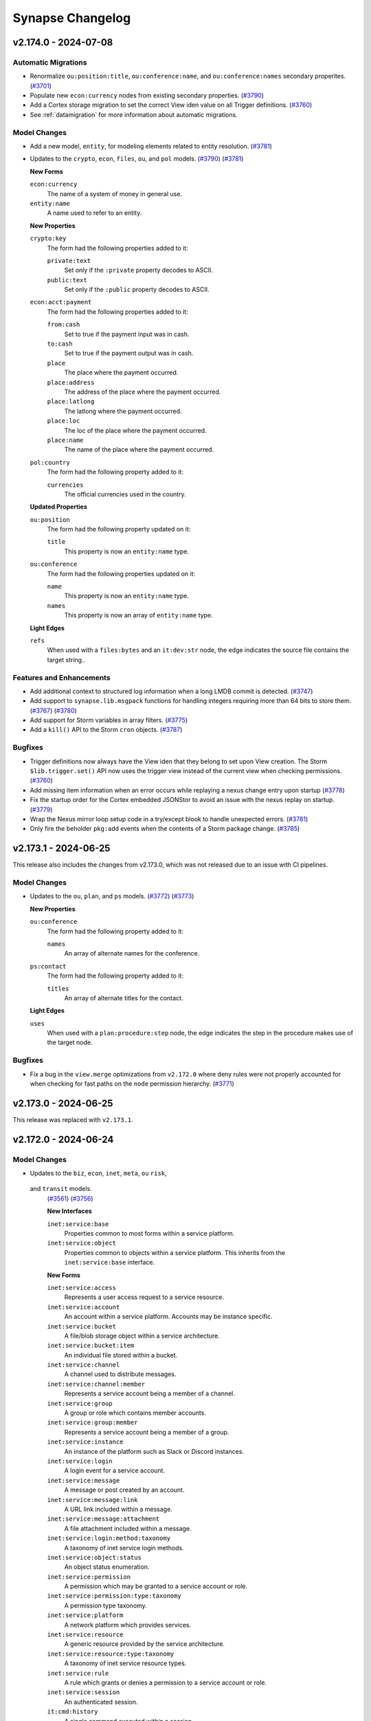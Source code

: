 .. vim: set textwidth=79

.. _changelog:

*****************
Synapse Changelog
*****************

v2.174.0 - 2024-07-08
=====================

Automatic Migrations
--------------------
- Renormalize ``ou:position:title``, ``ou:conference:name``, and
  ``ou:conference:names`` secondary properites.
  (`#3701 <https://github.com/vertexproject/synapse/pull/3701>`_)
- Populate new ``econ:currency`` nodes from existing secondary properties.
  (`#3790 <https://github.com/vertexproject/synapse/pull/3790>`_)
- Add a Cortex storage migration to set the correct View iden value on all
  Trigger definitions.
  (`#3760 <https://github.com/vertexproject/synapse/pull/3760>`_)
- See :ref:`datamigration` for more information about automatic migrations.

Model Changes
-------------
- Add a new model, ``entity``, for modeling elements related to entity
  resolution.
  (`#3781 <https://github.com/vertexproject/synapse/pull/3781>`_)
- Updates to the ``crypto``, ``econ``, ``files``, ``ou``, and ``pol`` models.
  (`#3790 <https://github.com/vertexproject/synapse/pull/3790>`_)
  (`#3781 <https://github.com/vertexproject/synapse/pull/3781>`_)

  **New Forms**

  ``econ:currency``
    The name of a system of money in general use.

  ``entity:name``
    A name used to refer to an entity.

  **New Properties**

  ``crypto:key``
    The form had the following properties added to it:

    ``private:text``
      Set only if the ``:private`` property decodes to ASCII.

    ``public:text``
      Set only if the ``:public`` property decodes to ASCII.

  ``econ:acct:payment``
    The form had the following properties added to it:

    ``from:cash``
      Set to true if the payment input was in cash.

    ``to:cash``
      Set to true if the payment output was in cash.

    ``place``
      The place where the payment occurred.

    ``place:address``
      The address of the place where the payment occurred.

    ``place:latlong``
      The latlong where the payment occurred.

    ``place:loc``
      The loc of the place where the payment occurred.

    ``place:name``
      The name of the place where the payment occurred.

  ``pol:country``
    The form had the following property added to it:

    ``currencies``
      The official currencies used in the country.

  **Updated Properties**

  ``ou:position``
    The form had the following property updated on it:

    ``title``
      This property is now an ``entity:name`` type.

  ``ou:conference``
    The form had the following properties updated on it:

    ``name``
      This property is now an ``entity:name`` type.

    ``names``
      This property is now an array of ``entity:name`` type.

  **Light Edges**

  ``refs``
    When used with a ``files:bytes`` and an ``it:dev:str`` node, the edge
    indicates the source file contains the target string..

Features and Enhancements
-------------------------
- Add additional context to structured log information when a long LMDB commit
  is detected.
  (`#3747 <https://github.com/vertexproject/synapse/pull/3747>`_)
- Add support to ``synapse.lib.msgpack`` functions for handling integers
  requiring more than 64 bits to store them.
  (`#3767 <https://github.com/vertexproject/synapse/pull/3767>`_)
  (`#3780 <https://github.com/vertexproject/synapse/pull/3780>`_)
- Add support for Storm variables in array filters.
  (`#3775 <https://github.com/vertexproject/synapse/pull/3775>`_)
- Add a ``kill()`` API to the Storm ``cron`` objects.
  (`#3787 <https://github.com/vertexproject/synapse/pull/3787>`_)

Bugfixes
--------
- Trigger definitions now always have the View iden that they belong to set
  upon View creation. The Storm ``$lib.trigger.set()`` API now uses the trigger
  view instead of the current view when checking permissions.
  (`#3760 <https://github.com/vertexproject/synapse/pull/3760>`_)
- Add missing item information when an error occurs while replaying a nexus
  change entry upon startup
  (`#3778 <https://github.com/vertexproject/synapse/pull/3778>`_)
- Fix the startup order for the Cortex embedded JSONStor to avoid an issue with
  the nexus replay on startup.
  (`#3779 <https://github.com/vertexproject/synapse/pull/3779>`_)
- Wrap the Nexus mirror loop setup code in a try/except blook to handle
  unexpected errors.
  (`#3781 <https://github.com/vertexproject/synapse/pull/3781>`_)
- Only fire the beholder ``pkg:add`` events when the contents of a Storm
  package change.
  (`#3785 <https://github.com/vertexproject/synapse/pull/3785>`_)

v2.173.1 - 2024-06-25
=====================

This release also includes the changes from v2.173.0, which was not released
due to an issue with CI pipelines.

Model Changes
-------------
- Updates to the ``ou``, ``plan``, and ``ps`` models.
  (`#3772 <https://github.com/vertexproject/synapse/pull/3772>`_)
  (`#3773 <https://github.com/vertexproject/synapse/pull/3773>`_)

  **New Properties**

  ``ou:conference``
    The form had the following property added to it:

    ``names``
      An array of alternate names for the conference.

  ``ps:contact``
    The form had the following property added to it:

    ``titles``
      An array of alternate titles for the contact.

  **Light Edges**

  ``uses``
    When used with a ``plan:procedure:step`` node, the edge indicates the
    step in the procedure makes use of the target node.

Bugfixes
--------
- Fix a bug in the ``view.merge`` optimizations from ``v2.172.0`` where deny
  rules were not properly accounted for when checking for fast paths on the
  ``node`` permission hierarchy.
  (`#3771 <https://github.com/vertexproject/synapse/pull/3771>`_)

v2.173.0 - 2024-06-25
=====================

This release was replaced with ``v2.173.1``.

v2.172.0 - 2024-06-24
=====================

Model Changes
-------------
- Updates to the ``biz``, ``econ``, ``inet``, ``meta``, ``ou`` ``risk``,
 and ``transit`` models.
  (`#3561 <https://github.com/vertexproject/synapse/pull/3561>`_)
  (`#3756 <https://github.com/vertexproject/synapse/pull/3756>`_)

  **New Interfaces**

  ``inet:service:base``
    Properties common to most forms within a service platform.

  ``inet:service:object``
    Properties common to objects within a service platform. This inherits
    from the ``inet:service:base`` interface.

  **New Forms**

  ``inet:service:access``
    Represents a user access request to a service resource.

  ``inet:service:account``
    An account within a service platform. Accounts may be instance specific.

  ``inet:service:bucket``
    A file/blob storage object within a service architecture.

  ``inet:service:bucket:item``
    An individual file stored within a bucket.

  ``inet:service:channel``
    A channel used to distribute messages.

  ``inet:service:channel:member``
    Represents a service account being a member of a channel.

  ``inet:service:group``
    A group or role which contains member accounts.

  ``inet:service:group:member``
    Represents a service account being a member of a group.

  ``inet:service:instance``
    An instance of the platform such as Slack or Discord instances.

  ``inet:service:login``
    A login event for a service account.

  ``inet:service:message``
    A message or post created by an account.

  ``inet:service:message:link``
    A URL link included within a message.

  ``inet:service:message:attachment``
    A file attachment included within a message.

  ``inet:service:login:method:taxonomy``
    A taxonomy of inet service login methods.

  ``inet:service:object:status``
    An object status enumeration.

  ``inet:service:permission``
    A permission which may be granted to a service account or role.

  ``inet:service:permission:type:taxonomy``
    A permission type taxonomy.

  ``inet:service:platform``
    A network platform which provides services.

  ``inet:service:resource``
    A generic resource provided by the service architecture.

  ``inet:service:resource:type:taxonomy``
    A taxonomy of inet service resource types.

  ``inet:service:rule``
    A rule which grants or denies a permission to a service account or role.

  ``inet:service:session``
    An authenticated session.

  ``it:cmd:history``
    A single command executed within a session.

  ``it:cmd:session``
    A command line session with multiple commands run over time.

  ``it:host:tenancy``
    A time window where a host was a tenant run by another host.

  ``it:network:type:taxonomy``
    A taxonomy of network types.

  ``it:software:image:type:taxonomy``
    A taxonomy of software image types.

  ``it:software:image``
    The base image used to create a container or OS.

  ``it:storage:mount``
    A storage volume that has been attached to an image.

  ``it:storage:volume``
    A physical or logical storage volume that can be attached to a
    physical/virtual machine or container.

  ``it:storage:volume:type:taxonomy``
    A taxonomy of storage volume types.

  **New Properties**

  ``biz:listing``
    The form had the following properties added to it:

    ``count:remaining``
      The current remaining number of instances for sale.

    ``count:total``
      The number of instances for sale.

  ``econ:purchase``
    The form had the following property added to it:

    ``listing``
      The purchase was made based on the given listing.

  ``it:exec:proc``
    The form had the following property added to it:

    ``cmd:history``
      The command history entry which caused this process to be run.

  ``it:exec:query``
    The form had the following property added to it:

    ``synuser``
      The synapse user who executed the query.

  ``it:host``
    The form had the following property added to it:

    ``image``
      The container image or OS image running on the host.

  ``it:network``
    The form had the following property added to it:

    ``type``
      The type of network.

  ``meta:note``
    The form had the following property added to it:

    ``replyto``
      The note is a reply to the specified note.

  ``ou:campaign``
    The form had the following property added to it:

    ``ext:id``
      An external identifier for the campaign.

  ``ou:org``
    The form had the following property added to it:

    ``ext:id``
      An external identifier for the organization.

  ``ou:technique``
    The form had the following property added to it:

    ``ext:id``
      An external identifier for the technique.

  ``risk:extortion``
    The form had the following properties added to it:

    ``paid:price``
      The total price paid by the target of the extortion.

    ``payments``
      Payments made from the target to the attacker.

  ``risk:leak``
    The form had the following properties added to it:

    ``size:count``
      The number of files included in the leaked data.

    ``size:percent``
      The total percent of the data leaked.

  ``risk:threat``
    The form had the following property added to it:

    ``ext:id``
      An external identifier for the threat.

  **Updated Types**

  ``inet:web:hashtag``
    Update the regex to allow the middle dot (U+00B7) character to be part of
    the hashtag after the first unicode word character.

  ``transport:air:flightnum``
    Loosen the regex for flight number validation.

  **Updated Forms**

  ``it:host``
    The form now inherits from the ``inet:service:object`` interface.


Features and Enhancements
-------------------------
- Update the permission checking for View merging ( ``view.merge`` ) to
  optimize the permission checking based on user permissions and layer index
  data.
  (`#3736 <https://github.com/vertexproject/synapse/pull/3736>`_)
  (`#3750 <https://github.com/vertexproject/synapse/pull/3750>`_)
  (`#3758 <https://github.com/vertexproject/synapse/pull/3758>`_)
- Add a hotfix that can be used to migrate ``risk:hasvuln`` nodes to
  ``risk:vulnerable`` nodes.
  (`#3745 <https://github.com/vertexproject/synapse/pull/3745>`_)
- Add a Storm API, ``$lib.env.get()``, to get environment variables from
  the Cortex process which start with the prefix ``SYN_STORM_ENV_``.
  (`#3761 <https://github.com/vertexproject/synapse/pull/3761>`_)
- Add a ``edited()`` API to the ``layer`` object in Storm. This API can be
  used to get the last time a given layer was edited. Add a ``reverse``
  argument to the ``layer.edits()`` API to return the node edits in reverse
  order.
  (`#3763 <https://github.com/vertexproject/synapse/pull/3763>`_)
- Add a ``setArchived()`` API to the ``auth:user`` object in Storm.
  (`#3759 <https://github.com/vertexproject/synapse/pull/3759>`_)
- The ``synapse.tool.storm`` tool now returns a non-zero status code when
  it is invoked to execute a single command and the command encounters an
  error.
  (`#3765 <https://github.com/vertexproject/synapse/pull/3765>`_)
- Add a ``nodup`` option to the ``slab.scanKeys()`` API. Use this to increase
  the efficiency of the the Storm ``model.edge.list`` command.
  (`#3762 <https://github.com/vertexproject/synapse/pull/3762>`_)
- Add a ``synapse.common.trimText()`` API for trimming strings in a consistent
  fashion. Use that API to trim long text strings that may be included in
  exception messages.
  (`#3753 <https://github.com/vertexproject/synapse/pull/3753>`_)
- When a Storm subquery assignment yields more than a single node, add the
  trimmed subquery text to the ``BadTypeValu`` exception that is raised.
  (`#3753 <https://github.com/vertexproject/synapse/pull/3753>`_)

Bugfixes
--------
- Fix a typo in the Storm ``gen.it.av.scan.result`` command help output.
  (`#3766 <https://github.com/vertexproject/synapse/pull/3766>`_)
- Fix a typo in the Rapid Power-Up development documentation.
  (`#3766 <https://github.com/vertexproject/synapse/pull/3766>`_)

Improved Documentation
----------------------

- Add documentation for ``$lib.auth.easyperm.level`` constants and the
  ``$lib.dict.has()`` function.
  (`#3706 <https://github.com/vertexproject/synapse/pull/3706>`_)


v2.171.0 - 2024-06-07
=====================

Features and Enhancements
-------------------------
- Update ``synapse.test.utils.SynTest`` helpers to disable sysctl checks
  for test services by default.
  (`#3741 <https://github.com/vertexproject/synapse/pull/3741>`_)

Bugfixes
--------
- Fix a key positioning error in the LMDBSlab when scanning backwards
  by prefix.
  (`#3739 <https://github.com/vertexproject/synapse/pull/3739>`_)
- Fix a bug in the ``str`` type normalization routine for handling floating
  point values. The floating point values are now also run through the
  string norming logic.
  (`#3742 <https://github.com/vertexproject/synapse/pull/3742>`_)
- Add missing beholder messages for view layer modifications.
  (`#3743 <https://github.com/vertexproject/synapse/pull/3743>`_)

Improved Documentation
----------------------
- Update Devops documentation to add additional information about low downtime
  service updates, Rapid Power-Up updates, and release cadence information.
  Update references from ``docker-compose`` to use ``docker compose``.
  (`#3722 <https://github.com/vertexproject/synapse/pull/3722>`_)

v2.170.0 - 2024-06-04
=====================

Automatic Migrations
--------------------
- Populate an additional index of buids by form in Layers.
  (`#3729 <https://github.com/vertexproject/synapse/pull/3729>`_)
- See :ref:`datamigration` for more information about automatic migrations.

Model Changes
-------------
- Updates to the ``infotech`` and ``file`` models.
  (`#3702 <https://github.com/vertexproject/synapse/pull/3702>`_)
  (`#3725 <https://github.com/vertexproject/synapse/pull/3725>`_)
  (`#3732 <https://github.com/vertexproject/synapse/pull/3732>`_)

  **New Forms**

  ``file:mime:lnk``
    Metadata pulled from a Windows shortcut or LNK file.

  ``it:mitre:attack:datasource``
    A MITRE ATT&CK Datasource ID.

  ``it:mitre:attack:data:component``
    A MITRE ATT&CK data component.

  **New Properties**

  ``it:mitre:attack:technique``
    The form had the following property added to it:

    ``data:components``
      An array of MITRE ATT&CK data components that detect the ATT&CK technique.

  ``it:prod:hardware``
    The form had the following properties added to it:

    ``manufacturer``
      The organization that manufactures this hardware.

    ``manufacturer:name``
      The name of the organization that manufactures this hardware.

  **Deprecated Properties**

  ``it:prod:hardware``
    The ``it:prod:hardware`` form had the following property marked as deprecated:

    * ``make``

Features and Enhancements
-------------------------
- Added ``$lib.model.migration.s.riskHasVulnToVulnerable`` migration helper
  to create ``risk:vulnerable`` nodes from ``risk:hasvuln`` nodes.
  (`#3734 <https://github.com/vertexproject/synapse/pull/3734>`_)
- Added ``$lib.model.migration.s.itSecCpe_2_170_0()`` migration helper to update
  ``it:sec:cpe`` nodes created before this release. Details about the migration
  helper can be found in the help (``help -v $lib.model.migration.s.itSecCpe_2_170_0``)
  (`#3515 <https://github.com/vertexproject/synapse/pull/3515>`_)
- Update Storm lift optimization for tag filters to also allow hinting
  based on runtsafe variable values.
  (`#3733 <https://github.com/vertexproject/synapse/pull/3733>`_)
- Log an info message with the current Cell and Synapse version on startup.
  (`#3723 <https://github.com/vertexproject/synapse/pull/3723>`_)
- Add per-Cell version checks to prevent accidental downgrades of services.
  (`#3728 <https://github.com/vertexproject/synapse/pull/3728>`_)
- Add a check to Cells that will warn when performance related sysctl values
  are not configured correctly on the host. This warning can be disabled with
  the ``health:sysctl:checks`` configuration option.
  (`#3712 <https://github.com/vertexproject/synapse/pull/3712>`_)
- Add ``forms`` and ``interfaces`` type options to the ``ndef`` type, which
  require the value to be one of the specified forms, or inherit one of the
  specified interfaces.
  (`#3724 <https://github.com/vertexproject/synapse/pull/3724>`_)
- Add support for pivoting from an ``ndef`` secondary prop to specific form. 
  (`#3715 <https://github.com/vertexproject/synapse/pull/3715>`_)
- Add support for pivoting to or from ``ndef`` array properties.
  (`#3720 <https://github.com/vertexproject/synapse/pull/3720>`_)
- Add an index of buids by form to Layers. A ``getStorNodesByForm()`` API has
  been added to Storm Layer objects to retrieve storage nodes using this index.
  (`#3729 <https://github.com/vertexproject/synapse/pull/3729>`_)
- Storm Dmon APIs called on a Cortex mirror now call up to the leader to
  retrieve their result.
  (`#3735 <https://github.com/vertexproject/synapse/pull/3735>`_)
- Add a ``insertParentFork()`` API on Storm View objects to insert a new
  View between an existing fork and its parent View.
  (`#3731 <https://github.com/vertexproject/synapse/pull/3731>`_)
- Quorum merge requests are now allowed on Views which have forks.
  (`#3738 <https://github.com/vertexproject/synapse/pull/3738>`_)

Bugfixes
--------
- Fix a formatting issue in an error message that could be raised during
  JSON decoding in a Storm ``http:api:request`` object.
  (`#3730 <https://github.com/vertexproject/synapse/pull/3730>`_)
- Fix an issue where ``inet:url`` norming did not handle IPv6 addresses
  in the host portion of the URL correctly.
  (`#3727 <https://github.com/vertexproject/synapse/pull/3727>`_)
- Fix an issue where executing the ``view.exec`` command from within a
  privileged Storm runtime still checked user permissions for the specified
  view.
  (`#3726 <https://github.com/vertexproject/synapse/pull/3726>`_)
- Update logic for parsing CPE 2.2 and CPE 2.3 strings to be more compliant with
  the specification. This resulted in better conversions from CPE 2.2 to CPE 2.3
  and CPE 2.3 to CPE 2.2.
  (`#3515 <https://github.com/vertexproject/synapse/pull/3515>`_)

v2.169.0 - 2024-05-10
=====================

Features and Enhancements
-------------------------
- Add a data migration helper library, ``$lib.model.migration``. This
  contains functions to help with migrating data via Storm.
  (`#3714 <https://github.com/vertexproject/synapse/pull/3714>`_)
- Add Extended HTTP API iden values to structured Storm query logs.
  (`#3710 <https://github.com/vertexproject/synapse/pull/3710>`_)
- Add ``node.data.set`` and ``node.data.pop`` to the list of declared
  Cortex permissions.
  (`#3716 <https://github.com/vertexproject/synapse/pull/3716>`_)

Bugfixes
--------
- Restore cron iden values in structured Storm query logs.
  (`#3710 <https://github.com/vertexproject/synapse/pull/3710>`_)
- The Storm APIs ``$lib.min()`` and ``$lib.max()`` now handle a single
  input. The Storm APIs ``$lib.min()`` and ``$lib.max()`` now raise a
  ``StormRuntimeError`` when there is no input provided to them. Previously
  these conditions caused a Python exception in the Storm runtime.
  (`#3711 <https://github.com/vertexproject/synapse/pull/3711>`_)
- The ``onboot:optimize`` configuration now skips optimizing any LMDB files
  found in the Cell local backup storage.
  (`#3713 <https://github.com/vertexproject/synapse/pull/3713>`_)

Deprecations
------------
- Removed the Telepath APIs ``CoreApi.enableMigrationMode`` and
  ``CoreApi.disableMigrationMode``.  Remove support for the Cell
  ``hiveboot.yaml`` file. These had a removal date of 2025-05-05.
  (`#3717 <https://github.com/vertexproject/synapse/pull/3717>`_)

v2.168.0 - 2024-05-03
=====================

Model Changes
-------------
- Add a new model, ``plan``, for modeling elements of plannings systems.
  (`#3697 <https://github.com/vertexproject/synapse/pull/3697>`_)

  **New Forms**

  ``plan:system``
    A planning or behavioral analysis system that defines phases and
    procedures.

  ``plan:phase``
    A phase within a planning system which may be used to group steps
    within a procedure.

  ``plan:procedure``
    A procedure consisting of steps.

  ``plan:procedure:type:taxonomy``
    A taxonomy of procedure types.

  ``plan:procedure:variable``
    A variable used by a procedure.

  ``plan:procedure:step``
    A step within a procedure.

  ``plan:procedure:link``
    A link between steps in a procedure.

Features and Enhancements
-------------------------
- Cortex data model migrations will now be checked and executed when the
  service is promoted to being a leader. This allows for Cortex updates
  which use mirrors to have minimal downtime. Cortex model migrations which
  are executed using Storm will always run directly on the Cortex leader.
  (`#3694 <https://github.com/vertexproject/synapse/pull/3694>`_)
  (`#3695 <https://github.com/vertexproject/synapse/pull/3695>`_)
- The Storm ``aha:pool.del()`` method now returns the full name of the
  service that was removed.
  (`#3704 <https://github.com/vertexproject/synapse/pull/3704>`_)

Bugfixes
--------
- The Storm command  ``aha.pool.svc.del`` now prints out the name of the
  service that was removed from the pool or notes that there were no
  services removed.
  (`#3704 <https://github.com/vertexproject/synapse/pull/3704>`_)
- When setting a service "down" with AHA, conditionally clear the ``ready``
  flag as well. Previously this flag was not cleared, and offline services
  could still report as ``ready``.
  (`#3705 <https://github.com/vertexproject/synapse/pull/3705>`_)
- Add missing sleep statements to callers of ``Layer.syncNodeEdits2()``.
  (`#3700 <https://github.com/vertexproject/synapse/pull/3700>`_)

Improved Documentation
----------------------
- Update Storm command reference documentation to add additional examples
  for the ``uniq`` command. Update Storm command reference documentation to
  add ``gen.geo.place`` and ``gen.it.av.scan.result`` commands.
  (`#3699 <https://github.com/vertexproject/synapse/pull/3699>`_)
- Update type specific documentation. Add additional information about ``loc``
  and ``syn:tag`` behavior with prefixes and wlidcards. Add a section on the
  ``duration`` and ``taxonomy`` types.
  (`#3703 <https://github.com/vertexproject/synapse/pull/3703>`_)
- Add documentation for ``$lib.auth.easyperm.level`` constants and the
  ``$lib.dict.has()`` function.
  (`#3706 <https://github.com/vertexproject/synapse/pull/3706>`_)

v2.167.0 - 2024-04-19
=====================

Automatic Migrations
--------------------
- Set the ``protected`` flag on all Views in the Cortex, using the existing
  value of the ``nomerge`` flag.
  (`#3681 <https://github.com/vertexproject/synapse/pull/3681>`_)
- See :ref:`datamigration` for more information about automatic migrations.

Model Changes
-------------
- Updates to the ``base`` and ``file`` models.
  (`#3674 <https://github.com/vertexproject/synapse/pull/3674>`_)
  (`#3688 <https://github.com/vertexproject/synapse/pull/3688>`_)

  **Updated Types**

  ``file:path``
    Normalizing paths such as ``../.././..`` previously failed. This now
    produces an empty path.

  **Deprecated Types**

  The following types have been marked as deprecated:

  * ``edge``
  * ``timeedge``

  **Deprecated Forms**

  The following forms have been marked as deprecated:

  * ``graph:cluster``
  * ``graph:node``
  * ``graph:event``
  * ``edge:refs``
  * ``edge:has``
  * ``edge:wentto``
  * ``graph:edge``
  * ``graph:timeedge``

Features and Enhancements
-------------------------
- Add ``aha.svc.list`` and ``aha.svc.stat`` commands to enumerate the AHA
  services. Add ``$lib.aha`` Storm APIs to delete, get, and list the AHA
  services.
  (`#3685 <https://github.com/vertexproject/synapse/pull/3685>`_)
  (`#3692 <https://github.com/vertexproject/synapse/pull/3692>`_)
  (`#3693 <https://github.com/vertexproject/synapse/pull/3693>`_)
- Add a ``protected`` option that can be set on Views to prevent
  merging and deletion. This replaces the ``nomerge`` option.
  (`#3679 <https://github.com/vertexproject/synapse/pull/3679>`_)
- Add Beholder events for creating, deleting, and updating Macros.
  (`#3681 <https://github.com/vertexproject/synapse/pull/3681>`_)
- Update the ``StormPkgTest.getTestCore()`` API to add a ``prepkghook``
  callback option. This can be used to execute code prior to loading Storm
  packages. The ``getTestCore()`` API now waits for ``onload`` handlers to
  complete for each package it loads.
  (`#3687 <https://github.com/vertexproject/synapse/pull/3687>`_)
- Ensure that the ``Cell.ahaclient`` is fully owned and managed by the
  ``Cell``. It will no longer use a global client that may exist.
  (`#3677 <https://github.com/vertexproject/synapse/pull/3677>`_)
- Update the ``stix2-validator`` library constraints to ``>=3.2.0,<4.0.0``.
  Update the allowed range of the ``idna`` library  to ``>=3.6,<3.8``.
  (`#3672 <https://github.com/vertexproject/synapse/pull/3672>`_)
  (`#3684 <https://github.com/vertexproject/synapse/pull/3684>`_)

Bugfixes
--------
- Asyncio Tasks created by signal handlers on the Base object are now held
  onto, to ensure that they cannot be garbage collected before or during
  their task execution.
  (`#3686 <https://github.com/vertexproject/synapse/pull/3686>`_)
- Update the ``Axon.postfiles`` and ``Axon.wput`` APIs to check for the
  existence of files before attempting to send them over an HTTP connection.
  (`#3682 <https://github.com/vertexproject/synapse/pull/3682>`_)
- Fix an issue where pruning a non-existent tag mistakenly pruned related
  tags.
  (`#3673 <https://github.com/vertexproject/synapse/pull/3673>`_)
- Ensure that macro names are at least 1 character in length.
  (`#3679 <https://github.com/vertexproject/synapse/pull/3679>`_)
- Fix a bug where ``$lib.telepath.open()`` could leak Python exceptions into
  the Storm runtime.
  (`#3685 <https://github.com/vertexproject/synapse/pull/3685>`_)

Improved Documentation
----------------------
- Add documentation for ``$lib.aha``, ``$lib.aha.pool``, and the ``aha:pool``
  type.
  (`#3685 <https://github.com/vertexproject/synapse/pull/3685>`_)

Deprecations
------------
- Deprecate the use of ``hiveboot.yaml`` to configure a Cell hive. This will be
  removed on 2024-05-05.
  (`#3678 <https://github.com/vertexproject/synapse/pull/3678>`_)
- The ``nomerge`` option on views has been deprecated. It is automatically
  redirected to the ``protected`` option. This redirection will be removed in
  ``v3.0.0``.
  (`#3681 <https://github.com/vertexproject/synapse/pull/3681>`_)
- The Telepath APIs for interacting with a Cell Hive, ``listHiveKey``,
  ``getHiveKeys``, ``getHiveKey``, ``setHiveKey``, ``popHiveKey``, and
  ``saveHiveTree`` have been deprecated. The tools ``synapse.tools.hive.load``
  and ``synapse.tools.hive.save`` have been deprecated. These will be removed
  in ``v3.0.0``.
  (`#3683 <https://github.com/vertexproject/synapse/pull/3683>`_)
- The ``Telepath.Pipeline`` class has been marked as deprecated and will be
  removed in ``v3.0.0``.
  (`#3691 <https://github.com/vertexproject/synapse/pull/3691>`_)

v2.166.0 - 2024-04-05
=====================

Model Changes
-------------
- Updates to the ``inet``, ``ou``, ``person`` and ``risk`` models.
  (`#3649 <https://github.com/vertexproject/synapse/pull/3649>`_)
  (`#3653 <https://github.com/vertexproject/synapse/pull/3653>`_)
  (`#3657 <https://github.com/vertexproject/synapse/pull/3657>`_)

  **New Forms**

  ``inet:tls:handshake``
    An instance of a TLS handshake between a server and client.

  ``inet:tls:ja3:sample``
    A JA3 sample taken from a client.

  ``inet:tls:ja3s:sample``
    A JA3 sample taken from a server.

  ``inet:tls:servercert``
    An x509 certificate sent by a server for TLS.

  ``inet:tls:clientcert``
    An x509 certificate sent by a client for TLS.

  **New Properties**

  ``risk:extortion``
    The form had the following property added to it:

    ``deadline``
      The time that the demand must be met.

  ``risk:leak``
    The form had the following properties added on it:

    ``extortion``
      The extortion event which used the threat of the leak as leverage.

    ``size:bytes``
      The approximate uncompressed size of the total data leaked.

  ``it:mitre:attack:technique``
    The form had the following properties updated on it:

    ``name``
      This property is now lower-cased and single spaced.

  **Deprecated Forms**

  The following forms have been marked as deprecated:

  ``inet:ssl:cert``
    Please use ``inet:tls:clientcert`` or ``inet:tls:servercert``.

  **Column Display Hints**

  The following forms had column display hints added to them:

    ``ou:campaign``
    ``ou:conference``
    ``ou:goal``
    ``ou:org``
    ``ou:team``
    ``ou:technique``
    ``ps:contact``
    ``ps:skill``
    ``ps:proficiency``
    ``risk:threat``
    ``risk:compromise``
    ``risk:mitigation``
    ``risk:tool:software``

  **Light Edges**

  ``uses``
    When used with a ``risk:extortion`` and an ``ou:technique`` node, the edge
    indicates the attacker used the technique to extort the victim.

Features and Enhancements
-------------------------
- When setting a tag on a node, the tag value is now redirected based on
  parent tags having ``:isnow`` properties set.
  (`#3650 <https://github.com/vertexproject/synapse/pull/3650>`_)
- Add a ``$lib.spooled.set()`` Storm API. This can be used to get a
  ``spooled:set`` object. This set will offload the storage of its members
  to a temporary location on disk when it grows above a certain size.
  (`#3632 <https://github.com/vertexproject/synapse/pull/3632>`_)
- Add a ``$lib.cache.fixed()`` Storm API. This can be used to get a
  ``cache:fixed`` object. This cache will execute user provided callbacks
  written in Storm upon a cache miss.
  (`#3661 <https://github.com/vertexproject/synapse/pull/3661>`_)
- Add a ``pool`` option to Cron jobs. This can be set to True to enable a
  Cron job storm query to be executed on a Storm pool member.
  (`#3652 <https://github.com/vertexproject/synapse/pull/3652>`_)
- Add a ``pool`` option to Extended HTTP API handlers. This can be set to
  True to enable an HTTP request handler to be executed on a Storm pool member.
  (`#3663 <https://github.com/vertexproject/synapse/pull/3663>`_)
  (`#3667 <https://github.com/vertexproject/synapse/pull/3667>`_)
- Add a new Storm API, ``$lib.cortex.httpapi.getByPath()``, that can be
  used to get an ``http:api`` object by its path. The ``path`` value is
  evaluated in the same order that the HTTP endpoint resolves the handlers.
  (`#3663 <https://github.com/vertexproject/synapse/pull/3663>`_)
- Add ``--list`` and ``--gate`` options to ``synapse.tools.modrole`` and
  ``synapse.tools.moduser``.
  (`#3632 <https://github.com/vertexproject/synapse/pull/3632>`_)
- Add a ``view.getMergingViews()`` Storm API. This returns a list of view
  idens that have open merge requests on a view.
  (`#3666 <https://github.com/vertexproject/synapse/pull/3666>`_)
- The Storm API ``show:storage`` option now includes storage information for
  any embedded properties.
  (`#3656 <https://github.com/vertexproject/synapse/pull/3656>`_)
- Update the ``LinkShutDown`` exception that a Telepath client may raise to
  indicate that the connection has been disconnected.
  (`#3640 <https://github.com/vertexproject/synapse/pull/3640>`_)
- Add repr functions for printing the ``aha:pool`` and ``http:api`` objects
  in Storm.
  (`#3663 <https://github.com/vertexproject/synapse/pull/3663>`_)
  (`#3665 <https://github.com/vertexproject/synapse/pull/3665>`_)
- The Telepath ``Pool`` object has been replaced with a new object,
  ``ClientV2``. This is now the only object returned by the
  ``synapse.telepath.open()`` API. This is an AHA pool aware Client which
  can be used to connect to an AHA pool.
  (`#3662 <https://github.com/vertexproject/synapse/pull/3662>`_)
- Remove the unused Provenance subsystem from the Cortex.
  (`#3655 <https://github.com/vertexproject/synapse/pull/3655>`_)
- Constrain the ``stix2-validator`` library to ``3.0.0,<3.2.0`` due to
  an API change. This constraint is expected be changed in the next
  release.
  (`#3669 <https://github.com/vertexproject/synapse/pull/3669>`_)

Bugfixes
--------
- Fix a bug where a Cortex ``promote()`` call could hang when tearing down
  any running Cron jobs. Cron jobs cancelled during a promotion event will
  be logged but their cancelled status will not be recorded in the Nexus.
  (`#3658 <https://github.com/vertexproject/synapse/pull/3658>`_)
- Fix a bug where the Storm pool configuration could cause a Cortex to fail
  to start up. The Storm pool is now configured upon startup but its use is
  blocked until the Storm pool is ready to service requests.
  (`#3662 <https://github.com/vertexproject/synapse/pull/3662>`_)
- Ensure that the URL argument provided to ``cortex.storm.pool.set`` can be
  parsed as a Telepath URL. Previously any string input was accepted.
  (`#3665 <https://github.com/vertexproject/synapse/pull/3665>`_)

Improved Documentation
----------------------
- Update the list of Cortex permissions in the Admin Guide to include
  ``service.add``, ``service.del``, ``service.get``,  and ``service.list``.
  (`#3647 <https://github.com/vertexproject/synapse/pull/3647>`_)
- Update the docstring for the Storm ``cortex.storm.pool.del`` command to note
  the effects of removing a pool and the interruption of running queries.
  (`#3665 <https://github.com/vertexproject/synapse/pull/3665>`_)
- Update the documentation for the Storm ``http:api`` object to include the
  ``methods`` attribute.
  (`#3663 <https://github.com/vertexproject/synapse/pull/3663>`_)

Deprecations
------------
- The Telepath ``task:init`` message format has been marked as deprecated and
  will be removed in ``v3.0.0``. This should not affect any users using Synapse
  ``v2.x.x`` in their client code.
  (`#3640 <https://github.com/vertexproject/synapse/pull/3640>`_)
- The authgate with the name ``cortex`` is not used for permission checking and
  will be removed in ``v3.0.0``. At startup, the Cortex will now check for any
  use of this authgate and log warning messages. Attempts to set permissions
  with this gateiden via Storm will produce ``warn`` messages.
  (`#3648 <https://github.com/vertexproject/synapse/pull/3648>`_)

v2.165.0 - 2024-03-25
=====================

Automatic Migrations
--------------------
- Re-normalize ``risk:mitigation:name``, ``it:mitre:attack:technique:name``,
  and ``it:mitre:attack:mitigation:name`` secondary properties.
  (`#3585 <https://github.com/vertexproject/synapse/pull/3585>`_)
- Re-normalize ``velocity`` properties which are float values.
  (`#3616 <https://github.com/vertexproject/synapse/pull/3616>`_)
- See :ref:`datamigration` for more information about automatic migrations.

Model Changes
-------------
- Add a new model, ``sci``, for modeling elements of the scientific method. Updates to
  the ``econ``, ``file``, ``infotech``, ``inet``, ``ou``, ``ps``, and ``risk``
  models.
  (`#3559 <https://github.com/vertexproject/synapse/pull/3559>`_)
  (`#3585 <https://github.com/vertexproject/synapse/pull/3585>`_)
  (`#3595 <https://github.com/vertexproject/synapse/pull/3595>`_)
  (`#3604 <https://github.com/vertexproject/synapse/pull/3604>`_)
  (`#3606 <https://github.com/vertexproject/synapse/pull/3606>`_)
  (`#3622 <https://github.com/vertexproject/synapse/pull/3622>`_)
  (`#3635 <https://github.com/vertexproject/synapse/pull/3635>`_)

  **New Forms**

  ``econ:acct:receipt``
    A receipt issued as proof of payment.

  ``econ:acct:invoice``
    An invoice issued requesting payment.

  ``econ:bank:account:type:taxonomy``
    A bank account type taxonomy.

  ``econ:bank:account``
    A bank account.

  ``econ:bank:balance``
    A balance contained by a bank account at a point in time.

  ``econ:bank:statement``
    A statement of bank account payment activity over a period of time.

  ``econ:bank:aba:rtn``
    An American Bank Association (ABA) routing transit number (RTN).

  ``econ:bank:iban``
    An International Bank Account Number.

  ``econ:bank:swift:bic``
    A Society for Worldwide Interbank Financial Telecommunication (SWIFT)
    Business Identifier Code (BIC).

  ``risk:vulnerable``
    Indicates that a node is susceptible to a vulnerability.

  ``sci:hypothesis:type:taxonomy``
    A taxonomy of hypothesis types.

  ``sci:hypothesis``
    A hypothesis or theory.

  ``sci:experiment:type:taxonomy``
    A taxonomy of experiment types.

  ``sci:experiment``
    An instance of running an experiment.

  ``sci:observation``
    An observation which may have resulted from an experiment.

  ``sci:evidence``
    An assessment of how an observation supports or refutes a hypothesis.

  **Updated Properties**

  ``risk:mitigation``
    The form had the following properties updated on it:

    ``name``
      This property is now lower-cased and single spaced.

  ``it:mitre:attack:technique``
    The form had the following properties updated on it:

    ``name``
      This property is now lower-cased and single spaced.

  ``it:mitre:attack:mitigation``
    The form had the following properties updated on it:

    ``name``
      This property is now lower-cased and single spaced.

  **New Properties**

  ``econ:acct:payment``
    The form had the following properties added to it:

    ``from:account``
      The bank account which made the payment.

    ``to:account``
      The bank account which received the payment.

    ``invoice``
      The invoice that the payment applies to.

    ``receipt``
      The receipt that was issued for the payment.

  ``file:mime:image``
    The interface had the following property added to it:

    ``text``
      The text contained within the image.

  ``inet:email:message``
    The form had the following property added to it:

    ``flow``
      The inet:flow which delivered the message.

  ``ou:id:number``
    The form had the following property added to it:

    ``issuer``
      The contact information of the office which issued the ID number.

  ``risk:threat``
    The form had the following property added to it:

    ``mitre:attack:group``
      A mapping to a MITRE ATT&CK group if applicable.

  ``risk:tool:software``
    The form had the following property added to it:

    ``mitre:attack:software``
      A mapping to a MITRE ATT&CK software if applicable.

  ``risk:mitigation``
    The form had the following property added to it:

    ``mitre:attack:mitigation``
      A mapping to a MITRE ATT&CK mitigation if applicable.

  **Deprecated Forms**

  The following forms have been marked as deprecated:

  ``risk:hasvuln``
    Please use ``risk:vulnerable``.

  **Light Edges**

  ``has``
    When used with an ``econ:bank:statement`` and an ``econ:acct:payment``, the
    edge indicates the bank statement includes the payment.

    When used with an ``ou:org`` node, the edge indicates the organization is
    or was in possession of the target node.

    When used with a ``ps:contact`` node, the edge indicates the contact is or
    was in possession of the target node.

    When used with a ``ps:person`` node, the edge indicates the person is or
    was in possession of the target node.

    When used with a ``sci:observation`` node, the edge indicates the
    observations are summarized from the target nodes.

    When used with an ``sci:evidence`` node, the edge indicates the evidence
    includes observations from the target nodes.

  ``owns``
    When used with an ``ou:org`` node, the edge indicates the organization owns
    or owned the target node.

    When used with a ``ps:contact`` node, the edge indicates the contact owns
    or owned the target node.

    When used with a ``ps:person`` node, the edge indicates the person owns or
    owned the target node.

  ``uses``
    When used with a ``sci:experiment`` node, the edge indicates the
    experiment used the target nodes when it was run.

Features and Enhancements
-------------------------
- Change the compression mode used when streaming Cell backups to speed up
  the backup process.
  (`#3608 <https://github.com/vertexproject/synapse/pull/3608>`_)
- When a Cell is mirroring, gracefully go into read-only mode if the leader is
  a greater version than the mirror.
  (`#3581 <https://github.com/vertexproject/synapse/pull/3581>`_)
  (`#3631 <https://github.com/vertexproject/synapse/pull/3631>`_)
- Add ``null`` as a constant that can be used in Storm expression syntax.
  (`#3600 <https://github.com/vertexproject/synapse/pull/3600>`_)
- Add ``cortex.storm.pool.get``, ``cortex.storm.pool.set``, and
  ``cortex.storm.pool.del`` commands to manage the Storm query pool which may
  be used by the Cortex. This replaces the experimental support added in
  ``v2.160.0`` for Storm query pool configuration. The experimental Cortex
  configurations options ``storm:pool``, ``storm:pool:timeout:sync``, and
  ``storm:pool:timeout:connection`` have been removed.
  (`#3602 <https://github.com/vertexproject/synapse/pull/3602>`_)
- Add ``$lib.regex.escape()`` API for escaping strings which may be used as
  regular expression patterns.
  (`#3605 <https://github.com/vertexproject/synapse/pull/3605>`_)
- Add ``View.setMergeComment()`` and ``View.setMergeVoteComment()`` Storm APIs
  for setting comments on merge requests and merge votes.
  (`#3597 <https://github.com/vertexproject/synapse/pull/3597>`_)
- Add handlers to the ``float``, ``int``, and ``str`` types to handle norming
  Storm ``Number`` objects.
  (`#3601 <https://github.com/vertexproject/synapse/pull/3601>`_)
- Add a new Storm command, ``gen.geo.place``, to generate a ``geo:place`` node
  by name.
  (`#3620 <https://github.com/vertexproject/synapse/pull/3620>`_)
- Add an optional reporter name argument to the Storm command
  ``gen.risk.vuln``.
  (`#3628 <https://github.com/vertexproject/synapse/pull/3628>`_)
- Add a ``norm`` option to the ``$node.difftags()`` command.
  (`#3612 <https://github.com/vertexproject/synapse/pull/3612>`_)
- Add logging around the leader promotion and handoff actions.
  (`#3615 <https://github.com/vertexproject/synapse/pull/3615>`_)
- Add Telepath APIs to AHA for clearing unused provisioning information.
  (`#3607 <https://github.com/vertexproject/synapse/pull/3607>`_)

Bugfixes
--------
- Fix a bug where Cortex Cron jobs could start prior to data migrations
  having completed running.
  (`#3610 <https://github.com/vertexproject/synapse/pull/3610>`_)
- Fix an issue where ``node.prop.set`` and ``node.prop.del`` permissions were
  not being properly checked.
  (`#3627 <https://github.com/vertexproject/synapse/pull/3627>`_)
- Fix a bug in the Storm ``merge`` command where the destination layer was
  not being properly checked for property set and deletion permissions.
  (`#3627 <https://github.com/vertexproject/synapse/pull/3627>`_)
- Fix a bug in the Storm ``copyto`` command where the destination layer was
  not being properly checked for property set permissions.
  (`#3641 <https://github.com/vertexproject/synapse/pull/3641>`_)
- Fix an error when granting a role admin permissions on a vault.
  (`#3603 <https://github.com/vertexproject/synapse/pull/3603>`_)
- Prevent the ``synapse.tools.easycert`` tool from making certificates with
  names greater than 64 characters in length. Prevent AHA provisioning from
  creating provisioning requests which would exceed that length.
  (`#3609 <https://github.com/vertexproject/synapse/pull/3609>`_)
- Fix an issue with the ``velocity`` base type returning a float instead
  of an integer when handling a string value without a unit.
  (`#3616 <https://github.com/vertexproject/synapse/pull/3616>`_)
- Fix an issue that could occur when pivoting from a secondary property to
  a form when using variables for the source and target values.
  (`#3618 <https://github.com/vertexproject/synapse/pull/3618>`_)
- Fix a syntax parsing issue when using the try-set-plus or try-set-minus
  operator to update an array property on a node using a variable for the
  property name.
  (`#3630 <https://github.com/vertexproject/synapse/pull/3630>`_)
- Fix an issue with AHA service pools where their Telepath Clients were
  not configured for use as ``aha://`` clients.
  (`#3643 <https://github.com/vertexproject/synapse/pull/3643>`_)
- Fix an issue with AHA service pools where a fini'd Proxy was not properly
  cleaned up.
  (`#3645 <https://github.com/vertexproject/synapse/pull/3645>`_)

Improved Documentation
----------------------
- Update Storm pivot documentation to add additional examples.
  (`#3599 <https://github.com/vertexproject/synapse/pull/3599>`_)
- Update the Cortex deployment guide to include a step to configure a
  Storm query pool.
  (`#3602 <https://github.com/vertexproject/synapse/pull/3602>`_)

Deprecations
------------
- The tool ``synapse.tools.cellauth`` has been marked as deprecated and will
  be removed in ``v3.0.0``.
  (`#3587 <https://github.com/vertexproject/synapse/pull/3587>`_)
- The tool ``synapse.tools.cmdr`` has been marked as deprecated and will
  be removed in ``v3.0.0``.
  (`#3589 <https://github.com/vertexproject/synapse/pull/3589>`_)
- The Storm ``$lib.model.edge`` APIs have been marked as deprecated and will
  be removed in ``v3.0.0``.
  (`#3623 <https://github.com/vertexproject/synapse/pull/3623>`_)
- The ``CoreAPI.enableMigrationMode()`` and ``CoreAPI.disableMigrationMode()``
  Telepath methods have been marked as deprecated and will be removed after
  2024-05-05.
  (`#3610 <https://github.com/vertexproject/synapse/pull/3610>`_)
- The Cortex configuration options ``cron:enable`` and ``trigger:enable`` have
  been marked as deprecated and will be removed in ``v3.0.0``. These
  configuration options no longer control cron or trigger behavior.
  (`#3610 <https://github.com/vertexproject/synapse/pull/3610>`_)
- The Storm Package  ``synapse_minversion`` key has been deprecated and will
  be removed in ``v3.0.0``. Package authors should use the ``synapse_version``
  key to specify a version range for Synapse they support. An example is
  the string ``>=2.165.0,<3.0.0``.
  (`#3593 <https://github.com/vertexproject/synapse/pull/3593>`_)

v2.164.0 - 2024-03-01
=====================

Features and Enhancements
-------------------------
- Update the Beholder messages ``view:merge:init``, ``view:merge:prog``, and
  ``view:merge:fini`` to add ``merge`` and ``vote`` information.
  (`#3580 <https://github.com/vertexproject/synapse/pull/3580>`_)
- When optimizing Storm lift operations, skip lifts that would be fully
  filtered out.
  (`#3582 <https://github.com/vertexproject/synapse/pull/3582>`_)
- Add ``tmpdir`` information to the ``getSystemInfo()`` APIs. This is the
  directory that the service would use for creating any temporary files.
  (`#3583 <https://github.com/vertexproject/synapse/pull/3583>`_)
- Update the ``synapse.tools.modrole`` tool to add a ``--del`` option to
  delete a role.
  (`#3586 <https://github.com/vertexproject/synapse/pull/3586>`_)
- Add the ``reporter`` ``ou:org`` to ``ou:campaign`` nodes generated with
  ``gen.ou.campaign``
  (`#3594 <https://github.com/vertexproject/synapse/pull/3594>`_)
- The ``synapse.lib.certdir.CertDir`` class has been updated to use the
  ``cryptography`` APIs instead of the ``PyOpenSSL`` APIs where possible.
  The ``CertDir`` APIs no longer return ``PyOpenSSL`` objects, and now
  return ``cryptography`` related objects.
  (`#3568 <https://github.com/vertexproject/synapse/pull/3568>`_)
- Update the ``cryptography`` and ``PyOpenSSL`` libraries to require their
  latest versions.
  (`#3568 <https://github.com/vertexproject/synapse/pull/3568>`_)

Bugfixes
--------
- Model interfaces now populate properties for the sub-interfaces.
  (`#3582 <https://github.com/vertexproject/synapse/pull/3582>`_)
- Use ``tostr`` on property and form names when computing lifts and pivots
  to avoid a Python ``AttributeError`` exception. Invalid types will now
  raise a ``StormRuntimeException``.
  (`#3584 <https://github.com/vertexproject/synapse/pull/3584>`_)

Deprecations
------------
- The tool ``synapse.tools.cellauth`` has been marked as deprecated and will
  be removed in ``v3.0.0``.
  (`#3587 <https://github.com/vertexproject/synapse/pull/3587>`_)
- The tool ``synapse.tools.cmdr`` has been marked as deprecated and will
  be removed in ``v3.0.0``.
  (`#3589 <https://github.com/vertexproject/synapse/pull/3589>`_)

v2.163.0 - 2024-02-21
=====================

Features and Enhancements
-------------------------
- Add Storm API methods to ``$lib.axon`` which share the functionality of
  ``$lib.bytes`` APIs. These include ``$lib.axon.has``, ``$lib.axon.hashset``,
  ``$lib.axon.put``, ``$lib.axon.size``, and ``$lib.axon.upload``.
  (`#3570 <https://github.com/vertexproject/synapse/pull/3570>`_)
  (`#3576 <https://github.com/vertexproject/synapse/pull/3576>`_)
- Add support for user provided certificates for doing mTLS in Storm HTTP
  requests.
  (`#3566 <https://github.com/vertexproject/synapse/pull/3566>`_)
- Enable constructing a guid in Storm from a single value with
  ``$lib.guid(valu=$item)``.
  (`#3575 <https://github.com/vertexproject/synapse/pull/3575>`_)

v2.162.0 - 2024-02-15
=====================

Model Changes
-------------
- Updates to the ``inet``, ``infotech``,  ``ou``,  ``proj``, and ``risk`` models.
  (`#3549 <https://github.com/vertexproject/synapse/pull/3549>`_)
  (`#3551 <https://github.com/vertexproject/synapse/pull/3551>`_)
  (`#3564 <https://github.com/vertexproject/synapse/pull/3564>`_)

  **New Properties**

  ``inet:email:message``
    The form had the following properties added to it:

    ``received:from:ipv4``
      The sending SMTP server IPv4, potentially from the Received: header.

    ``received:from:ipv6``
      The sending SMTP server IPv6, potentially from the Received: header.

    ``received:from:fqdn``
      The sending server FQDN, potentially from the Received: header.

  ``ou:oid:type``
    The form had the following property added to it:

      ``url``
        The official URL of the issuer.

  ``proj:project``
    The form had the following property added to it:

      ``type``
        The project type.

  ``risk:alert``
    The form had the following properties added to it:

    ``status``
      The status of the alert.

    ``assignee``
      The Synapse user who is assigned to investigate the alert.

    ``ext:assignee``
      The alert assignee contact information from an external system.

  ``risk:mitigation``
    The form had the following properties added to it:

    ``reporter``
      The organization reporting on the mitigation.

    ``reporter:name``
      The name of the organization reporting on the mitigation.

    ``tag``
      The tag used to annotate nodes which have the mitigation in place.

  **New Forms**

  ``proj:project:type:taxonomy``
    A type taxonomy for projects.

  **Deprecated Properties**

  ``it:mitre:attack:group``
    The ``it:mitre:attack:group`` form had the following property marked as deprecated:

    * ``tag``

  ``it:mitre:attack:tactic``
    The ``it:mitre:attack:tactic`` form had the following property marked as deprecated:

    * ``tag``

  ``it:mitre:attack:technique``
    The ``it:mitre:attack:technique`` form had the following property marked as deprecated:

    * ``tag``

  ``it:mitre:attack:software``
    The ``it:mitre:attack:software`` form had the following property marked as deprecated:

    * ``tag``

  ``it:mitre:attack:campaign``
    The ``it:mitre:attack:campaign`` form had the following property marked as deprecated:

    * ``tag``

Features and Enhancements
-------------------------
- Add Storm API methods for inspecting and manipulating dictionary objects
  in Storm. These are ``$lib.dict.has()``, ``$lib.dict.keys()``,
  ``$lib.dict.pop()``, ``$lib.dict.update()``, and ``$lib.dict.values()`
  (`#3548 <https://github.com/vertexproject/synapse/pull/3548>`_)
- Add a ``json()`` method to the ``str`` type in Storm to deserialize a string
  as JSON data.
  (`#3555 <https://github.com/vertexproject/synapse/pull/3555>`_)
- Add an ``_ahainfo`` attribute to the ``Telepath.Proxy``, containing AHA
  service name information if that is provided to the Dmon.
  (`#3552 <https://github.com/vertexproject/synapse/pull/3552>`_)
- Add permissions checks to ``$lib.bytes`` APIs using ``axon.has`` for APIs
  that check for information about the Axon or metrics; and ``axon.upload``
  for APIs which put bytes in the Axon. These are checked with
  ``default=True`` for backward compatibility.
  (`#3563 <https://github.com/vertexproject/synapse/pull/3563>`_)
- The rstorm ``storm-svc`` and ``storm-pkg`` directives now wait for any
  ``onload`` handlers to complete.
  (`#3567 <https://github.com/vertexproject/synapse/pull/3567>`_)
- Update the Synapse Python package trove classifiers to list the platforms
  we support using Synapse with.
  (`#3557 <https://github.com/vertexproject/synapse/pull/3557>`_)

Bugfixes
--------
- Fix a bug in the ``Cell.updateHttpSessInfo()`` API when the Cell does not
  have the session in memory.
  (`#3556 <https://github.com/vertexproject/synapse/pull/3556>`_)
- Fix a bug where a user was allowed to vote for their own View merge request.
  (`#3565 <https://github.com/vertexproject/synapse/pull/3565>`_)
- Include Storm variables from the current and parent scopes when resolving
  STIX properties and relationships.
  (`#3571 <https://github.com/vertexproject/synapse/pull/3571>`_)

Improved Documentation
----------------------
- Update the Storm automation documentation. Added additional information
  about permissions used to manage automations. Added examples for
  ``edge:add`` and ``edge:del`` triggers. Added examples for managing Macro
  permissions.
  (`#3547 <https://github.com/vertexproject/synapse/pull/3547>`_)
- Update the Storm filtering and lifting documentation to add information
  about using interfaces and wildcard values with those operations.
  (`#3560 <https://github.com/vertexproject/synapse/pull/3560>`_)
- Update the Synapse introduction to note that Synapse is not intended to
  replace big-data or data-lake solutions.
  (`#3553 <https://github.com/vertexproject/synapse/pull/3553>`_)

Deprecations
------------
- The Storm function ``$lib.dict()`` has been deprecated, in favor of using
  the ``({"key": "value"})`` style syntax for directly declaring a dictionary
  in Storm.
  (`#3548 <https://github.com/vertexproject/synapse/pull/3548>`_)
- Writeback layer mirrors and upstream layer mirrors have been marked as
  deprecated configuration options.
  (`#3562 <https://github.com/vertexproject/synapse/pull/3562>`_)

v2.161.0 - 2024-02-06
=====================

Features and Enhancements
-------------------------
- Add a Storm command ``gen.it.av.scan.result`` to help generate
  ``it:av:scan:result`` nodes.
  (`#3516 <https://github.com/vertexproject/synapse/pull/3516>`_)
- Add item specific error message when users do not have sufficient permissions
  on an object which is using easyperms.
  (`#3532 <https://github.com/vertexproject/synapse/pull/3532>`_)
- Ensure that Nexus events which are written to the log are always applied and
  cannot be cancelled while the Nexus handler is running.
  (`#3518 <https://github.com/vertexproject/synapse/pull/3518>`_)
- Add ``getMergeRequest()`` and ``getMergeRequestSummary()`` Storm APIs to the
  ``View`` object, in order to get information about View merges via Storm.
  (`#3541 <https://github.com/vertexproject/synapse/pull/3541>`_)
- Add AHA information to the output of the ``Cell.getCellInfo()`` API. This
  includes the service name, leader, and network.
  (`#3519 <https://github.com/vertexproject/synapse/pull/3519>`_)
- Logs related to AHA service registration and setting services as offline are
  now logged at the ``INFO`` level.
  (`#3534 <https://github.com/vertexproject/synapse/pull/3534>`_)
- When creating Cron jobs and Triggers, record their creation time.
  (`#3521 <https://github.com/vertexproject/synapse/pull/3521>`_)
  (`#3538 <https://github.com/vertexproject/synapse/pull/3538>`_)
- Add a ``Cell.updateHttpSessInfo()`` API to set multiple keys at once on a
  HTTP session.
  (`#3544 <https://github.com/vertexproject/synapse/pull/3544>`_)
- Update the allowed versions of the ``cbor2`` and `` pycryptodome``
  libraries.
  (`#3540 <https://github.com/vertexproject/synapse/pull/3540>`_)

Bugfixes
--------
- The Storm API for creating websockets, ``$lib.inet.http.connect()``, did not
  properly handle the ``ssl_verify`` argument, causing SSL verification of
  Websocket requests to default to being disabled. This argument is now
  handled correctly, with SSL verification being enabled by default.
  (`#3527 <https://github.com/vertexproject/synapse/pull/3527>`_)
- Fix a bug in embedded Storm queries where they failed to grab their variables
  properly.
  (`#3531 <https://github.com/vertexproject/synapse/pull/3531>`_)
- Fix a bad variable reference in the Storm ``graph`` implementation.
  (`#3531 <https://github.com/vertexproject/synapse/pull/3531>`_)
- Fix a bug where modifying nodes in a Storm Dmon did not properly update the
  in-flight node.
  (`#3520 <https://github.com/vertexproject/synapse/pull/3520>`_)

Improved Documentation
----------------------
- Update the Cortex admin guide with additional information about removing
  extended forms and properties.
  (`#3510 <https://github.com/vertexproject/synapse/pull/3510>`_)
- Update the Data Model documentation to include additional information about
  extended forms and properties.
  (`#3523 <https://github.com/vertexproject/synapse/pull/3523>`_)
- Update the Data Model documentation to include information about property
  interfaces.
  (`#3523 <https://github.com/vertexproject/synapse/pull/3523>`_)

v2.160.0 - 2024-01-24
=====================

Automatic Migrations
--------------------
- Update ``inet:ipv6`` nodes to set their ``:type`` and ``:scope`` properties.
  (`#3498 <https://github.com/vertexproject/synapse/pull/3498>`_)
- Update existing layer push and layer pull configurations to set the default
  chunk size and queue size values on them.
  (`#3480 <https://github.com/vertexproject/synapse/pull/3480>`_)
- See :ref:`datamigration` for more information about automatic migrations.

Model Changes
-------------
- Updates to the ``infotech``, ``ou``,  and ``risk`` models.
  (`#3501 <https://github.com/vertexproject/synapse/pull/3501>`_)
  (`#3504 <https://github.com/vertexproject/synapse/pull/3504>`_)
  (`#3498 <https://github.com/vertexproject/synapse/pull/3498>`_)

  **New Properties**

  ``risk:vuln``
    The form had the following properties added to it:

    ``severity``
      The severity of the vulnerability.

    ``priority``
      The priority of the vulnerability.

  ``inet:ipv6``
    The form had the following properties added to it:

    ``type``
      The type of IP address (e.g., private, multicast, etc.).

    ``scope``
      The IPv6 scope of the address (e.g., global, link-local, etc.).

  **Updated Types**

  ``it:exec:proc``
    This now inherits the ``it:host:activity`` interface.

  ``it:exec:thread``
    This now inherits the ``it:host:activity`` interface.

  ``it:exec:loadlib``
    This now inherits the ``it:host:activity`` interface.

  ``it:exec:mmap``
    This now inherits the ``it:host:activity`` interface.

  ``it:exec:mutex``
    This now inherits the ``it:host:activity`` interface.

  ``it:exec:pipe``
    This now inherits the ``it:host:activity`` interface.

  ``it:exec:url``
    This now inherits the ``it:host:activity`` interface.

  ``it:exec:bind``
    This now inherits the ``it:host:activity`` interface.

  ``it:exec:file:add``
    This now inherits the ``it:host:activity`` interface.

  ``it:exec:file:read``
    This now inherits the ``it:host:activity`` interface.

  ``it:exec:file:write``
    This now inherits the ``it:host:activity`` interface.

  ``it:exec:file:del``
    This now inherits the ``it:host:activity`` interface.

  ``it:exec:reg:get``
    This now inherits the ``it:host:activity`` interface.

  ``it:exec:reg:set``
    This now inherits the ``it:host:activity`` interface.

  ``it:exec:reg:del``
    This now inherits the ``it:host:activity`` interface.

Features and Enhancements
-------------------------
- Add tab completion of commands, forms, properties, tags, and ``$lib.``
  functions the Storm CLI tool.
  (`#3493 <https://github.com/vertexproject/synapse/pull/3493>`_)
  (`#3507 <https://github.com/vertexproject/synapse/pull/3507>`_)
- Add ``node.set.<form>.<prop>`` and ``node.del.<form>.<prop>`` permissions
  conventions to the Cortex for property sets and deletes.
  (`#3505 <https://github.com/vertexproject/synapse/pull/3505>`_)
- Add experimental support for Storm query offloading to the Cortex. This can
  be used to offload Storm queries to an AHA service pool. This can be
  configured with the ``storm:pool`` option on the Cortex.
  (`#3452 <https://github.com/vertexproject/synapse/pull/3452>`_)
  (`#3513 <https://github.com/vertexproject/synapse/pull/3513>`_)
- Add a ``--deledges`` option to the ``delnode`` command. This deletes the N2
  edges for a node before deleting the node.
  (`#3503 <https://github.com/vertexproject/synapse/pull/3503>`_)
- When creating layer push or pull configurations, the chunk size and queue
  size can now be set.
  (`#3480 <https://github.com/vertexproject/synapse/pull/3480>`_)
- Add a ``cell.hasHttpSess()`` API to check if a given Cell has a known HTTP
  session.
  (`#3485 <https://github.com/vertexproject/synapse/pull/3485>`_)
- Fire a ``core:pkg:onload:complete`` event when a Storm package ``onload``
  handler is completed. This can be used when writing unit tests for Rapid
  Power-ups.
  (`#3497 <https://github.com/vertexproject/synapse/pull/3497>`_)

Bugfixes
--------
- Remove dataname index entries when removing all nodedata from a node.
  (`#3499 <https://github.com/vertexproject/synapse/pull/3499>`_)
- Fix an issue with ``tagprops`` not being correctly returned in
  ``$node.getByLayer()``.
  (`#3500 <https://github.com/vertexproject/synapse/pull/3500>`_)
- Fix an issue with the ``edges.del`` command when using the ``--n2`` option.
  This now behaves correctly when the N1 node does not exist.
  (`#3506 <https://github.com/vertexproject/synapse/pull/3506>`_)
- Fix an issue with duplicate properties being tracked in the property type
  map of the data model. This could have resulted in multiple nodes being
  lifted with interface properties.
  (`#3512 <https://github.com/vertexproject/synapse/pull/3512>`_)

Improved Documentation
----------------------
- Update Storm filter documentation. Additional information about tag globbing
  and interval filtering has been included.
  (`#3489 <https://github.com/vertexproject/synapse/pull/3489>`_)

v2.159.0 - 2024-01-16
=====================

Automatic Migrations
--------------------
- Update any extended model elements which used the ``taxonomy`` interface
  to now use the ``meta:taxonomy`` interface.
  (`#3334 <https://github.com/vertexproject/synapse/pull/3334>`_)
- See :ref:`datamigration` for more information about automatic migrations.

Features and Enhancements
-------------------------
- Add support for lifting, pivoting, and filtering using wildcards, lists,
  variables, and interfaces as form and property names.
  (`#3334 <https://github.com/vertexproject/synapse/pull/3334>`_)
- Migrate the name of the ``taxonomy`` interface to ``meta:taxonomy``.
  (`#3334 <https://github.com/vertexproject/synapse/pull/3334>`_)
- Update the pinned version of the ``lark`` library to ``1.1.9`` for
  compatibility with Python 3.11.7.
  (`#3488 <https://github.com/vertexproject/synapse/pull/3488>`_)

Bugfixes
--------
- Prevent re-adding extended model elements in Nexus handlers.
  (`#3486 <https://github.com/vertexproject/synapse/pull/3486>`_)
- Add missing permissions checks on the ``$lib.axon.urlfile()`` API. This now
  requires the ``node.add.file:bytes`` and ``node.add.inet:urlfile``
  permissions.
  (`#3490 <https://github.com/vertexproject/synapse/pull/3490>`_)
- Fix the permission checking for Vaults to check the Storm runtime ``asroot``
  status.
  (`#3492 <https://github.com/vertexproject/synapse/pull/3492>`_)
- Fix an issue with ``$lib.stix.import.ingest()`` not converting ``bundle``
  to a dictionary.
  (`#3495 <https://github.com/vertexproject/synapse/pull/3495>`_)

Improved Documentation
----------------------
- Add documentation for the ``reverse`` keyword.
  (`#3487 <https://github.com/vertexproject/synapse/pull/3487>`_)
- Clarify the use of the "try" operator ( ``+?`` ) in edit operations.
  (`#3482 <https://github.com/vertexproject/synapse/pull/3482>`_)
  (`#3487 <https://github.com/vertexproject/synapse/pull/3487>`_)
- Update Storm lift documentation to add additional examples and clarify
  existing documentation.
  (`#3487 <https://github.com/vertexproject/synapse/pull/3487>`_)
- Update Storm data modification documentation to add additional examples and
  clarify existing documentation.
  (`#3482 <https://github.com/vertexproject/synapse/pull/3482>`_)

v2.158.0 - 2024-01-03
=====================

Features and Enhancements
-------------------------
- Update the allowed versions of the``fastjsonschema``, ``idna``, ``pygments``,
  and ``aiosmtplib`` libraries.
  (`#3478 <https://github.com/vertexproject/synapse/pull/3478>`_)

Bugfixes
--------
- Fix a bug where the ``role:add`` and ``user:add`` Nexus handlers could raise
  an exception when being called by a service mirror.
  (`#3483 <https://github.com/vertexproject/synapse/pull/3483>`_)

Improved Documentation
----------------------
- Update the Storm command reference guide.
  (`#3481 <https://github.com/vertexproject/synapse/pull/3481>`_)
- Update the Synapse glossary.
  (`#3481 <https://github.com/vertexproject/synapse/pull/3481>`_)

v2.157.0 - 2023-12-21
=====================

Features and Enhancements
-------------------------
- Added vaults feature for storing and sharing secret values (such as API
  keys) and associated configuration settings. Vaults can be shared with and
  used by another user without them being able to see the enclosed secret
  values.
  (`#3319 <https://github.com/vertexproject/synapse/pull/3319>`_)
  (`#3461 <https://github.com/vertexproject/synapse/pull/3461>`_)
- Added Storm commands to interact with vaults: ``vaults.*``.
  (`#3319 <https://github.com/vertexproject/synapse/pull/3319>`_)
- Added Storm library to interact with vaults: ``$lib.vaults.*``.
  (`#3319 <https://github.com/vertexproject/synapse/pull/3319>`_)
- Add merge request voting and history tracking for full View merges.
  (`#3466 <https://github.com/vertexproject/synapse/pull/3466>`_)
  (`#3473 <https://github.com/vertexproject/synapse/pull/3473>`_)
  (`#3475 <https://github.com/vertexproject/synapse/pull/3475>`_)
- Add service pooling support to AHA. This allows for dynamic service
  topologies and distributed Telepath API calls.
  (`#3353 <https://github.com/vertexproject/synapse/pull/3353>`_)
  (`#3477 <https://github.com/vertexproject/synapse/pull/3477>`_)
- Add user managed API keys that can be used to access HTTP API endpoints.
  (`#3470 <https://github.com/vertexproject/synapse/pull/3470>`_)
- Added an ``--optsfile`` option to the Storm CLI tool. This can be used to
  specify opts to the CLI tool via YAML. See :ref:`dev_storm_opts`  for
  details about available options.
  (`#3468 <https://github.com/vertexproject/synapse/pull/3468>`_)
- Cron status changes are now persisted through the Nexus.
  (`#3460 <https://github.com/vertexproject/synapse/pull/3460>`_)
- Add a ``show:storage`` option to the Storm runtime opts to include the
  storage node data in the ``node`` message.
  (`#3471 <https://github.com/vertexproject/synapse/pull/3471>`_)

Bugfixes
--------
- Log a warning message when calling the Python ``User.pack(packroles=True)``
  method when a user role is missing from the Auth subsystem. A missing
  role previously caused an ``AttributeError`` exception.
  (`#3469 <https://github.com/vertexproject/synapse/pull/3469>`_)
- Ensure the Nexus ``view:detach`` event is idempotent.
  (`#3474 <https://github.com/vertexproject/synapse/pull/3474>`_)
- Fix an issue where Storm subqueries containing non-runtsafe values could
  potentially not execute.
  (`#3443 <https://github.com/vertexproject/synapse/pull/3443>`_)

v2.156.0 - 2023-12-08
=====================

Model Changes
-------------
- Updates to the ``infotech``, ``ou``,  and ``risk`` models.
  (`#3436 <https://github.com/vertexproject/synapse/pull/3436>`_)
  (`#3438 <https://github.com/vertexproject/synapse/pull/3438>`_)
  (`#3446 <https://github.com/vertexproject/synapse/pull/3447>`_)
  (`#3447 <https://github.com/vertexproject/synapse/pull/3447>`_)

  **New Properties**

  ``it:av:scan:result``
    The form had the following properties added to it:

      ``target:ipv4``
        The IPv4 address that was scanned to produce the result.

      ``target:ipv6``
        The IPv6 address that was scanned to produce the result.

  ``ou:campaign``
    The form had the following property added to it:

    ``mitre:attack:campaign``
      A mapping to a Mitre ATT&CK campaign if applicable.

  ``risk:vuln``
    The form had the following property added to it:

    ``id``
      An identifier for the vulnerability.

  **New Forms**

  ``it:mitre:attack:campaign``
    A Mitre ATT&CK Campaign ID.

  ``risk:technique:masquerade``
    Represents the assessment that a node is designed to resemble another
    in order to mislead.

  **Updated Types**

  ``it:os:windows:sid``
    The regular expression used to validate the SID has been updated
    to allow modeling well-known SID values.

Features and Enhancements
-------------------------
- Add an ``empty`` keyword to Storm to conditionally execute queries when
  there are no nodes in the pipeline.
  (`#3434 <https://github.com/vertexproject/synapse/pull/3434>`_)
- Add Storm APIs for getting property counts for a given ``layer`` or
  ``view.``. These APIs are ``getPropCount()``, ``getPropArrayCount()``,
  ``getTagPropCount()``.
  (`#3435 <https://github.com/vertexproject/synapse/pull/3435>`_)
- Add a new permission, ``view.fork``, which can be used to control access
  for forking a view. This permission defaults to being allowed.
  (`#3437 <https://github.com/vertexproject/synapse/pull/3437>`_)
- Add Storm operators to allow pivoting and joining across light edges. The
  following examples show pivoting across ``refs`` edges and joining the
  destination nodes with the inbound nodes: ``-(refs)+>`` and ``<+(refs)-``.
  (`#3441 <https://github.com/vertexproject/synapse/pull/3441>`_)
- Add Storm operators to do pivot out and join ( ``--+>`` ) and pivot in
  and join ( ``<+--``) operations across light edges.
  (`#3441 <https://github.com/vertexproject/synapse/pull/3441>`_)
  (`#3442 <https://github.com/vertexproject/synapse/pull/3442>`_)
- Storm subqueries used to assign a value now always run.
  (`#3445 <https://github.com/vertexproject/synapse/pull/3445>`_)
- Non-runtsafe ``try...catch`` blocks in Storm now run when there are no
  inbound nodes.
  (`#3445 <https://github.com/vertexproject/synapse/pull/3445>`_)
- The Storm API ``$lib.storm.eval()`` now logs its ``text`` argument to the
  ``synapse.storm`` logger.
  (`#3448 <https://github.com/vertexproject/synapse/pull/3448>`_)
- Add a ``--by-name`` argument to the Storm ``stats.countby`` command. This
  can be used to sort the results by name instead of count.
  (`#3450 <https://github.com/vertexproject/synapse/pull/3450>`_)
- Add a new Storm API ``$lib.gis.bbox()`` to allow computing geospatial
  bounding boxes.
  (`#3455 <https://github.com/vertexproject/synapse/pull/3455>`_)

Bugfixes
--------
- Prevent recursion errors in ``inet:fqdn`` onset handlers.
  (`#3433 <https://github.com/vertexproject/synapse/pull/3433>`_)
- When dereferencing a list or dictionary object off of a Node in Storm, the
  returned value is now a copy of the value. This avoids the situation where
  modifying the deferenced value appeared to alter the node but did not
  actually result in any edits to the underlying data.
  (`#3439 <https://github.com/vertexproject/synapse/pull/3439>`_)
- Add a missing sub-query example to Storm ``for`` loop documentation.
  (`#3451 <https://github.com/vertexproject/synapse/pull/3451>`_)
- Fix an issue where attempting to norm an IPv4 with an invalid netmask
  would raise a Python error.
  (`#3459 <https://github.com/vertexproject/synapse/pull/3459>`_)

Deprecations
------------
- Deprecated Cortex and splice related APIs which were marked for removal
  after 2023-10-01 have been removed. The list of these APIs can be found
  at  :ref:`changelog-depr-20231001`. These additional splice related changes
  have also been made:

    The HTTP API ``/api/v1/storm`` now sets the default ``editformat`` opt
    value to ``nodeedits``. Previously this API produced splice changes by
    default.

    The ``synapse.tools.cmdr`` ``storm`` command no longer displays splices.

    The ``synapse.tools.cmdr`` ``log`` command no longer records splices.

    The ``synapse.tools.csvtool`` tool no longer records or displays splices.

    The ``synapse.tools.feed`` tool no longer supports splices or nodeedits as
    input and the splice documentation example has been removed.

  (`#3449 <https://github.com/vertexproject/synapse/pull/3449>`_)
- The deprecated function ``synapse.common.aclosing()`` has been removed.
  (`#3449 <https://github.com/vertexproject/synapse/pull/3449>`_)
- Provisioning a Synapse service with AHA now always updates the local CA
  certificate and generates new host and user certificates for the service.
  Previously these would not be regenerated if the CA or service names did
  not change.
  (`#3457 <https://github.com/vertexproject/synapse/pull/3457>`_)

v2.155.0 - 2023-11-17
=====================

Model Changes
-------------
- Updates to the ``infotech``, ``proj``,  and ``risk`` models.
  (`#3422 <https://github.com/vertexproject/synapse/pull/3422>`_)

  **New Properties**

  ``proj:ticket``
    The form had the following property added to it:

    ``ext:assignee``
      Ticket assignee contact information from an external system.

  ``risk:alert``
    The form had the following property added to it:

    ``severity``
      A severity rank for the alert.

  ``it:exec:query``
    The form had the following property added to it:

    ``offset``
      The offset of the last record consumed from the query.

  **New Forms**

  ``it:av:scan:result``
    The result of running an antivirus scanner.

  **Updated Properties**

  ``risk:alert``
    The form had the following properties updated on it:

    ``priority``
      The type of this property has been changed from an ``int`` to
      ``meta:priority``.

  ``risk:attack``
    The form had the following properties updated on it:

    ``severity``
      The type of this property has been changed from an ``int`` to
      ``meta:severity``.

  ``risk:compromise``
    The form had the following properties updated on it:

    ``severity``
      The type of this property has been changed from an ``int`` to
      ``meta:severity``.

  **Deprecated Forms**

  The following forms have been marked as deprecated:

  ``it:av:sig``
    Please use ``it:av:scan:result``.

  ``it:av:filehit``
    Please use ``it:av:scan:result``.

  ``it:av:prochit``
    Please use ``it:av:scan:result``.

Features and Enhancements
-------------------------
- Add a ``detach()`` method to the Storm ``view`` object. This will detach a
  forked View from its parent.
  (`#3423 <https://github.com/vertexproject/synapse/pull/3423>`_)
- Change the method used to generate the ``took`` value in the Storm ``fini``
  message to use a monotonic clock.
  (`#3425 <https://github.com/vertexproject/synapse/pull/3425>`_)
- Performing an invalid "pivot in" operation with a form target
  (``<- some:form``) now raises a ``StormRuntimeError`` instead of silently
  doing nothing.
  (`#3426 <https://github.com/vertexproject/synapse/pull/3426>`_)
- Allow relative properties on the right hand side of a filter operation
  when using Storm expression syntax.
  (`#3424 <https://github.com/vertexproject/synapse/pull/3424>`_)
- Add an ``/api/v1/logout`` method on the Cell to allow HTTPS users to logout
  of their sessions.
  (`#3430 <https://github.com/vertexproject/synapse/pull/3430>`_)
- Allow taxonomy prefix lift and filter operations to work with taxon parts.
  (`#3429 <https://github.com/vertexproject/synapse/pull/3429>`_)
- Update the allowed versions of the ``cbor2``, ``pycryptodome``,
  ``pygments``, ``vcrpy``, and ``xxhash`` libraries. Update the pinned version
  of the ``lark`` library.
  (`#3418 <https://github.com/vertexproject/synapse/pull/3418>`_)

Bugfixes
--------
- Fix a performance regression in graph projection for computing large graphs
  in Storm.
  (`#3375 <https://github.com/vertexproject/synapse/pull/3375>`_)
- Fix a conflict between Storm ``$lib.inet.http`` functions and ``vcrpy``
  where ``json`` and ``data`` args shouldn't be passed together.
  (`#3428 <https://github.com/vertexproject/synapse/pull/3428>`_)

Improved Documentation
----------------------
- Fix an error in the Cortex mirror deployment guide. The example
  ``docker-compose.yaml`` was missing the environment variables for
  ``SYN_CORTEX_AXON`` and ``SYN_CORTEX_JSONSTOR``.
  (`#3430 <https://github.com/vertexproject/synapse/pull/3430>`_)

v2.154.1 - 2023-11-15
=====================

This release is for updating the version of the ``cryptography`` package in
Synapse containers to ``41.0.5``.

v2.154.0 - 2023-11-15
=====================

Automatic Migrations
--------------------
- Update the ``inet:ipv4:type`` value for RFC6598 addresses to ``shared``.
  (`#3410 <https://github.com/vertexproject/synapse/pull/3410>`_)
- See :ref:`datamigration` for more information about automatic migrations.

Model Changes
-------------
- Update to the ``inet`` and ``ou`` models.

  (`#3406 <https://github.com/vertexproject/synapse/pull/3406>`_)
  (`#3407 <https://github.com/vertexproject/synapse/pull/3407>`_)
  (`#3410 <https://github.com/vertexproject/synapse/pull/3410>`_)
  (`#3416 <https://github.com/vertexproject/synapse/pull/3416>`_)

  **Updated Types**

  ``inet:ipv4``
    RFC6598 addresses now have a ``:type`` property value of ``shared``.

  ``inet:url``
    Accept Microsoft URLPrefix strings with a strong wildcard host value.

    Add a check to prevent creating ``inet:url`` nodes with an empty host
    and path part, such as ``inet:url=file://''``.

  **New Properties**

  ``ou:org``
    The form had the following property added to it:

    ``tag``
      A base tag used to encode assessments made by the organization.

  ``risk:compromise``
    The form had the following properties added to it:

    ``ext:id``
      An external unique ID for the compromise.

    ``url``
      A URL which documents the compromise.

  ``risk:alert``
    The form had the following property added to it:

    ``host``
      The host which generated the alert.

  **New Forms**

  ``ou:requirement``
    A specific requirement.

  ``risk:leak``
    An event where information was disclosed without permission.

  ``risk:leak:type:taxonomy``
    A taxonomy of leak event types

  ``risk:extortion``
    An event where an attacker attempted to extort a victim.

  ``risk:extortion:type:taxonomy``
    A taxonomy of extortion event types.

  **Light Edges**

  ``leaked``
    When used with a ``risk:leak`` node, the edge indicates the leak included
    the disclosure of the target node.

  ``leveraged``
    When used with a ``risk:extortion`` node, the edge indicates the extortion
    event was based on attacker access to the target node.

  ``meets``
    When used with a ``ou:requirement`` node, the edge indicates the
    requirement was met by the source node.

Features and Enhancements
-------------------------
- Add ``edge:add`` and ``edge:del`` as trigger conditions. These trigger when
  light edges are added or removed from a node.
  (`#3389 <https://github.com/vertexproject/synapse/pull/3389>`_)
- Storm lift and filter operations using regular expressions (``~=``) are now
  case insensitive by default.
  (`#3403 <https://github.com/vertexproject/synapse/pull/3403>`_)
- Add a ``unique()`` method to the Storm ``list`` object. This returns a new
  list with only unique elements in it.
  (`#3415 <https://github.com/vertexproject/synapse/pull/3415>`_)
- Add support for ``synapse.tools.autodoc`` to generate documentation for
  API definitions declared in Storm packages.
  (`#3382 <https://github.com/vertexproject/synapse/pull/3382>`_)
- A review of Storm library functions was performed and all ``readonly`` safe
  functions have been marked for execution in a ``readonly`` Storm runtime.
  (`#3402 <https://github.com/vertexproject/synapse/pull/3402>`_)
- Allow setting the layers on a root View with forks.
  (`#3413 <https://github.com/vertexproject/synapse/pull/3413>`_)

Bugfixes
--------
- Per-node Storm variables are now passed into subquery assignment
  expressions.
  (`#3405 <https://github.com/vertexproject/synapse/pull/3405>`_)
- Fix an issue with Storm Dmon hive storage being opened too late in the
  Cortex startup sequence.
  (`#3411 <https://github.com/vertexproject/synapse/pull/3411>`_)
- Remove a check when deleting tags from a node which prevented tag deletion
  from a node when the root tag was deleted in a parent view.
  (`#3408 <https://github.com/vertexproject/synapse/pull/3408>`_)

v2.153.0 - 2023-10-27
=====================

Model Changes
-------------
- Update to the ``inet`` and ``ou`` models.

  (`#3393 <https://github.com/vertexproject/synapse/pull/3393>`_)
  (`#3396 <https://github.com/vertexproject/synapse/pull/3396>`_)

  **Deprecated Properties**

  ``inet:web:acct``
    The ``inet:web:acct`` form had the following properties marked as deprecated:

    * ``name:en``
    * ``realname:en``

  ``inet:web:group``
    The ``inet:web:group`` form had the following property marked as deprecated:

    * ``name:en``

  ``ou:industry``
    The ``ou:industry`` form had the following property marked as deprecated:

    * ``subs``

Features and Enhancements
-------------------------
- Add a new Storm API, ``$lib.cortex.httpapi``, for creating and managing
  Extended HTTP API endpoints. These Cortex HTTP API endpoints allow a user to
  create custom responses via Storm. Documentation for this feature can be
  found at :ref:`devops-svc-cortex-ext-http`.
  (`#3366 <https://github.com/vertexproject/synapse/pull/3366>`_)
- Add a new Storm API, ``$lib.iters.zip()``, to iterate over sequences of
  items together.
  (`#3392 <https://github.com/vertexproject/synapse/pull/3392>`_)
  (`#3398 <https://github.com/vertexproject/synapse/pull/3398>`_)
- Add a Storm command ``stats.countby`` to tally occurrences of values and
  display a barchart representing the values.
  (`#3385 <https://github.com/vertexproject/synapse/pull/3385>`_)
- Update the Storm command ``auth.user.mod`` to allow setting a user as admin
  on a specific auth gate.
  (`#3391 <https://github.com/vertexproject/synapse/pull/3391>`_)
- The ``proxy`` argument to ``$lib.inet.http.*``, ``$lib.axon.wget()``,
  ``$lib.axon.urlfile()``, and ``$lib.axon.wput()`` APIs is now gated behind
  the permission ``storm.lib.inet.http.proxy``. Previously this required
  admin permission to utilize.
  (`#3397 <https://github.com/vertexproject/synapse/pull/3397>`_)
- Add an ``errors`` parameter to ``$lib.axon.readlines()``,
  ``$lib.axon.csvrows()``, and ``$lib.axon.jsonlines()``. This parameter
  defaults to ``ignore`` to ignore any decoding errors that are encountered
  when decoding text.
  (`#3395 <https://github.com/vertexproject/synapse/pull/3395>`_)
- Lower the maximum allowed version of the ``pyopenssl`` library.
  (`#3399 <https://github.com/vertexproject/synapse/pull/3399>`_)

Bugfixes
--------
- Fix a bug in the ``Cortex.syncLayersEvents()`` and
  ``Cortex.syncIndexEvents()`` APIs which caused layers to stop sending their
  node edits under certain conditions.
  (`#3394 <https://github.com/vertexproject/synapse/pull/3394>`_)
- Storm now raises a ``BadSyntaxError`` when attempting to filter by wildcard
  tags or tagprops when a value is specified for the filter.
  (`#3373 <https://github.com/vertexproject/synapse/pull/3373>`_)

v2.152.0 - 2023-10-17
=====================

Model Changes
-------------
- Update to the  ``biz``, ``crypto``, ``geo``, ``it``, ``mat``, ``media``,
  and ``risk`` models.

  (`#3341 <https://github.com/vertexproject/synapse/pull/3341>`_)
  (`#3377 <https://github.com/vertexproject/synapse/pull/3377>`_)
  (`#3376 <https://github.com/vertexproject/synapse/pull/3376>`_)
  (`#3381 <https://github.com/vertexproject/synapse/pull/3381>`_)

  **Updated Interfaces**

  ``crypto:smart:effect``
   Add a ``doc`` value to the interface.

  ``it:host:activity``
   Add a ``doc`` value to the interface.

  ``taxonomy``
   Add a ``doc`` value to the interface.

  **Updated Types**

  ``time``
    The ``time`` type now recognizes RFC822 formatted time strings.

  ``biz:service:type:taxonomy``
    The ``taxonomy`` interface has been added to the type.

  ``geo:place:taxonomy``
    The ``taxonomy`` interface has been added to the type.

  ``it:log:event:type:taxonomy``
    The ``taxonomy`` interface has been added to the type.

  ``it:prod:soft:taxonomy``
    The ``taxonomy`` interface has been added to the type.

  ``mat:type``
    The ``taxonomy`` interface has been added to the type.

  ``media:news:taxonomy``
    The ``taxonomy`` interface has been added to the type.

  ``risk:alert:taxonomy``
    The ``taxonomy`` interface has been added to the type.

  ``risk:alert:verdict:taxonomy``
    The ``taxonomy`` interface has been added to the type.

  ``risk:threat:type:taxonomy``
    The ``taxonomy`` interface has been added to the type.

  **New Forms**

  ``it:dev:repo:label``
    A developer selected label.

  ``it:dev:repo:issue:label``
    A label applied to a repository issue.

Features and Enhancements
-------------------------
- Update the Storm string repr for ``$lib.null`` and ``$lib.undef`` values to
  ``$lib.null`` and ``$lib.undef``. Previously these printed ``None`` and an
  opaque Python object repr.
  (`#3361 <https://github.com/vertexproject/synapse/pull/3361>`_)
- The ``synapse.tools.aha.list`` CLI tool now checks if it is connected to an
  Aha server prior to enumerating Aha services.
  (`#3371 <https://github.com/vertexproject/synapse/pull/3371>`_)

Bugfixes
--------
- Update the ``file:path`` support for scrape related APIs to address an
  issue when matching against Linux style paths.
  (`#3378 <https://github.com/vertexproject/synapse/pull/3378>`_)
- Update the ``hex`` type to ``zeropad`` strings prior to checking their
  validity.
  (`#3387 <https://github.com/vertexproject/synapse/pull/3387>`_)
- Update the ``yaml.CSafeLoader`` check to not require the class to be
  available.
  (`#3386 <https://github.com/vertexproject/synapse/pull/3386>`_)

Improved Documentation
----------------------
- Update the documentation for the Storm ``view.exec`` command to explain the
  separation of events and nodes between the parent and sub-runtimes.
  (`#3379 <https://github.com/vertexproject/synapse/pull/3379>`_)

v2.151.0 - 2023-10-06
=====================

Model Changes
-------------
- Update to the ``it`` model.
  (`#3361 <https://github.com/vertexproject/synapse/pull/3361>`_)

  **New Forms**

  ``it:mitre:attack:flow``
    A MITRE ATT&CK Flow diagram.

Features and Enhancements
-------------------------
- Add a new Storm library ``$lib.infosec.mitre.attack.flow``. This can be used
  to normalize and create ``it:mitre:attack:flow`` nodes from MITRE ATT&CK
  Flow Diagrams.
  (`#3361 <https://github.com/vertexproject/synapse/pull/3361>`_)
  (`#3372 <https://github.com/vertexproject/synapse/pull/3372>`_)
- Update the Storm ``note.add`` command to set the ``meta:note:created``
  property on the note.
  (`#3569 <https://github.com/vertexproject/synapse/pull/3569>`_)
- Add the Axon HTTP APIs to the Cortex. These API endpoints use the Axon that
  the Cortex is configured to use.
  (`#3550 <https://github.com/vertexproject/synapse/pull/3550>`_)
- Allow user defined functions in Storm to execute in a ``readonly`` Storm
  runtime.
  (`#3552 <https://github.com/vertexproject/synapse/pull/3552>`_)
- Clarify the Nexus ``IsReadOnly`` exception to include the common cause for
  the error, which is normally insufficent space on disk.
  (`#3359 <https://github.com/vertexproject/synapse/pull/3359>`_)
- Add a ``SYN_LOG_DATEFORMAT`` environment variable to allow specifying custom
  timestamp formats for Synapse services.
  (`#3362 <https://github.com/vertexproject/synapse/pull/3362>`_)
- Add a ``status`` attribute to structured log events for user and role
  related log events. This attribute indicates if the event was a ``CREATE``,
  ``DELETE``, or ``MODIFY`` operation.
  (`#3363 <https://github.com/vertexproject/synapse/pull/3363>`_)
- Update ``Cell.getLogExtra()`` to prefer using the ``user`` key from the task
  scope before using the ``sess`` key from the task scope. Cortex APIs which
  execute Storm queries now set the ``user`` scope to the user the query is
  running as. This increases the accuracy of log events caused by Storm
  queries when the ``user`` is specified in the ``opts``.
  (`#3356 <https://github.com/vertexproject/synapse/pull/3356>`_)
- Update Storm setitem AST operator to check the readonly flag on functions
  when operating in a ``readonly`` Storm runtime.
  (`#3364 <https://github.com/vertexproject/synapse/pull/3364>`_)
- Update the minimum required version of the ``fastjsonschema`` library.
  (`#3358 <https://github.com/vertexproject/synapse/pull/3358>`_)
- Update tests and remove the use of deprecated functions for improved
  Python 3.12 compatibility.
  (`#3355 <https://github.com/vertexproject/synapse/pull/3355>`_)
  (`#3567 <https://github.com/vertexproject/synapse/pull/3567>`_)

Bugfixes
--------
- Fixed a bug when parenting a View to another View where the bottom view has
  more than one layer in it omitted non-write layers. The set of layers is now
  properly computed.
  (`#3354 <https://github.com/vertexproject/synapse/pull/3354>`_)

Improved Documentation
----------------------
- Update the list of Cortex permissions in the Admin Guide.
  (`#3331 <https://github.com/vertexproject/synapse/pull/3331>`_)
- The Form documentation has been updated to project the secondary properties
  and associated light edges as tables.
  (`#3348 <https://github.com/vertexproject/synapse/pull/3348>`_)


v2.150.0 - 2023-09-22
=====================

Model Changes
-------------
- Updates to the ``inet`` model.
  (`#3347 <https://github.com/vertexproject/synapse/pull/3347>`_)

  **Updated Types**

  ``inet:url``
    The ``inet:url`` type now recognizes UNC network paths and converts
    them into ``smb://`` URLs.

Features and Enhancements
-------------------------
- Allow Storm trigger APIs to reference triggers from other views.
  (`#3342 <https://github.com/vertexproject/synapse/pull/3342>`_)
- Update the ``synapse.lib.scrape`` and associated APIs to capture
  additional data:
  (`#3223 <https://github.com/vertexproject/synapse/pull/3223>`_)
  (`#3347 <https://github.com/vertexproject/synapse/pull/3347>`_)

  ``it:sec:cpe``
    CPE 2.3 strings are now identified.

  ``inet:url``
    UNC based paths are now identified.

- Update the ``synapse.lib.scrape`` and associated APIs to use subprocesses
  when scraping large volumes of text.
  (`#3344 <https://github.com/vertexproject/synapse/pull/3344>`_)
- Add additional logging for HTTP API endpoints when a request has invalid
  login information.
  (`#3345 <https://github.com/vertexproject/synapse/pull/3345>`_)
- The CryoTank service has had permissions added to it.
  (`#3328 <https://github.com/vertexproject/synapse/pull/3328>`_)

Bugfixes
--------
- Stormtypes ``stor`` functions were not previously checked during
  ``readonly`` runtime execution. These are now validated and ``stor``
  functions which would result in changing data in the Cortex will now
  raise an exception when used with a ``readonly`` Storm runtime.
  (`#3349 <https://github.com/vertexproject/synapse/pull/3349>`_)

Improved Documentation
----------------------
- Update the list of Cortex permissions in the Admin Guide.
  (`#3331 <https://github.com/vertexproject/synapse/pull/3331>`_)
- The Form documentation has been updated to project the secondary properties
  and associated light edges as tables.
  (`#3348 <https://github.com/vertexproject/synapse/pull/3348>`_)

v2.149.0 - 2023-09-14
=====================

Model Changes
-------------
- Updates to the ``it``, ``meta``, and ``ou`` models.
  (`#3338 <https://github.com/vertexproject/synapse/pull/3338>`_)

  **New Properties**

  ``taxonomy``
    The interface had the following property added to it:

    ``description``
      A definition of the taxonomy entry.

  ``inet:email:message``
    The form had the following property added to it:

    ``cc``
      Email addresses parsed from the "cc" header.

  ``meta:source``
    The form had the following property added to it:

    ``url``
      A URL which documents the meta source.

  ``ou:campaign``
    The form had the following property added to it:

    ``timeline``
      A timeline of significant events related to the campaign.

  **Deprecated Properties**

  ``taxonomy``
    The ``taxonomy`` interface had the following property marked as deprecated:

    * ``summary``

Features and Enhancements
-------------------------
- Add best-effort support to scrape APIs to identify Windows and Linux file
  paths.
  (`#3343 <https://github.com/vertexproject/synapse/pull/3343>`_)
- Update the Storm ``view.add`` command to add a ``--worldreadable`` flag to
  create a view which is readable by the ``all`` role. The ``$lib.view.add()``
  Storm API now also accepts an optional ``worldreadable`` argument as well.
  (`#3333 <https://github.com/vertexproject/synapse/pull/3333>`_)
- Update the Storm ``note.add`` command to add a ``--yield`` flag which yields
  the newly created note.
  (`#3337 <https://github.com/vertexproject/synapse/pull/3337>`_)
- Add Storm commands ``gen.ou.id.number`` and ``gen.ou.id.type`` to help
  generate ``ou:id:number`` and ``ou:id:type`` nodes.
  (`#3339 <https://github.com/vertexproject/synapse/pull/3339>`_)
- Support dynamically setting a Layer to ``readonly`` using the Storm
  ``$layer.set()`` API.
  (`#3332 <https://github.com/vertexproject/synapse/pull/3332>`_)
- Update the Storm command ``help`` to display information about Storm types,
  Storm Libraries and functions.
  (`#3335 <https://github.com/vertexproject/synapse/pull/3335>`_)

Bugfixes
--------
- Ensure that the Cell ``tmp`` directory is on the same volume as the Cell
  storage directory prior to attempting to run the onboot optimization
  process. If the volumes are different this now issues a warning message and
  skips the optimization process.
  (`#3336 <https://github.com/vertexproject/synapse/pull/3336>`_)
- Protect the Cortex Cron scheduling loop from errors that could happen when
  starting an agenda item.
  (`#3340 <https://github.com/vertexproject/synapse/pull/3340>`_)

v2.148.0 - 2023-09-05
=====================

Features and Enhancements
-------------------------
- Add a ``$lib.jsonstor.cachedel()`` API to allow for the removal of data
  created by ``$lib.jsonstor.cacheget()``.
  (`#3322 <https://github.com/vertexproject/synapse/pull/3322>`_)

Bugfixes
--------
- Ensure the base Cell ``fini()``'s the Aha client that it creates. This fixes
  a unit test performance issue.
  (`#3324 <https://github.com/vertexproject/synapse/pull/3324>`_)

Deprecations
------------
- Mark the following Cryotank related API arguments and functions as
  deprecated. These APIs are related to server-side offset tracking for
  callers. Code which relies on these should be updated to do local offset
  tracking. These APIs and arguments will be removed in v2.150.0.
  (`#3326 <https://github.com/vertexproject/synapse/pull/3326>`_)

    - ``CryoApi.puts(seqn=...)`` argument.
    - ``CryoApi.rows(seqn=...)`` argument.
    - ``CryoApi.slice(iden=...)`` argument.
    - ``CryoApi.offset()`` function.
    - ``CryoTank.getOffset()`` function.
    - ``CryoTank.setOffset()`` function.
    - ``CryoTank.puts(seqn=...)`` argument.
    - ``CryoTank.rows(seqn=...)`` argument.
    - ``CryoTank.slice(iden=...)`` argument.
    - ``TankAPI.offset()`` function.
    - ``TankApi.puts(seqn=...)`` argument.
    - ``TankAPI.slice(iden=...)`` argument.

v2.147.0 - 2023-08-31
=====================

Features and Enhancements
-------------------------
- Add ``wait`` and ``timeout`` arguments to Cryotank ``slice()`` APIs.
  (`#3320 <https://github.com/vertexproject/synapse/pull/3320>`_)
- Add a ``charset`` parameter to the Storm ``inet:imap:server.search()`` API.
  This can be used to specify the ``CHARSET`` value when crafting a search
  query.
  (`#3318 <https://github.com/vertexproject/synapse/pull/3318>`_)

Bugfixes
--------
- Vendor the ``asyncio.timeouts.Timeout`` class from Python 3.11.3 to ensure
  correct task cancellation behavior is available for
  ``synapse.common.wait_for()``.
  (`#3321 <https://github.com/vertexproject/synapse/pull/3321>`_)

v2.146.0 - 2023-08-29
=====================

Features and Enhancements
-------------------------
- Update Storm ``graph`` projection to only include edges between nodes in the
  result set and include a `"reverse": true` in the edge info when embedding
  an edge on its target node once it is yielded.
  (`#3305 <https://github.com/vertexproject/synapse/pull/3305>`_)
- Map the Nexus LMDB slab with ``map_async=True`` by default.
  (`#3314 <https://github.com/vertexproject/synapse/pull/3314>`_)
- Mark the Storm ``macro.exec`` as a ``readonly`` safe command. Mark the
  Storm APIs ``$lib.macro.list()`` and ``$lib.macro.get()`` as ``readonly``
  safe. Mark the ``str`` APIs as ``readonly`` safe.
  (`#3316 <https://github.com/vertexproject/synapse/pull/3316>`_)

Bugfixes
--------
- Fix an issue where Layer data migrations failed when a layer was marked
  as ``readonly``.
  (`#3313 <https://github.com/vertexproject/synapse/pull/3313>`_)
- Fix an issue where utility functions for packed nodes in
  ``synapse.lib.node`` did not handle nodes from HTTP API endpoints.
  (`#3315 <https://github.com/vertexproject/synapse/pull/3315>`_)

v2.145.0 - 2023-08-25
=====================

Automatic Migrations
--------------------
- Update indexing for light edges to index the N1 and N2 node identifiers
  together.
  (`#3302 <https://github.com/vertexproject/synapse/pull/3302>`_)
- See :ref:`datamigration` for more information about automatic migrations.

Model Changes
-------------
- Update to the ``inet``, ``it``, and ``meta`` models.
  (`#3285 <https://github.com/vertexproject/synapse/pull/3285>`_)
  (`#3298 <https://github.com/vertexproject/synapse/pull/3298>`_)
  (`#3301 <https://github.com/vertexproject/synapse/pull/3301>`_)
  (`#3310 <https://github.com/vertexproject/synapse/pull/3310>`_)

  **New Types**

  ``it:sec:tlp``
    The US CISA Traffic-Light-Protocol used to designate information sharing
    boundaries.

  ``meta:priority``
    A generic priority enumeration.

  ``meta:severity``
    A generic severity enumeration.


  **New Forms**

  ``it:sec:metrics``
    A node used to track metrics of an organization's infosec program.

  ``it:sec:vuln:scan``
    An instance of running a vulnerability scan.

  ``it:sec:vuln:scan:result``
    A vulnerability scan result for an asset.``

  **New Properties**

  ``it:dev:repo:issue``
    The form had the following properties added to it:

    ``updated``
      The time the issue was updated.

    ``id``
      The ID of the issue in the repository system.

  ``it:dev:repo:issue:comment``
    The form had the following properties added to it:

    ``created``
      The time the comment was created.

    ``updated``
      The time the comment was updated.

  ``it:dev:repo:diff:comment``
    The form had the following properties added to it:

    ``created``
      The time the comment was created.

    ``updated``
      The time the comment was updated.

  ``meta:note``
    The form had the following properties added to it:

    ``updated``
      The time the note was updated.

  **Deprecated Properties**

  ``it:exec:proc``
    The ``it:exec:proc`` form had the following property marked as deprecated:

    * ``src:exe``

  ``inet:whois:iprec``
    The ``inet:whois:iprec`` form had the following property marked as deprecated:

    * ``registrant``


Features and Enhancements
-------------------------
- Add a new Storm keyword, ``reverse( ... )``, which can be used to run a lift
  operation in reverse order.
  (`#3266 <https://github.com/vertexproject/synapse/pull/3266>`_)
- Update indexing for light edges to index the N1 and N2 node identifiers
  together.
  (`#3302 <https://github.com/vertexproject/synapse/pull/3302>`_)
- Update the Storm ``once`` command behavior and documentation to be more
  intuitive when setting its timestamp and allowing nodes through it.
  (`#3282 <https://github.com/vertexproject/synapse/pull/3282>`_)
- Add a ``synapse_version`` key to the Storm Package schema. This can be used
  to provide a string version indentifier with a minimum and maximum version,
  such as ``>=2.145.0,<3.0.0``.
  (`#3304 <https://github.com/vertexproject/synapse/pull/3304>`_)
- Update the Storm runtime to respect permissions declared with a ``default``
  value of ``true``. This allows Storm packages to define permissions which
  are defaulted to ``true``.
  (`#3287 <https://github.com/vertexproject/synapse/pull/3287>`_)
- Add a ``SIGHUP`` handler to the base Cell which can be used to reload HTTPS
  certificate files from disk. The ``synapse.tools.reload`` tool can also be
  used to trigger this behavior.
  (`#3293 <https://github.com/vertexproject/synapse/pull/3293>`_)
- The optional ``max:users`` feature no longer counts ``locked`` or
  ``archived`` users when adding users.
  (`#3295 <https://github.com/vertexproject/synapse/pull/3295>`_)
- Update the YAML functions to use the ``yaml.CSafeLoader`` and
  ``yaml.CSafeDumper``.
  (`#3289 <https://github.com/vertexproject/synapse/pull/3289>`_)

Bugfixes
--------
- Replace ``asyncio.wait_for()`` use with a copy of the Python 3.12
  implementation to avoid a race condition when cancelling tasks.
  (`#3299 <https://github.com/vertexproject/synapse/pull/3299>`_)
  (`#3307 <https://github.com/vertexproject/synapse/pull/3307>`_)
- Fix an issue with the Storm trigger ``set()`` method not properly checking
  the values that it allows to be set.
  (`#3290 <https://github.com/vertexproject/synapse/pull/3290>`_)
- Fix an off-by-one bug in the ``SlabSeqn.aiter()`` method.
  (`#3300 <https://github.com/vertexproject/synapse/pull/3300>`_)
- Fix a performance issue with the IPv6 regular expression used in the scrape
  APIs.
  (`#3311 <https://github.com/vertexproject/synapse/pull/3311>`_)

Improved Documentation
----------------------
- Revise the Storm User Guide to consolidate the background information
  and data modeling sections. Add a user focused section on Views and Layers.
  (`#3303 <https://github.com/vertexproject/synapse/pull/3303>`_)
- Add ``int`` type specific information to the Storm documentation.
  (`#3288 <https://github.com/vertexproject/synapse/pull/3288>`_)
- The Storm ``movetag`` command now moves the ``doc:url`` property from the
  old ``syn:tag`` node to the new ``syn:tag`` node.
  (`#3294 <https://github.com/vertexproject/synapse/pull/3294>`_)
- Storm Library and Type documentation no longer renders function signatures
  with Python style defaults.
  (`#3296 <https://github.com/vertexproject/synapse/pull/3296>`_)

Deprecations
------------
- Many deprecated Cortex and splice related APIs have been marked for removal
  after 2023-10-01.  The full list of APIs which will be removed can be found
  at :ref:`changelog-depr-20231001`.
  (`#3292 <https://github.com/vertexproject/synapse/pull/3292>`_)
- The use of ``synapse.common.aclosing()`` has been replaced with
  ``contextlib.aclosing()``.  The vendored ``aclosing()`` implementation will
  be removed in ``v2.250.0``.
  (`#3206 <https://github.com/vertexproject/synapse/pull/3206>`_)

v2.144.0 - 2023-08-09
=====================

Model Changes
-------------
- Updates to the ``inet:dns`` and ``it`` model.
  (`#3257 <https://github.com/vertexproject/synapse/pull/3257>`_)
  (`#3276 <https://github.com/vertexproject/synapse/pull/3276>`_)

  **New Forms**

  ``it:dev:repo:type:taxonomy``
    A version control system type taxonomy.

  ``it:dev:repo``
    A version control system instance.

  ``it:dev:repo:remote``
    A remote repo that is tracked for changes/branches/etc.

  ``it:dev:repo:branch``
    A branch in a version control system instance.

  ``it:dev:repo:commit``
    A commit to a repository.

  ``it:dev:repo:diff``
    A diff of a file being applied in a single commit.

  ``it:dev:repo:issue``
    An issue raised in a repository.

  ``it:dev:repo:issue:comment``
    A comment on an issue in a repository.

  ``it:dev:repo:diff:comment``
    A comment on a diff in a repository.

  **New Properties**

  ``inet:dns:answer``
    The form had the following properties added to it:

    ``time``
      The time that the DNS response was transmitted.

Features and Enhancements
-------------------------
- The iden of the Cron job is now added to the Storm query log made with
  the ``synapse.storm`` logger when using structured logging.
  (`#3235 <https://github.com/vertexproject/synapse/pull/3235>`_)
- Add a ``keepalive`` option to the Storm query ``opts``. This may be used
  with long-running Storm queries when behind a network proxy or load balancer
  which may terminate idle connections.
  (`#3272 <https://github.com/vertexproject/synapse/pull/3272>`_)
- Update the allowed versions of the ``cryptography`` library.
  (`#3281 <https://github.com/vertexproject/synapse/pull/3281>`_)

Bugfixes
--------
- Fix an issue where Storm Dmons could start prior to data model migrations.
  (`#3279 <https://github.com/vertexproject/synapse/pull/3279>`_)
- Adjust the storage convention for ``once`` state data to fix an edge case
  and clarify documentation.
  (`#3282 <https://github.com/vertexproject/synapse/pull/3282>`_)
- Fix an issue with missing keys in storage nodes during migrations.
  (`#3284 <https://github.com/vertexproject/synapse/pull/3284>`_)


v2.143.0 - 2023-07-28
=====================

Model Changes
-------------
- Update to the ``crypto`` model.
  (`#3256 <https://github.com/vertexproject/synapse/pull/3256>`_)

  **Updated Types**

  ``hex``
    The ``zeropad`` option has been changed from a ``bool`` to an ``int``.
    It may now be used to specify the zero extended length of the hex string.

  **Updated Properties**

  ``crypto:x509:cert``
    The form had the following properties updated on it:

    ``serial``
      The ``size`` value has been changed to ``zeropad`` to zeropad values
      with less than 40 octets, and to allow storing large serial numbers from
      malformed certificates.

Features and Enhancements
-------------------------
- Add ``$lib.model.ext.getExtModel()`` and
  ``$lib.model.ext.addExtModel()`` Storm APIs to get all the extended model
  definitions in a Cortex and to add extended model definitions to
  a Cortex in bulk.
  (`#3252 <https://github.com/vertexproject/synapse/pull/3252>`_)
- Add ``inet:ipv6`` to the list of types identified with scrape APIs. The
  ``inet:server`` form identified by scrape APIs now also identifies IPv6
  server addresses.
  (`#3259 <https://github.com/vertexproject/synapse/pull/3259>`_)
- Add a check to the Cortex startup to identify and log the presence of
  deprecated model elements and direct users to check and lock them
  at :ref:`storm-model-deprecated-check`.
  (`#3253 <https://github.com/vertexproject/synapse/pull/3253>`_)
  (`#3264 <https://github.com/vertexproject/synapse/pull/3264>`_)
- Add a new Storm function, ``$lib.vars.type()``,  to get the type
  value of an object.
  (`#3100 <https://github.com/vertexproject/synapse/pull/3100>`_)
- Add a Storm library, ``$lib.pack``, for packing and unpacking structured
  byte values.
  (`#3261 <https://github.com/vertexproject/synapse/pull/3261>`_)
- The Storm ``$lib.gen()`` functions and associated commands now generate
  stable guid values based on their inputs when making nodes.
  (`#3268 <https://github.com/vertexproject/synapse/pull/3268>`_)
- Add the ``.bazar`` TLD to the list of TLDs identified by the Synapse scrape
  functionality.
  (`#3271 <https://github.com/vertexproject/synapse/pull/3271>`_)
- Add the View iden to the task identifier for running Storm tasks.
  (`#3247 <https://github.com/vertexproject/synapse/pull/3247>`_)
- Add performance related sysctl values to the output of the Storm
  ``Cell.getSystemInfo()`` and ``$lib.cell.getSystemInfo()`` APIs.
  (`#3236 <https://github.com/vertexproject/synapse/pull/3236>`_)
- Update the allowed versions of the ``vcrpy`` library. Thank you
  ``captainGeech42`` for the contribution.
  (`#3204 <https://github.com/vertexproject/synapse/pull/3204>`_)

Bugfixes
--------
- Ensure the input to the ``CoreAPI.storm()`` ( and related APIs ) is a
  string.
  (`#3255 <https://github.com/vertexproject/synapse/pull/3255>`_)
  (`#3269 <https://github.com/vertexproject/synapse/pull/3269>`_)
- Fix a bug in ``synapse.tools.aha.enroll`` where a user with a
  ``telepath.yaml`` file containing an ``aha:servers`` key with a list of
  lists failed to enroll a local user.
  (`#3260 <https://github.com/vertexproject/synapse/pull/3260>`_)
- Fix an issue where Storm functions using ``emit`` failed to cleanup their
  sub-runtimes.
  (`#3250 <https://github.com/vertexproject/synapse/pull/3250>`_)
- Add verification that a Storm function call is being made on a callable
  object and raise a ``StormRuntimeError`` if the object cannot be called.
  Previously invalid calls could raise a ``TypeError``.
  (`#3243 <https://github.com/vertexproject/synapse/pull/3243>`_)
- Fix the order of the Beholder ``cron:stop`` message firing when a Cron job
  is stopped.
  (`#3265 <https://github.com/vertexproject/synapse/pull/3265>`_)

Improved Documentation
----------------------
- Add a section to the Storm reference for user defined functions in Storm.
  That can be found at :ref:`storm-adv-functions`.
  (`#3245 <https://github.com/vertexproject/synapse/pull/3245>`_)
- Update the devops documentation to add a note about the Telepath ``aha://``
  protocol using a ``mirror=true`` parameter to connect to a service mirror
  instead of a leader.
  (`#3267 <https://github.com/vertexproject/synapse/pull/3267>`_)
- Update the ``preboot.sh`` example script to account for Docker changes
  introduced in ``v2.133.0``.

v2.142.2 - 2023-07-19
=====================

Bugfixes
--------
- Fix an issue which caused the Docker image tags for
  ``vertexproject/synapse-cryotank:v2.141.1``,
  ``vertexproject/synapse-jsonstor:v2.141.1``, and
  ``vertexproject/synapse-stemcell:v2.141.1``, to refer to same image.
  (`#3249 <https://github.com/vertexproject/synapse/pull/3249>`_)

v2.142.1 - 2023-07-19
=====================

Bugfixes
--------
- Fix an issue which prevented the publication of the Synapse containers with
  ``v2.x.x`` tags.
  (`#3248 <https://github.com/vertexproject/synapse/pull/3248>`_)

v2.142.0 - 2023-07-19
=====================

Automatic Migrations
--------------------
- Renormalize the ``risk:vuln:cvss:v2`` and ``risk:vuln:cvss:v3`` properties.
  (`#3224 <https://github.com/vertexproject/synapse/pull/3224>`_)
- Migrate the ``risk:vuln:name`` type from a ``str`` to a ``risk:vulnname``
  form.
  (`#3227 <https://github.com/vertexproject/synapse/pull/3227>`_)
- See :ref:`datamigration` for more information about automatic migrations.

Model Changes
-------------
- Update to the ``it``, ``ou``, and  ``risk`` models.
  (`#3224 <https://github.com/vertexproject/synapse/pull/3224>`_)
  (`#3227 <https://github.com/vertexproject/synapse/pull/3227>`_)
  (`#3237 <https://github.com/vertexproject/synapse/pull/3237>`_)

  **New Forms**

  ``risk:vulnname``
    Add a form to capture vulnerability name such as log4j or rowhammer.

  **Updated Types**

  ``hex``
    The ``hex`` base type now accepts a ``zeropad`` option that can be used
    to zero-extend a hex string during normalization.

  ``cvss:v2``
    The type now accepts and normalizes unordered CVSS vectors.

  ``cvss:v3``
    The type now accepts and normalizes unordered CVSS vectors.

  **New Properties**

  ``it:sec:c2:config``
    The form had the following properties added to it:

    ``decoys``
      An array of URLs used as decoy connections to obfuscate the C2 servers.

  ``ou:technique``
    The form had the following properties added to it:

    ``reporter``
      The organization reporting on the technique.

    ``reporter:name``
      The name of the organization reporting on the technique.

  ``risk:vuln``
    The form had the following properties added to it:

    ``names``
      An array of alternate names for the vulnerability.

Features and Enhancements
-------------------------
- Always convert dictionary keys to their primitive values when working with
  dictionary objects in Storm. Dictionary objects can no longer have keys
  set which are mutable objects, such as Nodes.
  (`#3233 <https://github.com/vertexproject/synapse/pull/3233>`_)
- Add support for octal constants, such as ``0o755``, in Storm expressions.
  (`#3231 <https://github.com/vertexproject/synapse/pull/3231>`_)
- Add additional events to the Behold API message stream for the addition
  and removal of extended model elements.
  (`#3228 <https://github.com/vertexproject/synapse/pull/3228>`_)
- Update the ``$lib.dmon.add()`` variable capture to record variables
  from embedded query objects.
  (`#3230 <https://github.com/vertexproject/synapse/pull/3230>`_)
- Add a ``.title()`` method on Storm strings to get title case formatted
  strings.
  (`#3242 <https://github.com/vertexproject/synapse/pull/3242>`_)
- Add a general purpose process pool using forked workers in order to speed
  up certain processing operations. This includes the Storm operations for
  JSONSchema parsing, HTML parsing, STIX validation, and XML parsing.
  (`#3033 <https://github.com/vertexproject/synapse/pull/3033>`_)
  (`#3229 <https://github.com/vertexproject/synapse/pull/3229>`_)
- Add a new Cell configuration option, ``max:users``. This can be set to limit
  the maximum number of non-``root`` users on Cell.
  (`#3244 <https://github.com/vertexproject/synapse/pull/3244>`_)
- Add an ``/api/v1/aha/services`` HTTP API to the Aha service. This
  can be used to get a list of the services registered with Aha.
  (`#3238 <https://github.com/vertexproject/synapse/pull/3238>`_)
- Add support for Cosign signatures of tagged Synapse containers. See
  additional information at :ref:`dev_docker_verification`.
  (`#3196 <https://github.com/vertexproject/synapse/pull/3196>`_)
- Adjust internal names for Storm objects.
  (`#3229 <https://github.com/vertexproject/synapse/pull/3229>`_)

Bugfixes
--------
- Fix a bug in the scrape for ``inet:ipv4`` where IP addresses were found
  when there was leading or trailing numbers around the IP addresses.
  (`#3234 <https://github.com/vertexproject/synapse/pull/3234>`_)
- Fix a bug where ``$lib.model.ext.delForm()`` did not check for extended
  property definitions before deletion. Extended properties on a custom form
  must be deleted prior to deleting the form.
  (`#3223 <https://github.com/vertexproject/synapse/pull/3223>`_)
- Always remove the ``mirror`` configuration option from ``cell.yaml`` file
  when provisioning a service via Aha. The previous behavior prevented the
  correct restoration of a service from a backup which was previously
  provisioned as a mirror and is being restored as a leader.
  (`#3240 <https://github.com/vertexproject/synapse/pull/3240>`_)
- Add additional type checking when adding extended model forms and properties
  to the Cortex. Previously invalid types could raise an ``AttributeError``.
  (`#3243 <https://github.com/vertexproject/synapse/pull/3243>`_)

Improved Documentation
----------------------
- Update the Storm lift reference to add an example of lifting nodes by the
  universal ``.created`` property.
  (`#3245 <https://github.com/vertexproject/synapse/pull/3245>`_)

v2.141.0 - 2023-07-07
=====================

Model Changes
-------------
- Update to the ``it`` and ``lang`` models.
  (`#3219 <https://github.com/vertexproject/synapse/pull/3219>`_)

  **New Properties**

  ``it:host``
    The form had the following properties added to it:

    ``keyboard:language``
      The primary keyboard input language configured on the host.

    ``keyboard:layout``
      The primary keyboard layout configured on the host.

  ``lang:language``
    The form had the following property added to it:

    ``code``
      The language code for this language.

Features and Enhancements
-------------------------
- Update ``$lib.infosec.cvss.vectToScore()`` to include a normalized
  CVSS vector in the output.
  (`#3211 <https://github.com/vertexproject/synapse/pull/3211>`_)
- Optimize the addition and removal of lightweight edges when operating
  on N1 edges in Storm.
  (`#3214 <https://github.com/vertexproject/synapse/pull/3214>`_)
- Added ``$lib.gen.langByCode``.
  (`#3219 <https://github.com/vertexproject/synapse/pull/3219>`_)

Bugfixes
--------
- Fix bug with regular expression comparisons for some types.
  (`#3213 <https://github.com/vertexproject/synapse/pull/3213>`_)
- Fix a ``TypeError`` being raised when passing a heavy Number object to
  ``$lib.math.number()``.
  (`#3215 <https://github.com/vertexproject/synapse/pull/3215>`_)
- Fix an issue with the Cell backup space checks. They now properly calculate
  the amount of free space when the Cell backup directory is configured
  on a separate volume from the Cell storage directory.
  (`#3216 <https://github.com/vertexproject/synapse/pull/3216>`_)
- Prevent the ``yield`` operator from directly emitting nodes into the Storm
  pipeline if those node objects came from a different view. Nodes previously
  lifted in this manner must be lifted by calling the ``iden()`` function on
  the object to ensure the node being lifted into the pipeline reflects the
  current view.
  (`#3218 <https://github.com/vertexproject/synapse/pull/3218>`_)
- Always remove the ``mirror`` configuration option from ``cell.mods.yaml``
  when provisioning a service via Aha. The previous behavior prevented the
  correct restoration of a service from a backup which had been changed from
  being a leader to being a mirror.
  (`#3220 <https://github.com/vertexproject/synapse/pull/3220>`_)

v2.140.1 - 2023-06-30
=====================

Bugfixes
--------
- Fix a typo which prevented the Synapse package for ``v2.140.0`` from being
  published on PyPI.
  (`#3212 <https://github.com/vertexproject/synapse/pull/3212>`_)

v2.140.0 - 2023-06-30
=====================

Announcement
------------

Synapse now only supports Python 3.11+.

Model Changes
-------------
- Update to the ``inet``, ``file``, and ``ou`` models.
  (`#3192 <https://github.com/vertexproject/synapse/pull/3192>`_)
  (`#3202 <https://github.com/vertexproject/synapse/pull/3202>`_)
  (`#3207 <https://github.com/vertexproject/synapse/pull/3207>`_)

  **New Types**

  ``file:archive:entry``
    Add a type to capture an archive entry representing a file and metadata
    from within a parent archive file.

  **Updated Types**

  ``time``
    Time values with precision beyond milliseconds are now truncated to
    millsecond values.

  ``hex``
    Hex types now have whitespace and colon ( ``:`` ) characters stripped
    from them when lifting and normalizing them.

  ``inet:ipv6``
    Add comparators for ``>=``, ``>``, ``<=``, ``<`` operations when lifting
    and filtering IPV6 values.

  ``ou:naics``
    Update the type to allow recording NIACS sector and subsector prefixes.

Features and Enhancements
-------------------------
- Synapse now only supports Python 3.11+. The library will now fail to import
  on earlier Python interpeters, and the published modules on PyPI will no
  longer install on Python versions < 3.11.
  (`#3156 <https://github.com/vertexproject/synapse/pull/3156>`_)
- Replace ``setup.py`` with a ``pyproject.toml`` file.
  (`#3156 <https://github.com/vertexproject/synapse/pull/3156>`_)
  (`#3195 <https://github.com/vertexproject/synapse/pull/3195>`_)
- Usages of ``hashlib.md5()`` and ``hashlib.sha1()`` have been updated to add
  the ``usedforsecurity=False`` argument.
  (`#3163 <https://github.com/vertexproject/synapse/pull/3163>`_)
- The Storm ``diff`` command is now marked as safe for ``readonly`` execution.
  (`#3207 <https://github.com/vertexproject/synapse/pull/3207>`_)
- Add a ``svc:set`` event to the Behold API message stream. This event is
  fired when a Cortex connects to a Storm Service.
  (`#3205 <https://github.com/vertexproject/synapse/pull/3205>`_)

Bugfixes
--------
- Catch ``ZeroDivisionError`` and ``decimal.InvalidOperation`` errors in Storm
  expressions and raise a ``StormRuntimeError``.
  (`#3203 <https://github.com/vertexproject/synapse/pull/3203>`_)
- Fix a bug where ``synapse.lib.platforms.linux.getTotalMemory()`` did not
  return the correct value in a process running in cgroupsv1 without a
  maximum memory limit set.
  (`#3198 <https://github.com/vertexproject/synapse/pull/3198>`_)
- Fix a bug where a Cron job could be created with an invalid Storm query.
  Cron jobs now have their queries parsed as part of creation to ensure that
  they are valid Storm. ``$lib.cron`` APIs now accept heavy Storm query
  objects as query inputs.
  (`#3201 <https://github.com/vertexproject/synapse/pull/3201>`_)
  (`#3207 <https://github.com/vertexproject/synapse/pull/3207>`_)
- Field data sent via Storm ``$lib.inet.http`` APIs that uses a multipart
  upload without a valid ``name`` field now raises a ``BadArg`` error.
  Previously this would result in a Python ``TypeError``.
  (`#3199 <https://github.com/vertexproject/synapse/pull/3199>`_)
  (`#3206 <https://github.com/vertexproject/synapse/pull/3206>`_)

Deprecations
------------
- Remove the deprecated ``synapse.common.lockfile()`` function.
  (`#3191 <https://github.com/vertexproject/synapse/issue/3191>`_)

v2.139.0 - 2023-06-16
=====================

Announcement
------------

Due to the introduction of several powerful new APIs and performance
improvements, Synapse will be updating to *only* support Python >=3.11.
Our current plan is to drop support for Python <=3.10 in ~4 weeks on
2023-06-19. The next release after 2023-06-19 will include changes that
are not backward compatible to earlier versions of Python.

If you currently deploy Synapse Open-Source or Synapse Enterprise via
the standard docker containers, you will be unaffected.  If you install
Synapse via PyPI, you will need to ensure that your environment is
updated to Python 3.11+.

Model Changes
-------------
- Update ``it:sec:cpe`` normalization to extend truncated CPE2.3 strings.
  (`#3186 <https://github.com/vertexproject/synapse/pull/3186>`_)

Features and Enhancements
-------------------------
- The ``str`` type now accepts ``float`` values to normalize.
  (`#3174 <https://github.com/vertexproject/synapse/pull/3174>`_)

Bugfixes
--------
- Fix an issue where the ``file:bytes:sha256`` property set handler could fail
  during data merging.
  (`#3180 <https://github.com/vertexproject/synapse/pull/3180>`_)
- Fix an issue where iterating light edges on nodes could result in degraded
  Cortex performance.
  (`#3186 <https://github.com/vertexproject/synapse/pull/3186>`_)

Improved Documentation
----------------------
- Update the Cortex admin guide to include additional examples for setting up
  user and role permissions.
  (`#3187 <https://github.com/vertexproject/synapse/pull/3187>`_)

v2.138.0 - 2023-06-13
=====================

Features and Enhancements
-------------------------
- Add ``it:sec:cwe`` to the list of types identified with scrape APIs.
  (`#3182 <https://github.com/vertexproject/synapse/pull/3182>`_)
- Update the calculations done by ``$lib.infosec.cvss.vectToScore()`` to more
  closely emulate the NVD CVSS calculator.
  (`#3181 <https://github.com/vertexproject/synapse/pull/3181>`_)

Bugfixes
--------
- Fix an issue with ``synapse.tools.storm`` where the ``!export`` command did
  not use the view specified when starting the tool.
  (`#3184 <https://github.com/vertexproject/synapse/pull/3184>`_)
- The ``synapse.common.getSslCtx()`` API now only attempts to load files in
  the target directory. This avoids confusing errors that may be logged when
  the target directory contains sub directories.
  (`#3179 <https://github.com/vertexproject/synapse/pull/3179>`_)
- Fix an edge case in ``$lib.infosec.cvss.vectToScore()``  when calculating
  CVSS v2 scores.
  (`#3181 <https://github.com/vertexproject/synapse/pull/3181>`_)

Deprecations
------------
- Mark the Python function ``synapse.common.lockfile()`` as deprecated. It
  will be removed in ``v2.140.0``.
  (`#3183 <https://github.com/vertexproject/synapse/issue/3183>`_)

v2.137.0 - 2023-06-09
=====================

Automatic Migrations
--------------------
- Migrate any ``inet:url`` nodes with ``:user`` and ``:passwd`` properties
  which may have been URL encoded. These values are now decoded.
  (`#3169 <https://github.com/vertexproject/synapse/pull/3169>`_)
- Migrate the storage type for the ``file:bytes:mime:pe:imphash`` property.
  (`#3173 <https://github.com/vertexproject/synapse/pull/3173>`_)
- See :ref:`datamigration` for more information about automatic migrations.

Model Changes
-------------
- Updates to the ``geospace``, ``inet``, ``infotech``, ``ou``, ``risk``,
  and ``transport`` models.
  (`#3169 <https://github.com/vertexproject/synapse/pull/3169>`_)

  **New Types**

  ``it:mitre:attack:matrix``
    Add a type to capture the enumeration of MITRE ATT&CK matrix values.

  **New Forms**

  ``inet:egress``
    Add a form to capture a host using a specific network egress client
    address.

  ``it:prod:softreg``
    Add a form to capture a registry entry is created by a specific software
    version.

  ``transport:land:vehicle``
    Add a form to capture an individual vehicle.

  ``transport:land:registration``
    Add a form to capture the registration issued to a contact for a land
    vehicle.

  ``transport:land:license``
    Add a form to capture the license to operate a land vehicle issued to a
    contact.

  **New Properties**

  ``inet:http:request``
    The form had the following property added to it:

    ``referer``
      The referer URL parsed from the "Referer:" header in the request.

  ``inet:search:query``
    The form had the following property added to it:

    ``request``
      The HTTP request used to issue the query.

  ``it:mitre:attack:tactic``
    The form had the following property added to it:

    ``matrix``
      The ATT&CK matrix which defines the tactic.

  ``it:mitre:attack:technique``
    The form had the following property added to it:

    ``matrix``
      The ATT&CK matrix which defines the technique.

  ``it:mitre:attack:mitigation``
    The form had the following property added to it:

    ``matrix``
      The ATT&CK matrix which defines the mitigation.

  ``it:app:snort:rule``
    The form had the following property added to it:

    ``engine``
      The snort engine ID which can parse and evaluate the rule text.

  ``it:app:yara:rule``
    The form had the following properties added to it:

    ``ext:id``
      The YARA rule ID from an external system.

    ``url``
      A URL which documents the YARA rule.

  ``ou:campaign``
    The form had the following property added to it:

    ``tag``
      The tag used to annotate nodes that are associated with the campaign.

  ``ou:org``
    The form had the following properties added to it:

      ``country``
        The organization's country of origin.

      ``country:code``
        The 2 digit ISO 3166 country code for the organization's country of
        origin.

  ``risk:threat``
    The form had the following properties added to it:

      ``country``
        The reporting organization's assessed country of origin of the threat
        cluster.

      ``country:code``
        The 2 digit ISO 3166 country code for the threat cluster's assessed
        country of origin.

  ``risk:compromise``
    The form had the following property added to it:

    ``vector``
      The attack assessed to be the initial compromise vector.

  **Light Edges**

  ``detects``
    When used with a ``meta:rule`` node, the edge indicates the rule was
    designed to detect instances of the target node.

    When used with an ``it:app:snort:rule`` node, the edge indicates the rule
    was designed to detect instances of the target node.

    When used with an ``it:app:yara:rule`` node, the edge indicates the rule
    was designed to detect instances of the target node.

  ``contains``
    When used between two ``geo:place`` nodes, the edge indicates the source
    place completely contains the target place.

  **Deprecated Properties**

  ``geo:place``
    The form had the following property marked as deprecated:

    * ``parent``

Features and Enhancements
-------------------------
- Add a modulo arithmetic operator ( ``%`` ) to Storm expression parsing.
  (`#3168 <https://github.com/vertexproject/synapse/pull/3168>`_)
- Add ``$lib.auth.easyperm`` Storm library for interacting with objects that
  use a simplified permissions model.
  (`#3167 <https://github.com/vertexproject/synapse/pull/3167>`_)
- Add  ``.vars`` attribute to the Storm ``auth:user`` object. This can
  be used to access user variables.
  (`#3167 <https://github.com/vertexproject/synapse/pull/3167>`_)
- Add ``$lib.infosec.cvss.vectToScore()`` to calculate CVSS scores.
  (`#3171 <https://github.com/vertexproject/synapse/pull/3171>`_)
- The Storm ``delnode`` command node now requires the use of ``--force`` to
  delete a node which has lightweight edges pointing to it.
  (`#3176 <https://github.com/vertexproject/synapse/pull/3176>`_)
- The STIX export configuration may now include a ``synapse_extension`` value
  set to ``$lib.false`` to disable the Synapse STIX extension data from being
  added to objects in the bundle.
  (`#3177 <https://github.com/vertexproject/synapse/pull/3177>`_)
- Remove whitespace stripping from Storm queries prior to parsing them. This
  allows any error highlighting information to accurately reflect the query
  submitted to the Cortex.
  (`#3175 <https://github.com/vertexproject/synapse/pull/3175>`_)

Bugfixes
--------
- Fix an issue where raising an integer value to a fractional power
  in Storm was not handled correctly.
  (`#3170 <https://github.com/vertexproject/synapse/pull/3170>`_)
- Handle a SyntaxError that may occur during Storm parsing due to a change
  in CPython 3.11.4.
  (`#3170 <https://github.com/vertexproject/synapse/pull/3170>`_)
- The ``inet:url`` type now URL decodes the ``user`` and ``passwd``
  properties when normalizing them. Thank you ``captainGeech42`` for the
  bug report.
  (`#2568 <https://github.com/vertexproject/synapse/issue/2568>`_)
  (`#3169 <https://github.com/vertexproject/synapse/pull/3169>`_)
- The URL parser in ``synapse.lib.urlhelp`` now URL decodes the ``user``
  and ``passwd`` values when parsing URLs.
  (`#3178 <https://github.com/vertexproject/synapse/issue/3178>`_)

Deprecations
------------
- Mark the Storm functions ``$lib.infosec.cvss.saveVectToNode()`` and
  ``$lib.infosec.cvss.vectToProps()`` as deprecated.
  (`#3178 <https://github.com/vertexproject/synapse/issue/3178>`_)

v2.136.0 - 2023-06-02
=====================

Model Changes
-------------
- Boolean values in the Synapse model now have lowercase ``true`` and
  ``false`` repr values.
  (`#3159 <https://github.com/vertexproject/synapse/pull/3159>`_)
- The trailing ``.`` on the taxonomy repr has been removed.
  (`#3159 <https://github.com/vertexproject/synapse/pull/3159>`_)

Features and Enhancements
-------------------------
- Normalize tag names when performing lift and filter operations.
  (`#3094 <https://github.com/vertexproject/synapse/pull/3094>`_)
- Add ``$lib.compression.bzip2``, ``$lib.compression.gzip``, and
  ``$lib.compression.zlib`` Storm libraries to assist with compressing
  and decompressing bytes.
  (`#3155 <https://github.com/vertexproject/synapse/pull/3155>`_)
  (`#3162 <https://github.com/vertexproject/synapse/pull/3162>`_)
- Add a new Cell configuration option, ``https:parse:proxy:remoteip``. When
  this is set to ``true``, the Cell HTTPS server will parse
  ``X-Forwarded-For`` and ``X-Real-IP`` headers to determine the remote IP
  of an request.
  (`#3160 <https://github.com/vertexproject/synapse/pull/3160>`_)
- Update the allowed versions of the ``fastjsonschema`` and ``pycryptodome``
  libraries. Update the required version of the ``vcrpy`` library to account
  for changes in ``urllib3``. Remove the pinned requirement for the
  ``requests`` library.
  (`#3164 <https://github.com/vertexproject/synapse/pull/3164>`_)

Bugfixes
--------
- Prevent zero length tag lift operations.
  (`#3094 <https://github.com/vertexproject/synapse/pull/3094>`_)
- Fix an issue where tag properties with the type ``ival``, or ``time``
  types with ``ismin`` or ``ismax`` options set, were not properly merged
  when being set.
  (`#3161 <https://github.com/vertexproject/synapse/pull/3161>`_)
- Fix a missing ``mesg`` value on ``NoSuchForm`` exception raised by
  the ``layer`` ``liftByTag()`` API.
  (`#3165 <https://github.com/vertexproject/synapse/pull/3165>`_)

v2.135.0 - 2023-05-24
=====================

Features and Enhancements
-------------------------
- Add a ``--index`` option to the Storm ``auth.user.grant`` command.
  (`#3150 <https://github.com/vertexproject/synapse/pull/3150>`_)
- Add additional type handling in the Storm view and layer ``set()`` APIs.
  (`#3147 <https://github.com/vertexproject/synapse/pull/3147>`_)
- Add a new Storm command, ``auth.perms.list``, to list all of the permissions
  registered with the Cortex.
  (`#3135 <https://github.com/vertexproject/synapse/pull/3135>`_)
  (`#3154 <https://github.com/vertexproject/synapse/pull/3154>`_)

Bugfixes
--------
- Fix an issue where attempting a tag lift with a variable containing
  a zero-length string would raise an MDB error.
  (`#3094 <https://github.com/vertexproject/synapse/pull/3094>`_)
- Fix an issue in the Axon ``csvrows()`` and ``readlines()`` APIs
  where certain exceptions would not be raised.
  (`#3141 <https://github.com/vertexproject/synapse/pull/3141>`_)
- Fix an issue with the Storm ``runas`` command which prevented it being used
  with a privileged Storm runtime.
  (`#3147 <https://github.com/vertexproject/synapse/pull/3147>`_)
- Fix support for Storm list objects in ``$lib.max()`` and ``$lib.min()``.
  (`#3153 <https://github.com/vertexproject/synapse/pull/3153>`_)

Improved Documentation
----------------------
- Update the Cortex admin guide to include the output of the
  ``auth.perms.list`` command.
  (`#3135 <https://github.com/vertexproject/synapse/pull/3135>`_)

v2.134.0 - 2023-05-17
=====================

Model Changes
-------------
- Updates to the ``risk`` model.
  (`#3137 <https://github.com/vertexproject/synapse/pull/3137>`_)

  **Light Edges**

  ``addresses``
    When used with a ``risk:mitigation`` and a ``ou:technique`` node, the
    edge indicates the mitigation addresses the technique.

Features and Enhancements
-------------------------
- Add a ``--forms`` option to the Storm ``scrape`` command. This can be used
  to limit the forms that are made from scraping the input text. The
  ``scrape`` command now uses the View scrape interface to generate its
  matches, which may include scrape functionality added via power-ups.
  The ``scrape`` command no longer produces warning messages when matched
  text is not valid for making nodes.
  (`#3127 <https://github.com/vertexproject/synapse/pull/3127>`_)
- Add a ``revs`` definition to the STIX export configuration, to allow for
  adding in reverse relationships.
  (`#3137 <https://github.com/vertexproject/synapse/pull/3137>`_)
- Add a ``--delbytes`` option to the Storm ``delnode`` command. This can be
  used to delete the bytes from an Axon when deleting a ``file:bytes`` node.
  (`#3140 <https://github.com/vertexproject/synapse/pull/3140>`_)
- Add support for printing nice versions of the Storm ``model:form``,
  ``model:property``, ``model:tagprop``, and ``model:type``
  objects.
  (`#3134 <https://github.com/vertexproject/synapse/pull/3134>`_)
  (`#3139 <https://github.com/vertexproject/synapse/pull/3139>`_)

Bugfixes
--------
- Fix an exception that was raised when setting the parent of a View.
  (`#3131 <https://github.com/vertexproject/synapse/pull/3131>`_)
  (`#3132 <https://github.com/vertexproject/synapse/pull/3132>`_)
- Fix an issue with the text scrape regular expressions misidentifying the
  ``ftp://`` scheme.
  (`#3127 <https://github.com/vertexproject/synapse/pull/3127>`_)
- Correctly handle ``readonly`` properties in the Storm ``copyto`` command.
  (`#3142 <https://github.com/vertexproject/synapse/pull/3142>`_)
- Fix an issue were partial service backups were not able to be removed.
  (`#3143 <https://github.com/vertexproject/synapse/pull/3143>`_)
  (`#3145 <https://github.com/vertexproject/synapse/pull/3145>`_)

v2.133.1 - 2023-05-09
=====================

Bugfixes
--------
- Fix an issue where the Storm query hashing added in ``v2.133.0`` did not
  account for handling erroneous surrogate pairs in query text.
  (`#3130 <https://github.com/vertexproject/synapse/pull/3130>`_)

Improved Documentation
----------------------
- Update the Storm API Guide to include the ``hash`` key in the ``init``
  message.
  (`#3130 <https://github.com/vertexproject/synapse/pull/3130>`_)

v2.133.0 - 2023-05-08
=====================

Model Changes
-------------
- Updates to the ``risk`` model.
  (`#3123 <https://github.com/vertexproject/synapse/pull/3123>`_)

  **New Properties**

  ``risk:vuln``
    The ``risk:vuln`` form had the following properties added to it:

    ``cvss:v2``
        The CVSS v2 vector for the vulnerability.
    ``cvss:v2_0:score``
        The CVSS v2.0 overall score for the vulnerability.
    ``cvss:v2_0:score:base``
        The CVSS v2.0 base score for the vulnerability.
    ``cvss:v2_0:score:temporal``
        The CVSS v2.0 temporal score for the vulnerability.
    ``cvss:v2_0:score:environmental``
        The CVSS v2.0 environmental score for the vulnerability.
    ``cvss:v3``
        The CVSS v3 vector for the vulnerability.
    ``cvss:v3_0:score``
        The CVSS v3.0 overall score for the vulnerability.
    ``cvss:v3_0:score:base``
        The CVSS v3.0 base score for the vulnerability.
    ``cvss:v3_0:scare:temporal``
        The CVSS v3.0 temporal score for the vulnerability.
    ``cvss:v3_0:score:environmental``
        The CVSS v3.0 environmental score for the vulnerability.
    ``cvss:v3_1:score``
        The CVSS v3.1 overall score for the vulnerability.
    ``cvss:v3_1:score:base``
        The CVSS v3.1 base score for the vulnerability.
    ``cvss:v3_1:scare:temporal``
        The CVSS v3.1 temporal score for the vulnerability.
    ``cvss:v3_1:score:environmental``
        The CVSS v3.1 environmental score for the vulnerability.

  **Deprecated Properties**

  ``risk:vuln``
    The ``risk:vuln`` form had the following properties marked as deprecated:

    * ``cvss:av``
    * ``cvss:ac``
    * ``cvss:pr``
    * ``cvss:ui``
    * ``cvss:s``
    * ``cvss:c``
    * ``cvss:i``
    * ``cvss:a``
    * ``cvss:e``
    * ``cvss:rl``
    * ``cvss:rc``
    * ``cvss:mav``
    * ``cvss:mac``
    * ``cvss:mpr``
    * ``cvss:mui``
    * ``cvss:ms``
    * ``cvss:mc``
    * ``cvss:mi``
    * ``cvss:ma``
    * ``cvss:cr``
    * ``cvss:ir``
    * ``cvss:ar``
    * ``cvss:score``
    * ``cvss:score:temporal``
    * ``cvss:score:environmental``

Features and Enhancements
-------------------------
- Update the base Synapse images to use Debian bookworm and use Python 3.11
  as the Python runtime. For users which build custom images from our
  published images, see additional information at
  :ref:`dev_docker_working_with_images` for changes which may affect you.
  (`#3025 <https://github.com/vertexproject/synapse/pull/3025>`_)
- Add a ``highlight`` parameter to BadSyntaxError and some exceptions raised
  during the execution of a Storm block. This contains detailed information
  about where an error occurred in the Storm code.
  (`#3063 <https://github.com/vertexproject/synapse/pull/3063>`_)
- Allow callers to specify an ``iden`` value when creating a Storm Dmon or a
  trigger.
  (`#3121 <https://github.com/vertexproject/synapse/pull/3121>`_)
- Add support for STIX export configs to specify pivots to include additional
  nodes.
  (`#3122 <https://github.com/vertexproject/synapse/pull/3122>`_)
- The Storm ``auth.user.addrule`` and ``auth.role.addrule`` now have an
  optional ``--index`` argument that allows specifying the rule location
  as a 0-based index value.
  (`#3124 <https://github.com/vertexproject/synapse/pull/3124>`_)
- The Storm ``auth.user.show`` command now shows the user's ``admin`` status
  on authgates.
  (`#3124 <https://github.com/vertexproject/synapse/pull/3124>`_)
- Add a ``--only-url`` flag to the ``synapse.tools.aha.provision.service`` and
  ``synapse.tools.aha.provision.user`` CLI tools. When set, the tool only
  prints the URL to stdout.
  (`#3125 <https://github.com/vertexproject/synapse/pull/3125>`_)
- Add additional layer validation in the View schema.
  (`#3128 <https://github.com/vertexproject/synapse/pull/3128>`_)
- Update the allowed version of the ``cryptography``, ``coverage``,
  ``idna``,  ``pycryptodome``, ``python-bitcoin``, and ``vcrpy`` libraries.
  (`#3025 <https://github.com/vertexproject/synapse/pull/3025>`_)

Bugfixes
--------
- Ensure the CLI tools ``synapse.tools.cellauth``, ``synapse.tools.csvtool``,
  and ``synapse.tools.easycert`` now return ``1`` on an execution failure. In
  some cases they previously returned ``-1``.
  (`#3118 <https://github.com/vertexproject/synapse/pull/3118>`_)

v2.132.0 - 2023-05-02
=====================

Features and Enhancements
-------------------------
- Update the minimum required version of the ``fastjsonschema``, ``lark``,
  and ``pytz`` libraries. Update the allowed version of the ``packaging`` and
  ``scalecodec`` libraries.
  (`#3118 <https://github.com/vertexproject/synapse/pull/3118>`_)

Bugfixes
--------
- Cap the maximum version of the ``requests`` library until downstream use of
  that library has been updated to account for changes in ``urllib3``.
  (`#3119 <https://github.com/vertexproject/synapse/pull/3119>`_)

- Properly add parent scope vars to ``background`` command context.
  (`#3120 <https://github.com/vertexproject/synapse/pull/3120>`_)

v2.131.0 - 2023-05-02
=====================

Automatic Migrations
--------------------
- Migrate the ``ou:campaign:name`` property from a ``str`` to an
  ``ou:campname`` type and create the ``ou:campname`` nodes as needed.
  (`#3082 <https://github.com/vertexproject/synapse/pull/3082>`_)
- Migrate the ``risk:vuln:type`` property from a ``str`` to a
  ``risk:vuln:type:taxonomy`` type and create the ``risk:vuln:type:taxonomy``
  nodes as needed.
  (`#3082 <https://github.com/vertexproject/synapse/pull/3082>`_)
- See :ref:`datamigration` for more information about automatic migrations.

Features and Enhancements
-------------------------
- Updates to the ``dns``, ``inet``, ``it``, ``ou``, ``ps``, and ``risk``
  models.
  (`#3082 <https://github.com/vertexproject/synapse/pull/3082>`_)
  (`#3108 <https://github.com/vertexproject/synapse/pull/3108>`_)
  (`#3113 <https://github.com/vertexproject/synapse/pull/3113>`_)

  ``inet:dns:answer``
    Add a ``mx:priority`` property to record the priority of the MX response.

  ``inet:dns:dynreg``
    Add a form to record the registration of a domain with a dynamic DNS
    provider.

  ``inet:proto``
    Add a form to record a network protocol name.

  ``inet:web:attachment``
    Add a form to record the instance of a file being sent to a web service
    by an account.

  ``inet:web:file``
    Deprecate the ``client``, ``client:ipv4``, and ``client:ipv6`` properties
    in favor of using ``inet:web:attachment``.

  ``inet:web:logon``
    Remove incorrect ``readonly`` markings for properties.

  ``it:app:snort:rule``
    Add an ``id`` property to record the snort rule id.
    Add an ``author`` property to record contact information for the rule
    author.
    Add ``created`` and ``updated`` properties to track when the rule was
    created and last updated.
    Add an ``enabled`` property to record if the rule should be used for
    snort evaluation engines.
    Add a ``family`` property to record the software family the rule is
    designed to detect.

  ``it:prod:softid``
    Add a form to record an identifier issued to a given host by a specific
    software application.

  ``ou:campname``
    Add a form to record the name of campaigns.

  ``ou:campaign``
    Change the ``name`` and ``names`` secondary properties from ``str`` to
    ``ou:campname`` types.

  ``ps:contact``
    Add a ``place:name`` to record the name of the place associated with the
    contact.

  ``risk:threat``
    Add an ``active`` property to record the interval of time when the threat
    cluster is assessed to have been active.
    Add a ``reporter:published`` property to record the time that a reporting
    organization first publicly disclosed the threat cluster.

  ``risk:tool:software``
    Add a ``used`` property to record the interval when the tool is assessed
    to have been deployed.
    Add a ``reporter:discovered`` property to record the time that a reporting
    organization first discovered the tool.
    Add a ``reporter:published`` property to record the time that a reporting
    organization first publicly disclosed the tool.

  ``risk:vuln:soft:range``
    Add a form to record a contiguous range of software versions which
    contain a vulnerability.

  ``risk:vuln``
    Change the ``type`` property from a ``str`` to a
    ``risk:vuln:type:taxonomy``.

  ``risk:vuln:type:taxonomy``
    Add a form to record a taxonomy of vulnerability types.

- Add a new Storm command, ``auth.user.allowed`` that can be used to check
  if a user is allowed to use a given permission and why.
  (`#3114 <https://github.com/vertexproject/synapse/pull/3114>`_)
- Add a new Storm command, ``gen.ou.campaign``, to assist with generating or
  creating ``ou:campaign`` nodes.
  (`#3082 <https://github.com/vertexproject/synapse/pull/3082>`_)
- Add a boolean ``default`` key to the permissions schema definition. This
  allows a Storm package permission to note what its default value is.
  (`#3099 <https://github.com/vertexproject/synapse/pull/3099>`_)
- Data model migrations which fail to normalize existing secondary values into
  their new types now store those values in Node data on the affected nodes
  and remove those bad properties from the affected nodes.
  (`#3117 <https://github.com/vertexproject/synapse/pull/3117>`_)

Bugfixes
--------
- Fix an issue with the search functionality in our documentation missing
  the required jQuery library.
  (`#3111 <https://github.com/vertexproject/synapse/pull/3111>`_)
- Unique nodes when performing multi-layer lifts on secondary properties
  without a value.
  (`#3110 <https://github.com/vertexproject/synapse/pull/3110>`_)

Improved Documentation
----------------------
- Add a section about managing data model deprecations to the Synapse
  Admin guide.
  (`#3102 <https://github.com/vertexproject/synapse/pull/3102>`_)

Deprecations
------------
- Remove the deprecated ``synapse.lib.httpapi.HandlerBase.user()`` and
  ``synapse.lib.httpapi.HandlerBase.getUserBody()`` functions. Remove the
  deprecated ``synapse.axon.AxonFileHandler.axon()`` function.
  (`#3115 <https://github.com/vertexproject/synapse/pull/3115>`_)

v2.130.2 - 2023-04-26
=====================

Bugfixes
--------
- Fix an issue where the ``proxy`` argument was not being passed to the Axon
  when attempting to post a file via Storm with the ``$lib.inet.http.post()``
  API.
  (`#3109 <https://github.com/vertexproject/synapse/pull/3109>`_)
- Fix an issue where adding a readonly layer that does not already exist
  would raise an error.
  (`#3106 <https://github.com/vertexproject/synapse/pull/3106>`_)

v2.130.1 - 2023-04-25
=====================

Bugfixes
--------
- Fix a race condition in a Telepath unit test which was happening
  during CI testing.
  (`#3104 <https://github.com/vertexproject/synapse/pull/3104>`_)

v2.130.0 - 2023-04-25
=====================

Features and Enhancements
-------------------------
- Updates to the ``infotech`` model.
  (`#3095 <https://github.com/vertexproject/synapse/pull/3095>`_)

  ``it:host``
    Add an ``ext:id`` property for recording an external identifier for
    a host.

- Add support for deleting node properties by assigning ``$lib.undef`` to
  the property to be removed through ``$node.props``.
  (`#3098 <https://github.com/vertexproject/synapse/pull/3098>`_)
- The ``Cell.ahaclient`` is longer cached in the
  ``synapse.telepath.aha_clients`` dictionary. This isolates the Cell
  connection to Aha from other clients.
  (`#3008 <https://github.com/vertexproject/synapse/pull/3008>`_)
- When the Cell mirror loop exits, it now reports the current ``ready`` status
  to the Aha service. This allows a service to mark itself as "not ready" when
  the loop restarts and it is a follower, since it may no longer be in the
  realtime change window.
  (`#3008 <https://github.com/vertexproject/synapse/pull/3008>`_)
- Update the required versions of the ``nbconvert``, ``sphinx`` and
  ``hide-code`` libraries used for building documentation. Increased the
  allowed ranges for the ``pygments`` and ``jupyter-client`` libraries.
  (`#3103 <https://github.com/vertexproject/synapse/pull/3103>`_)

Bugfixes
--------
- Fix an issue in backtick format strings where single quotes in
  certain positions would raise a syntax error.
  (`#3096 <https://github.com/vertexproject/synapse/pull/3096>`_)
- Fix an issue where permissions were not correctly checked when
  assigning a property value through ``$node.props``. 
  (`#3098 <https://github.com/vertexproject/synapse/pull/3098>`_)
- Fix an issue where the Cell would report a static ``ready`` value to the Aha
  service upon reconnecting, instead of the current ``ready`` status. The
  ``Cell.ahainfo`` value was replaced with a ``Cell.getAhaInfo()`` API which
  returns the current information to report to the Aha service.
  (`#3008 <https://github.com/vertexproject/synapse/pull/3008>`_)

v2.129.0 - 2023-04-17
=====================

Features and Enhancements
-------------------------
- Updates to the ``ou`` and ``risk`` models.
  (`#3080 <https://github.com/vertexproject/synapse/pull/3080>`_)

  ``ou:campaign``
    Add a ``names`` property to record alternative names for the campaign.
    Add ``reporter`` and ``reporter:name`` properties to record information
    about a reporter of the campaign.

  ``risk:attack``
    Add ``reporter`` and ``reporter:name`` properties to record information
    about a reporter of the attack.

  ``risk:compromise``
    Add ``reporter`` and ``reporter:name`` properties to record information
    about a reporter of the compromise.

  ``risk:vuln``
    Add ``reporter`` and ``reporter:name`` properties to record information
    about a reporter of the vulnerability.

- Add leader status to the ``synapse.tools.aha.list`` tool output.
  This will only be available if a leader has been registered for
  the service.
  (`#3078 <https://github.com/vertexproject/synapse/pull/3078>`_)
- Add support for private values in Storm modules, which are specified
  by beginning the name with a double underscore (``__``). These values
  cannot be dereferenced outside of the module they are declared in.
  (`#3079 <https://github.com/vertexproject/synapse/pull/3079>`_)
- Update error messages for Axon.wget, Axon.wput, and Axon.postfiles
  to include more helpful information.
  (`#3077 <https://github.com/vertexproject/synapse/pull/3077>`_)
- Update ``it:semver`` string normalization to attempt parsing
  improperly formatted semver values.
  (`#3080 <https://github.com/vertexproject/synapse/pull/3080>`_)
- Update Axon to always pass size value when saving bytes.
  (`#3084 <https://github.com/vertexproject/synapse/pull/3084>`_)

Bugfixes
--------
- Add missing ``toprim()`` calls on arguments to some ``auth:user``
  and ``auth:role`` APIs.
  (`#3086 <https://github.com/vertexproject/synapse/pull/3086>`_)
- Fix the regular expression used to validate custom STIX types.
  (`#3093 <https://github.com/vertexproject/synapse/pull/3093>`_)

Improved Documentation
----------------------
- Add sections on user and role permissions to the Synapse Admin guide.
  (`#3073 <https://github.com/vertexproject/synapse/pull/3073>`_)

v2.128.0 - 2023-04-11
=====================

Automatic Migrations
--------------------
- Migrate the ``file:bytes:mime:pe:imphash`` property from a ``guid`` to a
  ``hash:md5`` type and create the ``hash:md5`` nodes as needed.
  (`#3056 <https://github.com/vertexproject/synapse/pull/3056>`_)
- Migrate the ``ou:goal:name`` property from a ``str`` to a ``ou:goalname``
  type and create the ``ou:goalname`` nodes as needed.
  (`#3056 <https://github.com/vertexproject/synapse/pull/3056>`_)
- Migrate the ``ou:goal:type`` property from a ``str`` to a
  ``ou:goal:type:taxonomy`` type and create the ``ou:goal:type:taxonomy``
  nodes as needed.
  (`#3056 <https://github.com/vertexproject/synapse/pull/3056>`_)
- See :ref:`datamigration` for more information about automatic migrations.

Features and Enhancements
-------------------------
- Updates to the ``belief``, ``file``, ``lang``, ``it``, ``meta``, ``ou``,
  ``pol``, and ``risk`` models.
  (`#3056 <https://github.com/vertexproject/synapse/pull/3056>`_)

  ``belief:tenet``
    Add a ``desc`` property to record the description of the tenet.

  ``file:bytes``
    Change the type of the ``mime:pe:imphash`` from ``guid`` to ``hash:md5``.

  ``inet:flow``
    Add a ``raw`` property which may be used to store additional protocol
    data about the flow.

  ``it:app:snort:rule``
    Add a ``desc`` property to record a brief description of the snort rule.

  ``ou:goal``
    Change the type of ``name`` from ``str`` to ``ou:goalname``.
    Change the type of ``type`` from ``str`` to ``ou:goal:type:taxonomy``.
    Add a ``names`` array to record alternative names for the goal.
    Deprecate the ``prev`` property in favor of types.

  ``ou:goalname``
    Add a form to record the name of a goal.

  ``ou:goalname:type:taxonomy``
    Add a taxonomy of goal types.

  ``ou:industry``
    Add a ``type`` property to record the industry taxonomy.

  ``ou:industry:type:taxonomy``
    Add a taxonomy to record industry types.

  ``pol:immigration:status``
    Add a form to track the immigration status of a contact.

  ``pol:immigration:status:type:taxonomy``
    Add a taxonomy of immigration types.

  ``risk:attack``
    Add a ``detected`` property to record the first confirmed detection time
    of the attack.
    Add a ``url`` property to record a URL that documents the attack.
    Add a ``ext:id`` property to record an external identifier for the attack.

  ``risk:compromise``
    Add a ``detected`` property to record the first confirmed detection time
    of the compromise.

- Add a Storm command ``copyto`` that can be used to create a copy of a node
  from the current view to a different view.
  (`#3061 <https://github.com/vertexproject/synapse/pull/3061>`_)
- Add the current View iden to the structured log output of a Cortex executing
  a Storm query.
  (`#3068 <https://github.com/vertexproject/synapse/pull/3068>`_)
- Update the allowed versions of the ``lmdb``, ``msgpack``, ``tornado`` and
  ``xxhash`` libraries.
  (`#3070 <https://github.com/vertexproject/synapse/pull/3070>`_)
- Add Python 3.11 tests to the CircleCI configuration. Update some unit tests
  to account for Python 3.11 related changes.
  (`#3070 <https://github.com/vertexproject/synapse/pull/3070>`_)
- Allow dereferencing from Storm expressions.
  (`#3071 <https://github.com/vertexproject/synapse/pull/3071>`_)
- Add an ``ispart`` parameter to ``$lib.tags.prefix`` to skip ``syn:tag:part``
  normalization of tag names.
  (`#3074 <https://github.com/vertexproject/synapse/pull/3074>`_)
- Add ``getEdges()``, ``getEdgesByN1()``, and ``getEdgesByN2()`` APIs to the
  ``layer`` object.
  (`#3076 <https://github.com/vertexproject/synapse/pull/3076>`_)

Bugfixes
--------
- Fix an issue which prevented the ``auth.user.revoke`` Storm command from
  executing.
  (`#3069 <https://github.com/vertexproject/synapse/pull/3069>`_)
- Fix an issue where ``$node.data.list()`` only returned the node data from
  the topmost layer containing node data. It now returns all the node data
  accessible for the node from the current view.
  (`#3061 <https://github.com/vertexproject/synapse/pull/3061>`_)

Improved Documentation
----------------------
- Update the Developer guide to note that the underlying Python runtime in
  Synapse images may change between releases.
  (`#3070 <https://github.com/vertexproject/synapse/pull/3070>`_)

v2.127.0 - 2023-04-05
=====================

Features and Enhancements
-------------------------
- Set ``Link`` high water mark to one byte in preparation for Python 3.11
  support.
  (`#3064 <https://github.com/vertexproject/synapse/pull/3064>`_)
- Allow specifying dictionary keys in Storm with expressions and backtick
  format strings.
  (`#3065 <https://github.com/vertexproject/synapse/pull/3065>`_)
- Allow using deref syntax (``*$form``) when lifting by form with tag
  (``*$form#tag``) and form with tagprop (``*$form#tag:tagprop``).
  (`#3065 <https://github.com/vertexproject/synapse/pull/3065>`_)
- Add ``cron:start`` and ``cron:stop`` messages to the events emitted by the
  ``behold()`` API on the Cortex. These events are only emitted by the leader.
  (`#3062 <https://github.com/vertexproject/synapse/pull/3062>`_)

Bugfixes
--------
- Fix an issue where an Aha service running on a non-default port would
  not have that port included in the default Aha URLs.
  (`#3049 <https://github.com/vertexproject/synapse/pull/3049>`_)
- Restore the ``view.addNode()`` Storm API behavior where making a node on
  a View object that corresponds to the currently executing view re-used the
  current Snap object. This allows nodeedits to be emitted from the Storm
  message stream.
  (`#3066 <https://github.com/vertexproject/synapse/pull/3066>`_)

v2.126.0 - 2023-03-30
=====================

Features and Enhancements
-------------------------
- Add additional Storm commands to assist with managing Users and Roles in
  the Cortex.
  (`#2923 <https://github.com/vertexproject/synapse/pull/2923>`_)
  (`#3054 <https://github.com/vertexproject/synapse/pull/3054>`_)

  ``auth.gate.show``
    Shows the definition for an AuthGate.

  ``auth.role.delrule``
    Used to delete a rule from a Role.

  ``auth.role.mod``
    Used to modify properties of a Role.

  ``auth.role.del``
    Used to delete a Role.

  ``auth.role.show``
    Shows the definition for a Role.

  ``auth.role.list``
    List all Roles.

  ``auth.user.delrule``
    Used to delete a rule from a User.

  ``auth.user.grant``
    Used to grant a Role to a User.

  ``auth.user.revoke``
    Used to revoke a Role from a User.

  ``auth.role.mod``
    Used to modify properties of a User.

  ``auth.user.show``
    Shows the definition of a User.

  ``auth.user.list``
    List all Users.

- Update some of the auth related objects in Storm:
  (`#2923 <https://github.com/vertexproject/synapse/pull/2923>`_)

  ``auth:role``
    Add ``popRule()`` and ``getRules()`` functions. Add a ``.gates``
    accessor to get all of the AuthGates associated with a role.

  ``auth:user``
    Add ``popRule()`` and ``getRules()`` functions. Add a ``.gates``
    accessor to get all of the AuthGates associated with a user.

- Add ``$lib.auth.textFromRule()``, ``$lib.auth.getPermDefs()`` and
  ``$lib.auth.getPermDef()`` Storm library APIs to assist with working
  with permissions.
  (`#2923 <https://github.com/vertexproject/synapse/pull/2923>`_)
- Add a new Storm library function, ``$lib.iters.enum()``, to assist with
  enumerating an iterable object in Storm.
  (`#2923 <https://github.com/vertexproject/synapse/pull/2923>`_)
- Update the ``NoSuchName`` exceptions which can be raised by Aha during
  service provisioning to clarify they are likely caused by re-using the
  one-time use URL.
  (`#3047 <https://github.com/vertexproject/synapse/pull/3047>`_)
- Update ``gen.ou.org.hq`` command to set ``ps:contact:org`` if unset.
  (`#3052 <https://github.com/vertexproject/synapse/pull/3052>`_)
- Add an ``optional`` flag for Storm package dependencies.
  (`#3058 <https://github.com/vertexproject/synapse/pull/3058>`_)
- Add ``.]``, ``[.``, ``http[:``, ``https[:``, ``hxxp[:`` and ``hxxps[:``
  to the list of known defanging strategies which are identified and
  replaced during text scraping.
  (`#3057 <https://github.com/vertexproject/synapse/pull/3057>`_)

Bugfixes
--------
- Fix an issue where passing a non-string value to ``$lib.time.parse``
  with ``errok=$lib.true`` would still raise an exception.
  (`#3046 <https://github.com/vertexproject/synapse/pull/3046>`_)
- Fix an issue where context managers could potentially not release
  resources after exiting.
  (`#3055 <https://github.com/vertexproject/synapse/pull/3055>`_)
- Fix an issue where variables with non-string names could be passed
  into Storm runtimes.
  (`#3059 <https://github.com/vertexproject/synapse/pull/3059>`_)
- Fix an issue with the Cardano regex used for scraping addresses.
  (`#3057 <https://github.com/vertexproject/synapse/pull/3057>`_)
- Fix an issue where scraping a partial Cardano address could raise
  an error.
  (`#3057 <https://github.com/vertexproject/synapse/pull/3057>`_)
- Fix an issue where the Storm API ``view.addNode()`` checked permissions
  against the incorrect authgate. This API now only returns a node if the
  View object is the same as the View the Storm query is executing in.
  (`#3060 <https://github.com/vertexproject/synapse/pull/3060>`_)

Improved Documentation
----------------------
- Fix link to Storm tool in Synapse Power-Ups section.
  (`#3053 <https://github.com/vertexproject/synapse/pull/3053>`_)
- Add Kubernetes deployment examples, which show deploying Synapse services
  with Aha based provisioning. Add an example showing one mechanism to set
  ``sysctl``'s in a managed Kubernetes deployment.
  (`#3047 <https://github.com/vertexproject/synapse/pull/3047>`_)

v2.125.0 - 2023-03-14
=====================

Features and Enhancements
-------------------------
- Add a ``size()`` method on the STIX bundle object.
  (`#3043 <https://github.com/vertexproject/synapse/pull/3043>`_)
- Update the minimum version of the ``aio-socks`` library to ``0.8.0``.
  Update some unittests related to SOCKS proxy support to account for
  multiple versions of the ``python-socks`` library.
  (`#3044 <https://github.com/vertexproject/synapse/pull/3044>`_)

Improved Documentation
----------------------
- Update the Synapse documentation to add PDF and HTMLZip formats.

v2.124.0 - 2023-03-09
=====================

Features and Enhancements
-------------------------
- Added ``--try`` option to ``gen.risk.vuln``, ``gen.pol.country``,
  ``gen.pol.country.government``, and ``gen.ps.contact.email`` commands
  and their associated Storm functions.
  (`#3030 <https://github.com/vertexproject/synapse/pull/3030>`_)
- Added ``$lib.gen.orgHqByName`` and ``$lib.gen.langByName``.
  (`#3030 <https://github.com/vertexproject/synapse/pull/3030>`_)
- Added the configuration option ``onboot:optimize`` to all services
  to allow devops to delay service startup and allow LMDB to optimize
  storage for both size and performance. May also be set by environment
  variable ``SYN_<SERVICE>_ONBOOT_OPTIMIZE=1``
  (`#3001 <https://github.com/vertexproject/synapse/pull/3001>`_)
- Ensure that ``AuthDeny`` exceptions include the user iden in the ``user``
  key, and the name in the ``username`` field. Previously the ``AuthDeny``
  exceptions had multiple identifiers for these fields.
  (`#3035 <https://github.com/vertexproject/synapse/pull/3035>`_)
- Add an optional ``--view`` argument to the ``synapse.tools.storm`` CLI
  tool. This allows a user to specify their working View for the Storm CLI.
  This was contributed by captainGeech42.
  (`#2937 <https://github.com/vertexproject/synapse/pull/2937>`_)
- Updates to ``synapse.lib.scope`` and the ``Scope`` class. A ``Scope.copy()``
  method has been added to create a shallow copy of a ``Scope``. A module
  level ``clone(task)`` function has been added which clones the current task
  scope to the target ``task``.  Async Tasks created with ``Base.schedCoro()``
  calls now get a shallow copy of the parent task scope.
  (`#3021 <https://github.com/vertexproject/synapse/pull/3021>`_)
- Add a new Storm command, ``batch``, to assist in processing nodes in batched
  sets.
  (`#3034 <https://github.com/vertexproject/synapse/pull/3034>`_)
- Add global permissions, ```storm.macro.admin`` and ``storm.macro.edit``, to
  allow users to administer or edit macros.
  (`#3037 <https://github.com/vertexproject/synapse/pull/3037>`_)
- Mark the following Storm APIs as safe to execute in read-only queries:
  ``$lib.auth.users.get()``, ``$lib.auth.users.list()``,
  ``$lib.auth.users.byname()``, ``$lib.auth.roles.get()``,
  ``$lib.auth.roles.list()``, ``$lib.auth.roles.byname()``,
  ``$lib.auth.gates.get()`` and ``$lib.auth.gates.list()``.
  (`#3038 <https://github.com/vertexproject/synapse/pull/3038>`_)
- Added ``uplink`` key to ``getCellInfo()``, which indicates whether
  the Cell is currently connected to an upstream mirror.
  (`#3041 <https://github.com/vertexproject/synapse/pull/3041>`_)

Bugfixes
--------
- Fix an issue in the Storm grammar where part of a query could potentially
  be incorrectly parsed as an unquoted case statement.
  (`#3032 <https://github.com/vertexproject/synapse/pull/3032>`_)
- Fix an issue where exceptions could be raised which contained data that was
  not JSON serializable. ``$lib.raise`` arguments must now also be JSON safe.
  (`#3029 <https://github.com/vertexproject/synapse/pull/3029>`_)
- Fix an issue where a spawned process returning a non-pickleable exception
  would not be handled properly.
  (`#3036 <https://github.com/vertexproject/synapse/pull/3036>`_)
- Fix an issue where a locked user could login to a Synapse service on a TLS
  Telepath connection if the connection presented a trusted client certificate
  for the locked user.
  (`#3035 <https://github.com/vertexproject/synapse/pull/3035>`_)
- Fix a bug in ``Scope.enter()`` where the added scope frame was not removed
  when the context manager was exited.
  (`#3021 <https://github.com/vertexproject/synapse/pull/3021>`_)
- Restoring a service via the ``SYN_RESTORE_HTTPS_URL`` environment variable
  could timeout when downloading the file. The total timeout for this process
  has been disabled.
  (`#3042 <https://github.com/vertexproject/synapse/pull/3042>`_)

Improved Documentation
----------------------
- Update the Synapse glossary to add terms related to the permissions system.
  (`#3031 <https://github.com/vertexproject/synapse/pull/3031>`_)
- Update the model docstrings for the ``risk`` model.
  (`#3027 <https://github.com/vertexproject/synapse/pull/3027>`_)

Deprecations
------------
- The ``ctor`` support in ``Scope`` has been removed. The population of the
  global default scope with environment variables has been removed.
  (`#3021 <https://github.com/vertexproject/synapse/pull/3021>`_)

v2.123.0 - 2023-02-22
=====================

Automatic Migrations
--------------------
- If the ``risk:vuln:cvss:av`` property equals ``V`` it is migrated to ``P``.
  (`#3013 <https://github.com/vertexproject/synapse/pull/3013>`_)
- Parse ``inet:http:cookie`` nodes to populate the newly added
  ``:name`` and ``:value`` properties.
  (`#3015 <https://github.com/vertexproject/synapse/pull/3015>`_)
- See :ref:`datamigration` for more information about automatic migrations.

Features and Enhancements
-------------------------
- Added the ``belief`` model which includes the following new forms:
  (`#3015 <https://github.com/vertexproject/synapse/pull/3015>`_)

  ``belief:system``
    A belief system such as an ideology, philosophy, or religion.

  ``belief:tenet``
    A concrete tenet potentially shared by multiple belief systems.

  ``belief:subscriber``
    A contact which subscribes to a belief system.

  ``belief:system:type:taxonomy``
    A hierarchical taxonomy of belief system types.

- Added declaration for ``risk:compromise -(uses)> ou:technique``
  light-weight edges.
  (`#3015 <https://github.com/vertexproject/synapse/pull/3015>`_)

- Updated ``inet:http:session`` and ``inet:http:request`` forms to
  include the following property:
  (`#3015 <https://github.com/vertexproject/synapse/pull/3015>`_)

  ``:cookies``
    An array of ``inet:http:cookie`` values associated with the node.

- Updated the ``inet:http:cookie`` form to include the following properties:
  (`#3015 <https://github.com/vertexproject/synapse/pull/3015>`_)

  ``name``
    The name of the cookie preceding the equal sign.

  ``value``
    The value of the cookie after the equal sign if present.

- Added logic to allow constructing multiple ``inet:http:cookie``
  nodes by automatically splitting on ``;`` such as ``foo=bar; baz=faz``
  (`#3015 <https://github.com/vertexproject/synapse/pull/3015>`_)

- Updated ``it:log:event`` to add the following properties:
  (`#3015 <https://github.com/vertexproject/synapse/pull/3015>`_)

  ``type``
    An ``it:log:event:type:taxonomy`` type for the log entry.

  ``ext:id``
    An external ID that uniquely identifies this log entry.

  ``product``
    An ``it:prod:softver`` of the product which produced the log entry.

- Updated the ``risk:compromise`` form to include the following properties:
  (`#3015 <https://github.com/vertexproject/synapse/pull/3015>`_)

  ``goal``
    An ``ou:goal`` node representing the assessed primary goal of the
    compromise.

  ``goals``
    An array of ``ou:goal`` nodes representing additional goals of the
    compromise.

- Updated ``risk:attack`` and ``risk:compromise`` forms to deprecate the
  ``techniques`` property in favor of using ``-(uses)> ou:technique``
  light-weight edges.
  (`#3015 <https://github.com/vertexproject/synapse/pull/3015>`_)

- Updates to the ``inet:dns``, and ``media`` models.
  (`#3005 <https://github.com/vertexproject/synapse/pull/3005>`_)
  (`#3017 <https://github.com/vertexproject/synapse/pull/3017>`_)

  ``inet:dns:answer``
    Remove all read-only flags present on the secondary properties for this
    form.

  ``media:news``
    Add an ``updated`` property to record last time the news item was updated.

- Updated ``inet:flow`` to include the following properties:
  (`#3017 <https://github.com/vertexproject/synapse/pull/3017>`_)

  ``src:ssh:key``
    The key sent by the client as part of an SSH session setup.

  ``dst:ssh:key``
    The key sent by the server as part of an SSH session setup.

  ``src:ssl:cert``
    The x509 certificate sent by the client as part of an SSL/TLS negotiation.

  ``dst:ssl:cert``
    The x509 certificate sent by the server as part of an SSL/TLS negotiation.

  ``src:rdp:hostname``
    The hostname sent by the client as part of an RDP session setup.

  ``src:rdp:keyboard:layout``
    The keyboard layout sent by the client as part of an RDP session setup.

- Add ``synapse.utils.stormcov``, a Coverage.py plugin for measuring code
  coverage of Storm files.
  (`#2961 <https://github.com/vertexproject/synapse/pull/2961>`_)
- Clean up several references to the ``cell.auth`` object in HTTP API
  handlers. Move the logic in ``/api/v1/auth/onepass/issue`` API handler to
  the base Cell.
  (`#2998 <https://github.com/vertexproject/synapse/pull/2998>`_)
  (`#3004 <https://github.com/vertexproject/synapse/pull/3004>`_)
- Clarify the error message encountered by a Synapse mirrored service if
  the mirror gets desynchronized from its upstream service.
  (`#3006 <https://github.com/vertexproject/synapse/pull/3006>`_)
- Update how read-only properties are handled during merges. The ``.created``
  property will always be set when merging a node down. If two nodes have
  other conflicting read-only property values, those will now emit a warning
  in the Storm runtime.
  (`#2989 <https://github.com/vertexproject/synapse/pull/2989>`_)
- The ``Axon.wget()`` API response now includes HTTP request history, which is
  added when the API request encounters redirects. The ``$lib.axon.wget()``
  Storm API now includes information about the original request URL. This data
  is now used to create ``inet:urlredir`` nodes, such as when the Storm
  ``wget`` command is used to retrieve a file.
  (`#3011 <https://github.com/vertexproject/synapse/pull/3011>`_)
- Ensure that ``BadTypeValu`` exceptions raised when normalizing invalid
  data with the ``time`` type includes the value in the exception message.
  (`#3009 <https://github.com/vertexproject/synapse/pull/3009>`_)
- Add a callback on Slab size expansion to trigger a free disk space check
  on the related cell.
  (`#3016 <https://github.com/vertexproject/synapse/pull/3016>`_)
- Add support for choices in Storm command arguments.
  (`#3019 <https://github.com/vertexproject/synapse/pull/3019>`_)
- Add an optional parameter to the Storm ``uniq`` command to allow specifying
  a relative property or variable to operate on rather than node iden.
  (`#3018 <https://github.com/vertexproject/synapse/pull/3018>`_)
- Synapse HTTP API logs now include the user iden and username when that
  information is available. For deployments with structured logging enabled,
  the HTTP path, HTTP status code, user iden, and username are added to
  that log message.
  (`#3007 <https://github.com/vertexproject/synapse/pull/3007>`_)
- Add ``web_useriden`` and ``web_username`` attributes to the Synapse HTTP
  Handler class. These are used for HTTP request logging to populate
  the user iden and username data. These are automatically set when a user
  authenticates using a session token or via basic authentication.
  The HTTP Session tracking now tracks the username at the time the session
  was created. The ``_web_user`` value, which previously pointed to a heavy
  HiveUser object, is no longer populated by default.
  (`#3007 <https://github.com/vertexproject/synapse/pull/3007>`_)
- Add ``$lib.inet.http.codereason`` Storm API for translating HTTP status
  codes to reason phrases. ``inet:http:resp`` objects now also have a
  ``reason`` value populated.
  (`#3023 <https://github.com/vertexproject/synapse/pull/3023>`_)
- Update the minimum version of the ``cryptography`` library to ``39.0.1`` and
  the minimum version of the ``pyopenssl`` library to ``23.0.0``.
  (`#3022 <https://github.com/vertexproject/synapse/pull/3022>`_)

Bugfixes
--------
- The Storm ``wget`` command created ``inet:urlfile`` nodes with the ``url``
  property of the resolved URL from ``aiohttp``. This made it so that a user
  could not pivot from an ``inet:url`` node which had a URL encoded parameter
  string to the resulting ``inet:urlfile`` node. The ``inet:urlfile`` nodes
  are now made with the original request URL to allow that pivoting to occur.
  (`#3011 <https://github.com/vertexproject/synapse/pull/3011>`_)
- The ``Axon.wget()`` and ``$lib.axon.wget()`` APIs returned URLs in the
  ``url`` field of their responses which did not contain fragment identifiers.
  These API responses now include the fragment identifier if it was present in
  the resolved URL.
  (`#3011 <https://github.com/vertexproject/synapse/pull/3011>`_)
- The Storm ``tree`` command did not properly handle Storm query arguments
  which were declared as ``storm:query`` types.
  (`#3012 <https://github.com/vertexproject/synapse/pull/3012>`_)
- Remove an unnecessary permission check in the Storm ``movenodes`` command
  which could cause the command to fail.
  (`#3002 <https://github.com/vertexproject/synapse/pull/3002>`_)
- When a user email address was provided to the HTTP API
  ``/api/v1/auth/adduser``, the handler did not properly set the email using
  change controlled APIs, so that information would not be sent to mirrored
  cells. The email is now being set properly.
  (`#2998 <https://github.com/vertexproject/synapse/pull/2998>`_)
- The ``risk:vuln:cvss:av`` enum incorrectly included ``V`` instead of ``P``.
  (`#3013 <https://github.com/vertexproject/synapse/pull/3013>`_)
- Fix an issue where the ``ismax`` specification on time types did not merge
  time values correctly.
  (`#3017 <https://github.com/vertexproject/synapse/pull/3017>`_)
- Fix an issue where using a function call to specify the tag in a tagprop
  operation would not be correctly parsed.
  (`#3020 <https://github.com/vertexproject/synapse/pull/3020>`_)

Improved Documentation
----------------------
- Update copyright notice to always include the current year.
  (`#3010 <https://github.com/vertexproject/synapse/pull/3010>`_)

Deprecations
------------
- The ``synapse.lib.httpapi.Handler.user()`` and
  ``synapse.lib.httpapi.Handler.getUserBody()`` methods are marked as
  deprecated. These methods will be removed in Synapse ``v2.130.0``.
  (`#3007 <https://github.com/vertexproject/synapse/pull/3007>`_)

v2.122.0 - 2023-01-27
=====================

Features and Enhancements
-------------------------

- Updates to the ``biz``, ``file``, ``lang``, ``meta``, ``pol``, and
  ``risk`` models.
  (`#2984 <https://github.com/vertexproject/synapse/pull/2984>`_)

  ``biz:service``
    Add a ``launched`` property to record when the operator first made the
    service available.

  ``file:bytes``
    Add ``exe:compiler`` and ``exe:packer`` properties to track the software
    used to compile and encode the file.

  ``lang:language``
    Add a new guid form to represent a written or spoken language.

  ``lang:name``
    Add a new form to record the name of a language.

  ``meta:node``
    Add a ``type`` property to record the note type.

  ``meta:note:type:taxonomy``
    Add a form to record an analyst defined taxonomy of note types.

  ``pol:country``
    Correct the ``vitals`` property type from ``ps:vitals`` to ``pol:vitals``.

  ``ps:contact``
    Add a ``lang`` property to record the language specified for the contact.

    Add a ``langs`` property to record the alternative languages specified for
    the contact.

  ``ps:skill``
    Add a form to record a specific skill which a person or organization may
    have.

  ``ps:skill:type:taxonomy``
    Add a form to record a taxonomy of skill types.

  ``ps:proficiency``
    Add a form to record the assessment that a given contact possesses a
    specific skill.

  ``risk:alert``
    Add a ``priority`` property that can be used to rank alerts by priority.

  ``risk:compromise``
    Add a ``severity`` property that can be used as a relative severity score
    for the compromise.

  ``risk:threat``
    Add a ``type`` property to record the type of the threat cluster.

  ``risk:threat:type:taxonomy``
    Add a form to record a taxonomy of threat types.

- Add support for Python 3.10 to Synapse.
  (`#2962 <https://github.com/vertexproject/synapse/pull/2962>`_)
- Update the Synapse docker containers to be built from a Debian based image,
  instead of an Ubuntu based image. These images now use Python 3.10 as the
  Python runtime.
  (`#2962 <https://github.com/vertexproject/synapse/pull/2962>`_)
- Add an optional ``--type`` argument to the Storm ``note.add`` command.
  (`#2984 <https://github.com/vertexproject/synapse/pull/2984>`_)
- Add a Storm command, ``gen.lang.language``, to lift or generate a
  ``lang:language`` node by name.
  (`#2984 <https://github.com/vertexproject/synapse/pull/2984>`_)
- Update the allowed versions of the ``cbor2`` library; and upgrade the
  versions of ``aiostmplib`` and ``aiohttp-socks`` to their latest versions.
  (`#2986 <https://github.com/vertexproject/synapse/pull/2986>`_)
- The ``X-XSS-Protection`` header was removed from the default HTTP API
  handlers. This header is non-standard and only supported by Safari browsers.
  Service deployments which rely on this header should use the
  ``https:headers`` configuration option to inject that header into their
  HTTP responses.
  (`#2997 <https://github.com/vertexproject/synapse/pull/2997>`_)

Bugfixes
--------
- Malformed hash values normalized as ``file:bytes`` raised exceptions which
  were not properly caught, causing Storm ``?=`` syntax to fail. Malformed
  values are now properly handled in ``file:bytes``.
  (`#3000 <https://github.com/vertexproject/synapse/pull/3000>`_)

Improved Documentation
----------------------
- Update the Storm filters user guide to include expression filters
  (`#2997 <https://github.com/vertexproject/synapse/pull/2997>`_)
- Update Storm type-specific behavior user guide to clarify ``guid``
  deconfliction use cases and some associated best practices.
  (`#2997 <https://github.com/vertexproject/synapse/pull/2997>`_)
- Update Storm command reference user guide to document ``gen.*`` commands.
  (`#2997 <https://github.com/vertexproject/synapse/pull/2997>`_)

Deprecations
------------
- The Cortex APIs ``provStacks()`` and ``getProvStack(iden)`` have been
  removed.
  (`#2995 <https://github.com/vertexproject/synapse/pull/2995>`_)

v2.121.1 - 2022-01-23
=====================

Bugfixes
--------
- When creating Storm Macros using ``v2.121.0``, the creator of the Macro was
  incorrectly set to the ``root`` user. This is now set to the user that
  created the macro using the Storm ``macro.set`` command or the
  ``$lib.macro.set()`` API.
  (`#2993 <https://github.com/vertexproject/synapse/pull/2993>`_)

v2.121.0 - 2022-01-20
=====================

Automatic Migrations
--------------------
- Storm Macros stored in the Cortex are migrated from the Hive to the Cortex
  LMDB slab.
  (`#2973 <https://github.com/vertexproject/synapse/pull/2973>`_)
- See :ref:`datamigration` for more information about automatic migrations.

Features and Enhancements
-------------------------

- Updates to the  ``inet`` and  ``ou`` models.
  (`#2982 <https://github.com/vertexproject/synapse/pull/2982>`_)
  (`#2987 <https://github.com/vertexproject/synapse/pull/2987>`_)

  ``inet:dns:soa``
    The ``fqdn``, ``ns`` and ``email`` properties had the read-only flag
    removed from them.

  ``ou:org``
    Add a ``goals`` property to record the assessed goals of the organization.

- Add extended permissions for Storm Macro functionality using a new
  simplified permissions system. This allows users to opt into assigning
  users or roles the permission to read, write, administrate, or deny access
  to their Macros. These permissions can be set by the Storm
  ``$lib.macro.grant()`` API.
  (`#2973 <https://github.com/vertexproject/synapse/pull/2973>`_)
- Add extended information about a Storm Macro, including its creation time,
  update time, and a description. The Macro name, description and Storm can
  now be set via the Storm ``$lib.macro.mod()`` API.
  (`#2973 <https://github.com/vertexproject/synapse/pull/2973>`_)
- Allow users and Power-Ups to store graph projection definitions in the
  Cortex. Graph projections have the same simplified permissions system
  applied to them as introduced for Storm Macros. Storm users can now also
  load a stored graph projection into a running Storm query. These new
  features are exposed via the Storm ``$lib.graph`` APIs.
  (`#2914 <https://github.com/vertexproject/synapse/pull/2914>`_)
- The disk space required to make the backup of a Synapse service is now
  checked prior to a live backup being made. If there is insufficient storage
  to make the backup on the volume storing the backup, a LowSpace exception
  will be raised.
  (`#2990 <https://github.com/vertexproject/synapse/pull/2990>`_)

Bugfixes
--------
- When normalizing the ``inet:email`` type, an unclear Python ``ValueError``
  could have been raised to a user. This is now caught and a specific
  ``BadTypeValu`` exception is raised.
  (`#2982 <https://github.com/vertexproject/synapse/pull/2982>`_)
- The ``synapse.exc.StormRaise`` exception caused an error when recreating
  the exception on the client side of a Telepath connection. This exception
  will now raise properly on the caller side.
  (`#2985 <https://github.com/vertexproject/synapse/pull/2985>`_)
- When using the Storm ``diff`` command to examine a forked View, if a node
  was deleted out from the base layer and edited in the fork, an exception
  would be raised. This situation is now properly handled.
  (`#2988 <https://github.com/vertexproject/synapse/pull/2988>`_)

Improved Documentation
----------------------
- Update the Storm User Guide section on variables for clarity.
  (`#2968 <https://github.com/vertexproject/synapse/pull/2968>`_)
- Correct Provenance API deprecation notice from ``v2.221.0`` to ``v2.122.0``.
  (`#2981 <https://github.com/vertexproject/synapse/pull/2981>`_)

v2.120.0 - 2023-01-11
=====================

Features and Enhancements
-------------------------

- Update to the ``risk`` models.
  (`#2978 <https://github.com/vertexproject/synapse/pull/2978>`_)

  ``risk:threat``
    Add a ``merge:time`` and ``merged:isnow`` properties to track when a
    threat cluster was merged with another threat cluster.

  ``risk:alert``
    Add an ``engine`` property to track the software engine that generated the
    alert.

- Add events for ``trigger:add``, ``trigger:del``, and ``trigger:set`` to the
  Beholder API.
  (`#2975 <https://github.com/vertexproject/synapse/pull/2975>`_)

Bugfixes
--------
- Fix an infinite loop in ``synapse.tools.storm`` when using the tool in
  an environment without write access to the history file.
  (`#2977 <https://github.com/vertexproject/synapse/pull/2977>`_)

v2.119.0 - 2023-01-09
=====================

Features and Enhancements
-------------------------

- Updates to the  ``biz``, ``econ``, ``ou``, and ``risk`` models.
  (`#2931 <https://github.com/vertexproject/synapse/pull/2931>`_)

  ``biz:listing``
    Add a form to track a specific product or service listed for sale
    at a given price by a specific seller.

  ``biz:service``
    Add a form to track a service performed by a specific organization.

  ``biz:service:type``
    Add a form to record an analyst defined taxonomy of business services.

  ``biz:bundle``
    Add a ``service`` property to record the service included in the bundle.

    Deprecate the ``deal`` and ``purchase`` secondary properties in favor of
    ``econ:receipt:item`` to represent bundles being sold.

  ``biz:product``
    Add a ``price:currency`` property to denote the currency of the prices.

    Add a ``maker`` property to represent the contact information for the
    maker of a product.

    Deprecate the ``madeby:org``, ``madeby:orgname``, ``madeby:orgfqdn``
    properties in favor of using the new ``maker`` property.

  ``econ:receipt:item``
    Add a form to represent a line item included as part of a purchase.

  ``econ:acquired``
    Deprecate the form in favor of an ``acquired`` light edge.

  ``ou:campaign``
    Add a ``budget`` property to record the budget allocated for the campaign.

    Add a ``currency`` property to record the currency of the ``econ:price``
    secondary properties.

    Add a ``result:revenue`` property to record the revenue resulting from the
    campaign.

    Add a ``result:pop`` property to record the count of people affected by
    the campaign.

  ``risk:alert:verdict:taxonomy``
    Add a form to record an analyst defined taxonomy of the origin and
    validity of an alert.

  ``risk:alert``
    Add a ``benign`` property to record if the alert has been confirmed as
    benign or malicious.

    Add a ``verdict`` property to record the analyst verdict taxonomy about
    why an alert is marked as benign or malicious.

- Annotate the following light edges.
  (`#2931 <https://github.com/vertexproject/synapse/pull/2931>`_)

  ``acquired``
    When used with an ``econ:purchase`` node, the edge indicates the purchase
    was used to acquire the target node.

  ``ipwhois``
    When used with an ``inet:whois:iprec`` node and ``inet:ipv4`` or
    ``inet:ipv6`` nodes, the edge indicates the source IP whois record
    describes the target IP address.

- Add a new Cell configuration option, ``limit:disk:free``. This represents
  the minimum percentage of free disk space on the volume hosting a Synapse
  service that is required in order to start up. This value is also
  monitored every minute and will disable the Cell Nexus if the free space
  drops below the specified value. This value defaults to five percent
  ( ``5 %`` ) free disk space.
  (`#2920 <https://github.com/vertexproject/synapse/pull/2920>`_)

Improved Documentation
----------------------
- Add a Devops task related to configuration of the free space requirement.
  (`#2920 <https://github.com/vertexproject/synapse/pull/2920>`_)

v2.118.0 - 2023-01-06
=====================

Features and Enhancements
-------------------------
- Updates to the  ``inet``, ``pol``, and ``ps`` models.
  (`#2970 <https://github.com/vertexproject/synapse/pull/2970>`_)
  (`#2971 <https://github.com/vertexproject/synapse/pull/2971>`_)

  ``inet:tunnel``
    Add a form to represent the specific sequence of hosts forwarding
    connections, such as a VPN or proxy.

  ``inet:tunnel:type:taxonomy``
    Add a form to record an analyst defined taxonomy of network tunnel types.

  ``pol:country``
    Add a ``government`` property to represent the organization for the
    government of the country.

  ``ps:contact``
    Add a ``type`` property to record the taxonomy of the node. This may be
    used for entity resolution.

  ``ps:contact:type:taxonomy``
    Add a form to record an analyst defined taxonomy of contact types.

- Add the following Storm commands to help with analyst generation of several
  guid node types:
  (`#2970 <https://github.com/vertexproject/synapse/pull/2970>`_)

  ``gen.it.prod.soft``
    Lift (or create) an ``it:prod:soft`` node based on the software name.

  ``gen.ou.industry``
    Lift (or create) an ``ou:industry`` node based on the industry name.

  ``gen.ou.org``
    Lift (or create) an ``ou:org`` node based on the organization name.

  ``gen.ou.org.hq``
    Lift (or create) the primary ``ps:contact`` node for the ou:org based on
    the organization name.

  ``gen.pol.country``
    Lift (or create) a ``pol:country`` node based on the 2 letter ISO-3166
    country code.

  ``gen.pol.country.government``
    Lift (or create) the ``ou:org`` node representing a country's government
    based on the 2 letter ISO-3166 country code.

  ``gen.ps.contact.email``
    Lift (or create) the ``ps:contact`` node by deconflicting the email and
    type.

  ``gen.risk.threat``
    Lift (or create) a ``risk:threat`` node based on the threat name and
    reporter name.

  ``gen.risk.tool.software``
    Lift (or create) a ``risk:tool:software`` node based on the tool name and
    reporter name.

  ``gen.risk.vuln``
    Lift (or create) a ``risk:vuln`` node based on the CVE.

- Add ``$lib.gen.riskThreat()``, ``$lib.gen.riskToolSoftware()``,
  ``$lib.gen.psContactByEmail()``, and ``$lib.gen.polCountryByIso2()`` Storm
  API functions to assist in generating ``risk:threat``, ``risk:tool:software``,
  ``ps:contact`` and ``pol:country`` nodes.
  (`#2970 <https://github.com/vertexproject/synapse/pull/2970>`_)
- Update the CRL bundled within Synapse to revoke the
  ``The Vertex Project Code Signer 00`` key.
  (`#2972 <https://github.com/vertexproject/synapse/pull/2972>`_)

Bugfixes
--------
- Fix an issue in the Axon ``csvrows()`` and ``readlines()`` APIs
  which could cause the Axon service to hang.
  (`#2969 <https://github.com/vertexproject/synapse/pull/2969>`_)

v2.117.0 - 2023-01-04
=====================

Automatic Migrations
--------------------
- The ``risk:tool:software:soft:names`` and ``risk:tool:software:techniques``
  properties are migrated to being unique arrays.
  (`#2950 <https://github.com/vertexproject/synapse/pull/2950>`_)
- See :ref:`datamigration` for more information about automatic migrations.

Features and Enhancements
-------------------------
- Updates to the  ``risk`` model.
  (`#2950 <https://github.com/vertexproject/synapse/pull/2950>`_)

  ``risk:tool:software``
    The ``soft:names`` and ``techniques`` properties are converted into sorted
    and uniqued arrays.

- Add support to the Cortex ``addStormPkg()`` and ``$lib.pkg.add()`` APIs to
  load Storm Packages which have been signed to allow cryptographic signature
  verification. Root CA and intermediate CA certificates have been embedded
  into Synapse to allow for verification of Rapid Power-Ups signed by
  The Vertex Project.
  (`#2940 <https://github.com/vertexproject/synapse/pull/2940>`_)
  (`#2957 <https://github.com/vertexproject/synapse/pull/2957>`_)
  (`#2963 <https://github.com/vertexproject/synapse/pull/2963>`_)
- Update ``synapse.tools.genpkg`` to add optional code signing to Storm packages
  that it creates.
  (`#2940 <https://github.com/vertexproject/synapse/pull/2940>`_)
- Update ``synapse.tools.genpkg`` to require the packages it produces will be
  JSON compatible when serialized, to avoid possible type coercion issues
  introduced by the Python ``json`` library.
  (`#2958 <https://github.com/vertexproject/synapse/pull/2958>`_)
- Update ``synapse.tools.easycert`` to allow for creating code signing
  certificates and managing certificate revocation lists (CRLs).
  (`#2940 <https://github.com/vertexproject/synapse/pull/2940>`_)
- Add the Nexus index ( ``nexsindx`` ) value to the data returned by the
  ``getCellInfo()`` APIs.
  (`#2949 <https://github.com/vertexproject/synapse/pull/2949>`_)
- Allow the Storm backtick format strings to work with multiline strings.
  (`#2956 <https://github.com/vertexproject/synapse/pull/2956>`_)
- The Storm ``Bytes.json()`` method now raises exceptions that are ``SynErr``
  subclasses when encountering errors. This method has been updated to add
  optional ``encoding`` and ``errors`` arguments, to control how data is
  deserialized.
  (`#2945 <https://github.com/vertexproject/synapse/pull/2945>`_)
- Add support for registering an OAuth2 provider in the Cortex and having
  user tokens automatically refreshed in the background. These APIs are
  exposed in Storm under the ``$lib.inet.http.oauth.v2`` library.
  (`#2910 <https://github.com/vertexproject/synapse/pull/2910>`_)
- STIX validation no longer caches any downloaded files it may use when
  attempting to validate STIX objects.
  (`#2966 <https://github.com/vertexproject/synapse/pull/2966>`_)
- Modified the behavior of Storm emitter functions to remove the read-ahead
  behavior.
  (`#2953 <https://github.com/vertexproject/synapse/pull/2953>`_)

Bugfixes
--------
- Fix some error messages in the Snap which did not properly add variables
  to the message.
  (`#2951 <https://github.com/vertexproject/synapse/pull/2951>`_)
- Fix an error in the ``synapse.tools.aha.enroll`` command example.
  (`#2948 <https://github.com/vertexproject/synapse/pull/2948>`_)
- Fix an error with the ``merge`` command creating ``No form named None``
  warnings in the Cortex logs.
  (`#2952 <https://github.com/vertexproject/synapse/pull/2952>`_)
- Fix the Storm ``inet:smtp:message`` getter and setter for the ``html``
  property so it will correctly produce HTML formatted messages.
  (`#2955 <https://github.com/vertexproject/synapse/pull/2955>`_)
- Several ``certdir`` APIs previously allowed through
  ``openssl.crypto.X509StoreContextError`` and ``openssl.crypto.Error``
  exceptions. These now raise Synapse ``BadCertVerify`` and ``BadCertBytes``
  exceptions.
  (`#2940 <https://github.com/vertexproject/synapse/pull/2940>`_)
- Fix an issue where a Storm package's ``modconf`` values were mutable.
  (`#2964 <https://github.com/vertexproject/synapse/pull/2964>`_)

Improved Documentation
----------------------
- Removed outdated Kubernetes related devops documentation as it is in
  the process of being rewritten.
  (`#2948 <https://github.com/vertexproject/synapse/pull/2948>`_)

Deprecations
------------
- The Cortex APIs ``provStacks()`` and ``getProvStack(iden)`` and the
  corresponding Cortex configuration option ``provenance:en`` have been marked
  as deprecated and are planned to be removed in ``v2.122.0``.
  (`#2682 <https://github.com/vertexproject/synapse/pull/2682>`_)

v2.116.0 - 2022-12-14
=====================

Automatic Migrations
--------------------
- The ``ou:contract:award:price`` and ``ou:contract:budget:price`` properties
  are migrated from ``econ:currency`` to ``econ:price`` types.
  (`#2943 <https://github.com/vertexproject/synapse/pull/2943>`_)
- See :ref:`datamigration` for more information about automatic migrations.

Features and Enhancements
-------------------------
- Updates to the  ``ou`` model.
  (`#2943 <https://github.com/vertexproject/synapse/pull/2943>`_)

  ``ou:contract``
    The ``award:price`` and ``budget:price`` properties had their types
    changed from ``econ:currency`` to ``econ:price``.
    Add a ``currency`` secondary property to record the currency of the
    ``econ:price`` values.

Bugfixes
--------
- The ``synapse.tools.genpkg`` tool could raise a Python ``TypeError`` when
  the specified package file did not exist. It now raises a ``NoSuchFile``
  exception.
  (`#2941 <https://github.com/vertexproject/synapse/pull/2941>`_)
- When a service is provisioned with an ``aha:provision`` URL placed in a
  ``cell.yaml`` file, that could create an issue when a mirror is deployed
  from that service, preventing it from starting up a second time. Services
  now remove the ``aha:provision`` key from a ``cell.yaml`` file when they
  are booted from a mirror if the URL does not match the boot URL.
  (`#2939 <https://github.com/vertexproject/synapse/pull/2939>`_)
- When deleting a node from the Cortex, secondary properties defined as arrays
  were not checked for their references to other nodes. These references are
  now properly checked prior to node deletion.
  (`#2942 <https://github.com/vertexproject/synapse/pull/2942>`_)

Improved Documentation
----------------------
- Add a Devops task for stamping custom users into Synapse containers to run
  services with arbitrary user and group id values.
  (`#2921 <https://github.com/vertexproject/synapse/pull/2921>`_)
- Remove an invalid reference to ``insecure`` mode in HTTP API documentation.
  (`#2938 <https://github.com/vertexproject/synapse/pull/2938>`_)

v2.115.1 - 2022-12-02
=====================

Features and Enhancements
-------------------------
- Patch release to include an updated version of the ``pytest`` library in
  containers.

v2.115.0 - 2022-12-01
=====================

Automatic Migrations
--------------------
- The ``inet:flow:dst:softnames`` and ``inet:flow:dst:softnames`` properties
  are migrated from ``it:dev:str`` to ``it:prod:softname`` types.
  (`#2930 <https://github.com/vertexproject/synapse/pull/2930>`_)
- See :ref:`datamigration` for more information about automatic migrations.

Features and Enhancements
-------------------------
- Updates to the  ``inet`` model.
  (`#2930 <https://github.com/vertexproject/synapse/pull/2930>`_)

  ``inet:flow``
    The ``dst:softnames`` and ``src:softnames`` properties had their types
    changed from ``it:dev:str`` values to ``it:prod:softname``.

- Add support for secondary property pivots where the target property is an
  array type.
  (`#2922 <https://github.com/vertexproject/synapse/pull/2922>`_)
- The Storm API ``$lib.bytes.has()`` now returns a false value when the input
  is null.
  (`#2924 <https://github.com/vertexproject/synapse/pull/2924>`_)
- When unpacking loop values in Storm, use the primitive value when the item
  being unpacked is a Storm primitive.
  (`#2928 <https://github.com/vertexproject/synapse/pull/2928>`_)
- Add a ``--del`` option to the ``synapse.tools.moduser`` tool to allow
  removing a user from a service.
  (`#2933 <https://github.com/vertexproject/synapse/pull/2933>`_)
- Add entrypoint hooks to the Aha, Axon, Cortex, Cryotank, and JsonStor
  containers that allow a user to hook the container boot process.
  (`#2919 <https://github.com/vertexproject/synapse/pull/2919>`_)
- Temporary files created by the Axon, Cortex and base Cell class are now
  created in the cell local ``tmp`` directory. In many deployments, this would
  be located in ``/vertex/storage/tmp``.
  (`#2925 <https://github.com/vertexproject/synapse/pull/2925>`_)
- Update the allowed versions of the ``cbor2`` and ``pycryptodome``
  libraries. For users installing ``synapse[dev]``, ``coverage``,
  ``pytest``, ``pytest-cov`` and ``pytest-xdist`` are also updated to
  their latest versions.
  (`#2935 <https://github.com/vertexproject/synapse/pull/2935>`_)

Bugfixes
--------
- When a Storm Dmon definition lacked a ``view`` iden, it would previously
  default to using the Cortex default view. Dmons now prefer to use the user
  default view before using the Cortex default view. This situation would only
  happen with Dmons created via the Telepath API where the ``view`` iden was
  not provided in the Dmon definition.
  (`#2929 <https://github.com/vertexproject/synapse/pull/2929>`_)
- Non-integer mask values provided to ``inet:cidr4`` types now raise a
  ``BadTypeValu`` exception.
  (`#2932 <https://github.com/vertexproject/synapse/pull/2932>`_)
- Fix an incorrect call to ``os.unlink`` in ``synapse.tools.aha.enroll``.
  (`#2926 <https://github.com/vertexproject/synapse/pull/2926>`_)

Improved Documentation
----------------------
- Update the automation section of the Synapse User guide, expanding upon
  the use of cron jobs and triggers across views and forks.
  (`#2917 <https://github.com/vertexproject/synapse/pull/2917>`_)

v2.114.0 - 2022-11-15
=====================

Features and Enhancements
-------------------------
- Updates to the ``crypto`` model.
  (`#2909 <https://github.com/vertexproject/synapse/pull/2909>`_)

  ``crypto:key``
    Add ``iv`` and ``mode`` properties to record initialization vectors
    and cipher modes used with a key.

- Allow the creator for Cron jobs and the user for Triggers to be set. This
  can be used to effectively change the ownership of these automation
  elements.
  (`#2908 <https://github.com/vertexproject/synapse/pull/2908>`_)
- When Storm package ``onload`` queries produce print, warning, or error
  messages, those now have the package name included in the message that
  is logged.
  (`#2913 <https://github.com/vertexproject/synapse/pull/2913>`_)
- Update the Storm package schema to allow declaring configuration variables.
  (`#2880 <https://github.com/vertexproject/synapse/pull/2880>`_)

Bugfixes
--------
- The ``delCertPath()`` APIs in ``synapse.lib.easycert`` no longer attempt
  to create a file path on disk when removing the reference count to a
  certificate path.
  (`#2907 <https://github.com/vertexproject/synapse/pull/2907>`_)
- Fix error handling when Axon is streaming files with the ``readlines()`` and
  ``csvrows()`` APIs.
  (`#2911 <https://github.com/vertexproject/synapse/pull/2911>`_)
- The Storm ``trigger.list`` command failed to print triggers which were
  created in a Cortex prior to ``v2.71.0``. These triggers no longer generate
  an exception when listed.
  (`#2915 <https://github.com/vertexproject/synapse/pull/2915>`_)
- Fix an error in the HTTP API example documentation for the ``requests``
  example.
  (`#2918 <https://github.com/vertexproject/synapse/pull/2918>`_)

Improved Documentation
----------------------
- Add a Devops task to enable the Python warnings filter to log the use of
  deprecated Synapse APIs. Python APIs which have been deprecated have had
  their docstrings updated to reflect their deprecation status.
  (`#2905 <https://github.com/vertexproject/synapse/pull/2905>`_)

v2.113.0 - 2022-11-04
=====================

Automatic Migrations
--------------------
- The ``risk:tool:software:type`` property is migrated to the
  ``risk:tool:software:taxonomy`` type.
  (`#2900 <https://github.com/vertexproject/synapse/pull/2900>`_)
- See :ref:`datamigration` for more information about automatic migrations.

Features and Enhancements
-------------------------
- Updates to the ``inet``, ``infotech``, ``media``, ``meta``, ``ou``, and
  ``risk`` models.
  (`#2897 <https://github.com/vertexproject/synapse/pull/2897>`_)
  (`#2900 <https://github.com/vertexproject/synapse/pull/2900>`_)
  (`#2903 <https://github.com/vertexproject/synapse/pull/2903>`_)

  ``inet:email:message:link``
    Add a ``text`` property to record the displayed hypertext link if it was
    not a raw URL.

  ``inet:web:acct``
    Add a ``banner`` property representing the banner image for the account.

  ``inet:web:mesg``
    Add a ``deleted`` property to mark if a message was deleted.

  ``inet:web:post:link``
    Add a form to record a link contained in the post text.

  ``it:mitre:attack:group``
    Add an ``isnow`` property to record the potential for MITRE groups to be
    deprecated and renamed.

  ``it:mitre:attack:software``
    Add an ``isnow`` property to record the potential for MITRE software to be
    deprecated and renamed.

  ``it:prod:soft:taxonomy``
    Add a form to record an analyst defined taxonomy of software.

  ``it:prod:soft``
    Add a ``type`` property to record the taxonomy of the software.
    Deprecated the ``techniques`` property in favor of the ``uses`` light edge.

  ``it:sec:cve``
    Deprecated the ``desc``, ``url`` and ``references`` properties in favor of
    using the ``risk:vuln:cve:desc``, ``risk:vuln:cve:url``, and
    ``risk:vuln:cve:references`` properties.

  ``media:news``
    Add a ``topics`` array property to record a list of relevant topics in the
    article.

  ``media:topic``
    Add a form for recording different media topics.

  ``meta:rule``
    Add a ``url`` property to record a URL that documents as rule.

    Add an ``ext:id`` property to record an external identifier for the rule.

  ``meta:sophistication``
    Add a form to record sophistication score with named values: ``very low``,
    ``low``, ``medium``, ``high``, and ``very high``.

  ``ou:campaign``
    Add a ``sophistication`` property to record the assessed sophistication of
    a campaign.

    Deprecate the ``techniques`` property in favor of using the ``uses`` light
    edge.

  ``ou:hasgoal``
    Deprecate the ``ou:hasgoal`` form in favor of using the ``ou:org:goals``
    property.

  ``ou:org``
    Deprecate the ``techniques`` property in favor of using the ``uses`` light
    edge.

  ``ou:technique``
    Add a ``sophistication`` property to record the assessed sophistication of
    a technique.

  ``risk:alert``
    Add a ``url`` property for a URL that documents the alert.

    Add an ``ext:id`` property to record an external ID for the alert.

  ``risk:attack``
    Add a ``sophistication`` property to record the assessed sophistication of
    an attack.

  ``risk:availability``
    Add a taxonomy for availability status values.

  ``risk:threat``
    Add a ``sophistication`` property to record the assessed sophistication of
    a threat cluster.

    Deprecate the ``techniques`` property in favor of the ``uses`` light edge.

  ``risk:tool:software``
    Add an ``availability`` property to record the assessed availability of the
    tool.

    Add a ``sophistication`` property to record the assessed sophistication of
    the software.

    Migrate the ``type`` property to ``risk:tool:software:taxonomy``.

    Deprecate the ``techniques`` property in favor of the ``uses`` light edge.

  ``risk:tool:software:taxonomy``
    Rename the type ``risk:tool:taxonomy`` to ``risk:tool:software:taxonomy``.

  ``risk:vuln``
    Add a ``mitigated`` property to record if a mitigation or fix is available
    for the vulnerability.

    Add an ``exploited`` property to record if the vulnerability has been
    exploited in the wild.

    Add ``timeline:discovered``, ``timeline:published``,
    ``timeline:vendor:notified``, ``timeline:vendor:fixed``, and
    ``timeline:exploited`` properties to record the timeline for significant
    events on a vulnerability.

    Add ``cve:desc``, ``cve:url``, and ``cve:references`` secondary properties
    to record information about the CVE associated with a vulnerability.

    Add ```nist:nvd:source`` to record the name of the organization which
    reported the vulnerability in the NVD.

    Add ``nist:nvd:published`` and ``nist:nvd:modified`` to record when the
    vulnerability was first published, and later modified, in the NVD.

    Add ``cisa:kev:name``, ``cisa:kev:desc``, ``cisa:kev:action``,
    ``cisa:kev:vendor``, ``cisa:kev:product``, ``cisa:kev:added``,
    ``cisa:kev:duedate`` properties to record information about the CISA KEV
    database entry for the vulnerability.

- Annotate the following light edges.
  (`#2900 <https://github.com/vertexproject/synapse/pull/2900>`_)

  ``seen``
    When used with ``meta:source`` nodes, the edge indicates the target
    node was observed by the source node.

  ``stole``
    When used with a ``risk:compromise`` node, the edge indicates the target
    node was stolen or copied as a result of the compromise.

  ``targets``
    When used with ``risk:attack``, the edge indicates the target
    node is targeted by the attack.

    When used with ``risk:attack`` and ``ou:industry`` nodes, the edge
    indicates the attack targeted the industry

    When used with ``risk:threat``, the edge indicates the target
    node is targeted by the threat cluster.

    When used with ``risk:threat`` and ``ou:industry`` nodes, the edge
    indicates the threat cluster targets the industry.

  ``uses``
    When used with ``ou:campaign`` and ``ou:technique`` nodes, the edge
    indicates the campaign used a given technique.

    When used with ``ou:org`` and ``ou:technique`` nodes, the edge
    indicates the organization used a given technique.

    When used with ``risk:threat``, the edge indicates the target
    node was used to facilitate the attack.

    When used with ``risk:attack`` and ``ou:technique`` nodes, the edge
    indicates the attack used a given technique.

    When used with ``risk:attack`` and ``risk:vuln`` nodes, the edge
    indicates the attack used the vulnerability.

    When used with ``risk:tool:software``, the edge indicates the target
    node is used by the tool.

    When used with ``risk:tool:software`` and ``ou:technique`` nodes, the edge
    indicates the tool uses the technique.

    When used with ``risk:tool:software`` and ``risk:vuln`` nodes, the edge
    indicates the tool used the vulnerability.

    When used with ``risk:threat``, the edge indicates the target
    node was used by threat cluster.

    When used with ``risk:threat`` and ``ou:technique`` nodes, the edge
    indicates the threat cluster uses the technique.

    When used with ``risk:threat`` and ``risk:vuln`` nodes, the edge
    indicates the threat cluster uses the vulnerability.

- Add ``$lib.gen.vulnByCve()`` to help generate ``risk:vuln`` nodes for CVEs.
  (`#2903 <https://github.com/vertexproject/synapse/pull/2903>`_)
- Add a unary negation operator to Storm expression syntax.
  (`#2886 <https://github.com/vertexproject/synapse/pull/2886>`_)
- Add ``$lib.crypto.hmac.digest()`` to compute RFC2104 digests in Storm.
  (`#2902 <https://github.com/vertexproject/synapse/pull/2902>`_)
- Update the Storm ``inet:http:resp.json()`` method to add optional
  ``encoding`` and ``errors`` arguments, to control how data is deserialized.
  (`#2898 <https://github.com/vertexproject/synapse/pull/2898>`_)
- Update the Storm ``bytes.decode()`` method to add an optional
  ``errors`` argument, to control how errors are handled when decoding data.
  (`#2898 <https://github.com/vertexproject/synapse/pull/2898>`_)
- Logging of role and user permission changes now includes the authgate iden
  for the changes.
  (`#2891 <https://github.com/vertexproject/synapse/pull/2891>`_)

Bugfixes
--------
- Catch ``RecursionError`` exceptions that can occur in very deep Storm
  pipelines.
  (`#2890 <https://github.com/vertexproject/synapse/pull/2890>`_)

Improved Documentation
----------------------
- Update the Storm reference guide to explain backtick format strings.
  (`#2899 <https://github.com/vertexproject/synapse/pull/2899>`_)
- Update ``guid`` section on Storm type-specific behavior doc with
  some additional guid generation examples.
  (`#2901 <https://github.com/vertexproject/synapse/pull/2901>`_)
- Update Storm control flow documentation to include ``init``, ``fini``, and
  ``try`` / ``catch`` examples.
  (`#2901 <https://github.com/vertexproject/synapse/pull/2901>`_)
- Add examples for creating extended model forms and properties to the
  Synapse admin guide.
  (`#2904 <https://github.com/vertexproject/synapse/pull/2904>`_)

v2.112.0 - 2022-10-18
=====================

Features and Enhancements
-------------------------
- Add ``--email`` as an argument to ``synapse.tools.moduser`` to allow setting
  a user's email address.
  (`#2891 <https://github.com/vertexproject/synapse/pull/2891>`_)
- Add support for ``hxxp[s]:`` prefixes in scrape functions.
  (`#2887 <https://github.com/vertexproject/synapse/pull/2887>`_)
- Make the SYNDEV_NEXUS_REPLAY resolution use ``s_common.envbool()`` in the
  ``SynTest.withNexusReplay()`` helper. Add ``withNexusReplay()`` calls to
  all test helpers which make Cells which previously did not have it
  available.
  (`#2889 <https://github.com/vertexproject/synapse/pull/2889>`_)
  (`#2890 <https://github.com/vertexproject/synapse/pull/2890>`_)
- Add implementations of ``getPermDef()`` and ``getPermDefs()`` to the base
  Cell class.
  (`#2888 <https://github.com/vertexproject/synapse/pull/2888>`_)

Bugfixes
--------
- Fix an idempotency issue in the JsonStor multiqueue implementation.
  (`#2890 <https://github.com/vertexproject/synapse/pull/2890>`_)

Improved Documentation
----------------------
- Add Synapse-GCS (Google Cloud Storage) Advanced Power-Up to the Power-Ups
  list.

v2.111.0 - 2022-10-12
=====================

Features and Enhancements
-------------------------
- Update the Storm grammar to allow specifying a tag property with a variable.
  (`#2881 <https://github.com/vertexproject/synapse/pull/2881>`_)
- Add log messages for user and role management activities in the Cell.
  (`#2877 <https://github.com/vertexproject/synapse/pull/2877>`_)
- The logging of service provisioning steps on Aha and when services were
  starting up was previously done at the ``DEBUG`` level. These are now done
  at the ``INFO`` level.
  (`#2883 <https://github.com/vertexproject/synapse/pull/2883>`_)
- The ``vertexproject/synapse:`` docker images now have the environment
  variable ``SYN_LOG_LEVEL`` set to ``INFO``. Previously this was ``WARNING``.
  (`#2883 <https://github.com/vertexproject/synapse/pull/2883>`_)

Bugfixes
--------
- Move the Nexus ``runMirrorLoop`` task to hang off of the Telepath Proxy
  and not the Telepath client. This results in a faster teardown of the
  ``runMirrorLoop`` task during Nexus shutdown.
  (`#2878 <https://github.com/vertexproject/synapse/pull/2878>`_)
- Remove duplicate tokens presented to users in Storm syntax errors.
  (`#2879 <https://github.com/vertexproject/synapse/pull/2879>`_)
- When bootstrapping a service mirror with Aha provisioning, the ``prov.done``
  file that was left in the service storage directory was the value from the
  upstream service, and not the service that has been provisioned. This
  resulted in ``NoSuchName`` exceptions when restarting mirrors.
  The bootstrapping process now records the correct value in the ``prov.done``
  file.
  (`#2882 <https://github.com/vertexproject/synapse/pull/2882>`_)

v2.110.0 - 2022-10-07
=====================

Features and Enhancements
-------------------------
- Updates to the ``geo`` model.
  (`#2872 <https://github.com/vertexproject/synapse/pull/2872>`_)

  ``geo:telem``
    Add an ``accuracy`` property to record the accuracy of the telemetry reading.

- Add Nexus support to the Axon, to enable mirrored Axon deployments.
  (`#2871 <https://github.com/vertexproject/synapse/pull/2871>`_)
- Add Nexus support for HTTP API sessions.
  (`#2869 <https://github.com/vertexproject/synapse/pull/2869>`_)
- Add support for runtime string formatting in Storm. This is done with
  backtick ( `````) encapsulated strings.
  An example of this is ``$world='world' $lib.print(`hello {$world}`)``
  (`#2870 <https://github.com/vertexproject/synapse/pull/2870>`_)
  (`#2875 <https://github.com/vertexproject/synapse/pull/2875>`_)
- Expose user profile storage on the ``auth:user`` object, with the
  ``profile`` ctor.
  (`#2876 <https://github.com/vertexproject/synapse/pull/2876>`_)
- Storm package command names are now validated against the same regex used
  by the grammar. The ``synapse.tools.genpkg`` tool now validates the compiled
  package against the same schema used by the Cortex.
  (`#2864 <https://github.com/vertexproject/synapse/pull/2864>`_)
- Add ``$lib.gen.newsByUrl()`` and ``$lib.gen.softByName()`` to help generate
  ``media:news`` and ``it:prod:soft`` nodes, respectively.
  (`#2866 <https://github.com/vertexproject/synapse/pull/2866>`_)
- Add a new realtime event stream system to the Cell, accessible remotely via
  ``CellApi.behold()`` and a websocket endpoint, ``/api/v1/behold``. This can
  be used to get realtime changes about services, such as user creation or
  modification events; or layer and view change events in the Cortex.
  (`#2851 <https://github.com/vertexproject/synapse/pull/2851>`_)
- Update stored user password hashing to use PBKDF2. Passwords are migrated
  to this format as successful user logins are performed.
  (`#2868 <https://github.com/vertexproject/synapse/pull/2868>`_)
- Add the ability to restore a backup tarball from a URL to the Cell startup
  process. When a Cell starts via ``initFromArgv()``, if the environment
  variable ``SYN_RESTORE_HTTPS_URL`` is present, that value will be used to
  retrieve a tarball via HTTPS and extract it to the service local storage,
  removing any existing data in the directory. This is done prior to any
  Aha based provisioning.
  (`#2859 <https://github.com/vertexproject/synapse/pull/2859>`_)

Bugfixes
--------
- The embedded Axon inside of a Cortex (used when the ``axon`` config option
  is not set) did not properly have its cell parent set to the Cortex. This
  has been corrected.
  (`#2857 <https://github.com/vertexproject/synapse/pull/2857>`_)
- Fix a typo in the ``cron.move`` help.
  (`#2858 <https://github.com/vertexproject/synapse/pull/2858>`_)

Improved Documentation
----------------------
- Update Storm and Storm HTTP API documentation to show the set of ``opts``
  and different types of message that may be streamed by from Storm APIs.
  Add example HTTP API client code to the Synapse repository.
  (`#2834 <https://github.com/vertexproject/synapse/pull/2834>`_)
- Update the Data Model and Analytical model background documentation.
  Expand on the discussion of light edges use. Expand discussion of tags
  versus forms, linking the two via ``:tag`` props.
  (`#2848 <https://github.com/vertexproject/synapse/pull/2848>`_)

Deprecations
------------
- The Cortex HTTP API endpoint ``/api/v1/storm/nodes`` has been marked as
  deprecated.
  (`#2682 <https://github.com/vertexproject/synapse/pull/2682>`_)
- Add deprecation notes to the help for the Storm ``splice.undo`` and
  ``splice.list`` commands.
  (`#2861 <https://github.com/vertexproject/synapse/pull/2861>`_)
- Provisional Telepath support for Consul based lookups was removed.
  (`#2873 <https://github.com/vertexproject/synapse/pull/2873>`_)

v2.109.0 - 2022-09-27
=====================

Features and Enhancements
-------------------------
- Add a ``format()`` API to ``str`` variables in Storm.
  (`#2849 <https://github.com/vertexproject/synapse/pull/2849>`_)
- Update the Telepath user resolution for TLS links to prefer resolving users
  by the Cell ``aha:network`` over the certificate common name.
  (`#2850 <https://github.com/vertexproject/synapse/pull/2850>`_)
- Update all Synapse tools which make telepath connections to use the
  ``withTeleEnv()`` helper.
  (`#2844 <https://github.com/vertexproject/synapse/pull/2844>`_)
- Update the Telepath and HTTPs TLS listeners to drop RSA based key exchanges
  and disable client initiated renegotiation.
  (`#2845 <https://github.com/vertexproject/synapse/pull/2845>`_)
- Update the minimum allowed versions of the ``aioimaplib`` and ``oauthlib``
  libraries.
  (`#2847 <https://github.com/vertexproject/synapse/pull/2847>`_)
  (`#2854 <https://github.com/vertexproject/synapse/pull/2854>`_)

Bugfixes
--------
- Correct default Telepath ``cell://`` paths in Synapse tools.
  (`#2853 <https://github.com/vertexproject/synapse/pull/2853>`_)
- Fix typos in the inline documentation for several model elements.
  (`#2852 <https://github.com/vertexproject/synapse/pull/2852>`_)
- Adjust expression syntax rules in Storm grammar to remove incorrect
  whitespace sensitivity in certain expression operators.
  (`#2846 <https://github.com/vertexproject/synapse/pull/2846>`_)

Improved Documentation
----------------------
- Update Storm and Storm HTTP API documentation to show the set of ``opts``
  and different types of message that may be streamed by from Storm APIs.
  Add example HTTP API client code to the Synapse repository.
  (`#2834 <https://github.com/vertexproject/synapse/pull/2834>`_)
- Update the Data Model and Analytical model background documentation.
  Expand on the discussion of light edges use. Expand discussion of tags
  versus forms, linking the two via ``:tag`` props.
  (`#2848 <https://github.com/vertexproject/synapse/pull/2848>`_)


v2.108.0 - 2022-09-12
=====================

Features and Enhancements
-------------------------
- Update the Telepath TLS connections to require a minimum TLS version of 1.2.
  (`#2833 <https://github.com/vertexproject/synapse/pull/2833>`_)
- Update the Axon implementation to use the ``initServiceStorage()`` and
  ``initServiceRuntime()`` methods, instead of overriding ``__anit__``.
  (`#2837 <https://github.com/vertexproject/synapse/pull/2837>`_)
- Update the minimum allowed versions of the ``aiosmtplib`` and ``regex``
  libraries.
  (`#2832 <https://github.com/vertexproject/synapse/pull/2832>`_)
  (`#2841 <https://github.com/vertexproject/synapse/pull/2841>`_)

Bugfixes
--------
- Catch ``LarkError`` exceptions in all Storm query parsing modes.
  (`#2840 <https://github.com/vertexproject/synapse/pull/2840>`_)
- Catch ``FileNotFound`` errors in ``synapse.tools.healthcheck``. This could
  be caused by the tool running during container startup, and prior to a
  service making its Unix listening socket available.
  (`#2836 <https://github.com/vertexproject/synapse/pull/2836>`_)
- Fix an issue in ``Axon.csvrows()`` where invalid data would cause
  processing of a file to stop.
  (`#2835 <https://github.com/vertexproject/synapse/pull/2835>`_)
- Address a deprecation warning in the Synapse codebase.
  (`#2842 <https://github.com/vertexproject/synapse/pull/2842>`_)
- Correct the type of ``syn:splice:splice`` to be ``data``. Previously it
  was ``str``.
  (`#2839 <https://github.com/vertexproject/synapse/pull/2839>`_)

Improved Documentation
----------------------
- Replace ``livenessProbe`` references with ``readinessProbe`` in the
  Kubernetes documentation and examples. The ``startupProbe.failureThreshold``
  value was increased to its maximum value.
  (`#2838 <https://github.com/vertexproject/synapse/pull/2838>`_)
- Fix a typo in the Rapid Power-Up documentation.
  (`#2831 <https://github.com/vertexproject/synapse/pull/2831>`_)

v2.107.0 - 2022-09-01
=====================

Automatic Migrations
--------------------
- Migrate the ``risk:alert:type`` property to a ``taxonomy`` type
  and create new nodes as needed.
  (`#2828 <https://github.com/vertexproject/synapse/pull/2828>`_)
- Migrate the ``pol:country:name`` property to a ``geo:name`` type
  and create new nodes as needed.
  (`#2828 <https://github.com/vertexproject/synapse/pull/2828>`_)
- See :ref:`datamigration` for more information about automatic migrations.

Features and Enhancements
-------------------------
- Updates to the ``geo``, ``inet``, ``media``, ``pol``, ``proj``, and
  ``risk`` models.
  (`#2828 <https://github.com/vertexproject/synapse/pull/2828>`_)
  (`#2829 <https://github.com/vertexproject/synapse/pull/2829>`_)

  ``geo:area``
    Add a new type to record the size of a geographic area.

  ``geo:place:taxonomy``
    Add a form to record an analyst defined taxonomy of different places.

  ``geo:place``
    Add a ``type`` property to record the taxonomy of a place.

  ``inet:web:memb``
    This form has been deprecated.

  ``inet:web:member``
    Add a guid form that represents a web account's membership in a channel or group.

  ``media:news:taxonomy``
    Add a form to record an analyst defined taxonomy of different types or sources of news.

  ``media:news``
    Add a ``type`` property to record the taxonomy of the news.
    Add an ``ext:id`` property to record an external identifier provided by a publisher.

  ``pol:vitals``
    Add a guid form to record the vitals for a country.

  ``pol:country``
    Add ``names``, ``place``, ``dissolved`` and ``vitals`` secondary properties.
    The ``name`` is changed from a ``str`` to a ``geo:name`` type.
    Deprecate the ``pop`` secondary property.

  ``pol:candidate``
    Add an ``incumbent`` property to note if the candidate was an incumbent
    in a race.

  ``proj``
    Add missing docstrings to the ``proj`` model forms.

  ``risk:alert:taxonomy``
    Add a form to record an analyst defined taxonomy of alert types.

  ``risk:alert``
    The ``type`` property is changed from a ``str`` to the
    ``risk:alert:taxonomy`` type.

- Add ``**`` as a power operator for Storm expression syntax.
  (`#2827 <https://github.com/vertexproject/synapse/pull/2827>`_)
- Add a new test helper, ``synapse.test.utils.StormPkgTest`` to assist with
  testing Rapid Power-Ups.
  (`#2819 <https://github.com/vertexproject/synapse/pull/2819>`_)
- Add ``$lib.axon.metrics()`` to get the metrics from the Axon that the
  Cortex is connected to.
  (`#2818 <https://github.com/vertexproject/synapse/pull/2818>`_)
- Add ``pack()`` methods to the ``auth:user`` and ``auth:role``
  objects. This API returns the definitions of the User and Role objects.
  (`#2823 <https://github.com/vertexproject/synapse/pull/2823>`_)
- Change the Storm Package ``require`` values to log debug messages instead
  of raising exceptions if the requirements are not met. Add a
  ``$lib.pkg.deps()`` API that allows inspecting if a package has its
  dependencies met or has conflicts.
  (`#2820 <https://github.com/vertexproject/synapse/pull/2820>`_)

Bugfixes
--------
- Prevent ``None`` objects from being normalized as tag parts from variables
  in Storm.
  (`#2822 <https://github.com/vertexproject/synapse/pull/2822>`_)
- Avoid intermediate conversion to floats during storage operations related to
  Synapse Number objects in Storm.
  (`#2825 <https://github.com/vertexproject/synapse/pull/2825>`_)

Improved Documentation
----------------------
- Add Developer documentation for writing Rapid Power-Ups.
  (`#2803 <https://github.com/vertexproject/synapse/pull/2803>`_)
- Add the ``synapse.tests.utils`` package to the Synapse API autodocs.
  (`#2819 <https://github.com/vertexproject/synapse/pull/2819>`_)
- Update Devops documentation to note the storage requirements for taking
  backups of Synapse services.
  (`#2824 <https://github.com/vertexproject/synapse/pull/2824>`_)
- Update the Storm ``min`` and ``max`` command help to clarify their usage.
  (`#2826 <https://github.com/vertexproject/synapse/pull/2826>`_)

v2.106.0 - 2022-08-23
=====================

Features and Enhancements
-------------------------
- Add a new tool, ``synapse.tools.axon2axon``, for copying the data from one
  Axon to another Axon.
  (`#2813 <https://github.com/vertexproject/synapse/pull/2813>`_)
  (`#2816 <https://github.com/vertexproject/synapse/pull/2816>`_)

Bugfixes
--------
- Subquery filters did not update runtime variables in the outer scope. This
  behavior has been updated to make subquery filter behavior consistent with
  regular subqueries.
  (`#2815 <https://github.com/vertexproject/synapse/pull/2815>`_)
- Fix an issue with converting the Number Storm primitive into its Python
  primitive.
  (`#2811 <https://github.com/vertexproject/synapse/pull/2811>`_)

v2.105.0 - 2022-08-19
=====================

Features and Enhancements
-------------------------
- Add a Number primitive to Storm to facilitate fixed point math
  operations. Values in expressions which are parsed as floating
  point values will now be Numbers by default. Values can also
  be cast to Numbers with ``$lib.math.number()``.
  (`#2762 <https://github.com/vertexproject/synapse/pull/2762>`_)
- Add ``$lib.basex.encode()`` and ``$lib.basex.decode()`` for
  encoding and decoding strings using arbitrary charsets.
  (`#2807 <https://github.com/vertexproject/synapse/pull/2807>`_)
- The tag removal operator (``-#``) now accepts lists of tags
  to remove.
  (`#2808 <https://github.com/vertexproject/synapse/pull/2808>`_)
- Add a ``$node.difftags()`` API to calculate and optionally apply
  the difference between a list of tags and those present on a node.
  (`#2808 <https://github.com/vertexproject/synapse/pull/2808>`_)
- Scraped Ethereum addresses are now returned in their EIP55
  checksummed form. This change also applies to lookup mode.
  (`#2809 <https://github.com/vertexproject/synapse/pull/2809>`_)
- Updates to the ``mat``, ``ps``, and ``risk`` models.
  (`#2804 <https://github.com/vertexproject/synapse/pull/2804>`_)

  ``mass``
    Add a type for storing mass with grams as a base unit.

  ``ps:vitals``
    Add a form to record statistics and demographic data about a person
    or contact.

  ``ps:person``
    Add a ``vitals`` secondary property to record the most recent known
    vitals for the person.

  ``ps:contact``
    Add a ``vitals`` secondary property to record the most recent known
    vitals for the contact.

  ``risk:tool:taxonomy``
    Add a form to record an analyst defined taxonomy of different tools.

  ``risk:tool:software``
    Add a form to record software tools used in threat activity.

  ``risk:threat``
    Add ``reporter``, ``reporter:name``, ``org:loc``, ``org:names``,
    and ``goals`` secondary properties.

- Annotate the following light edges.
  (`#2804 <https://github.com/vertexproject/synapse/pull/2804>`_)

  ``uses``
    When used with ``risk:threat`` nodes, the edge indicates the target
    node is used by the source node.

Bugfixes
--------
- Fix language used in the ``model.deprecated.check`` command.
  (`#2806 <https://github.com/vertexproject/synapse/pull/2806>`_)
- Remove the ``-y`` switch in the ``count`` command.
  (`#2806 <https://github.com/vertexproject/synapse/pull/2806>`_)

v2.104.0 - 2022-08-09
=====================

Automatic Migrations
--------------------
- Migrate `crypto:x509:cert:serial` from `str` to `hex` type. Existing values
  which cannot be converted as integers or hex values will be moved into
  nodedata under the key ``migration:0_2_10`` as ``{'serial': value}``
  (`#2789 <https://github.com/vertexproject/synapse/pull/2789>`_)
- Migrate ``ps:contact:title`` to the ``ou:jobtitle`` type and create
  ``ou:jobtitle`` nodes.
  (`#2789 <https://github.com/vertexproject/synapse/pull/2789>`_)
- Correct hugenum property index values for values with more than
  28 digits of precision.
  (`#2766 <https://github.com/vertexproject/synapse/pull/2766>`_)
- See :ref:`datamigration` for more information about automatic migrations.

Features and Enhancements
-------------------------
- Updates to the ``crypto`` and ``ps`` models.
  (`#2789 <https://github.com/vertexproject/synapse/pull/2789>`_)

  ``crypto:x509:cert``
    The ``serial`` secondary property has been changed from a ``str`` to a
    ``hex`` type.

  ``ps:contact``
    The type of the ``title`` secondary property has been changed from a
    ``str`` to an ``ou:jobtitle``.

- Add ``$lib.hex.toint()``, ``$lib.hex.fromint()``, ``$lib.hex.trimext()``
  and ``$lib.hex.signext()`` Storm APIs for handling hex encoded integers.
  (`#2789 <https://github.com/vertexproject/synapse/pull/2789>`_)
- Add ``set()`` and ``setdefault()`` APIs on the SynErr exception class.
  Improve support for unpickling SynErr exceptions.
  (`#2797 <https://github.com/vertexproject/synapse/pull/2797>`_)
- Add logging configuration to methods which are called in spawned processes,
  and log exceptions occurring in the processes before tearing them down.
  (`#2795 <https://github.com/vertexproject/synapse/pull/2795>`_)

Bugfixes
--------
- BadTypeValu errors raised when normalizing a tag timestamp now include
  the name of the tag being set.
  (`#2797 <https://github.com/vertexproject/synapse/pull/2797>`_)
- Correct a CI issue that prevented the v2.103.0 Docker images from
  being published.
  (`#2798 <https://github.com/vertexproject/synapse/pull/2798>`_)

Improved Documentation
----------------------
- Update data model documentation.
  (`#2796 <https://github.com/vertexproject/synapse/pull/2796>`_)

v2.103.0 - 2022-08-05
=====================

Features and Enhancements
-------------------------
- Updates to the ``it``, ``ou``, and ``risk`` models.
  (`#2778 <https://github.com/vertexproject/synapse/pull/2778>`_)

  ``it:prod:soft``
    Add a ``techniques`` secondary property to record techniques employed by
    the author of the software.

  ``ou:campaign``
    Add a ``techniques`` secondary property to record techniques employed by
    the campaign.

  ``ou:org``
    Add a ``techniques`` secondary property to record techniques employed by
    the org.

  ``ou:technique``
    Add a form to record specific techniques used to achieve a goal.

  ``ou:technique:taxonomy``
    Add a form to record an analyst defined taxonomy of different techniques.

  ``risk:attack``
    Add a ``techniques`` secondary property to record techniques employed
    during the attack.
    Deprecate the following secondary properties, in favor of using light
    edges.

      - ``target``
      - ``target:host``
      - ``target:org``
      - ``target:person``
      - ``target:place``
      - ``used:email``
      - ``used:file``
      - ``used:host``
      - ``used:server``
      - ``used:software``
      - ``used:url``
      - ``used:vuln``
      - ``via:email``
      - ``via:ipv4``
      - ``via:ipv6``
      - ``via:phone``

  ``risk:compromise``
    Add a ``techniques`` secondary property to record techniques employed
    during the compromise.

  ``risk:threat``
    Add a form to record a threat cluster or subgraph of threat activity
    attributable to one group.

- Annotate the following light edges.
  (`#2778 <https://github.com/vertexproject/synapse/pull/2778>`_)

  ``targets``
    When used with ``ou:org``, ``ou:campaign``, ``risk:threat``, or
    ``risk:attack`` nodes, the edge indicates the target node was targeted
    by the source node.

  ``uses``
    When used with an ``ou:campaign`` or ``risk:attack`` node, the edge
    indicates the target node is used by the source node.

- Change the behavior of the Storm ``count`` command to consume nodes.
  If the previous behavior is desired, use the ``--yield`` option when
  invoking the ``count`` command.
  (`#2779 <https://github.com/vertexproject/synapse/pull/2779>`_)
- Add ``$lib.random.int()`` API to Storm for generating random integers.
  (`#2783 <https://github.com/vertexproject/synapse/pull/2783>`_)
- Add a new tool, ``synapse.tools.livebackup`` for taking a live backup of
  a service.
  (`#2788 <https://github.com/vertexproject/synapse/pull/2788>`_)
- The Storm ``$lib.jsonstor.cacheset()`` API now returns a dict containing the
  path and time. The ``$lib.jsonstor.cacheget()`` API now has an argument to
  retrieve the entire set of enveloped data.
  (`#2790 <https://github.com/vertexproject/synapse/pull/2790>`_)
- Add a HTTP 404 handler for the Axon ``v1/by/sha256/<sha256>`` endpoint which
  catches invalid ``<sha256>`` values.
  (`#2780 <https://github.com/vertexproject/synapse/pull/2780>`_)
- Add helper scripts for doing bulk Synapse Docker image builds and testing.
  (`#2716 <https://github.com/vertexproject/synapse/pull/2716>`_)
- Add ``aha:\\`` support to ``synapse.tools.csvtool``.
  (`#2791 <https://github.com/vertexproject/synapse/pull/2791>`_)

Bugfixes
--------
- Ensure that errors that occur when backing up a service are logged prior
  to tearing down the subprocess performing the backup.
  (`#2781 <https://github.com/vertexproject/synapse/pull/2781>`_)
- Add missing docstring for ``$lib.stix.import``.
  (`#2786 <https://github.com/vertexproject/synapse/pull/2786>`_)
- Allow setting tags on a Node from a Storm ``List`` object.
  (`#2782 <https://github.com/vertexproject/synapse/pull/2782>`_)

Improved Documentation
----------------------
- Remove ``synapse-google-ct`` from the list of Rapid Power-Ups.
  (`#2779 <https://github.com/vertexproject/synapse/pull/2779>`_)
- Add developer documentation for building Synapse Docker containers.
  (`#2716 <https://github.com/vertexproject/synapse/pull/2716>`_)
- Fix spelling errors in model documentation.
  (`#2782 <https://github.com/vertexproject/synapse/pull/2782>`_)

Deprecations
------------
- The ``vertexproject/synapse:master-py37`` and
  ``vertexproject/synapse:v2.x.x-py37`` Docker containers are no longer being
  built.
  (`#2716 <https://github.com/vertexproject/synapse/pull/2716>`_)

v2.102.0 - 2022-07-25
=====================

Features and Enhancements
-------------------------
- Updates to the ``crypto``, ``geo``, ``inet``, ``mat``, ``media``, ``ou``,
  ``pol``, and ``proj`` models.
  (`#2757 <https://github.com/vertexproject/synapse/pull/2757>`_)
  (`#2771 <https://github.com/vertexproject/synapse/pull/2771>`_)

  ``crypto:key``
    Add ``public:md5``, ``public:sha1``, and ``public:sha256`` secondary
    properties to record those hashes for the public key.
    Add ``private:md5``, ``private:sha1``, and ``private:sha256`` secondary
    properties to record those hashes for the public key.

  ``geo:nloc``
    The ``geo:nloc`` form has been deprecated.

  ``geo:telem``
    Add a new form to record a the location of a given node at a given time.
    This replaces the use of ``geo:nloc``.

  ``it:sec:c2:config``
    Add a ``proxies`` secondary property to record proxy URLS used to
    communicate to a C2 server.
    Add a ``listens`` secondary property to record urls the software should
    bind.
    Add a ``dns:resolvers`` secondary property to record DNS servers the
    software should use.
    Add a ``http:headers`` secondary property to record HTTP headers the
    software should use.

  ``it:exec:query``
    Add a new form to record an instance of a query executed on a host.

  ``it:query``
    Add a new form to record query strings.

  ``mat:type``
    Add a taxonomy type to record taxonomies of material specifications or
    items.

  ``mat:item``
    Add a ``type`` secondary property to record the item type.

  ``mat:spec``
    Add a ``type`` secondary property to record the item type.

  ``media:news``
    Add a ``publisher`` secondary property to record the org that published
    the news.
    Add a ``publisher:name`` secondary property to record the name of the org.
    Deprecate the ``org`` secondary property.

  ``ou:campaign``
    Add a ``conflict`` secondary property to record the primary conflict
    associated the campaign.

  ``ou:conflict``
    Add a new form to record a conflict between two or more campaigns which
    have mutually exclusive goals.

  ``ou:contribution``
    Add a new form to represent contributing material support to a campaign.

  ``pol:election``
    Add a new form to record an election.

  ``pol:race``
    Add a new form to record indivdual races in an election.

  ``pol:office``
    Add a new form to record an appointed or elected office.

  ``pol:term``
    Add a new form to record the term in office for an individual.

  ``pol:candidate``
    Add a form to record a candidate for a given race.

  ``pol:pollingplace``
    Add a form to record the polling locations for a given election.

  ``proj:ticket``
    Add a ``ext:creator`` secondary form to record contact information from
    and external system.

- Annotate the following light edges.
  (`#2757 <https://github.com/vertexproject/synapse/pull/2757>`_)

  ``about``
    A light edge created by the Storm ``note.add`` command, which records
    the relationship between a ``meta:note`` node and the target node.

  ``includes``
    When used with a ``ou:contribution`` node, the edge indicates the target
    node was the contribution made.

  ``has``
    When used with a ``meta:ruleset`` and ``meta:rule`` node, indicates
    the ruleset contains the rule.

  ``matches``
    When used with a ``meta:rule`` node, the edge indicates the target
    node matches the rule.

  ``refs``
    A light edge where the source node refers to the target node.

  ``seenat``
    When used with a ``geo:telem`` target node, the edge indicates the source
    node was seen a given location.

  ``uses``
    When used with a ``ou:org`` node, the edge indicates the target node
    is used by the organization.

- Commonly used light edges are now being annotated in the model, and are
  available through Cortex APIs which expose the data model.
  (`#2757 <https://github.com/vertexproject/synapse/pull/2757>`_)
- Make Storm command argument parsing errors into exceptions. Previously the
  argument parsing would cause the Storm runtime to be torn down with
  ``print`` messages, which could be missed. This now means that automations
  which have a invalid Storm command invocation will fail loudly.
  (`#2769 <https://github.com/vertexproject/synapse/pull/2769>`_)
- Allow a Storm API caller to set the task identifier by setting the ``task``
  value in the Storm ``opts`` dictionary.
  (`#2768 <https://github.com/vertexproject/synapse/pull/2768>`_)
  (`#2774 <https://github.com/vertexproject/synapse/pull/2774>`_)
- Add support for registering and exporting custom STIX objects with the
  ``$lib.stix`` Storm APIS.
  (`#2773 <https://github.com/vertexproject/synapse/pull/2773>`_)
- Add APIS and Storm APIs for enumerating mirrors that have been registered
  with AHA.
  (`#2760 <https://github.com/vertexproject/synapse/pull/2760>`_)

Bugfixes
--------
- Ensure that auto-adds are created when merging part of a View when using
  the Storm ``merge --apply`` command.
  (`#2770 <https://github.com/vertexproject/synapse/pull/2770>`_)
- Add missing support for handling timezone offsets without colon separators
  when normalizing ``time`` values. ``time`` values which contain timezone
  offsets and not enough data to resolve minute level resolution will now fail
  to parse.
  (`#2772 <https://github.com/vertexproject/synapse/pull/2772>`_)
- Fix an issue when normalizing ``inet:url`` values when the host value was
  the IPv4 address ``0.0.0.0``.
  (`#2771 <https://github.com/vertexproject/synapse/pull/2771>`_)
- Fix an issue with the Storm ``cron.list`` command, where the command failed
  to run when a user had been deleted.
  (`#2776 <https://github.com/vertexproject/synapse/pull/2776>`_)

Improved Documentation
----------------------
- Update the Storm user documentation to include the Embedded Property syntax,
  which is a shorthand (``::``) that can be used to reference properties on
  adjacent nodes.
  (`#2767 <https://github.com/vertexproject/synapse/pull/2767>`_)
- Update the Synapse Glossary.
  (`#2767 <https://github.com/vertexproject/synapse/pull/2767>`_)
- Update Devops documentation to clarify the Aha URLs which end with``...``
  are intentional.
  (`#2775 <https://github.com/vertexproject/synapse/pull/2775>`_)

v2.101.1 - 2022-07-14
=====================

Bugfixes
--------
- Fix an issue where the Storm ``scrape`` command could fail to run with
  inbound nodes.
  (`#2761 <https://github.com/vertexproject/synapse/pull/2761>`_)
- Fix broken links in documentation.
  (`#2763 <https://github.com/vertexproject/synapse/pull/2763>`_)
- Fix an issue with the Axon ``AxonHttpBySha256V1`` API handler related to
  detecting ``Range`` support in the Axon.
  (`#2764 <https://github.com/vertexproject/synapse/pull/2764>`_)


v2.101.0 - 2022-07-12
=====================

Automatic Migrations
--------------------
- Create nodes in the Cortex for the updated properties noted in the data
  model updates listed below.
- Axon indices are migrated to account for storing offset information to
  support the new offset and size API options.
- See :ref:`datamigration` for more information about automatic migrations.

Features and Enhancements
-------------------------
- Updates to the ``crypto``, ``infotech``, ``ps``, and ``transport`` models.
  (`#2720 <https://github.com/vertexproject/synapse/pull/2720>`_)
  (`#2738 <https://github.com/vertexproject/synapse/pull/2738>`_)
  (`#2739 <https://github.com/vertexproject/synapse/pull/2739>`_)
  (`#2747 <https://github.com/vertexproject/synapse/pull/2747>`_)

  ``crypto:smart:effect:minttoken``
    Add a new form to model smart contract effects which create
    non-fungible tokens.

  ``crypto:smart:effect:burntoken```
    Add a new form to model smart contract effects which destroy
    non-fungible tokens.

  ``crypto:smart:effect:proxytoken``
    Add a new form that tracks grants for a non-owner address the ability to
    manipulate a specific non-fungible token.

  ``crypto:smart:effect:proxytokenall``
    Add a new form that tracks grants for a non-owner address the ability to
    manipulate all of the non-fungible tokens.

  ``crypto:smart:effect:proxytokens``
    Add a new form that tracks grants for a non-owner address to manipulate
    fungible tokens.

  ``it:av:signame``
    Add a new form to track AV signature names. Migrate
    ``it:av:filehit:sig:name`` and ``it:av:sig:name`` to use the new form.

  ``it:exec:proc``
    Add a ``name`` secondary property to track the display name of a process.
    Add a ``path:base`` secondary property to track the basename of the
    executable for the process.

  ``ps:contact``
    Add an ``orgnames`` secondary property to track an array of orgnames
    associated with a contact.

  ``transport:sea:vessel``
    Add ``make`` and ``model`` secondary properties to track information
    about the vessel.

- Add a new Storm command, ``movenodes``, that can be used to move a node
  entirely from one layer to another.
  (`#2714 <https://github.com/vertexproject/synapse/pull/2714>`_)
- Add a new Storm library, ``$lib.gen``, to assist with creating nodes based
  on secondary property based deconfliction.
  (`#2754 <https://github.com/vertexproject/synapse/pull/2754>`_)
- Add a ``sorted()`` method to the ``stat:tally`` object, to simplify
  handling of tallied data.
  (`#2748 <https://github.com/vertexproject/synapse/pull/2748>`_)
- Add a new Storm function, ``$lib.mime.html.totext()``, to extract inner tag
  text from HTML strings.
  (`#2744 <https://github.com/vertexproject/synapse/pull/2744>`_)
- Add Storm functions ``$lib.crypto.hashes.md5()``,
  ``$lib.crypto.hashes.sha1()``, ``$lib.crypto.hashes.sha256()`` and
  ``$lib.crypto.hashes.sha512()`` to allow hashing bytes directly in Storm.
  (`#2743 <https://github.com/vertexproject/synapse/pull/2743>`_)
- Add an ``Axon.csvrows()`` API for streaming CSV rows from an Axon, and a
  corresponding ``$lib.axon.csvrows()`` Storm API.
  (`#2719 <https://github.com/vertexproject/synapse/pull/2719>`_)
- Expand Synapse requirements to include updated versions of the
  ``pycryptome``, ``pygments``, and ``scalecodec`` modules.
  (`#2752 <https://github.com/vertexproject/synapse/pull/2752>`_)
- Add range support to ``Axon.get()`` to read bytes from a given offset and
  size. The ``/api/v1/axon/files/by/sha256/<SHA-256>`` HTTP API has been
  updated to support a ``Range`` header that accepts a ``bytes`` value to read
  a subset of bytes that way as well.
  (`#2731 <https://github.com/vertexproject/synapse/pull/2731>`_)
  (`#2755 <https://github.com/vertexproject/synapse/pull/2755>`_)
  (`#2758 <https://github.com/vertexproject/synapse/pull/2758>`_)

Bugfixes
--------
- Fix ``$lib.time.parse()`` when ``%z`` is used in the format specifier.
  (`#2749 <https://github.com/vertexproject/synapse/pull/2749>`_)
- Non-string form-data fields are now serialized as JSON when using the
  ``Axon.postfiles()`` API.
  (`#2751 <https://github.com/vertexproject/synapse/pull/2751>`_)
  (`#2759 <https://github.com/vertexproject/synapse/pull/2759>`_)
- Fix a byte-alignment issue in the ``Axon.readlines()`` API.
  (`#2719 <https://github.com/vertexproject/synapse/pull/2719>`_)


v2.100.0 - 2022-06-30
=====================

Features and Enhancements
-------------------------
- Support parsing CVSS version 3.1 prefix values.
  (`#2732 <https://github.com/vertexproject/synapse/pull/2732>`_)

Bugfixes
--------
- Normalize tag value lists in ``snap.addTag()`` to properly handle JSON
  inputs from HTTP APIs.
  (`#2734 <https://github.com/vertexproject/synapse/pull/2734>`_)
- Fix an issue that allowed multiple concurrent streaming backups to occur.
  (`#2725 <https://github.com/vertexproject/synapse/pull/2725>`_)

Improved Documentation
----------------------
- Add an entry to the devops task documentation for trimming Nexus logs.
  (`#2730 <https://github.com/vertexproject/synapse/pull/2730>`_)
- Update the list of available Rapid Power-Ups.
  (`#2735 <https://github.com/vertexproject/synapse/pull/2735>`_)


v2.99.0 - 2022-06-23
====================

Features and Enhancements
-------------------------
- Add an extensible STIX 2.1 import library, ``$lib.stix.import``. The
  function ``$lib.stix.import.ingest()`` can be used to STIX bundles into a
  Cortex via Storm.
  (`#2727 <https://github.com/vertexproject/synapse/pull/2727>`_)
- Add a Storm ``uptime`` command to display the uptime of a Cortex or a Storm
  Service configured on the Cortex.
  (`#2728 <https://github.com/vertexproject/synapse/pull/2728>`_)
- Add ``--view`` and ``--optsfile`` arguments to ``synapse.tools.csvtool``.
  (`#2726 <https://github.com/vertexproject/synapse/pull/2726>`_)

Bugfixes
--------
- Fix an issue getting the maximum available memory for a host running with
  Linux cgroupsv2 apis.
  (`#2728 <https://github.com/vertexproject/synapse/pull/2728>`_)

v2.98.0 - 2022-06-17
====================

Features and Enhancements
-------------------------
- Updates to the ``econ`` model.
  (`#2717 <https://github.com/vertexproject/synapse/pull/2717>`_)

  ``econ:acct:balance``
    Add ``total:received`` and ``total:sent`` properties to record total
    currency sent and received by the account.

- Add additional debug logging for Aha provisioning.
  (`#2722 <https://github.com/vertexproject/synapse/pull/2722>`_)
- Adjust whitespace requirements on Storm grammar related to tags.
  (`#2721 <https://github.com/vertexproject/synapse/pull/2721>`_)
- Always run the function provided to the Storm ``divert`` command per node.
  (`#2718 <https://github.com/vertexproject/synapse/pull/2718>`_)

Bugfixes
--------
- Fix an issue that prevented function arguments named ``func`` in Storm
  function calls.
  (`#2715 <https://github.com/vertexproject/synapse/pull/2715>`_)
- Ensure that active coroutines have been cancelled when changing a Cell from
  active to passive status; before starting any passive coroutines.
  (`#2713 <https://github.com/vertexproject/synapse/pull/2713>`_)
- Fix an issue where ``Nexus._tellAhaReady`` was registering with the Aha
  service when the Cell did not have a proper Aha service name set.
  (`#2723 <https://github.com/vertexproject/synapse/pull/2723>`_)


v2.97.0 - 2022-06-06
====================

Features and Enhancements
-------------------------
- Add an ``/api/v1/aha/provision/service`` HTTP API to the Aha service. This
  can be used to generate ``aha:provision`` URLs.
  (`#2707 <https://github.com/vertexproject/synapse/pull/2707>`_)
- Add ``proxy`` options to ``$lib.inet.http`` Storm APIs, to allow an admin
  user to specify an alternative (or to disable) proxy setting.
  (`#2706 <https://github.com/vertexproject/synapse/pull/2706>`_)
- Add a ``--tag`` and ``--prop`` option to the Storm ``diff`` command. Update
  the Storm ``merge`` command examples to show more real-world use cases.
  (`#2710 <https://github.com/vertexproject/synapse/pull/2710>`_)
- Add the ability to set the layers in a non-forked view with the
  ``$view.set(layers, $iden)`` API on the Storm view object.
  (`#2711 <https://github.com/vertexproject/synapse/pull/2711>`_)
- Improve Storm parser logic for handling list and expression syntax.
  (`#2698 <https://github.com/vertexproject/synapse/pull/2698>`_)
  (`#2708 <https://github.com/vertexproject/synapse/pull/2708>`_)

Bugfixes
--------
- Improve error handling of double quoted strings in Storm when null
  characters are present in the raw query string. This situation now raises a
  BadSyntax error instead of an opaque Python ValueError.
  (`#2709 <https://github.com/vertexproject/synapse/pull/2709>`_)
- Fix unquoted JSON keys which were incorrectly allowed in Storm JSON style
  expression syntax.
  (`#2698 <https://github.com/vertexproject/synapse/pull/2698>`_)
- When merging layer data, add missing permission checks for light edge and
  node data changes.
  (`#2671 <https://github.com/vertexproject/synapse/pull/2671>`_)


v2.96.0 - 2022-05-31
====================

Features and Enhancements
-------------------------
- Updates to the ``transport`` model.
  (`#2697 <https://github.com/vertexproject/synapse/pull/2697>`_)

  ``velocity``
    Add a new base type to record velocities in millimeters/second.

  ``transport:direction``
    Add a new type to indicate a direction of movement with respect to true
    North.

  ``transport:air:telem``
    Add ``:course`` and ``:heading`` properties to record the direction of travel.
    Add ``:speed``, ``:airspeed`` and ``:verticalspeed`` properties to record
    the speed of travel.

  ``transport:sea:telem``
    Add ``:course`` and ``:heading`` properties to record the direction of travel.
    Add a ``:speed`` property to record the speed of travel.
    Add ``:destination``, ``:destination:name`` and ``:destination:eta`` to record
    information about the destination.

- Restore the precedence of environment variables over ``cell.yaml`` options
  during Cell startup. API driven overrides are now stored in the
  ``cell.mods.yaml`` file.
  (`#2699 <https://github.com/vertexproject/synapse/pull/2699>`_)
- Add ``--dmon-port`` and ``--https-port`` options to the
  ``synapse.tools.aha.provision.service`` tool in order to specify fixed
  listening ports during provisioning.
  (`#2703 <https://github.com/vertexproject/synapse/pull/2703>`_)
- Add the ability of ``synapse.tools.moduser`` to set user passwords.
  (`#2695 <https://github.com/vertexproject/synapse/pull/2695>`_)
- Restore the call to the ``recover()`` method on the Nexus during Cell
  startup.
  (`#2701 <https://github.com/vertexproject/synapse/pull/2701>`_)
- Add ``mesg`` arguments to ``NoSuchLayer`` exceptions.
  (`#2696 <https://github.com/vertexproject/synapse/pull/2696>`_)
- Make the LMDB slab startup more resilient to a corrupted ``cell.opts.yaml``
  file.
  (`#2694 <https://github.com/vertexproject/synapse/pull/2694>`_)

Bugfixes
--------
- Fix missing variable checks in Storm.
  (`#2702 <https://github.com/vertexproject/synapse/pull/2702>`_)

Improved Documentation
----------------------
- Add a warning to the deployment guide about using Docker on Mac OS.
  (`#2700 <https://github.com/vertexproject/synapse/pull/2700>`_)

v2.95.1 - 2022-05-24
====================

Bugfixes
--------
- Fix a regression in the Telepath ``aha://`` update from ``v2.95.0``.
  (`#2693 <https://github.com/vertexproject/synapse/pull/2693>`_)


v2.95.0 - 2022-05-24
====================

Features and Enhancements
-------------------------
- Add a ``search`` mode to Storm. The ``search`` mode utilizes the Storm
  search interface to lift nodes. The ``lookup`` mode no longer uses the
  search interface.
  (`#2689 <https://github.com/vertexproject/synapse/pull/2689>`_)
- Add a ``?mirror=true`` flag to ``aha://`` Telepath URLs which will cause
  the Aha service lookups to prefer using a mirror of the service rather than
  the leader.
  (`#2681 <https://github.com/vertexproject/synapse/pull/2681>`_)
- Add ``$lib.inet.http.urlencode()`` and ``$lib.inet.http.urldecode()`` Storm
  APIs for handling URL encoding.
  (`#2688 <https://github.com/vertexproject/synapse/pull/2688>`_)
- Add type validation for all Cell configuration options throughout the
  lifetime of the Cell and all operations which modify its configuration
  values. This prevents invalid values from being persisted on disk.
  (`#2687 <https://github.com/vertexproject/synapse/pull/2687>`_)
  (`#2691 <https://github.com/vertexproject/synapse/pull/2691>`_)

Bugfixes
--------
- Fix an issue where the ``=`` sign in the Storm grammar was assigned an
  anonymous terminal name by the grammar parser. This caused an issue with
  interpreting various syntax errors.
  (`#2690 <https://github.com/vertexproject/synapse/pull/2690>`_)


v2.94.0 - 2022-05-18
====================

Automatic Migrations
--------------------
- Re-normalize the migrated properties noted in the data model updates listed
  below. See :ref:`datamigration` for more information about automatic
  migrations.

Features and Enhancements
-------------------------
- Updates to the ``crypto``, ``infotech``, ``ou``, and ``person`` models.
  (`#2620 <https://github.com/vertexproject/synapse/pull/2620>`_)
  (`#2684 <https://github.com/vertexproject/synapse/pull/2684>`_)

  ``crypto:algorithm``
    Add a form to represent a named cryptography algorithm.

  ``crypto:key``
    Add a form to represent a cryptographic key and algorithm.

  ``crypto:smart:effect:transfertoken``
    Add a form to represent the effect of transferring ownership of a
    non-fungible token.

  ``crypto:smart:effect:transfertokens``
    Add a form to represent the effect of transferring multiple fungible
    tokens.

  ``crypto:smart:effect:edittokensupply``
    Add a form to represent the increase or decrease in the supply of
    fungible tokens.

  ``it:prod:softname``
    Add a form to represent a software name.

  ``it:host``
    Add a ``:os:name`` secondary property.

  ``it:mitre:attack:software``
    Migrate the ``:name`` and ``:names`` properties to ``it:prod:softname``
    type.

  ``it:prod:soft``
    Migrate the ``:name`` and ``:names`` properties to ``it:prod:softname``
    type.

  ``it:prod:softver``
    Deprecate the ``:software:name`` property.
    Migrate the ``:name`` and ``:names`` properties to ``it:prod:softname``
    type.

  ``it:app:yara:rule``
    Add a ``:family`` property to represent the software family the rule is
    designed to detect.

  ``it:sec:c2:config``
    Add a form to represent C2 configuration data.

  ``ou:campaign``
    Add a ``:org:name`` property to represent the name of the organization
    responsible the campaign.
    Add a ``:org:fqdn`` property to represent the fqdn of the organization
    responsible the campaign.
    Add a ``:team`` property to represent the team responsible for the
    campaign.

  ``ou:team``
    Add a form to represent a team within an organization.

  ``ou:industry``
    Migrate the ``:name`` property to ``ou:industryname`` type.
    Add a ``:names`` property for alternative names.

  ``ou:industryname``
    Add a form to represent the name of an industry.

  ``ou:position``
    Add a ``:team`` property to represent the team associated with a given
    position.

  ``ps:contact``
    Add a ``:crypto:address`` property to represent the crypto currency
    address associated with the contact.

- Add ``$lib.copy()`` to Storm. This allows making copies of objects which
  are compatible with being serialized with msgpack.
  (`#2678 <https://github.com/vertexproject/synapse/pull/2678>`_)
- Remove `print` events from the Storm `limit` command.
  (`#2674 <https://github.com/vertexproject/synapse/pull/2674>`_)

Bugfixes
--------
- Fix an issue where client certificates presented in Telepath ``ssl``
  connections could fallback to resolving users by a prefix. This was not
  intended to be allowed when client certificates are used with Telepath.
  (`#2675 <https://github.com/vertexproject/synapse/pull/2675>`_)
- Fix an issue where ``node:del`` triggers could fail to fire when adding
  nodeedits directly to a view or snap.
  (`#2654 <https://github.com/vertexproject/synapse/pull/2654>`_)
- Fix header escaping when generating autodoc content for Synapse Cells.
  (`#2677 <https://github.com/vertexproject/synapse/pull/2677>`_)
- Assorted unit tests fixes to make tests more stable.
  (`#2680 <https://github.com/vertexproject/synapse/pull/2680>`_)
- Fix an issue with Storm function argument parsing.
  (`#2685 <https://github.com/vertexproject/synapse/pull/2685>`_)

Improved Documentation
----------------------
- Add an introduction to Storm libraries and types.
  (`#2670 <https://github.com/vertexproject/synapse/pull/2670>`_)
  (`#2683 <https://github.com/vertexproject/synapse/pull/2683>`_)
- Fix small typos and corrections in the devops documentation.
  (`#2673 <https://github.com/vertexproject/synapse/pull/2673>`_)


v2.93.0 - 2022-05-04
====================

Features and Enhancements
-------------------------
- Updates to the ``inet`` and ``infotech`` models.
  (`#2666 <https://github.com/vertexproject/synapse/pull/2666>`_)

  ``:sandbox:file``
      Add a ``sandbox:file`` property to record an initial sample from a
      sandbox environment to the following forms:

        ``it:exec:proc``
        ``it:exec:thread``
        ``it:exec:loadlib``
        ``it:exec:mmap``
        ``it:exec:mutex``
        ``it:exec:pipe``
        ``it:exec:url``
        ``it:exec:bind``
        ``it:exec:file:add``
        ``it:exec:file:del``
        ``it:exec:file:read``
        ``it:exec:file:write``
        ``it:exec:reg:del``
        ``it:exec:reg:get``
        ``it:exec:reg:set``


  ``it:host:activity``
    Update the interface to add a ``sandbox:file`` property to record an
    initial sample from a sandbox environment.

- Changed primary Storm parser to a LALR compatible syntax to gain 80x speed
  up in parsing Storm queries
  (`#2649 <https://github.com/vertexproject/synapse/pull/2649>`_)
- Added service provisioning API to AHA service and associated tool
  ``synapse.tools.aha.provision.service`` and documentation to make
  it easy to bootstrap Synapse services using service discovery and
  SSL client-side certificates to identify service accounts.
  (`#2641 <https://github.com/vertexproject/synapse/pull/2641>`_)
- Added user provisioning API to AHA service and associated tools
  ``synapse.tools.aha.provision.user`` and ``synapse.tools.aha.enroll``
  to make it easy to bootstrap new users with SSL client-side certificates
  and AHA service discovery configuration.
  (`#2641 <https://github.com/vertexproject/synapse/pull/2641>`_)
- Added automatic mirror initialization logic to Synapse services to
  enable new mirrors to be initilized dynamically via AHA provisioning
  rather than from a pre-existing backup.
  (`#2641 <https://github.com/vertexproject/synapse/pull/2641>`_)
- Added ``handoff()`` API to Synapse services to allow mirrors to be
  gracefully promoted to leader.
  (`#2641 <https://github.com/vertexproject/synapse/pull/2641>`_)
- Added ``synapse.tools.promote`` to allow easy promotion of mirror to
  leader using the new ``handoff()`` API.
  (`#2641 <https://github.com/vertexproject/synapse/pull/2641>`_)
- Added ``aha:provision`` configuration to Synapse services to allow
  them to automatically provision and self-configure using AHA.
  (`#2641 <https://github.com/vertexproject/synapse/pull/2641>`_)
- Adjusted Synapse service configuration preference to allow runtime settings
  to be stored in ``cell.yaml``.
  (`#2641 <https://github.com/vertexproject/synapse/pull/2641>`_)
- Added optional ``certhash`` parameter to telepath ``ssl://`` URLs to
  allow cert-pinning behavior and automatic trust of provisioning URLs.
  (`#2641 <https://github.com/vertexproject/synapse/pull/2641>`_)
- Added ``synapse.tools.moduser`` and ``synapse.tools.modrole`` commands
  to modernize and ease user/role management from within Synapse service
  docker containers.
  (`#2641 <https://github.com/vertexproject/synapse/pull/2641>`_)
- Add ``$lib.jsonstor.cacheget()`` and ``lib.jsonstor.cacheset()`` functions
  in Storm to easily implement data caching in the JSONStor.
  (`#2662 <https://github.com/vertexproject/synapse/pull/2662>`_)
- Add a ``params`` option to ``$lib.inet.http.connect()`` to pass parameters
  when creating Websocket connections in Storm.
  (`#2664 <https://github.com/vertexproject/synapse/pull/2664>`_)

Bugfixes
--------
- Added ``getCellRunId()`` API to Synapse services to allow them to detect
  incorrect mirror configurations where they refer to themselves.
  (`#2641 <https://github.com/vertexproject/synapse/pull/2641>`_)
- Ensure that CLI history files can be read and written upon
  starting interactive CLI tools.
  (`#2660 <https://github.com/vertexproject/synapse/pull/2660>`_)
- Assorted unit tests fixes to make tests more stable.
  (`#2656 <https://github.com/vertexproject/synapse/pull/2656>`_)
  (`#2665 <https://github.com/vertexproject/synapse/pull/2665>`_)
- Fix several uses of Python features which are formally deprecated
  and may be removed in future Python versions.
  (`#2668 <https://github.com/vertexproject/synapse/pull/2668>`_)

Improved Documentation
----------------------
- Added new Deployment Guide with step-by-step production ready deployment
  instructions
  (`#2641 <https://github.com/vertexproject/synapse/pull/2641>`_)
- Refactored Devops Guide to give task-oriented instructions on performing
  common devops tasks.
  (`#2641 <https://github.com/vertexproject/synapse/pull/2641>`_)
- Added new minimal Admin Guide as a place for documenting Cortex admin tasks.
  (`#2641 <https://github.com/vertexproject/synapse/pull/2641>`_)
- Updated Getting Started to direct users to synapse-quickstart instructions.
  (`#2641 <https://github.com/vertexproject/synapse/pull/2641>`_)
- Added ``easycert`` tool documentation.
  (`#2641 <https://github.com/vertexproject/synapse/pull/2641>`_)
- Removed ``cmdr`` tool documentation to emphasize newer tools such as
  ``storm``.
  (`#2641 <https://github.com/vertexproject/synapse/pull/2641>`_)
- Update the list of available Advanced and Rapid Power-Ups.
  (`#2667 <https://github.com/vertexproject/synapse/pull/2667>`_)


v2.92.0 - 2022-04-28
====================

Features and Enhancements
-------------------------
- Update the allowed versions of the ``pyopenssl`` and ``pytz`` libraries.
  (`#2657 <https://github.com/vertexproject/synapse/pull/2657>`_)
  (`#2658 <https://github.com/vertexproject/synapse/pull/2658>`_)

Bugfixes
--------
- When setting ival properties, they are now properly merged with existing
  values. This only affected multi-layer views.
  (`#2655 <https://github.com/vertexproject/synapse/pull/2655>`_)


v2.91.1 - 2022-04-24
====================

Bugfixes
--------
- Fix a parsing regression in inet:url nodes related to unencoded "@" symbols
  in URLs.
  (`#2653 <https://github.com/vertexproject/synapse/pull/2653>`_)


v2.91.0 - 2022-04-21
====================

Features and Enhancements
-------------------------
- Updates to the ``inet`` and ``infotech`` models.
  (`#2634 <https://github.com/vertexproject/synapse/pull/2634>`_)
  (`#2644 <https://github.com/vertexproject/synapse/pull/2644>`_)
  (`#2652 <https://github.com/vertexproject/synapse/pull/2652>`_)

  ``inet:url``
    The ``inet:url`` type now recognizes various ``file:///`` values from
    RFC 8089.

  ``it:sec:cve``
    The ``it:sec:cve`` type now replaces various Unicode dashes with hyphen
    characters when norming. This allows a wider range of inputs to be
    accepted for the type. Scrape related APIs have also been updated to
    match on this wider range of inputs.

- The Cell now uses ``./backup`` as a default path for storing backups in, if
  the ``backup:dir`` path is not set.
  (`#2648 <https://github.com/vertexproject/synapse/pull/2648>`_)
- Add POSIX advisory locking around the Cell ``cell.guid`` file, to prevent
  multiple processes from attempting to start a Cell from the same directory.
  (`#2642 <https://github.com/vertexproject/synapse/pull/2642>`_)
- Change the default ``SLAB_COMMIT_WARN`` time from 5 seconds to 1 second, in
  order to quickly identify slow storage performance.
  (`#2630 <https://github.com/vertexproject/synapse/pull/2630>`_)
- Change the Cell ``iterBackupArchive`` and ``iterNewBackupArchive`` routines
  to always log exceptions they encounter, and report the final log message
  at the appropriate log level for success and failure.
  (`#2629 <https://github.com/vertexproject/synapse/pull/2629>`_)
- When normalizing the ``str`` types, when ``onespace`` is specified, we skip
  the ``strip`` behavior since it is redundant.
  (`#2635 <https://github.com/vertexproject/synapse/pull/2635>`_)
- Log exceptions raised by Cell creation in ``initFromArgv``. Catch
  ``lmdb.LockError`` when opening a LMDB database and re-raise an exception
  with a clear error message.
  (`#2638 <https://github.com/vertexproject/synapse/pull/2638>`_)
- Update schema validation for Storm packages to ensure that cmd arguments do
  not have excess fields in them.
  (`#2650 <https://github.com/vertexproject/synapse/pull/2650>`_)

Bugfixes
--------
- Adjust comma requirements for the JSON style list and dictionary expressions
  in Storm.
  (`#2636 <https://github.com/vertexproject/synapse/pull/2636>`_)
- Add Storm query logging in a code execution path where it was missing.
  (`#2647 <https://github.com/vertexproject/synapse/pull/2647>`_)
- Tuplify the output of ``synapse.tools.genpkg.loadPkgProto`` to ensure that
  Python list constructs ``[...]`` do not make it into Power-Up documentation.
  (`#2646 <https://github.com/vertexproject/synapse/pull/2646>`_)
- Fix an issue with heavy Stormtypes objects where caching was preventing
  some objects from behaving in a dynamic fashion as they were intended to.
  (`#2640 <https://github.com/vertexproject/synapse/pull/2640>`_)
- In norming ``int`` values, when something is outside of the minimum or
  maximum size of the type, we now include the string representation of the
  valu instead of the raw value.
  (`#2643 <https://github.com/vertexproject/synapse/pull/2643>`_)
- Raise a ``NotReady`` exception when a client attempts to resolve an
  ``aha://`` URL and there have not been any ``aha`` servers registered.
  (`#2645 <https://github.com/vertexproject/synapse/pull/2645>`_)

Improved Documentation
----------------------
- Update Storm command reference to add additional commands.
  (`#2633 <https://github.com/vertexproject/synapse/pull/2633>`_)
- Expand Stormtypes API documentation.
  (`#2637 <https://github.com/vertexproject/synapse/pull/2637>`_)
  (`#2639 <https://github.com/vertexproject/synapse/pull/2639>`_)


v2.90.0 - 2022-04-04
====================

Features and Enhancements
-------------------------
- Updates to the ``meta`` and ``infotech`` models.
  (`#2624 <https://github.com/vertexproject/synapse/pull/2624>`_)

  ``meta:rule``
    Add a new form for generic rules, which should be linked to
    the nodes they match with a ``matches`` light edge.

  ``meta:ruleset``
    Add ``:author``, ``:created``, and ``:updated`` secondary properties.

  ``it:app:yara:rule``
    Add ``:created`` and ``:updated`` secondary properties.

- Add a new Docker image ``vertexproject/synapse-jsonstor``.
  (`#2627 <https://github.com/vertexproject/synapse/pull/2627>`_)

- Allow passing a version requirement string to ``$lib.import()``.
  (`#2626 <https://github.com/vertexproject/synapse/pull/2626>`_)

Bugfixes
--------
- Fix an issue where using a regex lift on an array property could
  incorrectly yield the same node multiple times.
  (`#2625 <https://github.com/vertexproject/synapse/pull/2625>`_)

Improved Documentation
----------------------
- Update documentation regarding mirroring to be clearer about
  whether a given cell supports it.
  (`#2619 <https://github.com/vertexproject/synapse/pull/2619>`_)


v2.89.0 - 2022-03-31
====================

Features and Enhancements
-------------------------
- Update the ``meta`` model.
  (`#2621 <https://github.com/vertexproject/synapse/pull/2621>`_)

  ``meta:ruleset``
    Add a new form to denote the collection of a set of nodes representing
    rules, which should be linked together with a ``has`` light edge.

- Add additional filter options for the Storm ``merge`` command.
  (`#2615 <https://github.com/vertexproject/synapse/pull/2615>`_)
- Update the ``BadSyntaxError`` exception thrown when parsing Storm queries to
  additionally include line and column when available. Fix an issue
  where a ``!`` character being present in the exception text could truncate
  the output.
  (`#2618 <https://github.com/vertexproject/synapse/pull/2618>`_)


v2.88.0 - 2022-03-23
====================

Automatic Migrations
--------------------
- Re-normalize the ``geo:place:name``, ``crypto:currency:block:hash``, and
  ``crypto:currency:transaction:hash`` values to account for their modeling
  changes. Migrate ``crypto:currency:transaction:input`` and
  ``crypto:currency:transaction:output`` values to the secondary properties
  on the respective ``crypto:payment:input`` and ``crypto:payment:output``
  nodes to account for the modeling changes. Make ``geo:name`` nodes for
  ``geo:place:name`` secondary properties to account for the modeling changes.
  See :ref:`datamigration` for more information about automatic
  migrations.

Features and Enhancements
-------------------------
- Several updates for the ``crypto``, ``geospace``, ``inet``, and ``meta``
  models.
  (`#2594 <https://github.com/vertexproject/synapse/pull/2594>`_)
  (`#2608 <https://github.com/vertexproject/synapse/pull/2608>`_)
  (`#2611 <https://github.com/vertexproject/synapse/pull/2611>`_)
  (`#2616 <https://github.com/vertexproject/synapse/pull/2616>`_)

  ``crypto:payment:input``
    Add a secondary property ``:transaction`` to denote the transaction
    for the payment.

  ``crypto:payment:output``
    Add a secondary property ``:transaction`` to denote the transaction
    for the payment.

  ``crypto:currency:block``
    Change the type of the ``:hash`` property from a ``0x`` prefixed ``str``
    to a ``hex`` type.

  ``crypto:currency:transaction``
    Change the type of the ``:hash`` property from a ``0x`` prefixed ``str``
    to a ``hex`` type.
    Deprecate the ``:inputs`` and ``:outputs`` secondary properties.

  ``geo:place``
    Change the type of the ``:name`` secondary property to ``geo:name``.

  ``inet:web:channel``
    Add a new form to denote a channel within a web service or instance.

  ``inet:web:instance``
    Add a new form to track an instance of a web service, such as a channel
    based messaging platform.

  ``inet:web:mesg``
    Add ``:channel``, ``:place``, and ``:place:name`` secondary properties.

  ``inet:web:post``
    Add ``:channel`` and ``:place:name`` secondary properties.

  ``meta:event``
    Add a new form to denote an analytically relevant event in a curated
    timeline.

  ``meta:event:taxonomy``
    Add a new form to represent a taxonomy of ``meta:event:type`` values.

  ``meta:timeline``
    Add a new form to denote a curated timeline of analytically relevant
    events.

  ``meta:timeline:taxonomy``
    Add a new form to represent a taxonomy of ``meta:timeline:type`` values.

- Add support for ``$lib.len()`` to count the length of emitter or generator
  functions.
  (`#2603 <https://github.com/vertexproject/synapse/pull/2603>`_)
- Add support for scrape APIs to handle text that has been defanged with
  ``\\.`` characters.
  (`#2605 <https://github.com/vertexproject/synapse/pull/2605>`_)
- Add a ``nomerge`` option to View objects that can be set to prevent merging
  a long lived fork.
  (`#2614 <https://github.com/vertexproject/synapse/pull/2614>`_)
- Add ``liftByProp()`` and ``liftByTag()`` methods to the Stormtypes
  ``layer`` objects. These allow lifting of nodes based on data stored
  in a specific layer.
  (`#2613 <https://github.com/vertexproject/synapse/pull/2613>`_)
- Expand Synapse requirements to include updated versions of the ``pygments``
  library.
  (`#2602 <https://github.com/vertexproject/synapse/pull/2602>`_)

Improved Documentation
----------------------
- Fix the example regular expressions used in the ``$lib.scrape.genMatches()``
  Storm library API examples.
  (`#2606 <https://github.com/vertexproject/synapse/pull/2606>`_)


v2.87.0 - 2022-03-18
====================

Features and Enhancements
-------------------------
- Several updates for the ``inet`` and ``meta`` models.
  (`#2589 <https://github.com/vertexproject/synapse/pull/2589>`_)
  (`#2592 <https://github.com/vertexproject/synapse/pull/2592>`_)

  ``inet:ssl:jarmhash``
    Add a form to record JARM hashes.

  ``inet:ssl:jarmsample``
    Add a form to record JARM hashes being present on a server.

  ``meta:note``
    Add a form for recording free text notes.

- Update the Synapse docker containers to be built from a Ubuntu based image,
  instead of a Debian based image.
  (`#2596 <https://github.com/vertexproject/synapse/pull/2596>`_)
- Add a Storm ``note.add`` command that creates a ``meta:note`` node to record
  freeform text, and links that node to the input nodes using a ``about`` light
  edge.
  (`#2592 <https://github.com/vertexproject/synapse/pull/2592>`_)
- Support non-writeable or non-existing directories within Synapse ``certdir``
  directories.
  (`#2590 <https://github.com/vertexproject/synapse/pull/2590>`_)
- Add an optional ``tick`` argument to the
  ``synapse.lib.lmdbslab.Hist.add()`` function. This is exposed internally
  for Axon implementations to use.
  (`#2593 <https://github.com/vertexproject/synapse/pull/2593>`_)
- Expand Synapse requirements to include updated versions of the
  ``pycryptome``, ``pygments``, ``scalecodec`` and ``xxhash`` modules.
  (`#2598 <https://github.com/vertexproject/synapse/pull/2598>`_)

Bugfixes
--------
- Fix an issue where the StormDmon stop/start status was not properly being
  updated in the runtime object, despite being properly updated in the Hive.
  (`#2598 <https://github.com/vertexproject/synapse/pull/2598>`_)
- Calls to ``addUnivProp()`` APIs when the universal property name already
  exists now raise a ``DupPropName`` exception.
  (`#2601 <https://github.com/vertexproject/synapse/pull/2601>`_)


v2.86.0 - 2022-03-09
====================

Automatic Migrations
--------------------
- Migrate secondary properties in Cortex nodes which use ``hugenum`` type to
  account for updated ranges. See :ref:`datamigration` for more
  information about automatic migrations.

Features and Enhancements
-------------------------
- Extend the number of decimal places the ``hugenum`` type can store to 24
  places, with a new maximum value of 730750818665451459101842.
  (`#2584 <https://github.com/vertexproject/synapse/pull/2584>`_)
  (`#2586 <https://github.com/vertexproject/synapse/pull/2586>`_)
- Update ``fastjsonschema`` to version ``2.15.3``.
  (`#2581 <https://github.com/vertexproject/synapse/pull/2581>`_)

Bugfixes
--------
- Add missing read-only flags to secondary properties of Comp type forms which
  were computed from the primary property of the node. This includes the
  following:
  (`#2587 <https://github.com/vertexproject/synapse/pull/2587>`_)

    - ``crypto:currency:address:coin``
    - ``crypto:currency:address:iden``
    - ``crypto:currency:block:coin``
    - ``crypto:currency:block:offset``
    - ``crypto:currency:client:coinaddr``
    - ``crypto:currency:client:inetaddr``
    - ``crypto:currency:smart:token:contract``
    - ``crypto:currency:smart:token:tokenid``
    - ``crypto:x509:revoked:crl``
    - ``crypto:x509:revoked:cert``
    - ``crypto:x509:signedfile:cert``
    - ``crypto:x509:signedfile:file``
    - ``econ:acquired:item``
    - ``econ:acquired:purchase``
    - ``inet:dns:query:client``
    - ``inet:dns:query:name``
    - ``inet:dns:query:type``
    - ``inet:whois:contact:type``
    - ``inet:wifi:ap:bssid``
    - ``inet:wifi:ap:ssid``
    - ``mat:itemimage:file``
    - ``mat:itemimage:item``
    - ``mat:specimage:file``
    - ``mat:specimage:spec``
    - ``ou:id:number:type``
    - ``ou:id:number:value``
    - ``ou:hasgoal:goal``
    - ``ou:hasgoal:org``
    - ``tel:mob:cell:carrier``
    - ``tel:mob:cell:carrier:mcc``
    - ``tel:mob:cell:carrier:mnc``
    - ``tel:mob:cell:cid``
    - ``tel:mob:cell:lac``

- Fix an issue where Layers configured with writeback mirrors did not properly
  handle results which did not have any changes.
  (`#2583 <https://github.com/vertexproject/synapse/pull/2583>`_)

Improved Documentation
----------------------
- Fix spelling issues in documentation and API docstrings.
  (`#2582 <https://github.com/vertexproject/synapse/pull/2582>`_)
  (`#2585 <https://github.com/vertexproject/synapse/pull/2585>`_)


v2.85.1 - 2022-03-03
====================

Bugfixes
--------
- Fix a permission enforcement issue in autoadd mode that allowed
  users with view read permissions to add automatically detected and
  validated nodes but make no further edits.
  (`#2579 <https://github.com/vertexproject/synapse/pull/2579>`_)
- Log errors encountered in the Layer mirror loop which don't have a
  local caller waiting on the change.
  (`#2580 <https://github.com/vertexproject/synapse/pull/2580>`_)


v2.85.0 - 2022-03-03
====================

Features and Enhancements
-------------------------

- Several updates for the ``crypto``, ``geo``, ``inet``, ``it``, ``ps`` and
  ``risk`` models.
  (`#2570 <https://github.com/vertexproject/synapse/pull/2570>`_)
  (`#2573 <https://github.com/vertexproject/synapse/pull/2573>`_)
  (`#2574 <https://github.com/vertexproject/synapse/pull/2574>`_)

  ``crypto:payment:input``
    Add a new form to record payments made into a transaction.

  ``crypto:payment:output``
    Add a new form to record payments receieved from a transaction.

  ``crypto:currency:transaction``
    Add ``inputs`` and ``outputs`` array secondary properties to record inputs
    and outputs for a given transaction.

  ``geo:name``
    Add a new form representing an unstructured place name or address.

  ``geo:place``
    Add a ``names`` secondary property which is an array of ``geo:name``
    values.

  ``inet:flow``
    Add ``dst:txcount``, ``src:txcount``, ``tot:txcount`` and ``tot:txbytes``
    secondary properties.

  ``it:exec:proc``
    Add an ``account`` secondary property as a ``it:account`` type. Mark the
    ``user`` secondary property as deprecated.

  ``ps:contact``
    Add ``birth:place``, ``birth:place:loc``, ``birth:place:name``,
    ``death:place``, ``death:place:loc`` and ``death:place:name`` secondary
    properties.

  ``risk:compromise``
    Add a ``theft:price`` secondary property to represent value of stolen
    assets.

- Embed Cron, StormDmon, and Trigger iden values and automation types into
  the Storm runtime when those automations are run. This information is
  populated in a dictionary variable named ``$auto``.
  (`#2565 <https://github.com/vertexproject/synapse/pull/2565>`_)
- Add ``$lib.crypto.coin.ethereum.eip55()`` to convert an Ethereum address to a
  checksummed address.
  (`#2577 <https://github.com/vertexproject/synapse/pull/2577>`_)
- Add a ``default`` argument to the  ``$lib.user.allowed()`` and ``allowed()``
  method on ``user`` StormType.
  (`#2570 <https://github.com/vertexproject/synapse/pull/2570>`_)
- Add a ``inaugural`` configuration key to the base ``Cell`` class. This can
  currently be used to bootstrap roles, permissions, and users in a Cell upon
  the first time it is started.
  (`#2570 <https://github.com/vertexproject/synapse/pull/2570>`_)
- De-duplicate nodes when running the Storm ``lookup`` mode to lift nodes.
  (`#2567 <https://github.com/vertexproject/synapse/pull/2567>`_)
- Add a test helper that can be used to isolate the
  ``synapse.lib.certdir.certdir`` singleton behavior via context manager.
  (`#2564 <https://github.com/vertexproject/synapse/pull/2564>`_)

Bugfixes
--------
- Calls to ``addFormProp()`` APIs when the property name already exists now
  raise a ``DupPropName`` exception.
  (`#2566 <https://github.com/vertexproject/synapse/pull/2566>`_)
- Do not allow Storm ``macro``'s to be created that have names greater than
  492 characters in length.
  (`#2569 <https://github.com/vertexproject/synapse/pull/2569>`_)
- Fix a bug in the scrape logic for Ethereum where the regular expression
  matched on ``0X`` prefixed strings but the validation logic did not account
  for that uppercase character.
  (`#2575 <https://github.com/vertexproject/synapse/pull/2575>`_)

Improved Documentation
----------------------
- Add documentation for the ``$auto`` variable embedded into the Cron,
  StormDmon, and Trigger automations. Add documentation for variables
  representing the form, node value, properties and tags which are responsible
  for Triggers running.
  (`#2565 <https://github.com/vertexproject/synapse/pull/2565>`_)


v2.84.0 - 2022-02-22
====================

Features and Enhancements
-------------------------
- Add ``$lib.time.toUTC()`` to adjust a local epoch milliseconds time to
  UTC.
  (`#2550 <https://github.com/vertexproject/synapse/pull/2550>`_)
- Add a optional ``timeout`` argument to ``$lib.service.wait()``. The function
  now returns ``$lib.true`` if the service is available, or ``$lib.false`` if
  the service does not become available during the timeout window.
  (`#2561 <https://github.com/vertexproject/synapse/pull/2561>`_)
- Update the ``Layer.verify()`` routines to add verification of tagprop and
  array indexes in layers.  These routines are in a beta status and are
  subject to change.
  (`#2560 <https://github.com/vertexproject/synapse/pull/2560>`_)
- Update the Cortex's connection to a remote Axon to use a Telepath Client.
  (`#2559 <https://github.com/vertexproject/synapse/pull/2559>`_)


v2.83.0 - 2022-02-17
====================

Features and Enhancements
-------------------------
- Add ``:ip:proto`` and ``:ip:tcp:flags`` properties to the ``inet:flow``
  form.
  (`#2554 <https://github.com/vertexproject/synapse/pull/2554>`_)
- Add ``$lib.log.debug()``, ``$lib.log.info()``, ``$lib.log.warning()``, and
  ``$lib.log.error()`` Stormtypes APIs. These allow a user to send log
  messages to the Cortex logging output directly.
- Update the ``synapse.tools.genpkg`` tool to support using files with the
  ``.storm`` extension. This is enabled by adding the following option to a
  Storm package definition.
  (`#2555 <https://github.com/vertexproject/synapse/pull/2555>`_)

  ::

    genopts:
      dotstorm: true


- Add form and prop values to ``BadTypeValu`` exceptions when raised during
  node edit generation.
  (`#2552 <https://github.com/vertexproject/synapse/pull/2552>`_)

Bugfixes
--------
- Correct a race condition in the ``CoreApi.syncLayersEvents`` and
  ``CoreApi.syncIndexEvents`` APIs.
  (`#2553 <https://github.com/vertexproject/synapse/pull/2553>`_)

Improved Documentation
----------------------
- Remove outdated documentation related to making ``CoreModule`` classes.
  (`#2556 <https://github.com/vertexproject/synapse/pull/2556>`_)


v2.82.1 - 2022-02-11
====================

Bugfixes
--------
- Re-order node edit validation to only check read-only status of properties
  if the value would change.
  (`#2547 <https://github.com/vertexproject/synapse/pull/2547>`_)
- Raise the correct exception when parsing invalid time values, like
  ``0000-00-00``.
  (`#2548 <https://github.com/vertexproject/synapse/pull/2548>`_)
- Disable node caching for ``StormDmon`` runtimes to avoid potential
  cache coherency issues.
  (`#2549 <https://github.com/vertexproject/synapse/pull/2549>`_)


v2.82.0 - 2022-02-10
====================

Features and Enhancements
-------------------------
- Add an ``addNode()`` API to the Stormtypes ``view`` object. This
  allows the programmatic creation of a node with properties being set in
  a transactional fashion.
  (`#2540 <https://github.com/vertexproject/synapse/pull/2540>`_)
- Add support to Storm for creating JSON style list and dictionary objects.
  (`#2544 <https://github.com/vertexproject/synapse/pull/2544>`_)
- The ``AhaCell`` now bootstraps TLS CA certificates for the configured
  ``aha:network`` value, a host certificate for the ``aha:name`` value,
  and a user certificate for the ``aha:admin`` value.
  (`#2542 <https://github.com/vertexproject/synapse/pull/2542>`_)
- Add ``mesg`` arguments to all exceptions raised in ``synapse.lib.certdir``.
  (`#2546 <https://github.com/vertexproject/synapse/pull/2546>`_)

Improved Documentation
----------------------
- Fix some missing and incorrect docstrings for Stormtypes.
  (`#2545 <https://github.com/vertexproject/synapse/pull/2545>`_)

Deprecations
------------
- Telepath APIs and Storm commands related to ``splices`` have been marked as
  deprecated.
  (`#2541 <https://github.com/vertexproject/synapse/pull/2541>`_)


v2.81.0 - 2022-01-31
====================

Features and Enhancements
-------------------------
- The ``it:sec:cpe`` now recognizes CPE 2.2 strings during type normalization.
  CPE 2.2 strings will be upcast to CPE 2.3 and the 2.2 string will be added
  to the ``:v2_2`` secondary property of ``it:sec:cpe``. The Storm hotfix
  ``$lib.cell.hotFixesApply()`` can be used to populate the ``:v2_2``
  property on existing ``it:sec:cpe`` nodes where it is not set.
  (`#2537 <https://github.com/vertexproject/synapse/pull/2537>`_)
  (`#2538 <https://github.com/vertexproject/synapse/pull/2538>`_)
  (`#2539 <https://github.com/vertexproject/synapse/pull/2539>`_)
- Setting properties on nodes may now take a fast path if the normed property
  has no subs, no autoadds and is not a locked property.
  (`#2539 <https://github.com/vertexproject/synapse/pull/2539>`_)

Bugfixes
--------
- Fix an issue with ``Ival`` ``norm()`` routines when norming a tuple or list
  of values. The max value returned previously could have exceeded the value
  of the future marker ``?``, which would have been then caused an a
  ``BadTypeValu`` exception during node edit construction. This is  is now
  caught during the initial ``norm()`` call.
  (`#2539 <https://github.com/vertexproject/synapse/pull/2539>`_)


v2.80.1 - 2022-01-26
====================

Bugfixes
--------
- The embedded JsonStor added to the Cortex in ``v2.80.0`` needed to have a
  stable iden for the Cell and and auth subsystem. This has been added.
  (`#2536 <https://github.com/vertexproject/synapse/pull/2536>`_)


v2.80.0 - 2022-01-25
====================

Features and Enhancements
-------------------------
- Add a triple quoted string ``'''`` syntax to Storm for defining multiline
  strings.
  (`#2530 <https://github.com/vertexproject/synapse/pull/2530>`_)
- Add a JSONStor to the Cortex, and expose that in Storm for storing user
  related content.
  (`#2530 <https://github.com/vertexproject/synapse/pull/2530>`_)
  (`#2513 <https://github.com/vertexproject/synapse/pull/2513>`_)
- Add durable user notifications to Storm that can be used to send and receive
  messages between users.
  (`#2513 <https://github.com/vertexproject/synapse/pull/2513>`_)
- Add a ``leaf`` argument to ``$node.tags()`` that causes the function to only
  return the leaf tags.
  (`#2535 <https://github.com/vertexproject/synapse/pull/2535>`_)
- Add an error message in the default help text in pure Storm commands when a
  user provides additional arguments or switches, in addition to the
  ``--help`` switch.
  (`#2533 <https://github.com/vertexproject/synapse/pull/2533>`_)
- Update ``synapse.tools.genpkg`` to automatically bundle Optic workflows from
  files on disk.
  (`#2531 <https://github.com/vertexproject/synapse/pull/2531>`_)
- Expand Synapse requirements to include updated versions of the
  ``packaging``, ``pycryptome`` and ``scalecodec`` modules.
  (`#2534 <https://github.com/vertexproject/synapse/pull/2534>`_)

Bugfixes
--------
- Add a missing ``tostr()`` call to the Storm ``background`` query argument.
  (`#2532 <https://github.com/vertexproject/synapse/pull/2532>`_)


v2.79.0 - 2022-01-18
====================

Features and Enhancements
-------------------------
- Add ``$lib.scrape.ndefs()`` and ``$lib.scrape.context()`` to scrape text.
  The ``ndefs()`` API yields a unique set of node form and value pairs,
  while the ``context()`` API yields node form, value, and context information
  for all matches in the text.
  (`#2508 <https://github.com/vertexproject/synapse/pull/2508>`_)
- Add ``:name`` and ``:desc`` properties to the ``it:prod:softver`` form.
  (`#2528 <https://github.com/vertexproject/synapse/pull/2528>`_)
- Update the ``Layer.verify()`` routines to reduce false errors related to
  array types. The method now takes a dictionary of configuration options.
  These routines are in a beta status and are subject to change.
  (`#2527 <https://github.com/vertexproject/synapse/pull/2527>`_)
- Allow setting a View's parent if does not have an existing parent View
  and only has a single layer.
  (`#2515 <https://github.com/vertexproject/synapse/pull/2515>`_)
- Add ``hxxp[:\\]`` and ``hxxps[:\\]`` to the list of known defanging
  strategies which are identified and replaced during text scraping.
  (`#2526 <https://github.com/vertexproject/synapse/pull/2526>`_)
- Expand Synapse requirements to include updated versions of the
  ``typing-extensions`` module.
  (`#2525 <https://github.com/vertexproject/synapse/pull/2525>`_)

Bugfixes
--------
- Storm module interfaces now populate ``modconf`` data when loaded.
  (`#2508 <https://github.com/vertexproject/synapse/pull/2508>`_)
- Fix a missing keyword argument from the ``AxonApi.wput()`` method.
  (`#2527 <https://github.com/vertexproject/synapse/pull/2527>`_)

Deprecations
------------
- The ``$lib.scrape()`` function has been deprecated in favor the new
  ``$lib.scrape`` library functions.
  (`#2508 <https://github.com/vertexproject/synapse/pull/2508>`_)


v2.78.0 - 2022-01-14
====================

Automatic Migrations
--------------------
- Migrate Cortex nodes which may have been skipped in an earlier migration due
  to missing tagprop indexes. See :ref:`datamigration` for more
  information about automatic migrations.

Features and Enhancements
-------------------------
- Expand Synapse requirements to include updated versions of the ``base58``,
  ``cbor2``, ``lmdb``, ``pycryptodome``, ``PyYAML``, ``xxhash``.
  (`#2520 <https://github.com/vertexproject/synapse/pull/2520>`_)

Bugfixes
--------
- Fix an issue with the Tagprop migration from ``v2.42.0`` where a missing
  index could have resulted in Layer storage nodes not being updated.
  (`#2522 <https://github.com/vertexproject/synapse/pull/2522>`_)
  (`#2523 <https://github.com/vertexproject/synapse/pull/2523>`_)
- Fix an issue with ``synapse.lib.platforms.linux.getTotalMemory()`` when
  using a process segregated with the Linux cgroups2 API.
  (`#2517 <https://github.com/vertexproject/synapse/pull/2517>`_)

Improved Documentation
----------------------
- Add devops instructions related to automatic data migrations for Synapse
  components.
  (`#2523 <https://github.com/vertexproject/synapse/pull/2523>`_)
- Update the model deprecation documentation for the ``it:host:model`` and
  ``it:host:make`` properties.
  (`#2521 <https://github.com/vertexproject/synapse/pull/2521>`_)


v2.77.0 - 2022-01-07
====================

Features and Enhancements
-------------------------
- Add Mach-O metadata support the file model. This includes the following
  new forms: ``file:mime:macho:loadcmd``, ``file:mime:macho:version``,
  ``file:mime:macho:uuid``, ``file:mime:macho:segment``, and
  ``file:mime:macho:section``.
  (`#2503 <https://github.com/vertexproject/synapse/pull/2503>`_)
- Add ``it:screenshot``, ``it:prod:hardware``, ``it:prod:component``,
  ``it:prod:hardwaretype``, and ``risk:mitigation`` forms to the model. Add
  ``:hardware`` property to ``risk:hasvuln`` form. Add ``:hardware`` property
  to ``it:host`` form. The ``:manu`` and ``:model`` secondary properties on
  ``it:host`` have been deprecated.
  (`#2514 <https://github.com/vertexproject/synapse/pull/2514>`_)
- The ``guid`` type now strips hyphen (``-``) characters when doing norm. This
  allows users to provide external UUID / GUID strings for use.
  (`#2514 <https://github.com/vertexproject/synapse/pull/2514>`_)
- Add a ``Axon.postfiles()`` to allow POSTing files as multi-part form encoded
  files over HTTP. This is also exposed through the ``fields`` argument on the
  Storm ``$lib.inet.http.post()`` and ``$lib.inet:http:request`` APIs.
  (`#2516 <https://github.com/vertexproject/synapse/pull/2516>`_)
- Add ``.yu`` ccTLD to the list of TLDs identified by the Synapse scrape
  functionality.
  (`#2518 <https://github.com/vertexproject/synapse/pull/2518>`_)
- Add ``mesg`` arguments to all instances of ``NoSuchProp`` exceptions.
  (`#2519 <https://github.com/vertexproject/synapse/pull/2519>`_)


v2.76.0 - 2022-01-04
====================

Features and Enhancements
-------------------------
- Add ``emit`` and ``stop`` keywords to Storm. The ``emit`` keyword is used
  in functions to make them behave as generators, which can yield arbitrary
  values. The ``stop`` keyword can be used to prematurely end a function which
  is ``emit``'ing values.
  (`#2475 <https://github.com/vertexproject/synapse/pull/2475>`_)
- Add Storm Module Interfaces. This allows Storm Package authors to define
  common module interfaces, so that multiple modules can implement the API
  convention to provide a consistent set of data across multiple Storm
  modules. A ``search`` convention is added to the Cortex, which will be used
  in ``lookup`` mode when the ``storm:interface:search`` configuration option
  is set.
  (`#2475 <https://github.com/vertexproject/synapse/pull/2475>`_)
- Storm queries in ``lookup`` mode now fire ``look:miss`` events into the
  Storm message stream when the lookup value contains a valid node value,
  but the node is not present in the current View.
  (`#2475 <https://github.com/vertexproject/synapse/pull/2475>`_)
- Add a ``:host`` secondary property to ``risk:hasvuln`` form to record
  ``it:host`` instances which have a vulnerability.
  (`#2512 <https://github.com/vertexproject/synapse/pull/2512>`_)
- Add ``synapse.lib.scrape`` support for identifying ``it:sec:cve`` values.
  (`#2509 <https://github.com/vertexproject/synapse/pull/2509>`_)

Bugfixes
--------
- Fix an ``IndexError`` that can occur during ``Layer.verify()`` routines.
  These routines are in a beta status and are subject to change.
  (`#2507 <https://github.com/vertexproject/synapse/pull/2507>`_)
- Ensure that parameter and header arguments passed to Storm
  ``$lib.inet.http`` functions are cast into strings values.
  (`#2510 <https://github.com/vertexproject/synapse/pull/2510>`_)


v2.75.0 - 2021-12-16
====================

This release contains an automatic data migration that may cause additional
startup time on the first boot. This is done to unique array properties which
previously were not uniqued. Deployments with startup or liveliness probes
should have those disabled while this upgrade is performed to prevent
accidental termination of the Cortex process. Please ensure you have a tested
backup available before applying this update.

Features and Enhancements
-------------------------

- Update the following array properties to be unique sets, and add a data
  model migration to update the data at rest:
  (`#2469 <https://github.com/vertexproject/synapse/pull/2469>`_)

    - ``biz:rfp:requirements``
    - ``crypto:x509:cert:ext:sans``
    - ``crypto:x509:cert:ext:crls``
    - ``crypto:x509:cert:identities:fqdns``
    - ``crypto:x509:cert:identities:emails``
    - ``crypto:x509:cert:identities:ipv4s``
    - ``crypto:x509:cert:identities:ipv6s``
    - ``crypto:x509:cert:identities:urls``
    - ``crypto:x509:cert:crl:urls``
    - ``inet:whois:iprec:contacts``
    - ``inet:whois:iprec:links``
    - ``inet:whois:ipcontact:roles``
    - ``inet:whois:ipcontact:links``
    - ``inet:whois:ipcontact:contacts``
    - ``it:account:groups``
    - ``it:group:groups``
    - ``it:reveng:function:impcalls``
    - ``it:reveng:filefunc:funccalls``
    - ``it:sec:cve:references``
    - ``risk:vuln:cwes``
    - ``tel:txtmesg:recipients``

- Add Layer index verification routines, to compare the Layer indices against
  the stored data for Nodes. This is exposed via the ``.verify()`` API on the
  Stormtypes ``layer`` object.
  These routines are in a beta status and are subject to change.
  (`#2488 <https://github.com/vertexproject/synapse/pull/2488>`_)
- The ``.json()`` API on ``inet:http:resp`` now raises a
  ``s_exc.BadJsonText`` exception, which can be caught with the Storm
  ``try ... catch`` syntax.
  (`#2500 <https://github.com/vertexproject/synapse/pull/2500>`_)
- Add ``$lib.inet.ipv6.expand()`` to expand an IPv6 address to its long form.
  (`#2502 <https://github.com/vertexproject/synapse/pull/2502>`_)
- Add ``hasPathObj()``, ``copyPathObj()`` and ``copyPathObjs()`` APIs to the
  ``JsonStor``.
  (`#2438 <https://github.com/vertexproject/synapse/pull/2438>`_)
- Allow setting a custom title when making documentation for Cell
  ``confdefs`` with the ``synapse.tools.autodoc`` tool.
  (`#2504 <https://github.com/vertexproject/synapse/pull/2504>`_)
- Update the minimum version of the ``aiohttp`` library to ``v3.8.1``.
  (`#2495 <https://github.com/vertexproject/synapse/pull/2495>`_)

Improved Documentation
----------------------
- Add content previously hosted at ``commercial.docs.vertex.link`` to the
  mainline Synapse documentation. This includes some devops information
  related to orchestration, information about Advanced and Rapid Power-Ups,
  information about the Synapse User Interface, as well as some support
  information.
  (`#2498 <https://github.com/vertexproject/synapse/pull/2498>`_)
  (`#2499 <https://github.com/vertexproject/synapse/pull/2499>`_)
  (`#2501 <https://github.com/vertexproject/synapse/pull/2501>`_)
- Add ``Synapse-Malshare`` and ``Synapse-TeamCymru`` Rapid Power-Ups to the
  list of available Rapid Power-Ups.
  (`#2506 <https://github.com/vertexproject/synapse/pull/2506>`_)
- Document the ``jsonlines`` option for the ``api/v1/storm`` and
  ``api/v1/storm/nodes`` HTTP APIs.
  (`#2505 <https://github.com/vertexproject/synapse/pull/2505>`_)


v2.74.0 - 2021-12-08
====================

Features and Enhancements
-------------------------
- Add ``.onion`` and ``.bit`` to the TLD list used for scraping text. Update
  the TLD list from the latest IANA TLD list.
  (`#2483 <https://github.com/vertexproject/synapse/pull/2483>`_)
  (`#2497 <https://github.com/vertexproject/synapse/pull/2497>`_)
- Add support for writeback mirroring of layers.
  (`#2463 <https://github.com/vertexproject/synapse/pull/2463>`_)
  (`#2489 <https://github.com/vertexproject/synapse/pull/2489>`_)
- Add ``$lib.scrape()`` Stormtypes API. This can be used to do programmatic
  scraping of text using the same regular expressions used by the Storm
  ``scrape`` command and the ``synapse.lib.scrape`` APIs.
  (`#2486 <https://github.com/vertexproject/synapse/pull/2486>`_)
- Add a ``jsonlines`` output mode to Cortex streaming HTTP endpoints.
  (`#2493 <https://github.com/vertexproject/synapse/pull/2493>`_)
- Add a ``--raw`` argument to the Storm ``pkg.load`` command. This loads the
  raw JSON response as a Storm package.
  (`#2491 <https://github.com/vertexproject/synapse/pull/2491>`_)
- Add a ``blocked`` enum to the ``proj:ticket:status`` property to represent a
  blocked ticket.
  (`#2490 <https://github.com/vertexproject/synapse/pull/2490>`_)

Bugfixes
--------
- Fix a behavior with ``$path`` losing variables in pure Storm command
  execution.
  (`#2492 <https://github.com/vertexproject/synapse/pull/2492>`_)

Improved Documentation
----------------------
- Update the description of the Storm ``scrape`` command.
  (`#2494 <https://github.com/vertexproject/synapse/pull/2494>`_)


v2.73.0 - 2021-12-02
====================

Features and Enhancements
-------------------------
- Add a Storm ``runas`` command. This allows admin users to execute Storm
  commands as other users.
  (`#2473 <https://github.com/vertexproject/synapse/pull/2473>`_)
- Add a Storm ``intersect`` command. This command produces the intersection
  of nodes emitted by running a Storm query over all inbound nodes to the
  ``intersect`` command.
  (`#2480 <https://github.com/vertexproject/synapse/pull/2480>`_)
- Add ``wait`` and ``timeout`` parameters to the ``Axon.hashes()`` and
  ``$lib.axon.list()`` APIs.
  (`#2481 <https://github.com/vertexproject/synapse/pull/2481>`_)
- Add a ``readonly`` flag to ``synapse.tools.genpkg.loadPkgProto()`` and
  ``synapse.tools.genpkg.tryLoadPkgProto()`` APIs. If set to ``True`` this
  will open files in read only mode.
  (`#2485 <https://github.com/vertexproject/synapse/pull/2485>`_)
- Allow Storm Prim objects to be capable of directly yielding nodes when used
  in ``yield`` statements.
  (`#2479 <https://github.com/vertexproject/synapse/pull/2479>`_)
- Update the StormDmon subsystem to add debug log information about state
  changes, as well as additional data for structured logging output.
  (`#2455 <https://github.com/vertexproject/synapse/pull/2455>`_)

Bugfixes
--------
- Catch a fatal application error that can occur in the Cortex if the forked
  process pool becomes unusable. Previously this would cause the Cortex to
  appear unresponsive for executing Storm queries; now this causes the Cortex
  to shut down gracefully.
  (`#2472 <https://github.com/vertexproject/synapse/pull/2472>`_)
- Fix a Storm path variable scoping issue where variables were improperly
  scoped when nodes were passed into pure Storm commands.
  (`#2459 <https://github.com/vertexproject/synapse/pull/2459>`_)


v2.72.0 - 2021-11-23
====================

Features and Enhancements
-------------------------
- Update the cron subsystem logs to include the cron name, as well as adding
  additional data for structured logging output.
  (`#2477 <https://github.com/vertexproject/synapse/pull/2477>`_)
- Add a ``sort_keys`` argument to the ``$lib.yaml.save()`` Stormtype API.
  (`#2474 <https://github.com/vertexproject/synapse/pull/2474>`_)

Bugfixes
--------
- Update the ``asyncio-socks`` version to a version which has a pinned version
  range for the ``python-socks`` dependency.
  (`#2478 <https://github.com/vertexproject/synapse/pull/2478>`_)


v2.71.1 - 2021-11-22
====================

Bugfixes
--------
- Update the ``PyOpenSSL`` version to ``21.0.0`` and pin a range of modern
  versions of the ``cryptography`` which have stronger API compatibility.
  This resolves an API compatibility issue with the two libraries which
  affected SSL certificate generation.
  (`#2476 <https://github.com/vertexproject/synapse/pull/2476>`_)


v2.71.0 - 2021-11-19
====================

Features and Enhancements
-------------------------
- Add support for asynchronous triggers. This mode of trigger operation queues
  up the trigger event in the View for eventual processing.
  (`#2464 <https://github.com/vertexproject/synapse/pull/2464>`_)
- Update the crypto model to add a ``crypto:smart:token`` form to represent a
  token managed by a smart contract.
  (`#2462 <https://github.com/vertexproject/synapse/pull/2462>`_)
- Add ``$lib.axon.readlines()`` and ``$lib.axon.jsonlines()`` to Stormtypes.
  (`#2468 <https://github.com/vertexproject/synapse/pull/2468>`_)
- Add the Storm ``mode`` to the structured log output of a Cortex executing a
  Storm query.
  (`#2466 <https://github.com/vertexproject/synapse/pull/2466>`_)

Bugfixes
--------
- Fix an error when converting Lark exceptions to Synapse ``BadSyntaxError``.
  (`#2471 <https://github.com/vertexproject/synapse/pull/2471>`_)

Improved Documentation
----------------------
- Revise the Synapse documentation layout.
  (`#2460 <https://github.com/vertexproject/synapse/pull/2460>`_)
- Update type specific behavior documentation for ``time`` types, including
  the recently added wildcard time syntax.
  (`#2467 <https://github.com/vertexproject/synapse/pull/2467>`_)
- Sort the Storm Type documentation by name.
  (`#2465 <https://github.com/vertexproject/synapse/pull/2465>`_)
- Add 404 handler pages to our documentation.
  (`#2461 <https://github.com/vertexproject/synapse/pull/2461>`_)
  (`#2470 <https://github.com/vertexproject/synapse/pull/2470>`_)

Deprecations
------------
- Remove ``$path.trace()`` objects.
  (`#2445 <https://github.com/vertexproject/synapse/pull/2445>`_)


v2.70.1 - 2021-11-08
====================

Bugfixes
--------
- Fix an issue where ``$path.meta`` data was not being properly serialized
  when heavy Stormtype objects were set on the ``$path.meta`` dictionary.
  (`#2456 <https://github.com/vertexproject/synapse/pull/2456>`_)
- Fix an issue with Stormtypes ``Str.encode()`` and ``Bytes.decode()`` methods
  when handling potentially malformed Unicode string data.
  (`#2457 <https://github.com/vertexproject/synapse/pull/2457>`_)

Improved Documentation
----------------------
- Update the Storm Control Flow documentation with additional examples.
  (`#2443 <https://github.com/vertexproject/synapse/pull/2443>`_)


v2.70.0 - 2021-11-03
====================

Features and Enhancements
-------------------------
- Add ``:dst:handshake`` and ``src:handshake`` properties to ``inet:flow`` to
  record text representations of the handshake strings of a given connection.
  (`#2451 <https://github.com/vertexproject/synapse/pull/2451>`_)
- Add a ``proj:attachment`` form to the ``project`` model to represent
  attachments to a given ``proj:ticket``.
  (`#2451 <https://github.com/vertexproject/synapse/pull/2451>`_)
- Add a implicit wildcard behavior to the ``time`` type when lifting or
  filtering nodes. Dates ending in a ``*`` are converted into ranges covering
  all possible times in them. For example, ``.created=202101*`` would lift all
  nodes created on the first month of 2021.
  (`#2446 <https://github.com/vertexproject/synapse/pull/2446>`_)
- Add the following ``$lib.time`` functions to chop information from a time
  value.
  (`#2446 <https://github.com/vertexproject/synapse/pull/2446>`_)

    - ``$lib.time.year()``
    - ``$lib.time.month()``
    - ``$lib.time.day()``
    - ``$lib.time.hour()``
    - ``$lib.time.minute()``
    - ``$lib.time.second()``
    - ``$lib.time.dayofweek()``
    - ``$lib.time.dayofmonth()``
    - ``$lib.time.monthofyear()``

- Add ``List.extend()``, ``List.slice()``, ``Str.find()``, and ``Str.size()``
  functions to Stormtypes.
  (`#2450 <https://github.com/vertexproject/synapse/pull/2450>`_)
  (`#2451 <https://github.com/vertexproject/synapse/pull/2451>`_)
- Add ``$lib.json.schema()`` and a ``json:schema`` object to Stormtypes.
  These can be used to validate arbitrary data JSON structures in Storm using
  JSON Schema.
  (`#2448 <https://github.com/vertexproject/synapse/pull/2448>`_)
- Update syntax checking rules and address deprecation warnings for strings
  in the Synapse codebase.
  (`#2426 <https://github.com/vertexproject/synapse/pull/2426>`_)


v2.69.0 - 2021-11-02
====================

Features and Enhancements
-------------------------
- Add support for building Optic Workflows for Storm Packages in the
  ``synapse.tools.genpkg`` tool.
  (`#2444 <https://github.com/vertexproject/synapse/pull/2444>`_)
- The ``synapse.tools.storm`` CLI tool now prints out node properties in
  precedence order.
  (`#2449 <https://github.com/vertexproject/synapse/pull/2449>`_)
- Update the global Stormtypes registry to better track types when they are
  added or removed.
  (`#2447 <https://github.com/vertexproject/synapse/pull/2447>`_)


v2.68.0 - 2021-10-29
====================

Features and Enhancements
-------------------------
- Add ``crypto:currency:transaction``, ``crypto:currency:block``,
  ``crypto:smart:contract`` and ``econ:acct:balanc`` forms.
  (`#2423 <https://github.com/vertexproject/synapse/pull/2423>`_)
- Add ``$lib.hex.decode()`` and ``$lib.hex.encode()`` Stormtypes functions to
  encode and decode hexidecimal data as bytes. Add ``slice()`` and
  ``unpack()`` methods to the Storm Bytes object.
  (`#2441 <https://github.com/vertexproject/synapse/pull/2441>`_)
- Add ``$lib.yaml`` and ``$lib.xml`` Stormtypes libraries for interacting with
  YAML and XML text, respectively.
  (`#2434 <https://github.com/vertexproject/synapse/pull/2434>`_)
- Add a Storm ``version`` command to show the user the current version of
  Synapse the Cortex is using.
  (`#2440 <https://github.com/vertexproject/synapse/pull/2440>`_)

Bugfixes
--------
- Fix overzealous ``if`` statement caching in Storm.
  (`#2442 <https://github.com/vertexproject/synapse/pull/2442>`_)


v2.67.0 - 2021-10-27
====================

Features and Enhancements
-------------------------
- Add ``$node.addEdge()`` and ``$node.delEdge()`` APIs in Storm to allow for
  programatically setting edges. Add a ``reverse`` argument to
  ``$node.edges()`` that allows traversing edges in reverse.
  (`#2351 <https://github.com/vertexproject/synapse/pull/2351>`_)

Bugfixes
--------
- Fix a pair of regressions related to unicode/IDNA support for scraping and
  normalizing FQDNs.
  (`#2436 <https://github.com/vertexproject/synapse/pull/2436>`_)

Improved Documentation
----------------------
- Add documentation for the Cortex ``api/v1/storm/call`` HTTP API endpoint.
  (`#2435 <https://github.com/vertexproject/synapse/pull/2435>`_)


v2.66.0 - 2021-10-26
====================

Features and Enhancements
-------------------------
- Improve unicode/IDNA support for scraping and normalizing FQDNs.
  (`#2408 <https://github.com/vertexproject/synapse/pull/2408>`_)
- Add ``$lib.inet.http.ouath`` to support OAuth based workflows in Storm,
  starting with OAuth v1.0 support.
  (`#2413 <https://github.com/vertexproject/synapse/pull/2413>`_)
- Replace ``pysha3`` requirement with ``pycryptodome``.
  (`#2422 <https://github.com/vertexproject/synapse/pull/2422>`_)
- Add a ``tls:ca:dir`` configuration option to the Cortex and Axon. This can
  be used to provide a directory of CA certificate files which are used in
  Storm HTTP API and Axon wget/wput APIs.
  (`#2429 <https://github.com/vertexproject/synapse/pull/2429>`_)

Bugfixes
--------
- Catch and raise bad ctors given in RStorm ``storm-cortex`` directives.
  (`#2424 <https://github.com/vertexproject/synapse/pull/2424>`_)
- Fix an issue with the ``cron.at`` command not properly capturing the current
  view when making the Cron job.
  (`#2425 <https://github.com/vertexproject/synapse/pull/2425>`_)
- Disallow the creation of extended properties, universal properties, and tag
  properties which are not valid properties in the Storm grammar.
  (`#2428 <https://github.com/vertexproject/synapse/pull/2428>`_)
- Fix an issue with ``$lib.guid()`` missing a ``toprim()`` call on its input.
  (`#2421 <https://github.com/vertexproject/synapse/pull/2421>`_)

Improved Documentation
----------------------
- Update our Cell devops documentation to note how to replace the TLS keypair
  used by the built in webserver with third party certificates.
  (`#2432 <https://github.com/vertexproject/synapse/pull/2432>`_)


v2.65.0 - 2021-10-16
====================

Features and Enhancements
-------------------------
- Add support for interacting with IMAP email servers though Storm, using the
  ``$lib.inet.imap.connect()`` function. This returns a object that can be
  used to delete, read, and search emails in a given IMAP mailbox.
  (`#2399 <https://github.com/vertexproject/synapse/pull/2399>`_)
- Add a new Storm command, ``once``. This command can be used to 'gate' a node
  in a Storm pipeline such that the node only passes through the command
  exactly one time for a given named 'gate'. The gate information is stored in
  nodedata, so it is inspectable and subject to all other features that
  apply to nodedata.
  (`#2404 <https://github.com/vertexproject/synapse/pull/2404>`_)
- Add a ``:released`` property to ``it:prod:softver`` to record when a
  software version was released.
  (`#2419 <https://github.com/vertexproject/synapse/pull/2419>`_)
- Add a ``tryLoadPkgProto`` convenience function to the
  ``synapse.tools.genpkg`` for Storm service package generation with inline
  documentation.
  (`#2414 <https://github.com/vertexproject/synapse/pull/2414>`_)

Bugfixes
--------
- Add ``asyncio.sleep(0)`` calls in the ``movetag`` implementation to address
  some possible hot-loops.
  (`#2411 <https://github.com/vertexproject/synapse/pull/2411>`_)
- Clarify and sanitize URLS in a Aha related log message i
  ``synapse.telepath``.
  (`#2415 <https://github.com/vertexproject/synapse/pull/2415>`_)

Improved Documentation
----------------------
- Update our ``fork`` definition documentation.
  (`#2409 <https://github.com/vertexproject/synapse/pull/2409>`_)
- Add documentation for using client-side TLS certificates in Telepath.
  (`#2412 <https://github.com/vertexproject/synapse/pull/2412>`_)
- Update the Storm CLI tool documentation.
  (`#2406 <https://github.com/vertexproject/synapse/pull/2406>`_)
- The Storm types and Storm library documentation now automatically links
  from return values to return types.
  (`#2410 <https://github.com/vertexproject/synapse/pull/2410>`_)

v2.64.1 - 2021-10-08
====================

Bugfixes
--------
- Add a retry loop in the base ``Cell`` class when attempting to register with
  an ``Aha`` server.
  (`#2405 <https://github.com/vertexproject/synapse/pull/2405>`_)
- Change the behavior of ``synapse.common.yamlload()`` to not create files
  when the expected file is not present on disk, and open existing files in
  read-only mode.
  (`#2396 <https://github.com/vertexproject/synapse/pull/2396>`_)


v2.64.0 - 2021-10-06
====================

Features and Enhancements
-------------------------
- Add support for scraping the following cryptocurrency addresses to the
  ``synapse.lib.scrape`` APIs and Storm ``scrape`` command.
  (`#2387 <https://github.com/vertexproject/synapse/pull/2387>`_)
  (`#2401 <https://github.com/vertexproject/synapse/pull/2401>`_)

    - Bitcoin
    - Bitcoin Cash
    - Ethereum
    - Ripple
    - Cardano
    - Polkadot

  The internal cache of regular expressions in the ``synapse.lib.scrape``
  library is also now a private member; API users should use the
  ``synapse.lib.scrape.scrape()`` function moving forward.

- Add ``:names`` property to the ``it:mitre:attack:software`` form.
  (`#2397 <https://github.com/vertexproject/synapse/pull/2397>`_)
- Add a ``:desc`` property to the ``inet:whois:iprec`` form.
  (`#2392 <https://github.com/vertexproject/synapse/pull/2392>`_)
- Added several new Rstorm directives.
  (`#2359 <https://github.com/vertexproject/synapse/pull/2359>`_)
  (`#2400 <https://github.com/vertexproject/synapse/pull/2400>`_)

  - ``storm-cli`` - Runs a Storm query with the Storm CLI tool
  - ``storm-fail`` - Toggles whether or not the following Storm command
    should fail or not.
  - ``storm-multiline`` - Allows embedding a multiline Storm query as a JSON
    encoded string for future execution.
  - ``storm-vcr-callback`` - Allows specifying a custom callback which a VCR
    object is sent too.

Bugfixes
--------
- Fix a missing ``toprim()`` call when loading a Storm package directly with
  Storm.
  (`#2359 <https://github.com/vertexproject/synapse/pull/2359>`_)
- Fix a caching issue where tagprops were not always being populated in a
  ``Node`` tagprop dictionary.
  (`#2396 <https://github.com/vertexproject/synapse/pull/2396>`_)
- Add a ``mesg`` argument to a few ``NoSuchVar`` and ``BadTypeValu``
  exceptions.
  (`#2403 <https://github.com/vertexproject/synapse/pull/2403>`_)

Improved Documentation
----------------------
- Storm reference docs have been converted from Jupyter notebook format to
  Synapse ``.rstorm`` format, and now display examples using the Storm CLI
  tool, instead of the Cmdr CLI tool.
  (`#2359 <https://github.com/vertexproject/synapse/pull/2359>`_)


v2.63.0 - 2021-09-29
====================

Features and Enhancements
-------------------------
- Add a ``risk:attacktype`` taxonomy to the risk model. Add ``:desc`` and
  ``:type`` properties to the ``risk:attack`` form.
  (`#2386 <https://github.com/vertexproject/synapse/pull/2386>`_)
- Add ``:path`` property to the ``it:prod:softfile`` form.
  (`#2388 <https://github.com/vertexproject/synapse/pull/2388>`_)

Bugfixes
--------
- Fix the repr for the``auth:user``  Stormtype when printing a user
  object in Storm.
  (`#2383 <https://github.com/vertexproject/synapse/pull/2383>`_)


v2.62.1 - 2021-09-22
====================

Bugfixes
--------
- Fix an issue in the Nexus log V1 to V2 migration code which resulted in
  LMDB file copies being made instead of having directories renamed. This can
  result in a sparse file copy of the Nexus log, resulting in a condition
  where the volume containing the Cell directory may run out of space.
  (`#2374 <https://github.com/vertexproject/synapse/pull/2374>`_)


v2.62.0 - 2021-09-21
====================

Features and Enhancements
-------------------------
- Add APIs to support trimming, rotating and culling Nexus logs from Cells
  with Nexus logging enabled. These operations are distributed to downstream
  consumers, of the Nexus log (e.g. mirrors). For the Cortex, this can be
  invoked in Storm with the ``$lib.cell.trimNexsLog()`` Stormtypes API. The
  Cortex devops documentation contains more information about Nexus log
  rotation.
  (`#2339 <https://github.com/vertexproject/synapse/pull/2339>`_)
  (`#2371 <https://github.com/vertexproject/synapse/pull/2371>`_)
- Add ``.size()`` API to the Stormtypes ``storm:query`` object. This will run
  the query and return the number of nodes it would have yielded.
  (`#2363 <https://github.com/vertexproject/synapse/pull/2363>`_)

Improved Documentation
----------------------
- Document the tag glob meanings on the Stormtypes ``$node.tags()`` API.
  (`#2368 <https://github.com/vertexproject/synapse/pull/2368>`_)


v2.61.0 - 2021-09-17
====================

Features and Enhancements
-------------------------
- Add a ``!export`` command to the Storm CLI to save query results to a
  ``.nodes`` file.
  (`#2356 <https://github.com/vertexproject/synapse/pull/2356>`_)
- Add ``$lib.cell.hotFixesCheck()`` and ``$lib.cell.hotFixesApply()``
  Stormtypes functions. These can be used to apply optional hotfixes to a
  Cortex on demand by an admin.
  (`#2348 <https://github.com/vertexproject/synapse/pull/2348>`_)
- Add ``$lib.infosec.cvss.calculateFromProps()`` to allow calculating a CVSS
  score from a dictionary of CVSS properties.
  (`#2353 <https://github.com/vertexproject/synapse/pull/2353>`_)
- Add ``$node.data.has()`` API to Stormtypes to allow easy checking if a node
  has nodedata for a given name.
  (`#2350 <https://github.com/vertexproject/synapse/pull/2350>`_)

Bugfixes
--------
- Fix for large return values with ``synapse.lib.coro.spawn()``.
  (`#2355 <https://github.com/vertexproject/synapse/pull/2355>`_)
- Fix ``synapse.lib.scrape.scrape()`` capturing various common characters used
  to enclose URLs.
  (`#2352 <https://github.com/vertexproject/synapse/pull/2352>`_)
- Ensure that generators being yielded from are always being closed.
  (`#2358 <https://github.com/vertexproject/synapse/pull/2358>`_)
- Fix docstring for ``str.upper()`` in Stormtypes.
  (`#2354 <https://github.com/vertexproject/synapse/pull/2354>`_)

Improved Documentation
----------------------
- Add link to the Power-Ups blog post from the Cortex dev-ops documentation.
  (`#2357 <https://github.com/vertexproject/synapse/pull/2357>`_)


v2.60.0 - 2021-09-07
====================

Features and Enhancements
-------------------------
- Add new ``risk:compromise`` and ``risk:compromisetype`` forms. Add
  ``attacker``, ``compromise``, and ``target`` secondary properties to the
  ``risk:attack`` form.
  (`#2348 <https://github.com/vertexproject/synapse/pull/2348>`_)

Bugfixes
--------
- Add a missing ``wait()`` call when calling the ``CoreApi.getAxonUpload()``
  and ``CoreApi.getAxonBytes()`` Telepath APIs.
  (`#2349 <https://github.com/vertexproject/synapse/pull/2349>`_)

Deprecations
------------
- Deprecate the ``actor:org``, ``actor:person``, ``target:org`` and
  ``target:person`` properties on ``risk:attack`` in favor of new ``attacker``
  and ``target`` secondary properties. Deprecate the ``type`` property on
  ``ou:campaign`` in favor of the ``camptype`` property.
  (`#2348 <https://github.com/vertexproject/synapse/pull/2348>`_)


v2.59.0 - 2021-09-02
====================

Features and Enhancements
-------------------------
- Add a new Storm command, ``pkg.docs``, to enumerate any documentation that
  has been bundled with a Storm package.
  (`#2341 <https://github.com/vertexproject/synapse/pull/2341>`_)
- Add support for manipulating ``'proj:comment`` nodes via Stormtypes.
  (`#2345 <https://github.com/vertexproject/synapse/pull/2345>`_)
- Add ``Axon.wput()`` and ``$lib.axon.wput()`` to allow POSTing a file from
  an Axon to a given URL.
  (`#2347 <https://github.com/vertexproject/synapse/pull/2347>`_)
- Add ``$lib.export.toaxon()`` to allow exporting a ``.nodes`` file directly
  to an Axon based on a given storm query and opts.
  (`#2347 <https://github.com/vertexproject/synapse/pull/2347>`_)
- The ``synapse.tools.feed`` tool now accepts a ``--view`` argument to feed
  data to a specific View.
  (`#2342 <https://github.com/vertexproject/synapse/pull/2342>`_)
- The ``synapse.tools.feed`` tool now treats ``.nodes`` files as msgpack files
  for feeding data to a Cortex.
  (`#2343 <https://github.com/vertexproject/synapse/pull/2343>`_)
- When the Storm ``help`` command has an argument without any matching
  commands, it now prints a helpful message.
  (`#2338 <https://github.com/vertexproject/synapse/pull/2338>`_)

Bugfixes
--------
- Fix a caching issue between ``$lib.lift.byNodeData()`` and altering the
  existing node data on a given node.
  (`#2344 <https://github.com/vertexproject/synapse/pull/2344>`_)
- Fix an issue with backups were known lmdbslabs could be omitted from being
  treated as lmdb databases, resulting in inefficient file copies being made.
  (`#2346 <https://github.com/vertexproject/synapse/pull/2346>`_)


v2.58.0 - 2021-08-26
====================

Features and Enhancements
-------------------------
- Add ``!pushfile``, ``!pullfile``, and ``!runfile`` commands to the
  ``synapse.tools.storm`` tool.
  (`#2334 <https://github.com/vertexproject/synapse/pull/2334>`_)
- Add multiname SNI support to ``ssl://`` listening configurations for
  the Daemon.
  (`#2336 <https://github.com/vertexproject/synapse/pull/2336>`_)
- Add a new Cortex HTTP API Endpoint, ``/api/v1/feed``. This can be used to
  add nodes to the Cortex in bulk.
  (`#2337 <https://github.com/vertexproject/synapse/pull/2337>`_)
- Refactor the ``syn.nodes`` feed API implementation to smooth out the ingest
  rate.
  (`#2337 <https://github.com/vertexproject/synapse/pull/2337>`_)
- Sort the Storm Package commands in documentation created by
  ``synpse.tools.autodoc`` alphabetically.
  (`#2335 <https://github.com/vertexproject/synapse/pull/2335>`_)

Deprecations
------------
- Deprecate the ``syn.splices`` and ``syn.nodedata`` feed API formats.
  (`#2337 <https://github.com/vertexproject/synapse/pull/2337>`_)


v2.57.0 - 2021-08-24
====================

Features and Enhancements
-------------------------
- Add a basic ``synapse.tools.storm`` CLI tool. This can be used to connect
  to a Cortex via Telepath and directly execute Storm commands.
  (`#2332 <https://github.com/vertexproject/synapse/pull/2332>`_)
- Add an ``inet:http:session`` form to track the concept of a prolonged
  session a user may have with a webserver across multiple HTTP requests.
  Add an ``:success` property to the ``ou:campaign`` form to track if a
  campaign was sucessful or not. Add an ``:goal`` property to the
  ``risk:attack`` form to track the specific goal of the attack. Add an
  ``:desc`` property to the ``proj:project`` form to capture a description of
  the project.
  (`#2333 <https://github.com/vertexproject/synapse/pull/2333>`_)

Bugfixes
--------
- Fix an issue with ``synapse.lib.rstorm`` where multiline node properties
  could produce RST which did not render properly.
  (`#2331 <https://github.com/vertexproject/synapse/pull/2331>`_)

Improved Documentation
----------------------
- Clean up the documentation for the Storm ``wget`` command.
  (`#2325 <https://github.com/vertexproject/synapse/pull/2325>`_)


v2.56.0 - 2021-08-19
====================

Features and Enhancements
-------------------------
- Refactor some internal Axon APIs for downstream use.
  (`#2330 <https://github.com/vertexproject/synapse/pull/2330>`_)

Bugfixes
--------
- Resolve an ambiguity in the Storm grammar with yield statement and dollar
  expressions inside filter expression. There is a slight backwards
  incompatibility with this change, as dollar expressions insider of filter
  expressions now require a ``$`` prepended where before it was optional.
  (`#2322 <https://github.com/vertexproject/synapse/pull/2322>`_)


v2.55.0 - 2021-08-18
====================

Features and Enhancements
-------------------------

- Add ``$node.props.set()`` Stormtypes API to allow programmatically setting
  node properties.
  (`#2324 <https://github.com/vertexproject/synapse/pull/2324>`_)
- Deny non-runtsafe invocations of the following Storm commands:
  (`#2326 <https://github.com/vertexproject/synapse/pull/2326>`_)

    - ``graph``
    - ``iden``
    - ``movetag``
    - ``parallel``
    - ``tee``
    - ``tree``

- Add a ``Axon.hashset()`` API to get the md5, sha1, sha256 and sha512 hashes
  of file in the Axon. This is exposed in Stormtypes via the
  ``$lib.bytes.hashset()`` API.
  (`#2327 <https://github.com/vertexproject/synapse/pull/2327>`_)
- Add the ``synapse.servers.stemcell`` server and a new Docker image,
  ``vertexproject/synaspe-stemcell``. The Stemcell server is similar to the
  ``synapse.servers.cell`` server, except it resolves the Cell ctor from the
  ``cell:ctor`` key from the ``cell.yaml`` file, or from the
  ``SYN_STEM_CELL_CTOR`` environment variable.
  (`#2328 <https://github.com/vertexproject/synapse/pull/2328>`_)


v2.54.0 - 2021-08-05
====================

Features and Enhancements
-------------------------

- Add ``storm-envvar`` directive to RST preprocessor to include environment
  variables in ``storm-pre`` directive execution context.
  (`#2321 <https://github.com/vertexproject/synapse/pull/2321>`_)
- Add new ``diff`` storm command to allow users to easily lift the set of nodes
  with changes in the top layer of a forked view.  Also adds the ``--no-tags``
  option to the ``merge`` command to allow users to omit ``tag:add`` node edits
  and newly constructed ``syn:tag`` nodes when merging selected nodes.
  (`#2320 <https://github.com/vertexproject/synapse/pull/2320>`_)
- Adds the following properties to the data model:
  (`#2319 <https://github.com/vertexproject/synapse/pull/2319>`_)

    - ``biz:deal:buyer:org``
    - ``biz:deal:buyer:orgname``
    - ``biz:deal:buyer:orgfqdn``
    - ``biz:deal:seller:org``
    - ``biz:deal:seller:orgname``
    - ``biz:deal:seller:orgfqdn``
    - ``biz:prod:madeby:org``
    - ``biz:prod:madeby:orgname``
    - ``biz:prod:madeby:orgfqdn``
    - ``ou:opening:posted``
    - ``ou:opening:removed``
    - ``ou:org:vitals``

- Updates ``storm-mock-http`` to support multiple HTTP requests/responses
  in RST preprocessor.
  (`#2317 <https://github.com/vertexproject/synapse/pull/2317>`_)

v2.53.0 - 2021-08-05
====================

This release contains an automatic data migration that may cause additional
startup time on the first boot. This is done to unique array properties which
previously were not uniqued. Deployments with startup or liveliness probes
should have those disabled while this upgrade is performed to prevent
accidental termination of the Cortex process. Please ensure you have a tested
backup available before applying this update.

Features and Enhancements
-------------------------
- Add an ``embeds`` option to Storm to allow extracting additional data
  when performing queries.
  (`#2314 <https://github.com/vertexproject/synapse/pull/2314>`_)
- Enforce node data permissions at the Layer boundary. Remove the
  ``node.data.get`` and ``node.data.list`` permissions.
  (`#2311 <https://github.com/vertexproject/synapse/pull/2311>`_)
- Add ``auth.self.set.email``, ``auth.self.set.name``,
  ``auth.self.set.passwd`` permissions on users when changing those values.
  These permissions default to being allowed, allowing a rule to be created
  that can deny users from changing these values.
  (`#2311 <https://github.com/vertexproject/synapse/pull/2311>`_)
- Add ``$lib.inet.smtp`` to allow sending email messages from Storm.
  (`#2315 <https://github.com/vertexproject/synapse/pull/2315>`_)
- Warn if a LMDB commit operation takes too long.
  (`#2316 <https://github.com/vertexproject/synapse/pull/2316>`_)
- Add new data types, ``taxon`` and ``taxonomy``, to describe hierarchical
  taxonomies.
  (`#2312 <https://github.com/vertexproject/synapse/pull/2312>`_)
- Add a new Business Development model. This allows tracking items related to
  contract, sales, and purchasing lifecycles. This adds the following new forms
  to the data model: ``biz:dealtype``, ``biz:prodtype``, ``biz:dealstatus``,
  ``biz:rfp``, ``biz:deal``, ``biz:bundle``, ``biz:product``, and
  ``biz:stake``. The Org model is also updated to add new forms for supporting
  parts of the business lifecycle, adding ``ou:jobtype``,
  ``ou:jobtitle``, ``ou:employment``, ``ou:opening``, ``ou:vitals``,
  ``ou:camptype``, and ``ou:orgtype``, ``ou:conttype`` forms. The Person model
  got a new form, ``ps:workhist``.
  (`#2312 <https://github.com/vertexproject/synapse/pull/2312>`_)
- Add a ``:deleted`` property to ``inet:web:post``.
  (`#2312 <https://github.com/vertexproject/synapse/pull/2312>`_)
- Update the following array properties to be unique sets, and add a data
  model migration to update the data at rest:
  (`#2312 <https://github.com/vertexproject/synapse/pull/2312>`_)

    - ``edu:course:prereqs``
    - ``edu:class:assistants``
    - ``ou:org:subs``
    - ``ou:org:names``
    - ``ou:org:dns:mx``
    - ``ou:org:locations``
    - ``ou:org:industries``
    - ``ou:industry:sic``
    - ``ou:industry:subs``
    - ``ou:industry:isic``
    - ``ou:industry:naics``
    - ``ou:preso:sponsors``
    - ``ou:preso:presenters``
    - ``ou:conference:sponsors``
    - ``ou:conference:event:sponsors``
    - ``ou:conference:attendee:roles``
    - ``ou:conference:event:attendee:roles``
    - ``ou:contract:types``
    - ``ou:contract:parties``
    - ``ou:contract:requirements``
    - ``ou:position:reports``
    - ``ps:person:names``
    - ``ps:person:nicks``
    - ``ps:persona:names``
    - ``ps:persona:nicks``
    - ``ps:education:classes``
    - ``ps:contactlist:contacts``

Bugfixes
--------
- Prevent renaming the ``all`` role.
  (`#2313 <https://github.com/vertexproject/synapse/pull/2313>`_)

Improved Documentation
----------------------
- Add documentation about Linux kernel parameteres which can be tuned to
  affect Cortex performance.
  (`#2316 <https://github.com/vertexproject/synapse/pull/2316>`_)


v2.52.1 - 2021-07-30
====================

Bugfixes
--------
- Fix a display regression when enumerating Cron jobs with the Storm
  ``cron.list`` command.
  (`#2309 <https://github.com/vertexproject/synapse/pull/2309>`_)


v2.52.0 - 2021-07-29
====================

Features and Enhancements
-------------------------
- Add a new specification for defining input forms that a pure Storm command
  knows how to natively handle.
  (`#2301 <https://github.com/vertexproject/synapse/pull/2301>`_)
- Add ``Lib.reverse()`` and ``Lib.sort()`` methods to Stormtypes API.
  (`#2306 <https://github.com/vertexproject/synapse/pull/2306>`_)
- Add ``View.parent`` property in Stormtypes API.
  (`#2306 <https://github.com/vertexproject/synapse/pull/2306>`_)
- Support Telepath Share objects in Storm.
  (`#2293 <https://github.com/vertexproject/synapse/pull/2293>`_)
- Allow users to specify a view to run a cron job against, move a cron job to
  a new view, and update permission check for adding/moving cron jobs to views.
  (`#2292 <https://github.com/vertexproject/synapse/pull/2292>`_)
- Add CPE and software name infomation to the ``inet:flow`` form. Add
  ``it:av:prochit``, ``it:exec:thread``, ``it:exec:loadlib``,
  ``it:exec:mmap``, ``it:app:yara:procmatch`` forms to the infotech model.
  Add ``:names`` arrays to ``it:prod:soft`` and ``it:prod:softver`` forms
  to assist in entity resolution of software. Add a ``risk:alert`` form to
  the risk model to allow for capturing arbitrary alerts.
  (`#2304 <https://github.com/vertexproject/synapse/pull/2304>`_)
- Allow Storm packages to specify other packages they require and possible
  conflicts would prevent them from being installed in a Cortex.
  (`#2307 <https://github.com/vertexproject/synapse/pull/2307>`_)

Bugfixes
--------
- Specify the View when lifting ``syn:trigger`` runt nodes.
  (`#2300 <https://github.com/vertexproject/synapse/pull/2300>`_)
- Update the scrape URL regular expression to ignore trailing periods and
  commas.
  (`#2302 <https://github.com/vertexproject/synapse/pull/2302>`_)
- Fix a bug in Path scope for nodes yielding by pure Storm commands.
  (`#2305 <https://github.com/vertexproject/synapse/pull/2305>`_)


v2.51.0 - 2021-07-26
====================

Features and Enhancements
-------------------------
- Add a ``--size`` option to the Storm ``divert`` command to limit the number
  of times the generator is iterated.
  (`#2297 <https://github.com/vertexproject/synapse/pull/2297>`_)
- Add a ``perms`` key to the pure Storm command definition. This allows for
  adding intuitive permission boundaries for pure Storm commands which are
  checked prior to command execution.
  (`#2297 <https://github.com/vertexproject/synapse/pull/2297>`_)
- Allow full properties with comparators when specifying the destination
  or source when walking light edges.
  (`#2298 <https://github.com/vertexproject/synapse/pull/2298>`_)

Bugfixes
--------
- Fix an issue with LMDB slabs not being backed up if their directories did
  not end in ``.lmdb``.
  (`#2296 <https://github.com/vertexproject/synapse/pull/2296>`_)


v2.50.0 - 2021-07-22
====================

Features and Enhancements
-------------------------
- Add ``.cacheget()`` and ``cacheset()`` APIs to the Storm ``node:data``
  object for easy caching of structured data on nodes based on time.
  (`#2290 <https://github.com/vertexproject/synapse/pull/2290>`_)
- Make the Stormtypes unique properly with a Set type. This does disallow the
  use of mutable types such as dictionaries inside of a Set.
  (`#2225 <https://github.com/vertexproject/synapse/pull/2225>`_)
- Skip executing non-runtsafe commands when there are no inbound nodes.
  (`#2291 <https://github.com/vertexproject/synapse/pull/2291>`_)
- Add ``asroot:perms`` key to Storm Package modules. This allows package
  authors to easily declare permissions their packages. Add Storm commands
  ``auth.user.add``, ``auth.role.add``, ``auth.user.addrule``,
  ``auth.role.addrule``, and ``pkg.perms.list`` to help with some of the
  permission management.
  (`#2294 <https://github.com/vertexproject/synapse/pull/2294>`_)


v2.49.0 - 2021-07-19
====================

Features and Enhancements
-------------------------
- Add a ``iden`` parameter when creating Cron jobs to allow the creation of
  jobs with stable identifiers.
  (`#2264 <https://github.com/vertexproject/synapse/pull/2264>`_)
- Add ``$lib.cell`` Stormtypes library to allow for introspection of the
  Cortex from Storm for Admin users.
  (`#2285 <https://github.com/vertexproject/synapse/pull/2285>`_)
- Change the Telepath Client connection loop error logging to log at the
  Error level instead of the Info level.
  (`#2283 <https://github.com/vertexproject/synapse/pull/2283>`_)
- Make the tag part normalization more resilient to data containing non-word
  characters.
  (`#2289 <https://github.com/vertexproject/synapse/pull/2289>`_)
- Add ``$lib.tags.prefix()`` Stormtypes to assist with normalizing a list of
  tags with a common prefix.
  (`#2289 <https://github.com/vertexproject/synapse/pull/2289>`_)
- Do not allow the Storm ``divert`` command to work with non-generator
  functions.
  (`#2282 <https://github.com/vertexproject/synapse/pull/2282>`_)

Bugfixes
--------
- Fix an issue with Storm command execution with non-runtsafe options.
  (`#2284 <https://github.com/vertexproject/synapse/pull/2284>`_)
- Log when the process pool fails to initialize. This may occur in certain
  where CPython multiprocessing primitives are not completely supported.
  (`#2288 <https://github.com/vertexproject/synapse/pull/2288>`_)
- In the Telepath Client, fix a race condition which could have raised an
  AttributeError in Aha resolutions.
  (`#2286 <https://github.com/vertexproject/synapse/pull/2286>`_)
- Prevent the reuse of a Telepath Client object when it has been fini'd.
  (`#2286 <https://github.com/vertexproject/synapse/pull/2286>`_)
- Fix a race condition in the Aha server when handling distributed changes
  which could have left the service in a desynchronized state.
  (`#2287 <https://github.com/vertexproject/synapse/pull/2287>`_)

Improved Documentation
----------------------
- Update the documentation for the ``synapse.tools.feed`` tool.
  (`#2279 <https://github.com/vertexproject/synapse/pull/2279>`_)


v2.48.0 - 2021-07-13
====================

Features and Enhancements
-------------------------
- Add a Storm ``divert`` command to ease the implementation of ``--yield``
  constructs in Storm commands. This optionally yields nodes from a generator,
  or yields inbound nodes, while still ensuring the generator is conusmed.
  (`#2277 <https://github.com/vertexproject/synapse/pull/2277>`_)
- Add Storm runtime debug tracking. This is a boolean flag that can be set or
  unset via ``$lib.debug``. It can be used by Storm packages to determine if
  they should take extra actions, such as additional print statements, without
  needing to track additional function arguments in their implementations.
  (`#2278 <https://github.com/vertexproject/synapse/pull/2278>`_)

Bugfixes
--------
- Fix an ambiguity in the Storm grammar.
  (`#2280 <https://github.com/vertexproject/synapse/pull/2280>`_)
- Fix an issue where form autoadds could fail to be created in specific cases of
  the model.
  (`#2273 <https://github.com/vertexproject/synapse/pull/2273>`_)


v2.47.0 - 2021-07-07
====================

Features and Enhancements
-------------------------
- Add ``$lib.regex.replace()`` Stormtypes API to perform regex based
  replacement of string parts.
  (`#2274 <https://github.com/vertexproject/synapse/pull/2274>`_)
- Add universal properties to the dictionary returned by
  ``Cortex.getModelDict()`` as a ``univs`` key.
  (`#2276 <https://github.com/vertexproject/synapse/pull/2276>`_)
- Add additional ``asyncio.sleep(0)`` statements to ``Layer._storNodeEdits``
  to improve Cortex responsiveness when storing large numbers of edits at
  once.
  (`#2275 <https://github.com/vertexproject/synapse/pull/2275>`_)


v2.46.0 - 2021-07-02
====================

Features and Enhancements
-------------------------
- Update the Cortex ``storm:log:level`` configuration value to accept string
  values such as ``DEBUG``, ``INFO``, etc. The default log level for Storm
  query logs is now ``INFO`` level.
  (`#2262 <https://github.com/vertexproject/synapse/pull/2262>`_)
- Add ``$lib.regex.findall()`` Stormtypes API to find all matching parts of a
  regular expression in a given string.
  (`#2265 <https://github.com/vertexproject/synapse/pull/2265>`_)
- Add ``$lib.inet.http.head()`` Stormtypes API to perform easy HEAD requests,
  and ``allow_redirects`` arguments to existing ``lib.inet.http`` APIs to
  allow controlling the redirect behavior.
  (`#2268 <https://github.com/vertexproject/synapse/pull/2268>`_)
- Add ``$lib.storm.eval()`` API to evaluate Storm values from strings.
  (`#2269 <https://github.com/vertexproject/synapse/pull/2269>`_)
- Add ``getSystemInfo()`` and ``getBackupInfo()`` APIS to the Cell for getting
  useful system information.
  (`#2267 <https://github.com/vertexproject/synapse/pull/2267>`_)
- Allow lists in rstorm bodies.
  (`#2261 <https://github.com/vertexproject/synapse/pull/2261>`_)
- Add a ``:desc`` secondary property to the ``proj:sprint`` form.
  (`#2261 <https://github.com/vertexproject/synapse/pull/2261>`_)
- Call _normStormPkg in all loadStormPkg paths, move validation to post
  normalization and remove mutation in validator
  (`#2260 <https://github.com/vertexproject/synapse/pull/2260>`_)
- Add ``SYN_SLAB_COMMIT_PERIOD`` environment variable to control the Synapse
  slab commit period. Add ``layer:lmdb:max_replay_log`` Cortex option to
  control the slab replay log size.
  (`#2266 <https://github.com/vertexproject/synapse/pull/2266>`_)
- Update Ahacell log messages.
  (`#2270 <https://github.com/vertexproject/synapse/pull/2270>`_)

Bugfixes
--------
- Fix an issue where the ``Trigger.pack()`` method failed when the user that
  created the trigger had been deleted.
  (`#2263 <https://github.com/vertexproject/synapse/pull/2263>`_)

Improved Documentation
----------------------
- Update the Cortex devops documentation for the Cortex to document the Storm
  query logging. Update the Cell devops documentation to explain the Cell
  logging and how to enable structured (JSON) logging output.
  (`#2262 <https://github.com/vertexproject/synapse/pull/2262>`_)
- Update Stormtypes API documentation for ``bool``, ``proj:epic``,
  ``proj:epics``, ``proj:ticket``, ``proj:tickets``, ``proj:sprint``,
  ``proj:sprints``, ``proj:project``, ``stix:bundle`` types.
  (`#2261 <https://github.com/vertexproject/synapse/pull/2261>`_)


v2.45.0 - 2021-06-25
====================

Features and Enhancements
-------------------------
- Add a application level process pool the base Cell implemenation. Move the
  processing of Storm query text into the process pool.
  (`#2250 <https://github.com/vertexproject/synapse/pull/2250>`_)
  (`#2259 <https://github.com/vertexproject/synapse/pull/2259>`_)
- Minimize the re-validation of Storm code on Cortex boot.
  (`#2257 <https://github.com/vertexproject/synapse/pull/2257>`_)
- Add the ``ou:preso`` form to record conferences and presentations. Add a
  ``status`` secondary property to the ``it:mitre:attack:technique`` form to
  track if techniques are current, deprecated or withdrawn.
  (`#2254 <https://github.com/vertexproject/synapse/pull/2254>`_)

Bugfixes
--------
- Remove incorrect use of ``cmdopts`` in Storm command definitions unit tests.
  (`#2258 <https://github.com/vertexproject/synapse/pull/2258>`_


v2.44.0 - 2021-06-23
====================

This release contains an automatic data migration that may cause additional
startup time on the first boot. This only applies to a Cortex that is using
user defined tag properties or using ``ps:person:name`` properties.
Deployments with startup or liveliness probes should have those disabled while
this upgrade is performed to prevent accidental termination of the Cortex
process. Please ensure you have a tested backup available before applying this
update.

Features and Enhancements
-------------------------
- Add a ``.move()`` method on Stormtypes ``trigger`` objects to allow
  moving a Trigger from one View to another View.
  (`#2252 <https://github.com/vertexproject/synapse/pull/2252>`_)
- When the Aha service marks a service as down, log why that service is being
  marked as such.
  (`#2255 <https://github.com/vertexproject/synapse/pull/2255>`_)
- Add ``:budget:price`` property to the ``ou:contract`` form. Add ``:settled``
  property to the ``econ:purchase`` form.
  (`#2253 <https://github.com/vertexproject/synapse/pull/2253>`_

Bugfixes
--------
- Make the array property ``ps:person:names`` a unique array property.
  (`#2253 <https://github.com/vertexproject/synapse/pull/2253>`_
- Add missing tagprop key migration for the bybuidv3 index.
  (`#2256 <https://github.com/vertexproject/synapse/pull/2256>`_)


v2.43.0 - 2021-06-21
====================

Features and Enhancements
-------------------------
- Add a ``.type`` string to the Stormtypes ``auth:gate`` object to
  allow a user to identify the type of auth gate it is.
  (`#2238 <https://github.com/vertexproject/synapse/pull/2238>`_)
- Add ``$lib.user.iden`` reference to the Stormtype ``$lib.user`` to get the
  iden of the current user executing Storm code.
  (`#2236 <https://github.com/vertexproject/synapse/pull/2236>`_)
- Add a ``--no-build`` option to ``synapse.tools.genpkg`` to allow pushing an
  a complete Storm Package file.
  (`#2231 <https://github.com/vertexproject/synapse/pull/2231>`_)
  (`#2232 <https://github.com/vertexproject/synapse/pull/2232>`_)
  (`#2233 <https://github.com/vertexproject/synapse/pull/2233>`_)
- The Storm ``movetag`` command now checks for cycles when setting the
  ``syn:tag:isnow`` property.
  (`#2229 <https://github.com/vertexproject/synapse/pull/2229>`_)
- Deprecate the ``ou:org:has`` form, in favor of using light edges for
  storing those relationships.
  (`#2234 <https://github.com/vertexproject/synapse/pull/2234>`_)
- Add a ``description`` property to the ``ou:industry`` form.
  (`#2239 <https://github.com/vertexproject/synapse/pull/2239>`_)
- Add a ``--name`` parameter to the Storm ``trigger.add`` command to name
  triggers upon creation.
  (`#2237 <https://github.com/vertexproject/synapse/pull/2237>`_)
- Add ``regx`` to the ``BadTypeValu`` exception of the ``str`` type when
  a regular expression fails to match.
  (`#2240 <https://github.com/vertexproject/synapse/pull/2240>`_)
- Consolidate Storm parsers to a single Parser object to improve startup time.
  (`#2247 <https://github.com/vertexproject/synapse/pull/2247>`_)
- Improve error logging in the Cortex ``callStorm()`` and ``storm()`` APIs.
  (`#2243 <https://github.com/vertexproject/synapse/pull/2243>`_)
- Add ``from:contract``, ``to:contract``, and ``memo`` properties to the
  ``econ:acct:payment`` form.
  (`#2248 <https://github.com/vertexproject/synapse/pull/2248>`_)
- Improve the Cell backup streaming APIs link cleanup.
  (`#2249 <https://github.com/vertexproject/synapse/pull/2249>`_)

Bugfixes
--------
- Fix issue with grabbing the incorrect Telepath link when performing a Cell
  backup.
  (`#2246 <https://github.com/vertexproject/synapse/pull/2246>`_)
- Fix missing ``toprim`` calls in ``$lib.inet.http.connect()``.
  (`#2235 <https://github.com/vertexproject/synapse/pull/2235>`_)
- Fix missing Storm command form hint schema from the Storm Package schema.
  (`#2242 <https://github.com/vertexproject/synapse/pull/2242>`_)

Improved Documentation
----------------------
- Add documentation for deprecated model forms and properties, along with
  modeling alternatives.
  (`#2234 <https://github.com/vertexproject/synapse/pull/2234>`_)
- Update documentation for the Storm ``help`` command to add examples of
  command substring matching.
  (`#2241 <https://github.com/vertexproject/synapse/pull/2241>`_)

v2.42.2 - 2021-06-11
====================

Bugfixes
--------
- Protect against a few possible RuntimeErrors due to dictionary sizes
  changing during iteration.
  (`#2227 <https://github.com/vertexproject/synapse/pull/2227>`_)
- Fix StormType ``Lib`` lookups with imported modules which were raising
  a ``TypeError`` instead of a ``NoSuchName`` error.
  (`#2228 <https://github.com/vertexproject/synapse/pull/2228>`_)
- Drop old Storm Packages if they are present when re-adding them. This fixes
  an issue with runtime updates leaving old commands in the Cortex.
  (`#2230 <https://github.com/vertexproject/synapse/pull/2230>`_)


v2.42.1 - 2021-06-09
====================

Features and Enhancements
-------------------------
- Add a ``--no-docs`` option to the  ``synapse.tools.genpkg`` tool. When used,
  this not embed inline documentation into the generated Storm packages.
  (`#2226 <https://github.com/vertexproject/synapse/pull/2226>`_)


v2.42.0 - 2021-06-03
====================

Features and Enhancements
-------------------------
- Add a ``--headers`` and ``--parameters`` arguments to the Storm ``wget``
  command. The default headers now includes a browser like UA string.
  (`#2208 <https://github.com/vertexproject/synapse/pull/2208>`_)
- Add the ability to modify the name of a role via Storm.
  (`#2222 <https://github.com/vertexproject/synapse/pull/2222>`_)

Bugfixes
--------
- Fix an issue in the JsonStor cell where there were missing fini calls.
  (`#2223 <https://github.com/vertexproject/synapse/pull/2223>`_)
- Add a missing timeout to an ``getAhaSvc()`` call.
  (`#2224 <https://github.com/vertexproject/synapse/pull/2224>`_)
- Change how tagprops are serialized to avoid a issue with sending packed
  nodes over HTTP APIs. This changes the packed node structure of tagprops
  from a dictionary keyed with ``(tagname, propertyname)`` to a dictionary
  keyed off of the ``tagname``, which now points to a dictionary containing
  the ``propertyname`` which represents the value of the tagprop.
  (`#2221` <https://github.com/vertexproject/synapse/pull/2221>`_)


v2.41.1 - 2021-05-27
====================

Bugfixes
--------
- Add PR ``#2117`` to bugfix list in CHANGLOG.rst for v2.41.0 :D

v2.41.0 - 2021-05-27
====================

Features and Enhancements
-------------------------
- Add an ``it:cmd`` form and update the ``it:exec:proc:cmd`` property to
  use it. This release includes an automatic data migration on startup to
  update the ``it:exec:proc:cmd`` on any existing ``it:exec:proc`` nodes.
  (`#2219 <https://github.com/vertexproject/synapse/pull/2219>`_)

Bugfixes
--------
- Fix an issue where passing a Base object to a sub-runtime in Storm
  did not correctly increase the reference count.
  (`#2216 <https://github.com/vertexproject/synapse/pull/2216>`_)
- Fix an issue where the ``tee`` command could potentially run the
  specified queries twice.
  (`#2218 <https://github.com/vertexproject/synapse/pull/2218>`_)
- Fix for rstorm using mock when the HTTP body is bytes.
  (`#2217 <https://github.com/vertexproject/synapse/pull/2217>`_)

v2.40.0 - 2021-05-26
====================

Features and Enhancements
-------------------------
- Add a ``--parallel`` switch to the ``tee`` Storm command. This allows for
  all of the Storm queries provided to the ``tee`` command to execute in
  parallel, potentially producing a mixed output stream of nodes.
  (`#2209 <https://github.com/vertexproject/synapse/pull/2209>`_)
- Convert the Storm Runtime object in a Base object, allowing for reference
  counted Storm variables which are made from Base objects and are properly
  torn down.
  (`#2203 <https://github.com/vertexproject/synapse/pull/2203>`_)
- Add ``$lib.inet.http.connect()`` method which creates a Websocket object
  inside of Storm, allowing a user to send and receive messages over a
  websocket.
  (`#2203 <https://github.com/vertexproject/synapse/pull/2203>`_)
- Support pivot join operations on tags.
  (`#2213 <https://github.com/vertexproject/synapse/pull/2213>`_)
- Add ``stormrepr()`` implementation for ``synapse.lib.stormtypes.Lib``, which
  allows for ``$lib.print()`` to display useful strings for Storm Libraries
  and imported modules.
  (`#2212 <https://github.com/vertexproject/synapse/pull/2212>`_)
- Add a storm API top updated a user name.
  (`#2214 <https://github.com/vertexproject/synapse/pull/2214>`_)

Bugfixes
--------
- Fix the logger name for ``synapse.lib.aha``.
  (`#2210 <https://github.com/vertexproject/synapse/pull/2210>`_)
- Log ``ImportError`` exceptions in ``synapse.lib.dyndeps.getDynMod``. This
  allows easier debugging when using the ``synapse.servers.cell`` server when
  running custom Cell implementations.
  (`#2211 <https://github.com/vertexproject/synapse/pull/2211>`_)
- Fix an issue where a Storm command which failed to set command arguments
  successfully would not teardown the Storm runtime.
  (`#2212 <https://github.com/vertexproject/synapse/pull/2212>`_)

v2.39.1 - 2021-05-21
====================

Bugfixes
--------
- Fix an issue with referencing the Telepath user session object prior to a
  valid user being set.
  (`#2207 <https://github.com/vertexproject/synapse/pull/2207>`_)


v2.39.0 - 2021-05-20
====================

Features and Enhancements
-------------------------

- Add more useful output to Storm when printing heavy objects with
  ``$lib.print()``.
  (`#2185 <https://github.com/vertexproject/synapse/pull/2185>`_)
- Check rule edits for roles against provided authgates in Storm.
  (`#2199 <https://github.com/vertexproject/synapse/pull/2199>`_)
- Add ``Str.rsplit()`` and maxsplit arguments to ``split()/rsplit()`` APIs
  in Storm.
  (`#2200 <https://github.com/vertexproject/synapse/pull/2200>`_)
- Add default argument values to the output of Storm command help output.
  (`#2198 <https://github.com/vertexproject/synapse/pull/2198>`_)
- Add a ``syn:tag:part`` Type and allow the ``syn:tag`` type to normalize a
  list of tag parts to create a tag string. This is intended to be used with
  the ``$lib.cast()`` function in Storm.
  (`#2192 <https://github.com/vertexproject/synapse/pull/2192>`_)
- Add debug logging to the Axon for reading, writing, or deleting of blobs.
  (`#2202 <https://github.com/vertexproject/synapse/pull/2202>`_)
- Add a timeout argument to the ``$lib.inet.http`` functions. The functions
  will all now always return a ``inet:http:resp`` object; if the ``.code``
  is -1, an unrecoverable exception occurred while making the request.
  (`#2205 <https://github.com/vertexproject/synapse/pull/2205>`_)
- Add support for embedding a logo and documentation into a Storm Package.
  (`#2204 <https://github.com/vertexproject/synapse/pull/2204>`_)

Bugfixes
--------
- Fix export filters to correctly filter tagprops.
  (`#2196 <https://github.com/vertexproject/synapse/pull/2196>`_)
- Fix an issue with Hotcount which prevented it from storing negative values.
  (`#2197 <https://github.com/vertexproject/synapse/pull/2197>`_)
- Fix an issue where ``hideconf`` configuration values were being included
  in autodoc output.
  (`#2199 <https://github.com/vertexproject/synapse/pull/2199>`_)


v2.38.0 - 2021-05-14
====================

Features and Enhancements
-------------------------
- Remove trigger inheritance from Views. Views will now only execute triggers
  which are created inside of them.
  (`#2189 <https://github.com/vertexproject/synapse/pull/2189>`_)
- Remove read-only property flags from secondary properties on ``file:bytes``
  nodes.
  (`#2191 <https://github.com/vertexproject/synapse/pull/2191>`_)
- Add a simple ``it:log:event`` form to capture log events.
  (`#2195 <https://github.com/vertexproject/synapse/pull/2195>`_)
- Add structured logging as an option for Synapse Cells. When enabled, this
  produces logs as JSONL sent to stderr. This can be set via the
  ``SYN_LOG_STRUCT`` environment variable, or adding the
  ``--structured-logging`` command line switch.
  (`#2179 <https://github.com/vertexproject/synapse/pull/2179>`_)
- Add a ``nodes.import`` command to import a ``.nodes`` file from a URL.
  (`#2186 <https://github.com/vertexproject/synapse/pull/2186>`_)
- Allow the ``desc`` key to View and Layer objects in Storm. This can be used
  to set descriptions for these objects.
  (`#2190 <https://github.com/vertexproject/synapse/pull/2190>`_)
- Use the gateiden in Storm auth when modifying rules; allowing users to share
  Views and Layers with other users.
  (`#2194 <https://github.com/vertexproject/synapse/pull/2194>`_)

Bugfixes
--------
- Fix an issue with Storm Dmon deletion not behaving properly in mirror
  configurations.
  (`#2188 <https://github.com/vertexproject/synapse/pull/2188>`_)
- Explicitly close generators in Telepath where an exception has caused the
  generator to exit early.
  (`#2183 <https://github.com/vertexproject/synapse/pull/2183>`_)
- Fix an issue where a trigger owner not having access to a view would
  cause the Storm pipeline to stop.
  (`#2189 <https://github.com/vertexproject/synapse/pull/2189>`_)


v2.37.0 - 2021-05-12
====================

Features and Enhancements
-------------------------
- Add a ``file:mime:image`` interface to the Synapse model for recording MIME
  specific metadata from image files.
  (`#2187 <https://github.com/vertexproject/synapse/pull/2187>`_)
- Add ``file:mime:jpg``, ``file:mime:tiff``, ``file:mime:gif`` and
  ``file:mime:png`` specific forms for recording metadata of those file types.
  (`#2187 <https://github.com/vertexproject/synapse/pull/2187>`_)
- Add ``$lib.pkg.has()`` Stormtype API to check for for the existence of a
  given Storm package by name.
  (`#2182 <https://github.com/vertexproject/synapse/pull/2182>`_)
- All ``None / $lib.null`` as input to setting a user password. This clears
  the password and prevents a user from being able to login.
  (`#2181 <https://github.com/vertexproject/synapse/pull/2181>`_)
- Grab any Layer push/pull offset values when calling ``Layer.pack()``.
  (`#2184 <https://github.com/vertexproject/synapse/pull/2184>`_)
- Move the retrieval of ``https:headers`` from HTTP API handlers into a
  function so that downstream implementers can redirect where the extra
  values are retrieved from.
  (`#2187 <https://github.com/vertexproject/synapse/pull/2187>`_)

Bugfixes
--------
- Fix an issue which allowed for deleted Storm Packages to be retrieved from
  memory.
  (`#2182 <https://github.com/vertexproject/synapse/pull/2182>`_)


v2.36.0 - 2021-05-06
====================

Features and Enhancements
-------------------------
- Add ``risk:vuln`` support to the default Stix 2.1 export, and capture
  vulnerability information used by threat actors and in campaigns. Add the
  ability to validate Stix 2.1 bundles to ensure that they are Stix 2.1 CS02
  compliant. Add the ability to lift Synapse nodes based on bundles which were
  previously exported from Synapse. The lift feature only works with bundles
  created with Synapse v2.36.0 or greater.
  (`#2174 <https://github.com/vertexproject/synapse/pull/2174>`_)
- Add a ``Str.upper()`` function for uppercasing strings in Storm.
  (`#2174 <https://github.com/vertexproject/synapse/pull/2174>`_)
- Automatically bump a user's StormDmon's when they are locked or unlocked.
  (`#2177 <https://github.com/vertexproject/synapse/pull/2177>`_)
- Add Storm Package support to ``synapse.tools.autodocs`` and update the
  rstorm implementation to capture additional directives.
  (`#2172 <https://github.com/vertexproject/synapse/pull/2172>`_)
- Tighten lark-parser version requirements.
  (`#2175 <https://github.com/vertexproject/synapse/pull/2175>`_)

Bugfixes
--------
- Fix reported layer size to represent actual disk usage.
  (`#2173 <https://github.com/vertexproject/synapse/pull/2173>`_)


v2.35.0 - 2021-04-27
====================

Features and Enhancements
-------------------------
- Add ``:issuer:cert`` and ``:selfsigned`` properties to the
  ``crypto:x509:cert`` form to enable modeling X509 certificate chains.
  (`#2163 <https://github.com/vertexproject/synapse/pull/2163>`_)
- Add a ``https:headers`` configuration option to the Cell to allow setting
  arbitrary HTTP headers for the Cell HTTP API server.
  (`#2164 <https://github.com/vertexproject/synapse/pull/2164>`_)
- Update the Cell HTTP API server to have a minimum TLS version of v1.2. Add a
  default ``/robots.txt`` route. Add ``X-XSS=Protection`` and
  ``X-Content-Type-Options`` headers to the default HTTP API responses.
  (`#2164 <https://github.com/vertexproject/synapse/pull/2164>`_)
- Update the minimum version of LMDB to ``1.2.1``.
  (`#2169 <https://github.com/vertexproject/synapse/pull/2169>`_)

Bugfixes
--------
- Improve the error message for Storm syntax error handling.
  (`#2162 <https://github.com/vertexproject/synapse/pull/2162>`_)
- Update the layer byarray index migration to account for arrays of
  ``inet:fqdn`` values.
  (`#2165 <https://github.com/vertexproject/synapse/pull/2165>`_)
  (`#2166 <https://github.com/vertexproject/synapse/pull/2166>`_)
- Update the ``vertexproject/synapse-aha``, ``vertexproject/synapse-axon``,
  ``vertexproject/synapse-cortex``, and ``vertexproject/synapse-cryotank``
  Docker images to use ``tini`` as a default entrypoint. This fixes an issue
  where signals were not properly being propagated to the Cells.
  (`#2168 <https://github.com/vertexproject/synapse/pull/2168>`_)
- Fix an issue with enfanged indicators which were not properly being lifted
  by Storm when operating in ``lookup`` mode.
  (`#2170 <https://github.com/vertexproject/synapse/pull/2170>`_)


v2.34.0 - 2021-04-20
====================

Features and Enhancements
-------------------------
- Storm function definitions now allow keyword arguments which may have
  default values. These must be read-only values.
  (`#2155 <https://github.com/vertexproject/synapse/pull/2155>`_)
  (`#2157 <https://github.com/vertexproject/synapse/pull/2157>`_)
- Add a ``getCellInfo()`` API to the ``Cell`` and ``CellAPI`` classes. This
  returns metadata about the cell, its version, and the currently installed
  Synapse version. Cell implementers who wish to expose Cell specific version
  information must adhere to conventiosn documented in the API docstrings of
  the function.
  (`#2151 <https://github.com/vertexproject/synapse/pull/2151>`_)
- Allow external Storm modules to be added in genpkg definitions.
  (`#2159 <https://github.com/vertexproject/synapse/pull/2159>`_)

Bugfixes
--------
- The ``$lib.layer.get()`` Stormtypes returned the top layer of the default
  view in the Cortex when called with no arguments, instead of the top layer
  of the current view. This now returns the top layer of the current view.
  (`#2156 <https://github.com/vertexproject/synapse/pull/2156>`_)
- Avoid calling ``applyNodeEdit`` when editing a tag on a Node and there are
  no edits to make.
  (`#2161 <https://github.com/vertexproject/synapse/pull/2161>`_)

Improved Documentation
----------------------
- Fix typo in docstrings from ``$lib.model.tags`` Stormtypes.
  (`#2160 <https://github.com/vertexproject/synapse/pull/2160>`_)


v2.33.1 - 2021-04-13
====================

Bugfixes
--------

- Fix a regression when expanding list objects in Storm.
  (`#2154 <https://github.com/vertexproject/synapse/pull/2154>`_)


v2.33.0 - 2021-04-12
====================

Features and Enhancements
-------------------------
- Add CWE and CVSS support to the ``risk:vuln`` form.
  (`#2143 <https://github.com/vertexproject/synapse/pull/2143>`_)
- Add a new Stormtypes library, ``$lib.infosec.cvss``, to assist with
  parsing CVSS data, computing scores, and updating ``risk:vuln`` nodes.
  (`#2143 <https://github.com/vertexproject/synapse/pull/2143>`_)
- Add ATT&CK, CWD, and CPE support to the IT model.
  (`#2143 <https://github.com/vertexproject/synapse/pull/2143>`_)
- Add ``it:network``, ``it:domain``, ``it:account``, ``it:group`` and
  ``it:login`` guid forms to model common IT concepts.
  (`#2096 <https://github.com/vertexproject/synapse/pull/2096>`_)
- Add a new model, ``project``, to model projects, tickets, sprints and epics.
  The preliminary forms for this model include ``proj:project``,
  ``proj:sprint``, ``proj:ticket``, ``proj:comment``, and ``projec:project``.
  (`#2096 <https://github.com/vertexproject/synapse/pull/2096>`_)
- Add a new Stormtypes library, ``$lib.project``, to assist with using the
  project model. The API is provisional.
  (`#2096 <https://github.com/vertexproject/synapse/pull/2096>`_)
- Allow lifting ``guid`` types with the prefix (``^=``) operator.
  (`#2096 <https://github.com/vertexproject/synapse/pull/2096>`_)
- Add ``ou:contest:result:url`` to record where to find contest results.
  (`#2144 <https://github.com/vertexproject/synapse/pull/2144>`_)
- Allow subquery as a value in additional places in Storm. This use must yield
  exactly one node. Secondary property assignments to array types may yield
  multiple nodes.
  (`#2137 <https://github.com/vertexproject/synapse/pull/2137>`_)
- Tighten up Storm iterator behavior on the backend. This should not have have
  user-facing changes in Storm behavior.
  (`#2148 <https://github.com/vertexproject/synapse/pull/2148>`_)
  (`#2096 <https://github.com/vertexproject/synapse/pull/2096>`_)
- Update the Cell backup routine so that it blocks the ioloop less.
  (`#2145 <https://github.com/vertexproject/synapse/pull/2145>`_)
- Expose the remote name and version of Storm Services in the ``service.list``
  command.
  (`#2149 <https://github.com/vertexproject/synapse/pull/2149>`_)
- Move test deprecated model elements into their own Coremodule.
  (`#2150 <https://github.com/vertexproject/synapse/pull/2150>`_)
- Update ``lark`` dependency.
  (`#2146 <https://github.com/vertexproject/synapse/pull/2146>`_)

Bugfixes
--------
- Fix incorrect grammer in model.edge commands.
  (`#2147 <https://github.com/vertexproject/synapse/pull/2147>`_)
- Reduce unit test memory usage.
  (`#2152 <https://github.com/vertexproject/synapse/pull/2152>`_)
- Pin ``jupyter-client`` library.
  (`#2153 <https://github.com/vertexproject/synapse/pull/2153>`_)


v2.32.1 - 2021-04-01
====================

Features and Enhancements
-------------------------
- The Storm ``$lib.exit()`` function now takes message arguments similar to
  ``$lib.warn()`` and fires that message into the run time as a ``warn`` prior
  to stopping the runtime.
  (`#2138 <https://github.com/vertexproject/synapse/pull/2138>`_)
- Update ``pygments`` minimum version to ``v2.7.4``.
  (`#2139 <https://github.com/vertexproject/synapse/pull/2139>`_)

Bugfixes
--------
- Do not allow light edge creation on runt nodes.
  (`#2136 <https://github.com/vertexproject/synapse/pull/2136>`_)
- Fix backup test timeout issues.
  (`#2141 <https://github.com/vertexproject/synapse/pull/2141>`_)
- Fix the ``synapse.lib.msgpack.en()`` function so that now raises the correct
  exceptions when operating in fallback mode.
  (`#2140 <https://github.com/vertexproject/synapse/pull/2140>`_)
- Fix the ``Snap.addNodes()`` API handling of deprecated model elements when
  doing bulk data ingest.
  (`#2142 <https://github.com/vertexproject/synapse/pull/2142>`_)


v2.32.0 - 2021-03-30
====================

Features and Enhancements
-------------------------
- Increase the verbosity of logging statements related to Cell backup
  operations. This allows for better visibility into what is happening
  while a backup is occurring.
  (`#2124 <https://github.com/vertexproject/synapse/pull/2124>`_)
- Add Telepath and Storm APIs for setting all the roles of a User at once.
  (`#2127 <https://github.com/vertexproject/synapse/pull/2127>`_)
- Expose the Synapse package commit hash over Telepath and Stormtypes.
  (`#2133 <https://github.com/vertexproject/synapse/pull/2133>`_)

Bugfixes
--------
- Increase the process spawn timeout for Cell backup operations. Prevent the
  Cell backup from grabbing lmdb transactions for slabs in the cell local tmp
  directory.
  (`#2124 <https://github.com/vertexproject/synapse/pull/2124>`_)


v2.31.1 - 2021-03-25
====================

Bugfixes
--------
- Fix a formatting issue preventing Python packages from being uploaded to
  PyPI.
  (`#2131 <https://github.com/vertexproject/synapse/pull/2131>`_)


v2.31.0 - 2021-03-24
====================

Features and Enhancements
-------------------------
- Add initial capability for exporting STIX 2.1 from the Cortex.
  (`#2120 <https://github.com/vertexproject/synapse/pull/2120>`_)
- Refactor how lift APIs are implemented, moving them up to the Cortex itself.
  This results in multi-layer lifts now yielding nodes in a sorted order.
  (`#2093 <https://github.com/vertexproject/synapse/pull/2093>`_)
  (`#2128 <https://github.com/vertexproject/synapse/pull/2128>`_)
- Add ``$lib.range()`` Storm function to generate ranges of integers.
  (`#2122 <https://github.com/vertexproject/synapse/pull/2122>`_)
- Add an ``errok`` option to the ``$lib.time.parse()`` Storm function to
  allow the function to return ``$lib.null`` if the time string fails to
  parse.
  (`#2126 <https://github.com/vertexproject/synapse/pull/2126>`_)
- Don't execute Cron jobs, Triggers, or StormDmons for locked users.
  (`#2123 <https://github.com/vertexproject/synapse/pull/2123>`_)
  (`#2129 <https://github.com/vertexproject/synapse/pull/2129>`_)
- The ``git`` commit hash is now embedded into the ``synapse.lib.version``
  module when building PyPi packages and Docker images.
  (`#2119 <https://github.com/vertexproject/synapse/pull/2119>`_)

Improved Documentation
----------------------
- Update Axon wget API documentation to note that we always store the body of
  the HTTP response, regardless of status code.
  (`#2125 <https://github.com/vertexproject/synapse/pull/2125>`_)


v2.30.0 - 2021-03-17
====================

Features and Enhancements
-------------------------
- Add ``$lib.trycast()`` to allow for Storm control flow based on type
  normalization.
  (`#2113 <https://github.com/vertexproject/synapse/pull/2113>`_)

Bugfixes
--------
- Resolve a bug related to pivoting to a secondary property that is an
  array value.
  (`#2111 <https://github.com/vertexproject/synapse/pull/2111>`_)
- Fix an issue with Aha and persisting the online state of services upon
  startup.
  (`#2103 <https://github.com/vertexproject/synapse/pull/2103>`_)
- Convert the type of ``inet:web:acct:singup:client:ipv6`` from a
  ``inet:ipv4`` to an ``inet:ipv6``.
  (`#2114 <https://github.com/vertexproject/synapse/pull/2114>`_)
- Fix an idempotency issue when deleting a custom form.
  (`#2112 <https://github.com/vertexproject/synapse/pull/2112>`_)

Improved Documentation
----------------------
- Update README.rst.
  (`#2115 <https://github.com/vertexproject/synapse/pull/2115>`_)
  (`#2117 <https://github.com/vertexproject/synapse/pull/2117>`_)
  (`#2116 <https://github.com/vertexproject/synapse/pull/2116>`_)


v2.29.0 - 2021-03-11
====================

This release includes a Cortex storage Layer bugfix. It does an automatic
upgrade upon startup to identify and correct invalid array index values.
Depending on time needed to perform this automatic upgrade, the Cortex may
appear unresponsive. Deployments with startup or liveliness probes should
have those disabled while this upgrade is performed to prevent accidental
termination of the Cortex process.

Features and Enhancements
-------------------------
- Add a ``reverse`` argument to ``$lib.sorted()`` to allow a Storm user
  to easily reverse an iterable item.
  (`#2109 <https://github.com/vertexproject/synapse/pull/2109>`_)
- Update minimum required versions of Tornado and PyYAML.
  (`#2108 <https://github.com/vertexproject/synapse/pull/2108>`_)

Bugfixes
--------
- Fix an issue with Array property type deletion not properly deleting values
  in the ``byarray`` index. This requires an automatic data migration done at
  Cortex startup to remove extra index values which may be present in the
  index.
  (`#2104 <https://github.com/vertexproject/synapse/pull/2104>`_)
  (`#2106 <https://github.com/vertexproject/synapse/pull/2106>`_)
- Fix issues with using the Storm ``?=`` operator with types which can
  generate multiple values from a given input string when making nodes.
  (`#2105 <https://github.com/vertexproject/synapse/pull/2105>`_)
  (`#2107 <https://github.com/vertexproject/synapse/pull/2107>`_)

Improved Documentation
----------------------
- Add Devops documentation explaining our Docker container offerings.
  (`#2104 <https://github.com/vertexproject/synapse/pull/2104>`_)
  (`#2110 <https://github.com/vertexproject/synapse/pull/2110>`_)


v2.28.1 - 2021-03-08
====================

Bugfixes
--------
- Fix ``$lib.model.prop()`` API when called with a universal property.
  It now returns ``$lib.null`` instead of raising an exception.
  (`#2100 <https://github.com/vertexproject/synapse/pull/2100>`_)
- Fix the streaming backup API when used with Telepath and SSL.
  (`#2101 <https://github.com/vertexproject/synapse/pull/2101>`_)

Improved Documentation
----------------------
- Add API documentation for the Axon.
  (`#2098 <https://github.com/vertexproject/synapse/pull/2098>`_)
- Update the Storm pivot reference documentation.
  (`#2101 <https://github.com/vertexproject/synapse/pull/2101>`_)


v2.28.0 - 2021-02-26
====================

Features and Enhancements
-------------------------
- Add ``String.reverse()`` Stormtypes API to reverse a string.
  (`#2086 <https://github.com/vertexproject/synapse/pull/2086>`_)
- Add Cell APIs for streaming compressed backups.
  (`#2084 <https://github.com/vertexproject/synapse/pull/2084>`_)
  (`#2091 <https://github.com/vertexproject/synapse/pull/2091>`_)
- Refactor ``snap.addNodes()`` to reduce the transaction count.
  (`#2087 <https://github.com/vertexproject/synapse/pull/2087>`_)
  (`#2090 <https://github.com/vertexproject/synapse/pull/2090>`_)
- Add ``$lib.axon.list()`` Stormtypes API to list hashes in an Axon.
  (`#2088 <https://github.com/vertexproject/synapse/pull/2088>`_)
- Add user permissions requirements for Aha CSR signing.
  (`#2089 <https://github.com/vertexproject/synapse/pull/2089>`_)
- Add ``aha:svcinfo`` configuration option for the base Cell.
  (`#2089 <https://github.com/vertexproject/synapse/pull/2089>`_)
- Add interfaces to the output of ``model.getModelDefs()`` and the
  ``getModelDict()`` APIs.
  (`#2092 <https://github.com/vertexproject/synapse/pull/2092>`_)
- Update pylmdb to ``v1.1.1``.
  (`#2076 <https://github.com/vertexproject/synapse/pull/2076>`_)

Bugfixes
--------
- Fix incorrect permissions check in the ``merge --diff`` Storm command.
  (`#2085 <https://github.com/vertexproject/synapse/pull/2085>`_)
- Fix service teardown issue in Aha service on fini.
  (`#2089 <https://github.com/vertexproject/synapse/pull/2089>`_)
- Fix possible ``synapse.tools.cmdr`` teardown issue when using Aha.
  (`#2089 <https://github.com/vertexproject/synapse/pull/2089>`_)
- Cast ``synapse_minversion`` from Storm Packages into a tuple to avoid
  packages added with HTTP endpoints from failing to validate.
  (`#2095 <https://github.com/vertexproject/synapse/pull/2095>`_)

Improved Documentation
----------------------
- Add documentation for the Aha discovery service.
  (`#2089 <https://github.com/vertexproject/synapse/pull/2089>`_)
- Add documentation for assigning secondary properties via subquery syntax.
  (`#2097 <https://github.com/vertexproject/synapse/pull/2097>`_)

v2.27.0 - 2021-02-16
====================

Features and Enhancements
-------------------------
- Allow property assignment and array operations from subqueries.
  (`#2072 <https://github.com/vertexproject/synapse/pull/2072>`_)
- Add APIs to the Axon to allow the deletion of blobs via Telepath and HTTP
  APIs.
  (`#2080 <https://github.com/vertexproject/synapse/pull/2080>`_)
- Add a ``str.slice()`` stormtypes method to allow easy string slicing.
  (`#2083 <https://github.com/vertexproject/synapse/pull/2083>`_)
- Modularize the Storm HTTP API handlers.
  (`#2082 <https://github.com/vertexproject/synapse/pull/2082>`_)

Bugfixes
--------
- Fix Agenda events which were not being properly tracked via the Nexus.
  (`#2078 <https://github.com/vertexproject/synapse/pull/2078>`_)

Improved Documentation
----------------------
- Add documentation for the Cortex ``/api/v1/storm/export`` HTTP endpoint.
  This also included documentation for the scrub option in Storm.
  (`#2079 <https://github.com/vertexproject/synapse/pull/2079>`_)
- Add a Code of Conduct for Synapse.
  (`#2081 <https://github.com/vertexproject/synapse/pull/2081>`_)


v2.26.0 - 2021-02-05
====================

Features and Enhancements
-------------------------
- Add Storm commands for easily adding, deleting, and listing layer push
  and pull configurations.
  (`#2071 <https://github.com/vertexproject/synapse/pull/2071>`_)

Bugfixes
--------
- Fix ``layer.getPropCount()`` API for universal properties.
  (`#2073 <https://github.com/vertexproject/synapse/pull/2073>`_)
- Add a missing async yield in ``Snap.addNodes()``.
  (`#2074 <https://github.com/vertexproject/synapse/pull/2074>`_)
- Constrain lmdb version due to unexpected behavior in ``v1.1.0``.
  (`#2075 <https://github.com/vertexproject/synapse/pull/2075>`_)

Improved Documentation
----------------------
- Update user docs for Storm flow control and data model references.
  (`#2066 <https://github.com/vertexproject/synapse/pull/2066>`_)


v2.25.0 - 2021-02-01
====================

Features and Enhancements
-------------------------
- Implement tag model based pruning behavior for controlling how individual
  tag trees are deleted from nodes.
  (`#2067 <https://github.com/vertexproject/synapse/pull/2067>`_)
- Add model interfaces for defining common sets of properties for forms,
  starting with some file mime metadata.
  (`#2040 <https://github.com/vertexproject/synapse/pull/2040>`_)
- Add ``file:mime:msdoc``, ``file:mime:msxls``, ``file:mime:msppt``, and
  ``file:mime:rtf`` forms.
  (`#2040 <https://github.com/vertexproject/synapse/pull/2040>`_)
- Tweak the ival normalizer to auto-expand intervals with a single element.
  (`#2070 <https://github.com/vertexproject/synapse/pull/2070>`_)
- Removed the experimental ``spawn`` feature of the Storm runtime.
  (`#2068 <https://github.com/vertexproject/synapse/pull/2068>`_)

Bugfixes
--------
- Add a missing async yield statement in ``View.getEdgeVerbs()``.
  (`#2069 <https://github.com/vertexproject/synapse/pull/2069>`_)

Improved Documentation
----------------------
- Correct incorrect references to the ``synapse.tools.easycert``
  documentation.
  (`#2065 <https://github.com/vertexproject/synapse/pull/2065>`_)


v2.24.0 - 2021-01-29
====================

Features and Enhancements
-------------------------
- Add support for storing model metadata for tags and support for enforcing
  tag trees using regular expressions.
  (`#2056 <https://github.com/vertexproject/synapse/pull/2056>`_)
- Add ``ou:contest:url`` secondary property.
  (`#2059 <https://github.com/vertexproject/synapse/pull/2059>`_)
- Add ``synapse.lib.autodoc`` to collect some Storm documentation helpers
  into a single library.
  (`#2034 <https://github.com/vertexproject/synapse/pull/2034>`_)
- Add ``tag.prune`` Storm command to remove parent tags when removing a
  leaf tag from a node.
  (`#2062 <https://github.com/vertexproject/synapse/pull/2062>`_)
- Update the ``msgpack`` Python dependency to version ``v1.0.2``.
  (`#1735 <https://github.com/vertexproject/synapse/pull/1735>`_)
- Add logs to Cell backup routines.
  (`#2060 <https://github.com/vertexproject/synapse/pull/2060>`_)
- Export the Layer iterrows APIs to the CoreApi.
  (`#2061 <https://github.com/vertexproject/synapse/pull/2061>`_)

Bugfixes
--------
- Do not connect to Aha servers when they are not needed.
  (`#2058 <https://github.com/vertexproject/synapse/pull/2058>`_)
- Make the array property ``ou:org:industries`` a unique array property.
  (`#2059 <https://github.com/vertexproject/synapse/pull/2059>`_)
- Add permission checks to the Storm ``movetag`` command.
  (`#2063 <https://github.com/vertexproject/synapse/pull/2063>`_)
- Add permissions checks to the Storm ``edges.del`` command.
  (`#2064 <https://github.com/vertexproject/synapse/pull/2064>`_)

Improved Documentation
----------------------
- Add documentation for the ``synapse.tools.genpkg`` utility, for loading
  Storm packages into a Cortex.
  (`#2057 <https://github.com/vertexproject/synapse/pull/2057>`_)
- Refactor the Stormtypes documentation generation to make it data driven.
  (`#2034 <https://github.com/vertexproject/synapse/pull/2034>`_)


v2.23.0 - 2021-01-21
====================

Features and Enhancements
-------------------------
- Add support for ndef based light edge definitions in the ``syn.nodes``
  feed API.
  (`#2051 <https://github.com/vertexproject/synapse/pull/2051>`_)
  (`#2053 <https://github.com/vertexproject/synapse/pull/2053>`_)
- Add ISIC codes to the ``ou:industry`` form.
  (`#2054 <https://github.com/vertexproject/synapse/pull/2054>`_)
  (`#2055 <https://github.com/vertexproject/synapse/pull/2055>`_)
- Add secondary properties ``:loc``, ``:latlong``, and ``:place`` to the
  ``inet:web:action`` and ``inet:web:logon`` forms.
  (`#2052 <https://github.com/vertexproject/synapse/pull/2052>`_)
- Add secondary property ``:enabled`` to the form ``it:app:yara:rule``.
  (`#2052 <https://github.com/vertexproject/synapse/pull/2052>`_)
- Deprecate the ``file:string`` and ``ou:member`` forms, in favor of
  using light edges for storing those relationships.
  (`#2052 <https://github.com/vertexproject/synapse/pull/2052>`_)


v2.22.0 - 2021-01-19
====================

Features and Enhancements
-------------------------
- Allow expression statements to be used in Storm filters.
  (`#2041 <https://github.com/vertexproject/synapse/pull/2041>`_)
- Add ``file:subfile:path`` secondary property to record the path a file was
  stored in a parent file. The corresponding ``file:subfile:name`` property is
  marked as deprecated.
  (`#2043 <https://github.com/vertexproject/synapse/pull/2043>`_)
- Make the Axon ``wget()`` timeout a configurable parameter.
  (`#2047 <https://github.com/vertexproject/synapse/pull/2047>`_)
- Add a ``Cortex.exportStorm()`` on the Cortex which allows for exporting
  nodes from a Storm query which can be directly ingested with the
  ``syn.nodes`` feed function. If the data is serialized using msgpack and
  stored in a Axon, it can be added to a Cortex with the new
  ``Cortex.feedFromAxon()`` API. A new HTTP API, ``/api/v1/storm/export``,
  can be used to get a msgpacked file using this export interface.
  (`#2045 <https://github.com/vertexproject/synapse/pull/2045>`_)

Bugfixes
--------
- Fix issues in the Layer push and pull loop code.
  (`#2044 <https://github.com/vertexproject/synapse/pull/2044>`_)
  (`#2048 <https://github.com/vertexproject/synapse/pull/2048>`_)
- Add missing ``toprim()`` and ``tostr()`` calls for the Stormtypes Whois
  guid generation helpers.
  (`#2046 <https://github.com/vertexproject/synapse/pull/2046>`_)
- Fix behavior in the Storm lookup mode which failed to lookup some expected
  results.
  (`#2049 <https://github.com/vertexproject/synapse/pull/2049>`_)
- Fix ``$lib.pkg.get()`` return value when the package is not present.
  (`#2050 <https://github.com/vertexproject/synapse/pull/2050>`_)


v2.21.1 - 2021-01-04
====================

Bugfixes
--------
- Fix a variable scoping issue causing a race condition.
  (`#2042 <https://github.com/vertexproject/synapse/pull/2042>`_)


v2.21.0 - 2020-12-31
====================

Features and Enhancements
-------------------------
- Add a Storm ``wget`` command which will download a file from a URL using
  the Cortex Axon and yield ``inet:urlfile`` nodes.
  (`#2035 <https://github.com/vertexproject/synapse/pull/2035>`_)
- Add a ``--diff`` option to the ``merge`` command to enumerate changes.
  (`#2037 <https://github.com/vertexproject/synapse/pull/2037>`_)
- Allow StormLib Layer API to dynamically update a Layer's logedits setting.
  (`#2038 <https://github.com/vertexproject/synapse/pull/2038>`_)
- Add StormLib APIs for adding and deleting extended model properties, forms
  and tag properties.
  (`#2039 <https://github.com/vertexproject/synapse/pull/2039>`_)

Bugfixes
--------
- Fix an issue with the JsonStor not created nested entries properly.
  (`#2036 <https://github.com/vertexproject/synapse/pull/2036>`_)


v2.20.0 - 2020-12-29
====================

Features and Enhancements
-------------------------
- Correct the StormType ``Queue.pop()`` API to properly pop and return
  only the item at the specified index or the next entry in the Queue.
  This simplifies the intent behind the ``.pop()`` operation; and removes
  the ``cull`` and ``wait`` parameters which were previously on the method.
  (`#2032 <https://github.com/vertexproject/synapse/pull/2032>`_)

Bugfixes
--------
- Use ``resp.iter_chunked`` in the Axon ``.wget()`` API to improve
  compatibility with some third party libraries.
  (`#2030 <https://github.com/vertexproject/synapse/pull/2030>`_)
- Require the use of a msgpack based deepcopy operation in handling
  storage nodes.
  (`#2031 <https://github.com/vertexproject/synapse/pull/2031>`_)
- Fix for ambiguous whitespace in Storm command argument parsing.
  (`#2033 <https://github.com/vertexproject/synapse/pull/2033>`_)


v2.19.0 - 2020-12-27
====================

Features and Enhancements
-------------------------

- Add APIs to remove decommissioned services from AHA servers.
- Add (optional) explicit network parameters to AHA APIs.
  (`#2029 <https://github.com/vertexproject/synapse/pull/2029>`_)

- Add cell.isCellActive() API to differentiate leaders/mirrors.
  (`#2028 <https://github.com/vertexproject/synapse/pull/2028>`_)

- Add pop() method to Storm list objects.
  (`#2027 <https://github.com/vertexproject/synapse/pull/2027>`_)

Bugfixes
--------

- Fix bug in dry-run output of new merge command.
  (`#2026 <https://github.com/vertexproject/synapse/pull/2026>`_)

v2.18.1 - 2020-12-24
====================

Bugfixes
--------

- Make syncIndexEvents testing more resiliant
- Make syncIndexEvents yield more often when filtering results
  (`#2025 <https://github.com/vertexproject/synapse/pull/2025>`_)

- Update push/pull tests to use new waittask() API
- Raise clear errors in ambiguous use of node.tagglobs() API
- Update model docs and examples for geo:latitude and geo:longitude
- Support deref form names in storm node add expressions
  (`#2024 <https://github.com/vertexproject/synapse/pull/2024>`_)

- Update tests to normalize equality comparison values
  (`#2023 <https://github.com/vertexproject/synapse/pull/2023>`_)

v2.18.0 - 2020-12-23
====================

Features and Enhancements
-------------------------

- Added axon.size() API and storm plumbing
  (`#2020 <https://github.com/vertexproject/synapse/pull/2020>`_)

Bugfixes
--------

- Fix active coro issue uncovered with cluster testing
  (`#2021 <https://github.com/vertexproject/synapse/pull/2021>`_)

v2.17.1 - 2020-12-22
====================

Features and Enhancements
-------------------------

- Added (BETA) RST pre-processor to embed Storm output into RST docs.
  (`#1988 <https://github.com/vertexproject/synapse/pull/1988>`_)

- Added a ``merge`` command to allow per-node Layer merge operations to
  be done.
  (`#2009 <https://github.com/vertexproject/synapse/pull/2009>`_)

- Updated storm package format to include a semver version string.
  (`#2016 <https://github.com/vertexproject/synapse/pull/2016>`_)

- Added telepath proxy getPipeline API to minimize round-trip delay.
  (`#1615 <https://github.com/vertexproject/synapse/pull/1615>`_)

- Added Node properties iteration and setitem APIs to storm.
  (`#2011 <https://github.com/vertexproject/synapse/pull/2011>`_)


Bugfixes
--------

- Fixes for active coro API and internal layer API name fixes.
  (`#2018 <https://github.com/vertexproject/synapse/pull/2018>`_)

- Allow :prop -+> * join syntax.
  (`#2015 <https://github.com/vertexproject/synapse/pull/2015>`_)

- Make getFormCount() API return a primitive dictionary.
  (`#2014 <https://github.com/vertexproject/synapse/pull/2014>`_)

- Make StormVarListError messages more user friendly.
  (`#2013 <https://github.com/vertexproject/synapse/pull/2013>`_)

v2.17.0 - 2020-12-22
====================

``2.17.0`` was not published due to CI issues.


v2.16.1 - 2020-12-17
====================

Features and Enhancements
-------------------------
- Allow the ``matchdef`` used in the ``Layer.syncIndexEvents()`` API
  to match on tagprop data.
  (`#2010 <https://github.com/vertexproject/synapse/pull/2010>`_)

Bugfixes
--------
- Properly detect and raise a client side exception in Telepath generators
  when the underlying Link has been closed.
  (`#2008 <https://github.com/vertexproject/synapse/pull/2008>`_)
- Refactor the Layer push/push test to not reach through the Layer API
  boundary.
  (`#2012 <https://github.com/vertexproject/synapse/pull/2012>`_)

Improved Documentation
----------------------
- Add documentation for Storm raw pivot syntax.
  (`#2007 <https://github.com/vertexproject/synapse/pull/2007>`_)
- Add documentation for recently added Storm commands.
  (`#2007 <https://github.com/vertexproject/synapse/pull/2007>`_)
- General cleanup and clarifications.
  (`#2007 <https://github.com/vertexproject/synapse/pull/2007>`_)


v2.16.0 - 2020-12-15
====================

Features and Enhancements
-------------------------
- Replaced the View sync APIs introduced in ``v2.14.0`` with Layer specific
  sync APIs.
  (`#2003 <https://github.com/vertexproject/synapse/pull/2003>`_)
- Add ``$lib.regex.matches()`` and ``$lib.regex.search()`` Stormtypes APIs for
  performing regular expression operations against text in Storm.
  (`#1999 <https://github.com/vertexproject/synapse/pull/1999>`_)
  (`#2005 <https://github.com/vertexproject/synapse/pull/2005>`_)
- Add ``synapse.tools.genpkg`` for generating Storm packages and loading them
  into a Cortex.
  (`#2004 <https://github.com/vertexproject/synapse/pull/2004>`_)
- Refactored the StormDmon implementation to use a single async task and allow
  the Dmons to be restarted via ``$lib.dmon.bump(iden)``. This replaces the
  outer task / inner task paradigm that was previously present. Also add the
  ability to persistently disable and enable a StomDmon.
  (`#1998 <https://github.com/vertexproject/synapse/pull/1998>`_)
- Added ``aha://`` support to the ``synapse.tools.pushfile`` and
  ``synapse.tools.pullfile`` tools.
  (`#2006 <https://github.com/vertexproject/synapse/pull/2006>`_)

Bugfixes
--------
- Properly handle whitespace in keyword arguments when calling functions in
  Storm.
  (`#1997 <https://github.com/vertexproject/synapse/pull/1997>`_)
- Fix some garbage collection issues causing periodic pauses in a Cortex due
  to failing to close some generators used in the Storm Command AST node.
  (`#2001 <https://github.com/vertexproject/synapse/pull/2001>`_)
  (`#2002 <https://github.com/vertexproject/synapse/pull/2002>`_)
- Fix scope based permission checks in Storm.
  (`#2000 <https://github.com/vertexproject/synapse/pull/2000>`_)


v2.15.0 - 2020-12-11
====================

Features and Enhancements
-------------------------
- Add two new Cortex APIs: ``syncIndexEvents`` and ``syncLayerEvents`` useful
  for external indexing.
  (`#1948 <https://github.com/vertexproject/synapse/pull/1948>`_)
  (`#1996 <https://github.com/vertexproject/synapse/pull/1996>`_)
- LMDB Slab improvements: Allow dupfixed dbs, add ``firstkey`` method, inline
  ``_ispo2``, add HotCount deletion.
  (`#1948 <https://github.com/vertexproject/synapse/pull/1948>`_)
- Add method to merge sort sorted async generators.
  (`#1948 <https://github.com/vertexproject/synapse/pull/1948>`_)

Bugfixes
--------
- Ensure parent FQDN exists even in out-of-order node edit playback.
  (`#1995 <https://github.com/vertexproject/synapse/pull/1995>`_)


v2.14.2 - 2020-12-10
====================

Bugfixes
--------
- Fix an issue with the new layer push / pull code.
  (`#1994 <https://github.com/vertexproject/synapse/pull/1994>`_)
- Fix an issue with the url sanitization function when the path contains
  an ``@`` character.
  (`#1993 <https://github.com/vertexproject/synapse/pull/1993>`_)


v2.14.1 - 2020-12-09
====================

Features and Enhancements
-------------------------
- Add a ``/api/v1/active`` HTTP API to the Cell that can be used as an
  unauthenticated liveliness check.
  (`#1987 <https://github.com/vertexproject/synapse/pull/1987>`_)
- Add ``$lib.pip.gen()`` Stormtypes API for ephemeral queues and bulk data
  access in Storm.
  (`#1986 <https://github.com/vertexproject/synapse/pull/1986>`_)
- Add a ``$lib.model.tagprop()`` Stormtypes API for retrieving Tagprop
  definitions.
  (`#1990 <https://github.com/vertexproject/synapse/pull/1990>`_)
- Add efficient View and Layer push/pull configurations.
  (`#1991 <https://github.com/vertexproject/synapse/pull/1991>`_)
  (`#1992 <https://github.com/vertexproject/synapse/pull/1992>`_)
- Add ``getAhaUrls()`` to the Aha service to prepare for additional
  service discovery.
  (`#1989 <https://github.com/vertexproject/synapse/pull/1989>`_)
- Add a ``/api/v1/auth/onepass/issue`` HTTP API for an admin to mint a
  one-time password for a Cell user.
  (`#1982 <https://github.com/vertexproject/synapse/pull/1982>`_)

Bugfixes
--------
- Make ``aha://`` urls honor local paths.
  (`#1985 <https://github.com/vertexproject/synapse/pull/1985>`_)


v2.14.0 - 2020-12-09
====================

``2.14.0`` was not published due to CI issues.


v2.13.0 - 2020-12-04
====================

Features and Enhancements
-------------------------
- Add ``$lib.pkg.get()`` StormTypes function to get the Storm Package
  definition for a given package by name.
  (`#1983 <https://github.com/vertexproject/synapse/pull/1983>`_)

Bugfixes
--------
- The user account provisioned by the ``aha:admin`` could be locked out.
  Now, upon startup, if they have been locked out or had their admin status
  removed, they are unlocked and admin is reset.
  (`#1984 <https://github.com/vertexproject/synapse/pull/1984>`_)


v2.12.3 - 2020-12-03
====================

Bugfixes
--------
- Prevent OverflowError exceptions which could have resulted from lift
  operations with integer storage types.
  (`#1980 <https://github.com/vertexproject/synapse/pull/1980>`_)
- Remove ``inet:ipv4`` norm routine wrap-around behavior for integers which
  are outside the normal bounds of IPv4 addresses.
  (`#1979 <https://github.com/vertexproject/synapse/pull/1979>`_)
- Fix ``view.add`` and fork related permissions.
  (`#1981 <https://github.com/vertexproject/synapse/pull/1981>`_)
- Read ``telepath.yaml`` when using the ``synapse.tools.cellauth`` tool.
  (`#1981 <https://github.com/vertexproject/synapse/pull/1981>`_)


v2.12.2 - 2020-12-01
====================

This release also includes the changes from v2.12.1, which was not released
due to an issue with CI pipelines.

Bugfixes
--------
- Add the missing API ``getPathObjs`` on the JsonStorCell.
  (`#1976 <https://github.com/vertexproject/synapse/pull/1976>`_)
- Fix the HasRelPropCond AST node support for Storm pivprop operations.
  (`#1972 <https://github.com/vertexproject/synapse/pull/1972>`_)
- Fix support for the ``aha:registry`` config parameter in a Cell to support
  an array of strings.
  (`#1975 <https://github.com/vertexproject/synapse/pull/1975>`_)
- Split the ``Cortex.addForm()`` Nexus handler into two parts to allow for
  safe event replay.
  (`#1978 <https://github.com/vertexproject/synapse/pull/1978>`_)
- Stop forking a large number of child layers in a View persistence test.
  (`#1977 <https://github.com/vertexproject/synapse/pull/1977>`_)


v2.12.1 - 2020-12-01
====================

Bugfixes
--------
- Add the missing API ``getPathObjs`` on the JsonStorCell.
  (`#1976 <https://github.com/vertexproject/synapse/pull/1976>`_)
- Fix the HasRelPropCond AST node support for Storm pivprop operations.
  (`#1972 <https://github.com/vertexproject/synapse/pull/1972>`_)
- Fix support for the ``aha:registry`` config parameter in a Cell to support
  an array of strings.
  (`#1975 <https://github.com/vertexproject/synapse/pull/1975>`_)


v2.12.0 - 2020-11-30
====================

Features and Enhancements
-------------------------
- Add a ``onload`` paramter to the ``stormpkg`` definition. This represents
  a Storm query which is executed every time the ``stormpkg`` is loaded in
  a Cortex.
  (`#1971 <https://github.com/vertexproject/synapse/pull/1971>`_)
  (`#1974 <https://github.com/vertexproject/synapse/pull/1974>`_)
- Add the ability, in Storm, to unset variables, remove items from
  dictionaries, and remove items from lists. This is done via assigning
  ``$lib.undef`` to the value to be removed.
  (`#1970 <https://github.com/vertexproject/synapse/pull/1970>`_)
- Add support for SOCKS proxy support for outgoing connections from an Axon
  and Cortex, using the ``'http:proxy`` configuration option. This
  configuration value must be a valid string for the
  ``aiohttp_socks.ProxyConnector.from_url()`` API. The SOCKS proxy is used by
  the Axon when downloading files; and by the Cortex when making HTTP
  connections inside of Storm.
  (`#1968 <https://github.com/vertexproject/synapse/pull/1968>`_)
- Add ``aha:admin`` to the Cell configuration to provide a common name that
  is used to create an admin user for remote access to the Cell via the
  Aha service.
  (`#1969 <https://github.com/vertexproject/synapse/pull/1969>`_)
- Add ``auth:ctor`` and ``auth:conf`` config to the Cell in order to allow
  hooking the construction of the ``HiveAuth`` object.
  (`#1969 <https://github.com/vertexproject/synapse/pull/1969>`_)


v2.11.0 - 2020-11-25
====================

Features and Enhancements
-------------------------
- Optimize Storm lift and filter queries, so that more efficient lift
  operations may be performed in some cases.
  (`#1966 <https://github.com/vertexproject/synapse/pull/1966>`_)
- Add a ``Axon.wget()`` API to allow the Axon to retrieve files directly
  from a URL.
  (`#1965 <https://github.com/vertexproject/synapse/pull/1965>`_)
- Add a JsonStor Cell, which allows for hierarchical storage and retrieval
  of JSON documents.
  (`#1954 <https://github.com/vertexproject/synapse/pull/1954>`_)
- Add a Cortex HTTP API, ``/api/v1/storm/call``. This behaves like the
  ``CoreApi.callStorm()`` API.
  (`#1967 <https://github.com/vertexproject/synapse/pull/1967>`_)
- Add ``:client:host`` and ``:server:host`` secondary properties to the
  ``inet:http:request`` form.
  (`#1955 <https://github.com/vertexproject/synapse/pull/1955>`_)
- Add ``:host`` and ``:acct`` secondary properties to the
  ``inet:search:query`` form.
  (`#1955 <https://github.com/vertexproject/synapse/pull/1955>`_)
- Add a Telepath service discovery implementation, the Aha cell. The Aha
  APIs are currently provisional and subject to change.
  (`#1954 <https://github.com/vertexproject/synapse/pull/1954>`_)


v2.10.2 - 2020-11-20
====================

Features and Enhancements
-------------------------
- The Storm ``cron.at`` command now supports a ``--now`` flag to create a
  cron job which immediately executes.
  (`#1963 <https://github.com/vertexproject/synapse/pull/1963>`_)

Bugfixes
--------
- Fix a cleanup race that caused occasional ``test_lmdbslab_base`` failures.
  (`#1962 <https://github.com/vertexproject/synapse/pull/1962>`_)
- Fix an issue with ``EDIT_NODEDATA_SET`` nodeedits missing the ``oldv``
  value.
  (`#1961 <https://github.com/vertexproject/synapse/pull/1961>`_)
- Fix an issue where ``cron.cleanup`` could have prematurely deleted some cron
  jobs.
  (`#1963 <https://github.com/vertexproject/synapse/pull/1963>`_)


v2.10.1 - 2020-11-17
====================

Bugfixes
--------
- Fix a CI issue which prevented the Python ``sdist`` package from being
  uploaded to PyPi.
  (`#1960 <https://github.com/vertexproject/synapse/pull/1960>`_)


v2.10.0 - 2020-11-17
====================

Announcements
-------------

The ``v2.10.0`` Synapse release contains support for Python 3.8. Docker images
are now built using a Python 3.8 image by default. There are also Python 3.7
images available as ``vertexproject/synapse:master-py37`` and
``vertexproject/synapse:v2.x.x-py37``.


Features and Enhancements
-------------------------
- Python 3.8 release support for Docker and PyPi.
  (`#1921 <https://github.com/vertexproject/synapse/pull/1921>`_)
  (`#1956 <https://github.com/vertexproject/synapse/pull/1956>`_)
- Add support for adding extended forms to the Cortex. This allows users to
  define their own forms using the existing types which are available in the
  Synapse data model.
  (`#1944 <https://github.com/vertexproject/synapse/pull/1944>`_)
- The Storm ``and`` and ``or`` statements now short-circuit and will return
  when their logical condition is first met. This means that subsequent
  clauses in those statements may not be executed.
  (`#1952 <https://github.com/vertexproject/synapse/pull/1952>`_)
- Add a mechanism for Storm Services to specify commands which may require
  privilege elevation to execute. An example of this may be to allow a command
  to create nodes; without managning individual permissions on what nodes a
  user may normally be allowed to create. Services using this mechanism wiill
  use the ``storm.asroot.cmd.<<cmd name>>`` hierarchy to grant this permission.
  (`#1953 <https://github.com/vertexproject/synapse/pull/1953>`_)
  (`#1958 <https://github.com/vertexproject/synapse/pull/1958>`_)
- Add ``$lib.json`` Stormtypes Library to convert between string data and
  primitives.
  (`#1949 <https://github.com/vertexproject/synapse/pull/1949>`_)
- Add a ``parallel`` command to allow for executing a portion of a Storm
  query in parallel. Add a ``background`` command to execute a Storm query
  as a detached task from the current query, capturing variables in the
  process.
  (`#1931 <https://github.com/vertexproject/synapse/pull/1931>`_)
  (`#1957 <https://github.com/vertexproject/synapse/pull/1957>`_)
- Add a ``$lib.exit()`` function to StormTypes to allow for quickly
  exiting a Storm query.
  (`#1931 <https://github.com/vertexproject/synapse/pull/1931>`_)
- Add ``$lib.bytes.upload()`` to Stormtypes for streaming bytes into the
  Axon that the Cortex is configured with.
  (`#1945 <https://github.com/vertexproject/synapse/pull/1945>`_)
- Add Storm commands to manage locking and unlocking deprecated model
  properties.
  (`#1909 <https://github.com/vertexproject/synapse/pull/1909>`_)
- Add ``cron.cleanup`` command to make it easy to clean up completed cron
  jobs.
  (`#1942 <https://github.com/vertexproject/synapse/pull/1942>`_)
- Add date of death properties and consistently named photo secondary
  properties.
  (`#1929 <https://github.com/vertexproject/synapse/pull/1929>`_)
- Add model additions for representing education and awards.
  (`#1930 <https://github.com/vertexproject/synapse/pull/1930>`_)
- Add additional account linkages to the ``inet`` model for users and groups.
  (`#1946 <https://github.com/vertexproject/synapse/pull/1946>`_)
- Add ``inet:web:hashtag`` as its own form, and add ``:hashtags`` to
  ``inet:web:post``.
  (`#1946 <https://github.com/vertexproject/synapse/pull/1946>`_)
- Add ``lang:translation`` to capture language translations of texts in a more
  comprehensive way than older ``lang`` model forms did. The ``lang:idiom``
  and ``lang:trans`` forms have been marked as deprecated.
  (`#1946 <https://github.com/vertexproject/synapse/pull/1946>`_)
- Update the ``ou`` model to add ``ou:attendee`` and ``ou:contest`` and
  ``ou:contest:result`` forms. Several secondary properties related to
  conference attendance have been marked deprecated.
  (`#1946 <https://github.com/vertexproject/synapse/pull/1946>`_)
- The ``ps:persona`` and ``ps:persona:has`` forms have been marked as
  deprecated.
  (`#1946 <https://github.com/vertexproject/synapse/pull/1946>`_)
- Add ``ps:contactlist`` to allow collecting multiple ``ps:contact`` nodes
  together.
  (`#1935 <https://github.com/vertexproject/synapse/pull/1935>`_)
- Allow the Storm Service cmdargs to accept any valid model type in the
  ``type`` value.
  (`#1923 <https://github.com/vertexproject/synapse/pull/1923>`_)
  (`#1936 <https://github.com/vertexproject/synapse/pull/1936>`_)
- Add ``>``, ``<``, ``>=`` and ``<=`` comparators for ``inet:ipv4`` type.
  (`#1938 <https://github.com/vertexproject/synapse/pull/1938>`_)
- Add configuration options to the Axon to limit the amount of data which
  can be stored in it. Add a configuration option the Cortex to limit
  the number of nodes which may be stored in a given Cortex.
  (`#1950 <https://github.com/vertexproject/synapse/pull/1950>`_)

Bugfixes
--------
- Fix a potential incorrect length for Spooled sets during fallback.
  (`#1937 <https://github.com/vertexproject/synapse/pull/1937>`_)
- Fix an issue with the Telepath ``Client`` object caching their ``Method``
  and ``GenrMethod`` attributes across re-connections of the underlying
  ``Proxy`` objects.
  (`#1939 <https://github.com/vertexproject/synapse/pull/1939>`_)
  (`#1941 <https://github.com/vertexproject/synapse/pull/1941>`_)
- Fix a bug where a temporary spool slab cleanup failed to remove all
  files from the filesystem that were created when the slab was made.
  (`#1940 <https://github.com/vertexproject/synapse/pull/1940>`_)
- Move exceptions which do not subclass ``SynErr`` out of ``synapse/exc.py``.
  (`#1947 <https://github.com/vertexproject/synapse/pull/1947>`_)
  (`#1951 <https://github.com/vertexproject/synapse/pull/1951>`_)


v2.9.2 - 2020-10-27
===================

Bugfixes
--------
- Fix an issue where a Cortex migrated from a `01x` release could
  overwrite entries in a Layer's historical nodeedit log.
  (`#1934 <https://github.com/vertexproject/synapse/pull/1934>`_)
- Fix an issue with the layer definition schema.
  (`#1927 <https://github.com/vertexproject/synapse/pull/1927>`_)


v2.9.1 - 2020-10-22
===================

Features and Enhancements
-------------------------
- Reuse existing an existing ``DateTime`` object when making time strings.
  This gives a slight performance boost for the ``synapse.lib.time.repr()``
  function.
  (`#1919 <https://github.com/vertexproject/synapse/pull/1919>`_)
- Remove deprecated use of ``loop`` arguments when calling ``asyncio``
  primitives.
  (`#1920 <https://github.com/vertexproject/synapse/pull/1920>`_)
- Allow Storm Services to define a minimum required Synapse version by the
  Cortex. If the Cortex is not running the minimum version, the Cortex will
  not load
  (`#1900 <https://github.com/vertexproject/synapse/pull/1900>`_)
- Only get the nxsindx in the ``Layer.storeNodeEdits()`` function if logging
  edits.
  (`#1926 <https://github.com/vertexproject/synapse/pull/1926>`_)
- Include the Node iden value in the ``CantDelNode`` exception when
  attempting to delete a Node failes due to existing references to the node.
  (`#1926 <https://github.com/vertexproject/synapse/pull/1926>`_)
- Take advantage of the LMDB append operation when possible.
  (`#1912 <https://github.com/vertexproject/synapse/pull/1912>`_)

Bugfixes
--------
- Fix an issues in the Telepath Client where an exception thrown by a onlink
  function could cause additional linkloop tasks to be spawned.
  (`#1924 <https://github.com/vertexproject/synapse/pull/1924>`_)


v2.9.0 - 2020-10-19
===================

Announcements
-------------

The ``v2.9.0`` Synapse release contains an automatic Cortex Layer data
migration. The updated layer storage format reduces disk and memory
requirements for a layer. It is recommended to test this process with a
backup of a Cortex before updating a production Cortex.

In order to maximize the space savings from the new layer storage format,
after the Cortex has been migrated to ``v2.9.0``, one can take a cold
backup of the Cortex and restore the Cortex from that backup. This
compacts the LMDB databases which back the Layers and reclaims disk space
as a result. This is an optional step; as LMDB will eventually re-use the
existing space on disk.

If there are any questions about this, please reach out in the Synapse Slack
channel so we can assist with any data migration questions.

Features and Enhancements
-------------------------
- Optimize the layer storage format for memory size and performance.
  (`#1877 <https://github.com/vertexproject/synapse/pull/1877>`_)
  (`#1885 <https://github.com/vertexproject/synapse/pull/1885>`_)
  (`#1899 <https://github.com/vertexproject/synapse/pull/1899>`_)
  (`#1917 <https://github.com/vertexproject/synapse/pull/1917>`_)
- Initial support Python 3.8 compatibility for the core Synapse library.
  Additional 3.8 support (such as wheels and Docker images) will be available
  in future releases.
  (`#1907 <https://github.com/vertexproject/synapse/pull/1907>`_)
- Add a read only Storm option to the Storm runtime. This option prevents
  executing commands or Stormtypes functions which may modify data in the
  Cortex.
  (`#1869 <https://github.com/vertexproject/synapse/pull/1869>`_)
  (`#1916 <https://github.com/vertexproject/synapse/pull/1916>`_)
- Allow the Telepath Dmon to disconnect clients using a ready status.
  (`#1881 <https://github.com/vertexproject/synapse/pull/1881>`_)
- Ensure that there is only one online backup of a Cell occurring at a time.
  (`#1883 <https://github.com/vertexproject/synapse/pull/1883>`_)
- Added ``.lower()``, ``.strip()``, ``.lstrip()`` and ``.rstrip()`` methods
  to the Stormtypes Str object. These behave like the Python ``str`` methods.
  (`#1886 <https://github.com/vertexproject/synapse/pull/1886>`_)
  (`#1906 <https://github.com/vertexproject/synapse/pull/1906>`_)
- When scraping text, defanged indicators are now refanged by default.
  (`#1888 <https://github.com/vertexproject/synapse/pull/1888>`_)
- Normalize read-only property declarations to use booleans in the data model.
  (`#1887 <https://github.com/vertexproject/synapse/pull/1887>`_)
- Add ``lift.byverb`` command to allow lifting nodes using a light edge verb.
  (`#1890 <https://github.com/vertexproject/synapse/pull/1890>`_)
- Add netblock and range lift helpers for ``inet:ipv6`` type, similar to the
  helpers for ``inet:ipv4``.
  (`#1869 <https://github.com/vertexproject/synapse/pull/1869>`_)
- Add a ``edges.del`` command to bulk remove light weight edges from nodes.
  (`#1893 <https://github.com/vertexproject/synapse/pull/1893>`_)
- The ``yield`` keyword in Storm now supports iterating over Stormtypes List
  and Set objects.
  (`#1898 <https://github.com/vertexproject/synapse/pull/1898>`_)
- Add ``ou:contract``, ``ou:industry`` and ``it:reveng:function:strings``
  forms to the data model.
  (`#1894 <https://github.com/vertexproject/synapse/pull/1894>`_)
- Add some display type-hinting to the data model for some string fields which
  may be multi-line fields.
  (`#1892 <https://github.com/vertexproject/synapse/pull/1892>`_)
- Add ``getFormCounts()`` API to the Stormtypes View and Layer objects.
  (`#1903 <https://github.com/vertexproject/synapse/pull/1903>`_)
- Allow Cortex layers to report their total size on disk. This is exposed in
  the Stormtypes ``Layer.pack()`` method for a layer.
  (`#1910 <https://github.com/vertexproject/synapse/pull/1910>`_)
- Expose the remote Storm Service name in the ``$lib.service.get()``
  Stormtypes API. This allows getting a service object without knowing
  the name of the service as it was locally added to a Cortex. Also add
  a ``$lib.service.has()`` API which allows checking to see if a service
  is available on a Cortex.
  (`#1908 <https://github.com/vertexproject/synapse/pull/1908>`_)
  (`#1915 <https://github.com/vertexproject/synapse/pull/1915>`_)
- Add regular expression (``~=``) and prefix matching (``^=``) expression
  comparators that can be used with logical expressions inside of Storm.
  (`#1906 <https://github.com/vertexproject/synapse/pull/1906>`_)
- Promote ``CoreApi.addFeedData()`` calls to tracked tasks which can be
  viewed and terminated.
  (`#1918 <https://github.com/vertexproject/synapse/pull/1918>`_)

Bugfixes
--------
- Fixed a Storm bug where attempting to access an undeclared variable
  silently fails. This will now raise a ``NoSuchVar`` exception. This
  is verified at runtime, not at syntax evaluation.
  (`#1916 <https://github.com/vertexproject/synapse/pull/1916>`_)
- Ensure that Storm HTTP APIs tear down the runtime task if the remote
  disconnects before consuming all of the messages.
  (`#1889 <https://github.com/vertexproject/synapse/pull/1889>`_)
- Fix an issue where the ``model.edge.list`` command could block the ioloop
  for large Cortex.
  (`#1890 <https://github.com/vertexproject/synapse/pull/1890>`_)
- Fix a regex based lifting bug.
  (`#1899 <https://github.com/vertexproject/synapse/pull/1899>`_)
- Fix a few possibly greedy points in the AST code which could have resulted
  in greedy CPU use.
  (`#1902 <https://github.com/vertexproject/synapse/pull/1902>`_)
- When pivoting across light edges, if the destination form was not a valid
  form, nothing happened. Now a StormRuntimeError is raised if the
  destination form is not valid.
  (`#1905 <https://github.com/vertexproject/synapse/pull/1905>`_)
- Fix an issue with spawn processes accessing lmdb databases after a slab
  resize event has occurred by the main process.
  (`#1914 <https://github.com/vertexproject/synapse/pull/1914>`_)
- Fix a slab teardown race seen in testing Python 3.8 on MacOS.
  (`#1914 <https://github.com/vertexproject/synapse/pull/1914>`_)

Deprecations
------------
- The ``0.1.x`` to ``2.x.x`` Migration tool and associated Cortex sync
  service has been removed from Synapse in the ``2.9.0`` release.

Improved Documentation
----------------------
- Clarify user documentation for pivot out and pivot in operations.
  (`#1891 <https://github.com/vertexproject/synapse/pull/1891>`_)
- Add a deprecation policy for Synapse Data model elements.
  (`#1895 <https://github.com/vertexproject/synapse/pull/1895>`_)
- Pretty print large data structures that may occur in the data model
  documentation.
  (`#1897 <https://github.com/vertexproject/synapse/pull/1897>`_)
- Update Storm Lift documentation to add the ``?=`` operator.
  (`#1904 <https://github.com/vertexproject/synapse/pull/1904>`_)


v2.8.0 - 2020-09-22
===================

Features and Enhancements
-------------------------
- Module updates to support generic organization identifiers, generic
  advertising identifiers, asnet6 and a few other secondary property additions.
  (`#1879 <https://github.com/vertexproject/synapse/pull/1879>`_)
- Update the Cell backup APIs to perform a consistent backup across all slabs
  for a Cell.
  (`#1873 <https://github.com/vertexproject/synapse/pull/1873>`_)
- Add support for a environment variable, ``SYN_LOCKMEM_DISABLE`` which will
  disable any memory locking of LMDB slabs.
  (`#1882 <https://github.com/vertexproject/synapse/pull/1882>`_)

Deprecations
------------

- The ``0.1.x`` to ``2.x.x`` Migration tool and and associated Cortex sync
  service will be removed from Synapse in the ``2.9.0`` release. In order to
  move forward to ``2.9.0``, please make sure that any Cortexes which still
  need to be migrated will first be migrated to ``2.8.x`` prior to attempting
  to use ``2.9.x``.

Improved Documentation
----------------------
- Add Synapse README content to the Pypi page. This was a community
  contribution from https://github.com/wesinator.  (`#1872
  <https://github.com/vertexproject/synapse/pull/1872>`_)


v2.7.3 - 2020-09-16
===================

Deprecations
------------
- The ``0.1.x`` to ``2.x.x`` Migration tool and and associated Cortex sync service will be removed from Synapse in
  the ``2.9.0`` release. In order to move forward to ``2.9.0``, please make sure that any Cortexes which still need to
  be migrated will first be migrated to ``2.8.x`` prior to attempting to use ``2.9.x``.
  (`#1880 <https://github.com/vertexproject/synapse/pull/1880>`_)

Bugfixes
--------
- Remove duplicate words in a comment. This was a community contribution from enadjoe.
  (`#1874 <https://github.com/vertexproject/synapse/pull/1874>`_)
- Fix a nested Nexus log event in Storm Service deletion. The ``del`` event causing Storm code execution could lead to
  nested Nexus events, which is incongruent with how Nexus change handlers work. This now spins off the Storm code in
  a free-running coroutine. This does change the service ``del`` semantics since any support Storm packages a service
  had may be removed by the time the handler executes.
  (`#1876 <https://github.com/vertexproject/synapse/pull/1876>`_)
- Fix an issue where the ``cull`` parameter was not being passed to the multiqueue properly when calling ``.gets()``
  on a Storm Types Queue object.
  (`#1876 <https://github.com/vertexproject/synapse/pull/1876>`_)
- Pin the ``nbconvert`` package to a known working version, as ``v6.0.0`` of that package broke the Synapse document
  generation by changing how templates work.
  (`#1876 <https://github.com/vertexproject/synapse/pull/1876>`_)
- Correct ``min`` and ``max`` integer examples in tagprop documentation and tests.
  (`#1878 <https://github.com/vertexproject/synapse/pull/1878>`_)


v2.7.2 - 2020-09-04
===================

Features and Enhancements
-------------------------
- Update tests for additional test code coverage. This was a community contribution from blackout.
  (`#1867 <https://github.com/vertexproject/synapse/pull/1867>`_)
- Add implicit links to documentation generated for Storm services, to allow for direct linking inside of documentation
  to specific Storm commands.
  (`#1866 <https://github.com/vertexproject/synapse/pull/1866>`_)
- Add future support for deprecating model elements in the Synapse data model. This support will produce client and
  server side warnings when deprecated model elements are used or loaded by custom model extensions or CoreModules.
  (`#1863 <https://github.com/vertexproject/synapse/pull/1863>`_)

Bugfixes
--------
- Update ``FixedCache.put()`` to avoid a cache miss. This was a community contribution from blackout.
  (`#1868 <https://github.com/vertexproject/synapse/pull/1868>`_)
- Fix the ioloop construction to be aware of ``SYN_GREEDY_CORO`` environment variable to put the ioloop into debug mode
  and log long-running coroutines.
  (`#1870 <https://github.com/vertexproject/synapse/pull/1870>`_)
- Fix how service permissions are checked in ``$lib.service.get()`` and ``$lib.service.wait()`` Storm library calls.
  These APIs now first check ``service.get.<service iden>`` before checking ``service.get.<service name>`` permissions.
  A successful ``service.get.<service name>`` check will result in a warning to the client and the server.
  (`#1871 <https://github.com/vertexproject/synapse/pull/1871>`_)


v2.7.1 - 2020-08-26
===================

Features and Enhancements
-------------------------
- Refactor an Axon unit test to make it easier to test alternative Axon implementations.
  (`#1862 <https://github.com/vertexproject/synapse/pull/1862>`_)

Bugfixes
--------
- Fix an issue in ``synapse.tools.cmdr`` where it did not ensure that the users Synapse directory was created before
  trying to open files in the directory.
  (`#1860 <https://github.com/vertexproject/synapse/issues/1860>`_)
  (`#1861 <https://github.com/vertexproject/synapse/pull/1861>`_)

Improved Documentation
----------------------
- Fix an incorrect statement in our documentation about the intrinsic Axon that a Cortex creates being remotely
  accessible.
  (`#1862 <https://github.com/vertexproject/synapse/pull/1862>`_)


v2.7.0 - 2020-08-21
===================

Features and Enhancements
-------------------------
- Add Telepath and HTTP API support to set and remove global Storm variables.
  (`#1846 <https://github.com/vertexproject/synapse/pull/1846>`_)
- Add Cell level APIs for performing the backup of a Cell. These APIs are exposed inside of a Cortex via a Storm Library.
  (`#1844 <https://github.com/vertexproject/synapse/pull/1844>`_)
- Add support for Cron name and doc fields to be editable.
  (`#1848 <https://github.com/vertexproject/synapse/pull/1848>`_)
- Add support for Runtime-only (``runt``) nodes in the PivotOut operation (``-> *``).
  (`#1851 <https://github.com/vertexproject/synapse/pull/1851>`_)
- Add ``:nicks`` and ``:names`` secondary properties to ``ps:person`` and ``ps:persona`` types.
  (`#1852 <https://github.com/vertexproject/synapse/pull/1852>`_)
- Add a new ``ou:position`` form and a few associated secondary properties.
  (`#1849 <https://github.com/vertexproject/synapse/pull/1849>`_)
- Add a step to the CI build process to smoke test the sdist and wheel packages before publishing them to PyPI.
  (`#1853 <https://github.com/vertexproject/synapse/pull/1853>`_)
- Add support for representing ``nodedata`` in the command hinting for Storm command implementations and expose it on
  the ``syn:cmd`` runt nodes.
  (`#1850 <https://github.com/vertexproject/synapse/pull/1850>`_)
- Add package level configuration data to Storm Packages in the ``modconf`` value of a package definition. This is added
  to the runtime variables when a Storm package is imported, and includes the ``svciden`` for packages which come from
  Storm Services.
  (`#1855 <https://github.com/vertexproject/synapse/pull/1855>`_)
- Add support for passing HTTP params when using ``$lib.inet.http.*`` functions to make HTTP calls in Storm.
  (`#1856 <https://github.com/vertexproject/synapse/pull/1856>`_)
- Log Storm queries made via the ``callStorm()`` and ``count()`` APIs.
  (`#1857 <https://github.com/vertexproject/synapse/pull/1857>`_)

Bugfixes
--------
- Fix an issue were some Storm filter operations were not yielding CPU time appropriately.
  (`#1845 <https://github.com/vertexproject/synapse/pull/1845>`_)

Improved Documentation
----------------------
- Remove a reference to deprecated ``eval()`` API from quickstart documentation.
  (`#1858 <https://github.com/vertexproject/synapse/pull/1858>`_)


v2.6.0 - 2020-08-13
===================

Features and Enhancements
-------------------------

- Support ``+hh:mm`` and ``+hh:mm`` timezone offset parsing when normalizing ``time`` values.
  (`#1833 <https://github.com/vertexproject/synapse/pull/1833>`_)
- Enable making mirrors of Cortex mirrors work.
  (`#1836 <https://github.com/vertexproject/synapse/pull/1836>`_)
- Remove read-only properties from ``inet:flow`` and ``inet:http:request`` forms.
  (`#1840 <https://github.com/vertexproject/synapse/pull/1840>`_)
- Add support for setting nodedata and light edges in the ``syn.nodes`` ingest format.
  (`#1839 <https://github.com/vertexproject/synapse/pull/1839>`_)
- Sync the LMDB Slab replay log if it gets too large instead of waiting for a force commit operation.
  (`#1838 <https://github.com/vertexproject/synapse/pull/1838>`_)
- Make the Agenda unit tests an actual component test to reduce test complexity.
  (`#1837 <https://github.com/vertexproject/synapse/pull/1837>`_)
- Support glob patterns when specifying files to upload to an Axon with ``synapse.tools.pushfile``.
  (`#1837 <https://github.com/vertexproject/synapse/pull/1837>`_)
- Use the node edit metadata to store and set the ``.created`` property on nodes, so that mirrors of Cortexes have
  consistent ``.created`` timestamps.
  (`#1765 <https://github.com/vertexproject/synapse/pull/1765>`_)
- Support parent runtime variables being accessed during the execution of a ``macro.exec`` command.
  (`#1841 <https://github.com/vertexproject/synapse/pull/1841>`_)
- Setting tags from variable values in Storm now calls ``s_stormtypes.tostr()`` on the variable value.
  (`#1843 <https://github.com/vertexproject/synapse/pull/1843>`_)

Bugfixes
--------
- The Storm ``tree`` command now catches the Synapse ``RecursionLimitHit`` error and raises a ``StormRuntimeError``
  instead. The ``RecursionLimitHit`` being raised by that command was, in practice, confusing.
  (`#1832 <https://github.com/vertexproject/synapse/pull/1832>`_)
- Resolve memory leak issues related to callStorm and Base object teardowns with exceptions.
  (`#1842 <https://github.com/vertexproject/synapse/pull/1842>`_)


v2.5.1 - 2020-08-05
===================

Features and Enhancements
-------------------------

- Add performance oriented counting APIs per layer, and expose them via Stormtypes.
  (`#1813 <https://github.com/vertexproject/synapse/pull/1813>`_)
- Add the ability to clone a layer, primarily for benchmarking and testing purposes.
  (`#1819 <https://github.com/vertexproject/synapse/pull/1819>`_)
- Update the benchmark script to run on remote Cortexes.
  (`#1829 <https://github.com/vertexproject/synapse/pull/1829>`_)

Bugfixes
--------
- Sanitize passwords from Telepath URLs during specific cases where the URL may be logged.
  (`#1830 <https://github.com/vertexproject/synapse/pull/1830>`_)

Improved Documentation
----------------------

- Fix a few typos in docstrings.
  (`#1831 <https://github.com/vertexproject/synapse/pull/1831>`_)


v2.5.0 - 2020-07-30
===================

Features and Enhancements
-------------------------

- Refactor the Nexus to remove leadership awareness.
  (`#1785 <https://github.com/vertexproject/synapse/pull/1785>`_)
- Add support for client-side certificates in Telepath for SSL connections.
  (`#1785 <https://github.com/vertexproject/synapse/pull/1785>`_)
- Add multi-dir support for CertDir.
  (`#1785 <https://github.com/vertexproject/synapse/pull/1785>`_)
- Add a ``--no-edges`` option to the Storm ``graph`` command.
  (`#1805 <https://github.com/vertexproject/synapse/pull/1805>`_)
- Add ``:doc:url`` to the ``syn:tag`` form to allow recording a URL which may document a tag.
  (`#1805 <https://github.com/vertexproject/synapse/pull/1805>`_)
- Add ``CoreApi.reqValidStorm()`` and a ``/api/v1/reqvalidstorm`` Cortex HTTP API endpoint to validate that a given
  Storm query is valid Storm syntax.
  (`#1806 <https://github.com/vertexproject/synapse/pull/1806>`_)
- Support Unicode white space in Storm. All Python `\s` (Unicode white space + ASCII separators) is now treated as
  white space in Storm.
  (`#1812 <https://github.com/vertexproject/synapse/pull/1812>`_)
- Refactor how StormLib and StormPrim objects access their object locals, and add them to a global registry to support
  runtime introspection of those classes.
  (`#1804 <https://github.com/vertexproject/synapse/pull/1804>`_)
- Add smoke tests for the Docker containers built in CircleCI, as well as adding Docker healthchecks to the Cortex,
  Axon and Cryotank images.
  (`#1815 <https://github.com/vertexproject/synapse/pull/1815>`_)
- Initialize the names of the default view and layer in a fresh Cortex to ``default``.
  (`#1814 <https://github.com/vertexproject/synapse/pull/1814>`_)
- Add HTTP API endpoints for the Axon to upload, download and check for the existend of files.
  (`#1817 <https://github.com/vertexproject/synapse/pull/1817>`_)
  (`#1822 <https://github.com/vertexproject/synapse/pull/1822>`_)
  (`#1824 <https://github.com/vertexproject/synapse/pull/1824>`_)
  (`#1825 <https://github.com/vertexproject/synapse/pull/1825>`_)
- Add a ``$lib.bytes.has()`` API to check if the Axon a Cortex is configured with knows about a given sha256 value.
  (`#1822 <https://github.com/vertexproject/synapse/pull/1822>`_)
- Add initial model for prices, currences, securities and exchanges.
  (`#1820 <https://github.com/vertexproject/synapse/pull/1820>`_)
- Add a ``:author`` field to the ``it:app:yara:rule`` form.
  (`#1821 <https://github.com/vertexproject/synapse/pull/1821>`_)
- Add an experimental option to set the NexusLog as a ``map_async`` slab.
  (`#1826 <https://github.com/vertexproject/synapse/pull/1826>`_)
- Add an initial transportation model.
  (`#1816 <https://github.com/vertexproject/synapse/pull/1816>`_)
- Add the ability to dereference an item, from a list of items, in Storm via index.
  (`#1827 <https://github.com/vertexproject/synapse/pull/1827>`_)
- Add a generic ``$lib.inet.http.request()`` Stormlib function make HTTP requests with arbitrary verbs.
  (`#1828 <https://github.com/vertexproject/synapse/pull/1828>`_)

Bugfixes
--------
- Fix an issue with the Docker builds for Synapse where the package was not being installed properly.
  (`#1815 <https://github.com/vertexproject/synapse/pull/1815>`_)

Improved Documentation
----------------------

- Update documentation for deploying Cortex mirrors.
  (`#1811 <https://github.com/vertexproject/synapse/pull/1811>`_)
- Add automatically generated documentation for all the Storm ``$lib...`` functions and Storm Primitive types.
  (`#1804 <https://github.com/vertexproject/synapse/pull/1804>`_)
- Add examples of creating a given Form to the automatically generated documentation for the automatically generated
  datamodel documentation.
  (`#1818 <https://github.com/vertexproject/synapse/pull/1818>`_)
- Add additional documentation for Cortex automation.
  (`#1797 <https://github.com/vertexproject/synapse/pull/1797>`_)
- Add Devops documentation for the list of user permissions relevant to a Cell, Cortex and Axon.
  (`#1823 <https://github.com/vertexproject/synapse/pull/1823>`_)


v2.4.0 - 2020-07-15
===================

Features and Enhancements
-------------------------

- Update the Storm ``scrape`` command to make ``refs`` light edges, instead of ``edge:refs`` nodes.
  (`#1801 <https://github.com/vertexproject/synapse/pull/1801>`_)
  (`#1803 <https://github.com/vertexproject/synapse/pull/1803>`_)
- Add ``:headers`` and ``:response:headers`` secondary properties to the ``inet:http:request`` form as Array types, so
  that requests can be directly linked to headers.
  (`#1800 <https://github.com/vertexproject/synapse/pull/1800>`_)
- Add ``:headers`` secondary property to the ``inet:email:messaage`` form as Array types, so that messages can be
  directly linked to headers.
  (`#1800 <https://github.com/vertexproject/synapse/pull/1800>`_)
- Add additional model elements to support recording additional data for binary reverse engineering.
  (`#1802 <https://github.com/vertexproject/synapse/pull/1802>`_)


v2.3.1 - 2020-07-13
===================

Bugfixes
--------
- Prohibit invalid rules from being set on a User or Role object.
  (`#1798 <https://github.com/vertexproject/synapse/pull/1798>`_)


v2.3.0 - 2020-07-09
===================

Features and Enhancements
-------------------------

- Add ``ps.list`` and ``ps.kill`` commands to Storm, to allow introspecting the runtime tasks during
  (`#1782 <https://github.com/vertexproject/synapse/pull/1782>`_)
- Add an ``autoadd`` mode to Storm, which will extract basic indicators and make nodes from them when executed. This is
  a superset of the behavior in the ``lookup`` mode.
  (`#1795 <https://github.com/vertexproject/synapse/pull/1795>`_)
- Support skipping directories in the ``synapse.tools.backup`` tool.
  (`#1792 <https://github.com/vertexproject/synapse/pull/1792>`_)
- Add prefix based lifting to the Hex type.
  (`#1796 <https://github.com/vertexproject/synapse/pull/1796>`_)

Bugfixes
--------
- Fix an issue for prop pivot out syntax where the source data is an array type.
  (`#1794 <https://github.com/vertexproject/synapse/pull/1794>`_)

Improved Documentation
----------------------

- Add Synapse data model background on light edges and update the Storm data modification and pivot references for light
  edges.
  (`#1784 <https://github.com/vertexproject/synapse/pull/1784>`_)
- Add additional terms to the Synapse glossary.
  (`#1784 <https://github.com/vertexproject/synapse/pull/1784>`_)
- Add documentation for additional Storm commands.
  (`#1784 <https://github.com/vertexproject/synapse/pull/1784>`_)
- Update documentation for Array types.
  (`#1791 <https://github.com/vertexproject/synapse/pull/1791>`_)


v2.2.2 - 2020-07-03
===================

Features and Enhancements
-------------------------

- Add some small enhancements to the Cortex benchmarking script.
  (`#1790 <https://github.com/vertexproject/synapse/pull/1790>`_)

Bugfixes
--------

- Fix an error in the help for the ``macro.del`` command.
  (`#1786 <https://github.com/vertexproject/synapse/pull/1786>`_)
- Fix rule indexing for the ``synapse.tools.cellauth`` tool to correctly print the rule offsets.
  (`#1787 <https://github.com/vertexproject/synapse/pull/1787>`_)
- Remove extraneous output from the Storm Parser output.
  (`#1789 <https://github.com/vertexproject/synapse/pull/1789>`_)
- Rewrite the language (and private APIs) for the Storm ``model.edge`` related commands to remove references to extended
  properties. That was confusing language which was unclear for users.
  (`#1789 <https://github.com/vertexproject/synapse/pull/1789>`_)
- During 2.0.0 migrations, ensure that Cortex and Layer idens are unique; and make minimum 0.1.6 version requirement for
  migration.
  (`#1788 <https://github.com/vertexproject/synapse/pull/1788>`_)


v2.2.1 - 2020-06-30
===================

Bugfixes
--------

- The Axon test suite was missing a test for calling ``Axon.get()`` on a file it did not have. This is now included in
  the test suite.
  (`#1783 <https://github.com/vertexproject/synapse/pull/1783>`_)

Improved Documentation
----------------------

- Improve Synapse devops documentation hierarchy. Add note about Cell directories being persistent.
  (`#1781 <https://github.com/vertexproject/synapse/pull/1781>`_)


v2.2.0 - 2020-06-26
===================

Features and Enhancements
-------------------------

- Add a ``postAnit()`` callback to the ``synapse.lib.base.Base()`` object which is called *after* the ``__anit__()``
  call chain is completed, but before ``Base.anit()`` returns the object instance to the caller. This is used by the
  Cell to defer certain Nexus actions until the Cell has completed initializing all of its instance attributes.
  (`#1768 <https://github.com/vertexproject/synapse/pull/1768>`_)
- Make ``synapse.lib.msgpack.en()`` raise a ``SynErr.NotMsgpackSafe`` exception instead of passing through the
  exception raised by msgpack.
  (`#1768 <https://github.com/vertexproject/synapse/pull/1768>`_)

Bugfixes
--------

- Add a missing ``toprim()`` call in ``$lib.globals.set()``.
  (`#1778 <https://github.com/vertexproject/synapse/pull/1778>`_)
- Fix an issue in the quickstart documentation related to permissions. Thank you ``enadjoe`` for your contribution.
  (`#1779 <https://github.com/vertexproject/synapse/pull/1779>`_)
- Fix an Cell/Cortex startup issue which caused errors when starting up a Cortex when the last Nexus event was
  replayed. This has a secondary effect that Cell implementers cannot be making Nexus changes during the ``__anit__``
  methods.
  (`#1768 <https://github.com/vertexproject/synapse/pull/1768>`_)

Improved Documentation
----------------------

- Add a minimal Storm Service example to the developer documentation.
  (`#1776 <https://github.com/vertexproject/synapse/pull/1776>`_)
- Reorganize the Synapse User Guide into a more hierarchical format.
  (`#1777 <https://github.com/vertexproject/synapse/pull/1777>`_)
- Fill out additional glossary items.
  (`#1780 <https://github.com/vertexproject/synapse/pull/1780>`_)


v2.1.2 - 2020-06-18
===================

Bugfixes
--------

- Disallow command and bare string contensts from starting with ``//`` and ``/*`` in Storm syntax.
  (`#1769 <https://github.com/vertexproject/synapse/pull/1769>`_)


v2.1.1 - 2020-06-16
===================

Bugfixes
--------

- Fix an issue in the autodoc tool which failed to account for Storm Service commands without cmdargs.
  (`#1775 <https://github.com/vertexproject/synapse/pull/1775>`_)


v2.1.0 - 2020-06-16
===================

Features and Enhancements
-------------------------

- Add information about light edges to graph carving output.
  (`#1762 <https://github.com/vertexproject/synapse/pull/1762>`_)
- Add a ``geo:json`` type and ``geo:place:geojson`` property to the model.
  (`#1759 <https://github.com/vertexproject/synapse/pull/1759>`_)
- Add the ability to record documentation for light edges.
  (`#1760 <https://github.com/vertexproject/synapse/pull/1760>`_)
- Add the ability to delete and set items inside of a MultiQueue.
  (`#1766 <https://github.com/vertexproject/synapse/pull/1766>`_)

Improved Documentation
----------------------

- Refactor ``v2.0.0`` changelog documentation.
  (`#1763 <https://github.com/vertexproject/synapse/pull/1763>`_)
- Add Vertex branding to the Synapse documentation.
  (`#1767 <https://github.com/vertexproject/synapse/pull/1767>`_)
- Update Backups documentation in the Devops guide.
  (`#1764 <https://github.com/vertexproject/synapse/pull/1764>`_)
- Update the autodoc tool to generate documentation for Cell confdefs and StormService information.
  (`#1772 <https://github.com/vertexproject/synapse/pull/1772>`_)
- Update to separate the devops guides into distinct sections.
  (`#1772 <https://github.com/vertexproject/synapse/pull/1772>`_)
- Add documentation for how to do boot-time configuration for a Synapse Cell.
  (`#1772 <https://github.com/vertexproject/synapse/pull/1772>`_)
- Remove duplicate information about backups.
  (`#1774 <https://github.com/vertexproject/synapse/pull/1774>`_)

v2.0.0 - 2020-06-08
===================

Initial 2.0.0 release.

.. _changelog-depr-20231001:

API Deprecation Notice - 2023-10-01
===================================

It's time to shed some long standing deprecations to reduce technical debt
and prepare for some new features and subsystems!  The following deprecated
APIs and commands will be removed on 2023-10-01:

Storm Commands
--------------

- ``sudo``
- ``splice.list``
- ``splice.undo``

Storm Options
-------------

- ``editformat=splices``

Cortex Telepath APIs
--------------------

- ``stat()``
- ``addCronJob()``
- ``delCronJob()``
- ``updateCronJob()``
- ``enableCronJob()``
- ``disableCronJob()``
- ``listCronJobs()``
- ``editCronJob()``
- ``setStormCmd()``
- ``delStormCmd()``
- ``addNodeTag()``
- ``delNodeTag()``
- ``setNodeProp()``
- ``delNodeProp()``
- ``eval()``
- ``watch()``
- ``splices()``
- ``splicesBack()``
- ``spliceHistory()``
- ``addFeedData(syn.splice, ...)``
- ``addFeedData(syn.nodeedits, ...)``

Layer Telepath APIs
-------------------

- ``splices()``
- ``splicesBack()``
- ``truncate()``

Cmdr Commands
-------------

- ``at``
- ``cron``
- ``trigger``
